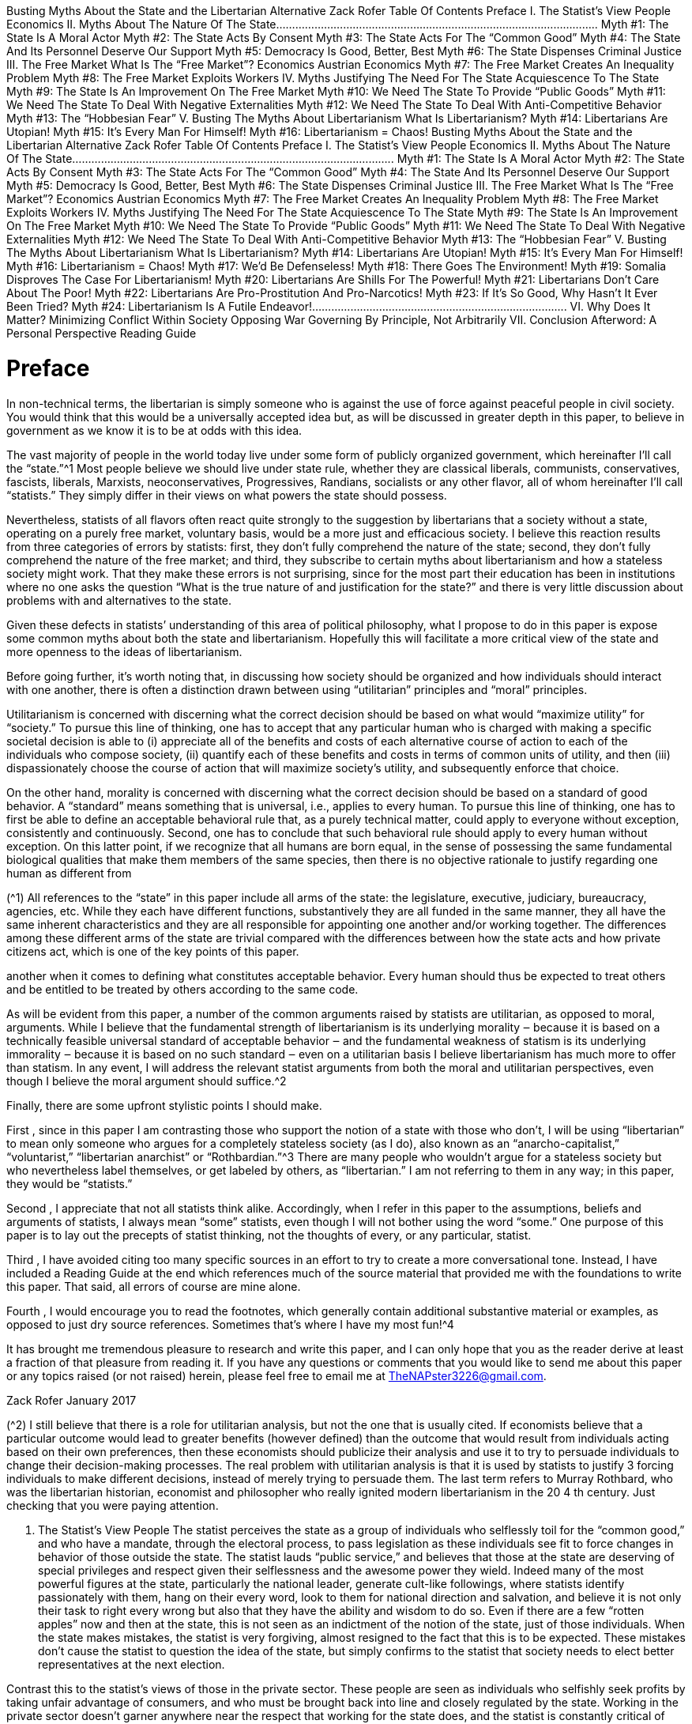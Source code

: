 Busting Myths About the State and
the Libertarian Alternative
Zack Rofer
Table Of Contents
Preface
I. The Statist’s View
People
Economics
II. Myths About The Nature Of The State.....................................................................................................
Myth #1: The State Is A Moral Actor
Myth #2: The State Acts By Consent
Myth #3: The State Acts For The “Common Good”
Myth #4: The State And Its Personnel Deserve Our Support
Myth #5: Democracy Is Good, Better, Best
Myth #6: The State Dispenses Criminal Justice
III. The Free Market
What Is The “Free Market”?
Economics
Austrian Economics
Myth #7: The Free Market Creates An Inequality Problem
Myth #8: The Free Market Exploits Workers
IV. Myths Justifying The Need For The State
Acquiescence To The State
Myth #9: The State Is An Improvement On The Free Market
Myth #10: We Need The State To Provide “Public Goods”
Myth #11: We Need The State To Deal With Negative Externalities
Myth #12: We Need The State To Deal With Anti-Competitive Behavior
Myth #13: The “Hobbesian Fear”
V. Busting The Myths About Libertarianism
What Is Libertarianism?
Myth #14: Libertarians Are Utopian!
Myth #15: It’s Every Man For Himself!
Myth #16: Libertarianism = Chaos!
Busting Myths About the State and
the Libertarian Alternative
Zack Rofer
Table Of Contents
Preface
I. The Statist’s View
People
Economics
II. Myths About The Nature Of The State.....................................................................................................
Myth #1: The State Is A Moral Actor
Myth #2: The State Acts By Consent
Myth #3: The State Acts For The “Common Good”
Myth #4: The State And Its Personnel Deserve Our Support
Myth #5: Democracy Is Good, Better, Best
Myth #6: The State Dispenses Criminal Justice
III. The Free Market
What Is The “Free Market”?
Economics
Austrian Economics
Myth #7: The Free Market Creates An Inequality Problem
Myth #8: The Free Market Exploits Workers
IV. Myths Justifying The Need For The State
Acquiescence To The State
Myth #9: The State Is An Improvement On The Free Market
Myth #10: We Need The State To Provide “Public Goods”
Myth #11: We Need The State To Deal With Negative Externalities
Myth #12: We Need The State To Deal With Anti-Competitive Behavior
Myth #13: The “Hobbesian Fear”
V. Busting The Myths About Libertarianism
What Is Libertarianism?
Myth #14: Libertarians Are Utopian!
Myth #15: It’s Every Man For Himself!
Myth #16: Libertarianism = Chaos!
Myth #17: We’d Be Defenseless!
Myth #18: There Goes The Environment!
Myth #19: Somalia Disproves The Case For Libertarianism!
Myth #20: Libertarians Are Shills For The Powerful!
Myth #21: Libertarians Don’t Care About The Poor!
Myth #22: Libertarians Are Pro-Prostitution And Pro-Narcotics!
Myth #23: If It’s So Good, Why Hasn’t It Ever Been Tried?
Myth #24: Libertarianism Is A Futile Endeavor!................................................................................
VI. Why Does It Matter?
Minimizing Conflict Within Society
Opposing War
Governing By Principle, Not Arbitrarily
VII. Conclusion
Afterword: A Personal Perspective
Reading Guide



# Preface
In non-technical terms, the libertarian is simply someone who is against the use of force against peaceful people in
civil society. You would think that this would be a universally accepted idea but, as will be discussed in greater
depth in this paper, to believe in government as we know it is to be at odds with this idea.

The vast majority of people in the world today live under some form of publicly organized government, which
hereinafter I’ll call the “state.”^1 Most people believe we should live under state rule, whether they are classical
liberals, communists, conservatives, fascists, liberals, Marxists, neoconservatives, Progressives, Randians, socialists
or any other flavor, all of whom hereinafter I’ll call “statists.” They simply differ in their views on what powers the
state should possess.

Nevertheless, statists of all flavors often react quite strongly to the suggestion by libertarians that a society
without a state, operating on a purely free market, voluntary basis, would be a more just and efficacious society. I
believe this reaction results from three categories of errors by statists: first, they don’t fully comprehend the
nature of the state; second, they don’t fully comprehend the nature of the free market; and third, they subscribe
to certain myths about libertarianism and how a stateless society might work. That they make these errors is not
surprising, since for the most part their education has been in institutions where no one asks the question “What is
the true nature of and justification for the state?” and there is very little discussion about problems with and
alternatives to the state.

Given these defects in statists’ understanding of this area of political philosophy, what I propose to do in this paper
is expose some common myths about both the state and libertarianism. Hopefully this will facilitate a more critical
view of the state and more openness to the ideas of libertarianism.

Before going further, it’s worth noting that, in discussing how society should be organized and how individuals
should interact with one another, there is often a distinction drawn between using “utilitarian” principles and
“moral” principles.

Utilitarianism is concerned with discerning what the correct decision should be based on what would “maximize
utility” for “society.” To pursue this line of thinking, one has to accept that any particular human who is charged
with making a specific societal decision is able to (i) appreciate all of the benefits and costs of each alternative
course of action to each of the individuals who compose society, (ii) quantify each of these benefits and costs in
terms of common units of utility, and then (iii) dispassionately choose the course of action that will maximize
society’s utility, and subsequently enforce that choice.

On the other hand, morality is concerned with discerning what the correct decision should be based on a standard
of good behavior. A “standard” means something that is universal, i.e., applies to every human. To pursue this
line of thinking, one has to first be able to define an acceptable behavioral rule that, as a purely technical matter,
could apply to everyone without exception, consistently and continuously. Second, one has to conclude that such
behavioral rule should apply to every human without exception. On this latter point, if we recognize that all
humans are born equal, in the sense of possessing the same fundamental biological qualities that make them
members of the same species, then there is no objective rationale to justify regarding one human as different from

(^1) All references to the “state” in this paper include all arms of the state: the legislature, executive, judiciary, bureaucracy,
agencies, etc. While they each have different functions, substantively they are all funded in the same manner, they all have the
same inherent characteristics and they are all responsible for appointing one another and/or working together. The differences
among these different arms of the state are trivial compared with the differences between how the state acts and how private
citizens act, which is one of the key points of this paper.

another when it comes to defining what constitutes acceptable behavior. Every human should thus be expected to
treat others and be entitled to be treated by others according to the same code.

As will be evident from this paper, a number of the common arguments raised by statists are utilitarian, as
opposed to moral, arguments. While I believe that the fundamental strength of libertarianism is its underlying
morality ‒ because it is based on a technically feasible universal standard of acceptable behavior ‒ and the
fundamental weakness of statism is its underlying immorality ‒ because it is based on no such standard ‒ even on
a utilitarian basis I believe libertarianism has much more to offer than statism. In any event, I will address the
relevant statist arguments from both the moral and utilitarian perspectives, even though I believe the moral
argument should suffice.^2

Finally, there are some upfront stylistic points I should make.

First , since in this paper I am contrasting those who support the notion of a state with those who don’t, I will be
using “libertarian” to mean only someone who argues for a completely stateless society (as I do), also known as an
“anarcho-capitalist,” “voluntarist,” “libertarian anarchist” or “Rothbardian.”^3 There are many people who
wouldn’t argue for a stateless society but who nevertheless label themselves, or get labeled by others, as
“libertarian.” I am not referring to them in any way; in this paper, they would be “statists.”

Second , I appreciate that not all statists think alike. Accordingly, when I refer in this paper to the assumptions,
beliefs and arguments of statists, I always mean “some” statists, even though I will not bother using the word
“some.” One purpose of this paper is to lay out the precepts of statist thinking, not the thoughts of every, or any
particular, statist.

Third , I have avoided citing too many specific sources in an effort to try to create a more conversational tone.
Instead, I have included a Reading Guide at the end which references much of the source material that provided
me with the foundations to write this paper. That said, all errors of course are mine alone.

Fourth , I would encourage you to read the footnotes, which generally contain additional substantive material or
examples, as opposed to just dry source references. Sometimes that’s where I have my most fun!^4

It has brought me tremendous pleasure to research and write this paper, and I can only hope that you as the
reader derive at least a fraction of that pleasure from reading it. If you have any questions or comments that you
would like to send me about this paper or any topics raised (or not raised) herein, please feel free to email me at
TheNAPster3226@gmail.com.

Zack Rofer
January 2017

(^2) I still believe that there is a role for utilitarian analysis, but not the one that is usually cited. If economists believe that a
particular outcome would lead to greater benefits (however defined) than the outcome that would result from individuals
acting based on their own preferences, then these economists should publicize their analysis and use it to try to persuade
individuals to change their decision-making processes. The real problem with utilitarian analysis is that it is used by statists to
justify 3 forcing individuals to make different decisions, instead of merely trying to persuade them.
The last term refers to Murray Rothbard, who was the libertarian historian, economist and philosopher who really ignited
modern libertarianism in the 20 4 th century.
Just checking that you were paying attention.

I. The Statist’s View
People
The statist perceives the state as a group of individuals who selflessly toil for the “common good,” and who have a
mandate, through the electoral process, to pass legislation as these individuals see fit to force changes in behavior
of those outside the state. The statist lauds “public service,” and believes that those at the state are deserving of
special privileges and respect given their selflessness and the awesome power they wield. Indeed many of the
most powerful figures at the state, particularly the national leader, generate cult-like followings, where statists
identify passionately with them, hang on their every word, look to them for national direction and salvation, and
believe it is not only their task to right every wrong but also that they have the ability and wisdom to do so. Even if
there are a few “rotten apples” now and then at the state, this is not seen as an indictment of the notion of the
state, just of those individuals. When the state makes mistakes, the statist is very forgiving, almost resigned to the
fact that this is to be expected. These mistakes don’t cause the statist to question the idea of the state, but simply
confirms to the statist that society needs to elect better representatives at the next election.

Contrast this to the statist’s views of those in the private sector. These people are seen as individuals who selfishly
seek profits by taking unfair advantage of consumers, and who must be brought back into line and closely
regulated by the state. Working in the private sector doesn’t garner anywhere near the respect that working for
the state does, and the statist is constantly critical of any excesses enjoyed by those in the private sector, such as
the accumulation of significant wealth. Any “rotten apples” in the private sector only confirm to the statist the
wretchedness of the private sector and the need for regulation by the state. In fact, no matter how closely
regulated by the state a business may be, if there is a problem that surfaces, the statist assumes it is solely to do
with the nature of the private sector itself, and that the only answer is more state regulation. When a business
makes a mistake, statists are unforgiving; as consumers, they may immediately take their business elsewhere,
often bankrupting such businesses.

The contrast between how the statist views those at the state and those in the private sector is somewhat odd. I
can only fathom three reasons for this.

Perhaps statists believe in extra-terrestrials, in the sense that the beings at the state belong to a different species
from the mere humans who constitute the private sector. These extra-terrestrial beings do not have any of the
foibles of private sector humans, and thus are perfectly suited to work at the state and naturally gravitate in that
direction (I’ll call this the “ET Theory”).

However, that explanation wouldn’t suffice as regards those beings who move from the private sector to the state.
Thus perhaps statists believe in a special type of machine known as the “Moral-ator.” When a person moves from
the private sector to the state, perhaps he passes through the Moral-ator, which strips him of his private sector
foibles and converts him into a selfless public servant (I’ll call this the “Moral-ator Theory”).^5

Finally, perhaps there are some humans who are completely selfless individuals. Perhaps the voters, who
apparently are incompetent to manage their own lives without detailed oversight from the beings at the state,
nevertheless in a single act of brilliance each election are able to find these special individuals from the broader

(^5) It’s not clear how the statist thinks about those who move in the reverse direction, from the state to the private sector.
Perhaps the Moral-ator works in reverse too, attaching private sector foibles to former state personnel.

population and elect them, and only them, into office (I’ll call this the “Voter Episodic Brilliance Theory” or “VEB
Theory” for short).^6

I will hereinafter call all three of these theories together, the “Tooth Fairy Theories.”

Economics
Not surprisingly, the statist subscribes to the Keynesian school of economics. This is not only because this is all
that is taught to most students who take economics courses, but also because it gives a very prominent role to the
state.

Keynesianism assumes that the economy is a machine, the various economic actors (firms and consumers) are
simply cogs in that machine, and the individuals at the state sit poised at the levers to make sure the machine is
humming along at the “right” speed, making adjustments as disturbances in the economy occur.^7

Fundamentally, Keynesianism is based on the belief that consumer spending creates wealth. Thus the Keynesian
solution to depressed economic times is to encourage more consumption spending, and the statist believes that
those at the state have the omniscience and natural right to determine when and how money should be spent in
the economy.

This is demonstrably wrong on so many counts that an entire paper could be written on this topic alone. I will
make two quick observations here.

First , this concept reverses reality. People don’t become wealthy because they consume, rather, they consume
once they become wealthy.

Second , the creation of societal wealth comes from two factors, both of which must be present: (a) the division of
labor into specialties, where people do what they are comparatively best at; and (b) savings being channeled into
investments in productivity-enhancing new technologies, processes and capital equipment.

We need to consume to live, but we need to specialize, save and invest to grow prosperity.

Yet Keynesianism discourages savings in favor of consumption. This is because it doesn’t recognize that the capital
and freed up real resources to make the above investments can only come from individuals deferring consumption
by saving some of their income. Savings become investment through business operations and the capital markets,
and simultaneously release real scarce resources (natural resources, labor and capital equipment) from having to
serve consumption ends so as to be available to serve investment ends. While Keynesians will criticize the wealthy
because they don’t consume as large a proportion of their income as the less well-off, it is this deferral of
consumption by the wealthy that makes capital available for investments to make the least productive workers
more productive, and thus enhances their ability to earn higher real wages.

Keynesians also believe that if more money is pumped into the economy – money newly created by or with the
backing of the central bank – then this will create economic activity and thus prosperity. However, to survive and
flourish humans cannot consume money; they can only consume real goods. To create those real goods, what

(^6) Statists tend to identify passionately with one political party. Given how readily statists overlook or minimize the foibles of
candidates from their own party, and how quickly they excoriate candidates from the “other” party for their every foible, no
matter how small, statists could only subscribe to the VEB Theory when their party’s candidates are elected. Which only makes
this theory less credible. 7
Although Keynesianism cannot really explain what causes economic downturns; they are just assumed to occur naturally.

matters is the amount of real resources available and where they end up. The amount or velocity of money in
circulation cannot increase the amount of real resources; rather, money is just a means to enable exchange of real
resources.^8 Indeed, if increasing the amount of money in circulation were the means to attain prosperity, why
would there be any poor countries in the world? Their central banks could just print up endless amounts of
money!

Statists also believe that the laws of economics, which explain how humans act in their individual dealings with one
another, do not necessarily apply when the state sets economic policy. This is because Keynesianism sees “the
economy” as a creature distinct from the individuals composing it, one which has its own properties and can act
separately (as commanded by its masters at the state). The reality, of course, is that “the economy” is nothing
more than the aggregation of all individuals transacting with one another. We can appreciate this through a
thought experiment. Imagine taking each person out of “the economy,” one at a time; when you extract that last
person, would there still be a thing called “the economy” remaining?

So, while the law of demand is well accepted by statists – that, all else being equal, a lower quantity of a good will
be demanded by an individual purchaser at a higher price – apparently this does not apply when the state sets a
higher minimum wage than businesses are currently paying for their lowest skilled workers. Statists claim that
there will be no unemployment impact in the economy, i.e., that businesses will not lower their demand for this
productive input (which would make labor a unique input!).

Similarly, while statists accept that it is beneficial for individual consumers to pay lower prices for goods, when the
state desires price inflation – which is nothing more than a hidden tax used to pay for its various programs – we
are told that economy-wide price deflation is a nightmare and that, as a country, we must subscribe to “inflation
targets.”

Or, while statists accept that an individual can maximize his prosperity by not being self-sufficient, meaning that it
is highly beneficial for an individual to freely trade with others, producing what he is best at and exchanging this
for goods others are best at producing, apparently this benefit evaporates when the individuals on the other side
of such exchanges are residents of a separate state. Statists believe that it can make economic sense for the state
to restrict citizens’ ability to trade with foreigners, because statists take an “our economy versus their economy”
approach (never mind that national borders are artificially drawn up by the individuals at the state in the first
place).

As one last example, while statists accept that individuals should not borrow to live beyond their means nor invest
borrowed money in destructive endeavors, apparently it makes sense for the state to borrow beyond its means of
repayment and to invest the borrowed money in destructive endeavors such as war, spying on its citizenry and
aggressive enforcement of victimless crimes.^9

* * * * *
The statist’s views on personnel and economics articulated above are consistent themes that permeate the way
the statist thinks about the wonders of the state and the depredations of the free market. In the remainder of this
paper I will show why these views are specious, and hence why we should never settle for the state.

(^8) Although manipulation of the money supply, and hence the interest rate, by the central bank or the state-regulated banking
system 9 can divert real resources from where they can be most effectively used.
There are many other similar observations to make about statist economics, but that is beyond the scope of this paper. I will
briefly contrast statist economics with free market (“Austrian”) economics later in this paper.

II. Myths About The Nature Of The State.....................................................................................................
Myth #1: The State Is A Moral Actor
Every action the state takes is coercive; legislation is passed to compel changes in behavior. Tax legislation is
passed to confiscate the income of peacefully acting individuals in excess of what they would otherwise voluntarily
give to the state. Regulatory legislation is passed to force peacefully acting individuals to take or refrain from
taking actions with their bodies or private property contrary to how they would otherwise act. Failure to comply
with legislation, and with the armed agents of the state who seek to enforce such legislation, results in being
locked up in a brutal cage (known as “prison”) for a number of years as decided by the state. It may also result in
the state confiscating some or all of your private property. If you physically resist the state’s agents on the
grounds of self-defense of your person or property, these well-armed agents may physically injure you or, in the
worst case, kill you.

It is impossible to deny that legislation is coercive: if it is not coercive, how does one explain the violent penalties
for non-compliance; if it only represents what everyone would do anyway, why is it passed at all?

Accordingly, the reality is that the state comprises a group of individuals who create and enforce coercive rules
about how other, peacefully acting individuals must act with their bodies and private property. No other
individuals in society claim legitimacy, or would be recognized by statists as having legitimacy, in doing these
things.

This is indeed an awesome power to have over the lives of others. However, it entirely contradicts the notion ‒
and therefore implies that statists do not believe ‒ that all men are created equal and therefore should live by the
same behavioral standard in terms of how they conduct themselves vis-à-vis others. To statists, some men are
entitled to forcibly dictate to others what they may do with their bodies and private property. Statists are unable
to articulate where this entitlement comes from, because there is no good answer. No man is born with any
natural entitlement to rule another; he can only gain such power through the other’s explicit consent, and subject
to the terms thereof.

Thus, absent such consent (which I will deal with below), statists necessarily believe that there are two codes of
acceptable behavior for human beings: one code applies to regular citizens; the other code applies only to those
individuals at the state. The latter code permits individuals at the state to engage in actions that, if performed by
regular citizens, would be regarded as wholly illegitimate, if not moral atrocities. This means that statism
recognizes no universal standard of acceptable behavior for man, and thus statism cannot be based on any notion
of morality.

To illustrate this point, imagine a street with 10 residents. One resident, X, kicks open Y’s door and demands that Y
hand over 30% of his income or else he will lock Y in a cage in his basement for five years. Every person would
agree that X has no right to do this. What Y earns from employing his labor or capital is his to keep, transfer, gift,
etc., but it is none of X’s business. Y may voluntarily decide to give X 30% of his income, but he might also decide
not to do so. No one on that street has the right to take this coercive action against anyone else. Now, what if six
of the residents get together and tell X that he is allowed to do this? Does that change the legitimacy of X’s action?
If no individual had this power on his own to begin with, how can he delegate it to X, even as part of a group?

Yet this is precisely what statists accept when they claim that a majority of voters can empower an individual at
the state to levy a 30% income tax. Statists may respond that the money confiscated from Y will be used to help Z,
who is needy (by someone’s arbitrary definition), and that this is therefore a just cause. However, what the

statists are really saying is that the other people on the street have the right to decide whether to give Z a priority
right to Y’s income!

If these others feel so strongly about helping Z, they are free to do so voluntarily on their own from their own
resources.^10 Alternatively, they may try to convince Y of the merits of helping Z. However, to simply arrogate to
themselves (through X) the power to forcibly take Y’s income has no moral legitimacy.^11

Or take a second example. A wants to work for B. B offers to pay A a wage of $6.00 per hour, and A accepts this
offer. Yet C comes along and says that A is not allowed to work for B unless B pays A $7.00 per hour, and that if,
contrary to C’s edict, A does work for B at $6.00 per hour then C will lock up B in a cage in his basement for a year.
By what principle does C have the right to interfere in the private arrangement between A and B? By what
principle can C prohibit A from working where he chooses, and prohibit B from spending his funds as he chooses?
Does this situation change if D, E and F all tell C that he is allowed to do this? If none of D, E or F had this power
themselves to begin with, how can they individually or collectively delegate such power to C?

Yet this is precisely what statists accept when they claim that a majority of voters can empower an individual at
the state to legislate a minimum wage rate. Statists may respond that they just want to help A earn more money
and that this is therefore a just cause. Leaving aside whether the policy would actually achieve that objective (B
may just rescind his offer to A, or never make it in the first place, if he is compelled to pay more than he wants to
pay), what statists are really saying is that D, E and F have the right to tell A that he cannot work for B, and to tell B
that he cannot employ A, unless A earns what they have decided he should earn.

If D, E and F feel so strongly about helping A, they are free to do several things: offer to employ A at $7.00 per hour
themselves; offer to supplement A’s income by $1.00 per hour out of their own pockets; or try to convince B of the
merits of paying A more. However, to simply arrogate to themselves (through C) the power to forcibly prohibit the
private arrangement between A and B has no moral legitimacy.^12

Myth #2: The State Acts By Consent
The statist will often respond that the state is not in fact coercive because everyone consents to its activities.
What the statist can only mean, however, is that he consents to the state’s activities; he cannot speak for anyone

(^10) Interestingly, most statists who want to help others with their own money would still prefer to hand this money over to the
state (in the form of taxes) to disburse to the intended recipients (as transfer payments), instead of finding worthy recipients
(or charities) and giving it directly. Why a statist would choose to funnel his money through the state – which has bloated
administrative overhead, and comprises individuals with incentives to use the money for their own purposes rather than the
intended recipients’ 11 purposes – is a question rarely asked, much less answered.
Statists look aghast at Nazi Germany’s legislation passed in the 1930s to make “legal” the plunder of its Jewish population’s
property. Yet why is this different from any tax legislation? The German government was originally democratically elected, and
these rules were passed by its legislature. The legislation permitted the state to confiscate the private property of its citizens,
which is what the income tax does. Perhaps the statist would argue that it was unfair that this legislation only applied to a
segment of the population, yet this is little different from progressive rates of taxation and tax exemptions, which impact
different segments of the population differently. Perhaps the statist would be more inclined to support such plunder legislation
if it had applied to everyone, which is what statists in fact do support! 12
It has no consistency either. If statists believe that no one should work for an amount below what the individuals at the state
deem a “living wage,” how can they support charity work and volunteers? Heaven forbid, volunteers are working for nothing!
Ah, the statist retorts, but they are willingly choosing to use their time to help others. So now the minimum wage principle
devolves into statists not being happy about how people are choosing to use their time: apparently those who choose to use
their time to earn below the minimum wage are making an unapproved choice. Huh?

else. The mere fact that I am writing this paper indicates that at least one person does not consent to the state’s
activities (and there are many more like me).^13

If the response is “Well, the majority of people consent” then what the statist is suggesting is that we live by mob
rule. This obviously doesn’t address the moral problems raised above but simply restates them in a different
way.^14

Some statists will try to argue that, notwithstanding my making explicit that I do not consent to the state, by my
actions I am implicitly consenting, which of course makes one wonder what “consent” really means. It’s worth
exploring some of the common arguments of statists in this regard.

The Constitution

One argument used in the U.S. is that the Constitution, which established the federal government, binds everyone
because it’s the supreme law of the land.^15 Sometimes this is embellished by saying that it was passed by super-
majorities in each of the ratifying states, so it’s really binding. This argument has a number of flaws.

First , no one alive today was part of the original consent. In no other part of our lives do we admit to being legally
bound by what our predecessors have done, and nor would we assume we can bind our descendants. No court
would uphold this as a valid point of contract law.^16

Second , if anyone today is deemed to have consented to the Constitution, they would only have agreed to be
bound by what was written in the document, and today’s federal government operates well beyond those words.
Statists like to say that the Constitution is a “living document” that adjusts over time, but in what other contract is
that a valid argument anyone would accept?

For instance, imagine if the Underwriting Department of the bank that holds your fixed rate mortgage contacted
you to advise that the mortgage contract is a “living document” and, since times have changed and the bank needs
to boost its revenues, your monthly payment is going to increase. Would any person accept this as a valid action?
The statist’s argument that the Constitution’s “expansion” is valid because it has been effected through Supreme
Court decision doesn’t hold water either, since the Supreme Court is merely another organ of the state. It would
be like your objecting to the mortgage bank’s proposed action and taking the dispute to the bank’s Customer
Service Center for resolution. Good luck with that.

Voting

Another argument that statists make to claim that we are consenting to the state is that we get the opportunity to
vote for our representatives in each election. This argument has a number of components that deserve scrutiny.

First , voting is a false choice: you are choosing between being coerced by politician A or politician B. There is no
choice not to be coerced.

(^13) Lest there be any confusion, for the remainder of this paper I will use “coercive” to mean using or threatening force against
those who don’t agree with the state’s existence or actions. Obviously the state is not seen as coercive by those who accept
the state 14 ’s legitimacy in any particular instance under discussion.
15 As the saying goes, under this way of thinking it would be reasonable for two wolves and a sheep to vote on what’s^ for lunch.^
16 The argument would be similar within a U.S. state with respect to that state’s constitution.^
As libertarian attorney Stephan Kinsella has put it, it’s as if statists are saying that only the first generation had the freedom
to make a choice, but no future generation does.

Second , whether you vote for politician A or against politician A, or you don’t vote at all, if politician A is elected
then he gets to coerce you. In what way is that a valid choice? In every other area of our lives we make real
decisions between competing products, and we may choose not to purchase anything in any particular instance,
but no vendor can force you to buy his product.

Third , what does it mean to be “represented by” a politician? He does not know you, you do not know him,
neither person signs a document agreeing to the specific terms of representation, he cannot be held to account or
fired by you if he breaches those terms and, by virtue of representing thousands of very different people in your
district, he is bound to act in conflict with the desires of many of the people he represents with everything he
does.^17 In all other areas of our lives where we hire a representative, e.g. a lawyer, both parties first contact each
other and discuss the arrangement and know the specific terms and duties of that arrangement, you can fire your
representative at any time if he breaches these terms, and he cannot act against your interests in favor of another
client without getting both parties’ explicit consent.

Fourth , to exactly which terms does a voter consent when he casts his vote? The platform that the politician
campaigned on two weeks ago, last week or this week, the new ideas the politician pursues after the election, the
ideas he later discards, etc.? The fact is, neither the voter nor the politician could articulate the terms to which the
voter is consenting.

Living Here

Yet another argument statists make is that, if you live here, then you must implicitly consent to the system. Let’s
explore this one a little further.

First , since this argument is one of implicit consent, surely raising your hand and explicitly saying “I want to secede
from the state” should trump the implicit consent? It also implies that the consent is irrevocable, i.e., apparently
you can never withdraw consent. Do we accept these propositions for any other major decision in our lives?

Second , when is this consent actually given: at birth? In no other situation are newborns deemed to have
sufficient capacity to give such consent. If not at birth, what is the actual indicator later in one’s life that one has
consented to the state? For all other major decisions in our lives – such as buying a house or a car – we evidence
our consent by signing a contract which lays out the very specific terms of that agreement. Yet for the most
important decision – whether we will allow unspecified other men to take from us whatever they choose, and to
tell us what we can and cannot do with our bodies and property – we are deemed to have given consent simply by
not moving away?

This logic can be easily turned on the statist. When the statist complains about murder in his society, we could ask
why the statist doesn’t move to a place without murder and, by the statist’s own logic, if the statist stays then he
must be consenting to murder!

Third , to what are you consenting by living here: everything the state does now or may do in the future? Who
gives that blanket consent anywhere else in their lives?

(^17) In the U.S. (although this is likely true elsewhere too), as populations have grown substantially the increase in the number of
elected representatives has not kept pace, thereby increasing the number of people “represented” by each elected official well
beyond what might have been considered reasonable originally. For instance, the Constitution specifies a minimum House of
Representatives district size of 30,000; today, the average is over 730,000 (put another way, were the House of Representatives
to operate at that original ratio there would need to be over 10,000 members). This severely further diminishes any notion of
“representation” of any individual voter’s interests by his elected member of Congress.

Fourth , claiming legitimacy as a ruler in a territory is not the same thing as actually having legitimacy. If I put up
signs in the neighborhood saying that I am in charge and anyone who stays is deemed to consent, who would
agree that staying indicates agreement to my authority? I can’t point to my own declaration of legitimacy as the
source of my legitimacy; that would be circular reasoning.

Fifth , to negate this supposed consent, to where could you move within a territory if every square inch is claimed
by the state to be under its control? If beyond your home state, how can you move when other states control
passage across their artificial national borders, and the only places not controlled by states are (parts of) the
oceans and possibly Antarctica? The exit costs are simply too high to make staying a genuine indication of implicit
consent.^18

A derivative of this statist line of reasoning is that, if you can reasonably move to another state, statists argue
“Well, choosing to stay here indicates you have chosen this state over another state.” However, this is a false
choice. Imagine if someone credibly threatened you with incarceration but gave you the choice of cage A or cage
B; if you choose cage A, that only indicates a preference for cage A over cage B, but it doesn’t indicate consent to
incarceration itself.

Sixth , why should you have to move? Why shouldn’t the coercive state move out (either physically, or
metaphorically by leaving you alone^19 )? Of the two parties ‒ you and the state ‒ it is the state that is forcibly
asserting authority. Why should it get to stay? Those around you who explicitly want to live under the state’s rule
can continue to do so, but why should their actions bind you?

If you’re born into a neighborhood in which the Mafia requires payments from you to “protect” you, and where
the understanding is that if you don’t make these payments the Mafia will lock or beat you up, if you continue to
live there are you deemed to be consenting to this protection racket?^20 Maybe you just want to live in the place
with which you are most familiar.

If a child gets threatened in the lunch cafeteria by the school bully every day, does the child’s continued use of the
cafeteria evidence his consent? Maybe he just wants to eat his lunch in peace and is hoping the bully will cease, or
be forced to cease, his bullying.

The statist’s argument that if you don’t leave you are deemed to consent to the state’s actions is subject to the
same refutation as the mugger demanding “Your money or your life”: just as you have the right both to your
money and your life, so too you have the right both to enjoy your private property and not be coerced by the
individuals at the state.

Using State Services

“Ah,” the statist says, “but if you use the local roads, fire department and garbage services then you must be
deemed to consent.” There are several problems with this argument.

(^18) To renounce U.S. citizenship is not easy, fast or cheap. One must fill out a number of forms, participate in several interviews
with the state, pay a fee of over $2,000, obtain a certificate of renunciation, and pay an “expatriation tax” on one’s entire
wealth. The relevant legislation also requires publication of one’s name in the Federal Register, meant to “shame” those who
expatriate, and expatriates can be barred from entering the U.S. if the state determines that they expatriated to avoid U.S. tax
legislat 19 ion (generally the main reason for most!).
20 One way to effect this governance separation would be through secession, which I discuss in more detail later in this paper.^
The astute reader will note that the state is no different from the Mafia in this respect.

First , this argument misses the point that you have no choice in the matter. Since the state has arrogated to itself
the responsibility of providing roads, fire departments, garbage disposal, etc. , and prohibits competing suppliers,
you don’t have the option to purchase these services from other suppliers (or not to purchase them at all).

Second , the argument also overlooks the fact these services are supplied using money forcibly confiscated from
taxpayers in the first place. How can one party do something wrongful, and then claim that action as the
foundation for evidencing implicit consent from the wronged party?

If the Mafia were to build local roads from protection money extorted from local businesses, and then claim that
everyone using the roads is thereby deemed to consent to the Mafia’s ongoing operations, even (some) statists
would reject that argument. Why is it different because the state does this?^21

Third , if a thief steals your television it is not wrong to try to take it back. In other words, if the state confiscates
your income via taxes, it is not wrong to try to take back some of this stolen loot by using the state-provided
services that were funded with your confiscated income. The alternative is to be looted and get no benefit from
what was forcibly taken from you!

Fourth , even if one were to concede that if you use a state-provided benefit this implies you have “consented,” at
most this can only imply consent to the provision of the specific benefit in question. Why should it also imply
consent to the whole state infrastructure and every single act performed by the state?

* * * * *
When faced with the above arguments, statists often fall back to the question “Well, how would anything get done
if we didn’t have a state?” That is a reasonable question to ask, but it is not a valid argument for the state’s
legitimacy or anyone’s implicit consent to the state. Rather, that question is a utilitarian one, and there are
significant bodies of intellectual writing and historical evidence that suggest potential answers (which will be
discussed later in this paper). What the statist is implicitly saying, however, is that if he can’t imagine how things
would get done in a voluntary society, the default response must be to use coercion.

Asking about the state’s legitimacy is a moral question. Just because the statist cannot conceive of how things
might get done without a state doesn’t lend moral legitimacy to the state. As libertarian attorney Stephan Kinsella
has noted, imagine being in the Soviet Union before it collapsed and debating the morality of communism: if
someone were to ask “Well, who would produce the toothpaste if the state didn’t, and how many varieties would
there be?” and the answer given was “We don’t yet know,” would that be the end of the argument, thereby
providing the moral foundation for communism?

Myth #3: The State Acts For The “Common Good”
Statists believe that individuals at the state act for the “common good of society.”^22 This phrase is thrown about
loosely without a lot of thought.

Who Can Define The “Common Good”?

In the U.S. there are over 3 15 million people. A “society” is not a discrete creature whose objectives can be
defined; it is nothing more than many individuals living in proximity to one another. Each person has a unique

(^21) It would be a circular response for a statist to retort “Because the Mafia is criminal but the state is legitimate.” We are here
asking 22 why the state is legitimate when it does exactly what the Mafia does.
Other renditions include for the “general welfare” or the “public good.”

personality and unique skills, life objectives, perceptions and needs. What he wants out of life is known only to
him and his wants may change continuously. No one other than this person can really understand his perspective.

If this is all true, then the obvious questions to ask are: what is the “common good of society” and who can
possibly discern this? Even if we used the most powerful super-computer in the world, it would be logically
impossible for this device to sketch out what is the “common good” and to keep this current with changing
perspectives of millions of people. Does anyone really believe there is a linear programming solution that can find
a set of objectives that satisfies everyone’s unique desires at once, and that can update itself continuously as those
desires change? And yet we don’t even rely on such a machine; according to statists, the individuals in
government are omnisciently able to define the “common good.”

In fact, what statists are really saying is that they are willing to let the few munificent beings at the state define
what those beings regard as the “common good,” and then force a change in behavior among the rest of us to fall
into line with that definition. However, what about those of us who don’t agree with this definition or with this
process of creating the definition?

In addition, one needs to believe in one of the Tooth Fairy Theories to believe that the “common good” will be
defined by those at the state as what is good for the population at large instead of what is good for those at the
state.

Do Elections Help?

One statist response may be that voters are not simply letting politicians define the “common good” by
themselves, since through the electoral process politicians are elected with their constituents’ definitions in hand.
However, which politician’s campaign platform maps precisely with every unique constituent’s personal definition
of the “common good” (this is even harder to answer when one considers those who voted against this politician
and those who did not vote at all), and which politician once elected acts faithfully to his campaign platform?

Further, each politician is only one member of this group of “common good” definers, and it’s not even clear that
this group of beings can agree among themselves. The state comprises individuals from different parts of the
political spectrum from different geographical areas in different branches of government, all disagreeing with one
another all the time.

Even if we fantasize that this group of beings at the state could agree on a definition of the “common good,” they
never actually set out what their conclusions are at the finish of each election so we can decide if we agree and
subsequently track if they are acting in accordance with that definition.

In addition, the composition of this group changes with each election. Does this mean that each newly elected
group coincidentally arrives at the exact same definition of the “common good” as the previous group or, if not,
does this mean that the definition changes with each election? If the latter, does this map well with each voter’s
changing perspectives, meaning that each voter coincidentally changes what he wants out of life only each election
date and not in the interim?^23

(^23) To the statist who responds that it is impractical to have continuously changing definitions of the “common good,” and that
once an election cycle is the best we can hope for, I would respond that this is precisely an argument for the stateless society.
In that society, each individual can continuously change and acquire his preferences at his own pace, regardless of what others
want, without coercing others into his regime nor being coerced by others into theirs. Just because the statist cannot imagine a
better system doesn’t mean such a system cannot exist.

“Majority Good,” Not “Common Good”

If, at the finish of each election, the elected group of politicians did articulate its definition of the “common good,”
what happens if one citizen disagrees with this definition? Doesn’t a single person disagreeing with the state’s
definition of the “common good” mean that, by definition, it is not the “common good,” since it is not satisfying
everyone’s objectives at once?

To the statist, however, this is not a problem, for the statist is willing to accept “majority rule” as the philosophy
behind defining the “common good.” However, this is a logical contradiction: what is being defined is not the
“common good” but the “majority good” (and, as noted above, really not even that).^24

Yet if all men are regarded as equal in terms of how they may conduct themselves vis-à-vis others, then it must be
morally wrong for two men to force a third to accept that what is good for them is good for him too, whether he
likes it or not.

Myth #4: The State And Its Personnel Deserve Our Support
Double Standard

Before tackling this myth, it is worth noting that not only do statists hold state personnel in high esteem, they are
incredibly tolerant of their errors. Private sector personnel are held to a much higher standard.

For instance, national defense is widely acknowledged by statists as one of the core functions of the state. The
U.S. federal government confiscates hundreds of billions of taxpayers’ dollars per year to spend on national
defense, and maintains military bases, ships and spy networks both in the U.S. and around the globe. Yet when
the U.S. homeland was attacked in 2001 ‒ when the state failed in its core function, despite all of its massive
expenditures and manpower ‒ the state and its key leaders soared in popularity as people rallied behind the
federal government in general and the president in particular. So too when the Japanese navy attacked the U.S.
naval base at Pearl Harbor in 1941.

Imagine, however, if you had hired a private security firm to protect your home and family, and a criminal attacked
the house, killing members of your family. Do you think that if you were asked about this security firm the next
day you would express incredible pride at having contracted with this firm and pledge to support it going forward,
no matter what the cost? I would posit that, after working through your grieving period, the first thing you would
do is find another security firm, since this one clearly failed at its core mission.

More generally, the state is legendary for highly documented and deplorable inefficiency, service standards and
corruption, yet statists refuse to hold those at the state to the same exacting standards to which they hold those in
the private sector. In the private sector, if people buy a product with the slightest defect, at a minimum they
demand a discount, an exchange or a refund, but they may also decide not to buy from that vendor ever again.
Yet with government, even when there are gross defects in service, people just shrug and say “What else can you
expect?” and vainly hope that at the next election in a few years time they can vote in someone better.^25

(^24) In addition, as explained by the “public choice theory” part of economics, it’s not even clear that the majority view prevails in
political deliberations. The sequence in which proposals are put up for debate and vote, and the framing of those proposals,
impact the actual outcome, which does not necessarily match the alleged preferences of the majority. The individuals who
control the proposal process have a hug 25 e impact.
As libertarian economist and philosopher Walter Block has noted, there are over 30,000 deaths each year on state-managed
roads. Imagine if there were this many deaths on private properties, such as in malls, parking lots or department stores. There

Statists argue that the state should regulate every industry, yet whenever a problem arises in a highly regulated
industry ‒ such as financial services, health care/insurance or education ‒ this is seen as a failure of the industry,
not of the state; in fact, statists then argue, simplistically, that the problem was that there was insufficient
regulation. It never seems to occur to statists to ask whether the problem is inherent in the notion of the state
itself as a regulator, and whether there are better alternatives.

If statists believe that the state is the answer to what they perceive as “failure of the market,” then why do they
not believe that the market is the answer to the failure of the state?

For a different take on the notion of a double standard, consider that many statists are comfortable with the fact
that states tend to prohibit private citizens from owning and carrying firearms, yet the state’s personnel are
allowed and, in some cases, required, to carry firearms. This doesn’t strike many statists as a double standard but,
by any definition of that phrase, it surely must be. If all men are born equal, with the same right to provide for
their own defense, how can this double standard be morally justified?^26

Now let’s consider some reasons why the state and its personnel do not deserve our support.

Public Service?!

As one steps back and considers what it is that state personnel actually do – force other people to do things they
don’t want to do – one wonders why state personnel are accorded so much respect, and why “public service” is so
venerated.

The phrase “public service” is itself a misnomer. The politician is not “serving” the public; he is ordering the public
around, including ordering them ( via taxes) to pay his salary and purchase his products under the threat of
involuntary incarceration. Contrast this with those in the private sector, who actually do serve the public by
offering up products for purchase and only getting paid if customers see sufficient value in what is offered up to
voluntarily part with their money.

It is somewhat surreal that one person would hold in any esteem another person who chooses to forcibly take
property from others and tell them what they can and cannot do with their bodies and property, threatening them
with punishment if they don’t comply. Such a person in any other context (e.g., the Mafia) would receive our
severe opprobrium. Yet statists actually laud state personnel on the basis that they are doing wonderful things for
others in society.^27

To pick one example, namely, welfare, why is it laudable and compassionate for A (the state worker) to force B to
send his money to C? If A wants to help C he could give of his own resources or he could try to convince others of
the merit of voluntarily giving of theirs. Either of those activities would be worthy of great respect. But
threatening B with incarceration if he doesn’t send money to C is worthy only of scorn. This “ends justify the
means” approach is not only immoral ‒ in the sense that it admits that some men are entitled to coerce others ‒ it
is also very easily abused. Who is to say that A will properly define whether C is in genuine need according to
some objective standard, as opposed to a standard that benefits A’s career prospects?

would be public outrage, a loss of confidence in the managers of these properties and calls to do something about it. Yet there
is virtual silence from the public about the state’s appalling road management.

(^26) Perhaps by one of the Tooth Fairy Theories?
(^27) Not to mention (but I will) the fact that since those at the state can prohibit peaceful individuals from doing relatively
mundane things with their person and property, such as opening a business, renovating a house, etc., state personnel can and
do extort favors from private individuals in return for not enforcing these prohibitions.

The State Is An Imposed Monopoly

Statists will constantly warn about the dangers of monopolies, as they correctly understand that a monopoly leads
to higher prices, lower quality and less innovation because the absence of a competitive threat means the
monopolist does not have the incentive to do better.

Yet statists don’t stop to consider that, while all of this is demonstrably true, the only actual monopoly that exists
is the state, which they support. The state effectively prohibits any competition for the services it provides, such
as regulation, policing, defense, courts, etc.^28

In addition, through taxation and compulsory fees, the state tells you what you will pay for its services.

In contrast, there can be no monopoly in a truly free market because (a) new entrants are always free to enter if
the incumbent’s pricing, quality or offerings aren’t properly satisfying consumers, and (b) consumers can simply
stop buying from the incumbent, thereby denying it the cash flow it needs to survive.

However, the state can prohibit competition from new entrants through coercive regulatory legislation, and
through coercive tax legislation can force taxpayers to pay for its services (or those of its designated supplier) even
if taxpayers don’t want to consume these services.

Thus the only sustainable monopolies that have ever existed have been either the state itself, or businesses which
receive an exclusive license (and perhaps also subsidies) from the state to operate in a particular territory. Only
with the state’s coercive powers to prevent competition and fund an incumbent can there really be a monopoly.

As monopoly theory suggests, over time the pricing for state services (taxation) has always increased, and quality
of service has deteriorated (or, at best, remained substandard). The most that generally happens when a state is
revealed to be underperforming in provision of a service is that the problem is diagnosed as underfunding, and
thus pricing (taxation) increases to try to remedy the problem! Little serious intellectual inquiry is made into the
question of whether monopoly provision of the service is the actual problem. Unlike in the private sector, when
the state underperforms, a consumer cannot take his money elsewhere.

One wonders why a statist who is able to understand the problems with monopolies would support the large and
only possible monopoly that is the state.

Lack Of Proper Incentives And Knowledge

The above discussion explains one of the shortcomings of the state in terms of its institutional monopoly status.
However, since institutions cannot act, but only people can act, the real inquiry should be into the incentives and
knowledge of the individuals who constitute the state, and whether these factors should cause us to be supportive
of these personnel. There are several points to make in this regard.

First , in the private sector a vendor has to convince each individual customer each time he wants to sell his
product to that customer that he is providing sufficient value for the price to be charged. However, for a politician
to get elected, he does not have to convince every constituent of the value he will provide each time he interacts

(^28) Strictly speaking there are private sector security firms and arbitration tribunals operating in parallel with the state’s police
and courts, respectively. However, taxpayers have to pay for the state’s provision of these services even if they choose to use
private sector alternatives. Thus the total cost to a taxpayer of using these alternatives is significantly higher, making for an
uneven playing field (and only the well-off can afford to use the generally better private sector alternatives). The state also
coercively limits the activities of private sector security firms.

with that constituent. All the politician has to do is convince a majority of those who turn up to vote, and he only
has to do that once every election cycle. Thus, by definition, he is either non-responsive or, at best, only minimally
responsive to the needs of many of his constituents.

Second , consider that the principal benefit the individual at the state is able to offer those who support him is the
opportunity to rent the state’s coercive powers. In other words, he can offer to a special interest group that he
will fight to pass, reject, preserve, strengthen, weaken, enforce or refuse to enforce legislation that will (i) enhance
this group’s position, or weaken or prohibit competitors (through regulations), or (ii) forcibly transfer resources
from others to this group (through taxation and subsidies).

As a result, state personnel are lobbied intensively by special interest groups, and the highest bidders tend to win
the right to rent the state’s coercive powers.^29 What do the bidders typically offer? Campaign contributions, “get
out the vote” assistance, special favors for friends and family, or the promise of a private sector career after
leaving the state, to name a few examples.

Third , once in office, unlike in the private sector state personnel do not have to convince their “customers” to pay
them for their services. Through taxes and other legislation state personnel can force their “customers” to pay
their salaries regardless of how they perform. Thus there is no incentive to continuously offer something of value.

In fact, the problem is even deeper. In contrast to the strong alignment in the private sector that exists between
the interests of vendors and customers – whereby vendors have personal financial upside from satisfying
customers’ actual preferences and risk personal financial loss for failure to deliver – state personnel have neither
the upside nor the risk of loss. Thus, unless one subscribes to one of the Tooth Fairy Theories, state personnel’s
incentives are entirely misaligned with the notion of delivering value to the broader population.

Fourth , for private sector entrepreneurs to discover what customers really want takes trial and error in producing
different products, making quick adjustments to competition, and obtaining continuous market feedback through
customers voluntarily electing to buy or abstain from buying on a daily basis. On the other hand, at the state, only
one product is offered at a time, it takes years to make adjustments, there is no competition, and there is no
continuous market feedback as “customers” have no choice but to buy from this monopolist. Thus those at the
state, even if they had the best of intentions, are effectively running blind when it comes to satisfying individuals’
preferences.^30

* * * * *
The question we need to ask when faced with human imperfection – whether lack of knowledge, incompetence or
corruption – is whether it is better to have this imperfection decentralized or centralized?

If someone in the private sector is unknowledgeable, incompetent or corrupt, only those few who interact directly
with that person will suffer loss, and the market quite quickly will ostracize that person (people will stop dealing
with him) so overall losses will be minimized. However, if someone is unknowledgeable, incompetent or corrupt in
the state sector, millions can suffer because the imperfection is centralized and coercively enforced against many.

(^29) Of course those statists who subscribe to one of the Tooth Fairy Theories will object to this characterization, but that
rejection practically indicts itself. 30
Statists may respond that state personnel sometimes do get regular feedback from polls. However, polls group individuals
into artificial categories rather than treating them as individuals, so they don’t reveal individual preferences. Also, polls suffer
from sample size and bias issues. Most importantly, however, individual preferences are only revealed through purchase
decisions, not answering surveys; the former has a real financial cost to the action, whereas the latter is costless to the
respondent.

Further, citizens cannot simply and quickly cease relying on this supplier, because the state prohibits competition
in the services it provides. Thus such imperfection not only impacts millions, but also tends to endure for much
longer than in the private sector.

The State Receives Immunity

As if to rub salt into the wound, the state asserts that both it and its agents should have immunity from suit for
causing damage to those in the private sector, unless the state waives such immunity. There are different types of
formal immunity standards (e.g., “sovereign immunity,” “state immunity,” “qualified immunity,” etc.), as well as
informal immunity (where the state “circles the wagons” around one of its personnel when information comes out
about his misdeeds). However, the essence of all of these concepts is that, whereas everyone else in society is
held to one standard of liability for causing damage to others, the state and its agents live by a different standard.
And this different standard is forcibly imposed on society by the state.

It is logically indefensible to claim that some men are entitled to live by a different standard. Further, why should
we respect or support any man who forcibly asserts that he lives by a different standard?

In addition, this type of immunity creates a moral hazard: why should we expect the state’s agents to exercise the
same degree of care as we expect of others if these agents cannot be held similarly liable? If you know you can get
away with more, your standards will drop.

This is most dramatically (but not solely) illustrated by the many situations where police personnel use excessive
force, causing unnecessary death and injury to private citizens and destruction of their property, and yet private
citizens rarely have effective recourse against those personnel.^31 Similarly with the horrific death, injury and
destruction caused by state personnel in initiating and carrying out war activities around the globe.^32

But there are other, more subtle, examples of destructive state actions without liability: the state’s delay in
approving new medical drugs or denial of such approval, causing suffering and death to those who might have
benefited from access to the drugs; the state’s refusal to grant a license or delay in granting such license to an
individual to pursue his chosen occupation, causing him to suffer economically; and the state’s setting of a
minimum wage, thereby prohibiting an individual with low skills from earning a living from an employer at the
wage of his choosing.

Even where immunity may not be complete legal protection for state personnel, there is practical protection
afforded by the forum in which these issues are resolved: the only courts to which the state will submit in a dispute
with a citizen are the state’s own courts! In other words, the state arrogates to itself the monopoly on deciding if
it or its personnel should be liable to private citizens. In what other area of life would we accept that the party
with which we are in a dispute can decide if it is liable?

To appreciate the implications of this issue, consider that, in the U.S., courts have held that the police’s “duty to
protect” is only owed “to the public at large” and not to any particular citizen. In these cases, the police were

(^31) Another contributing factor to the police using excessive force in the U.S. is the fact that the police are increasingly recruiting
or being trained by former soldiers who previously prosecuted the state’s brutal “War on Terror," and are also using surplus
military equipment from that conflict. Treating civilians like enemy combatants and the streets like battlefields, with the aid of
military equipment and tactics, can only lead t 32 o bringing the brutality of war to our towns and villages.
Note that these activities not only cause death, injury and destruction to the state’s own citizens but also to foreigners, and
there is no cogent, logical principle which argues that death, injury or destruction is excusable if the victim of a state’s violence
is not currently under that state’s territorial control; that victim is still another human being.

being sued by victims for negligently failing to provide reasonable protection against specific violent crimes, and
the state’s courts found the police not liable.

Thus not only do the police benefit from immunity when acting with excessive force, they also benefit from
immunity when negligently not acting at all! And we are supposed to support the confiscation of our incomes to
pay for the state’s protection from violent crime?

Finally, even if monetary liability were imposed for destructive action by an individual at the state, who would pay
for this? Likely not the state agent concerned, but rather the state. However, from where does the state get the
funds to compensate this private citizen? From taxing private citizens, potentially including the private citizen who
suffered the original loss!

Myth #5: Democracy Is Good, Better, Best
While statists assume that democratic states represent progress relative to the monarchies that existed previously,
libertarian philosopher Hans-Hermann Hoppe has advanced the credible thesis that democracy may actually be a
step backward.^33

Key Characteristics Of A Monarchy

According to Hoppe, under pre-parliamentary, bloodline monarchies the monarch regarded the interest he and his
family held in “his” people and society’s resources as a long-term interest. As such, the monarch viewed society as
a capital asset, the value of which should be preserved for future generations of his family. This was essentially a
system of “privately owned government.”

Therefore, such a monarch tended to avoid doing things that would profit him in the short term but create long-
term damage: the quantity of resources expropriated from the population would be somewhat limited, as the
monarch wanted “his” society to be as productive as possible; only those who, in the monarch’s view, could add
value to society would be permitted to immigrate, and value-destroying elements would be expelled; and wars
would be conducted privately and on a limited basis between a monarch and his hired army and the enemy’s
monarch and his hired army – private citizens were understood not to be involved – with neither side wanting to
destroy the capital value of its own society or the society it might end up winning.

Moreover, everyone in society knew that only a few people could participate in and benefit from the monarchy,
namely, blood relatives. Thus there were very clear class distinctions, with the ruled accepting that, while they had
numerical superiority, they would never be in power. From the monarch’s perspective this created a constraint on
how much expropriation he would engage in, as too much might lead to an uprising from the ruled class, which
would put the value of “his” society at risk.

(^33) Hoppe is not suggesting that a monarchical state is acceptable, only that it exhibits characteristics which make it preferable
to a democratic state. Note that Hoppe’s thesis has been challenged in at least one academic article: see Jacek Sierpinski’s
work, “A Critique of Hans-Hermann Hoppe’s Thesis on Lesser Harmfulness of Monarchy than Democracy,” Res Publica Revista
de Historia de las Ideas Politicas , Vol. 19 Num. 2 (2016): 521-559.

Differentiating Characteristics Of A Democracy^34

According to Hoppe, the advent of democracies changed many aspects of societal governance.

First , politicians do not see society as “theirs,” and thus do not take a long-term, capital-asset-preservation view.
Rather, they act as temporary caretakers, doing whatever they can in the short term to get elected or to increase
the powers they can rent out for personal gain, regardless of the long-term impact on society. A good analogy for
the difference between a monarch and a democratic politician is the landlord and the renter: who is apt to take
better care of the property? Politicians simply do not bear the real costs of their actions.

Second , in a democracy the population believes, falsely, that they are ruling themselves (the supposed democratic
principle of “self-government”), and that they each have the opportunity to get elected or influence the elected to
get a piece of the action (i.e., there is a blurring of class distinctions). Thus there is a much greater acceptance of
ever increasing expropriation and control by the state. People either believe that such activities are legitimate
because, as “self-rulers,” they are only “doing it to themselves,” or else they believe that they too can ascend to or
influence the halls of power and take advantage of the state’s coercive powers.

Accordingly, Hoppe posits that since the advent of the democratic state – “publicly owned government” – we have
seen much more short-term, reckless thinking by the rulers in society and the disappearance of any real limits on
the growth and exercise of the state’s power. As such, the state is now larger than it has ever been and politicians
perceive fewer and fewer limits on their powers amid the (perceived) acquiescence of their citizenry.

State Violence, Democracy-Style

Whether or not one accepts all aspects of Hoppe’s thesis, what is incontestable is the development of the large
scale, reckless physical violence initiated by modern, democratically elected governments both domestically and
externally.

Contrary to popular thought, democracy is no bulwark against abuse at the hands of one’s own state. It is not just
dictatorships that have waged war on their own subjects.^35

(^34) In using the term “democracy” here I am using it loosely to describe any non-hereditary political system in which the broad
population elects government officials in periodic elections, where such officials are drawn from the general populace and
serve for limited terms. Technically, however, “democracy” refers to a specific political system in which there is unlimited
majority rule. Contrast this, for instance, to the U.S., which is not technically a democracy but rather a constitutional federated
republic, because in the U.S., in order to protect the minority and individuals, the majority is theoretically limited by a
fundamental written law (the Constitution) and the system’s structure (different horizontal and vertical branches of
government). However, for all purposes going forward I will treat the U.S. as a democracy since the key point is to distinguish it
from monarchies. 35
Although it should not be overlooked that dictatorships are states too, and in fact dictators sometimes come to power
through elections or, once in office, hold elections as a means to justify remaining in power. While one may be skeptical about
elections in dictatorships ‒ due to claims of voter fraud, intimidation and suppression, and limitations on opposing candidates ‒
those issues are regularly cited as issues in democracies too! In any event, when we include dictatorships, the number of
unarmed citizens killed by their own state totals over one hundred million in just the 20th century alone.

Consider, for instance, President Lincoln’s waging of war against the people of the Confederate states in the mid-
19 th century, the democratically elected German government^36 turning on German Jews in the 1930s, the British
Empire’s atrocities committed in the early to mid- 20 th century against its colonial subjects in Africa (Kenya and
South Africa), Asia (India and Malay) and the Middle East (Iraq and Yemen), and the modern U.S. government’s
violence against its own citizens in the so-called “War on Drugs” (following on from a similar form of persecution in
the early 20th century during Prohibition).^37

There are also plenty of instances of democracies initiating war on other nations which have not attacked them.

As just a few examples, consider: the government of Great Britain going to war against Germany in 1914 after the
German government had attacked Belgium; the governments of France and Great Britain going to war against
Germany in 1939 after the German government had attacked Poland; the U.S. government going to war against
Germany in World Wars I and II (Germany had not attacked the U.S.); and the U.S. government taking offensive
action in many other states including Korea, Cuba, Vietnam, Grenada, Bosnia and Kosovo, Somalia, Afghanistan,
Iraq, Libya and Syria_._^38 In fact, the list of aggressive activities initiated by the government of the U.S., the world’s
largest democracy, is significantly longer when you consider that, in addition to the overt wars fought by the U.S.
government in instances where the U.S. had not been attacked, the U.S. government has waged aggressive covert
action in all areas of the world for most of the 20th and 21st centuries. It has done this through its intelligence
agencies and other proxies interfering in the domestic activities of other states (including other democracies), the
use of foreign aid to certain nations tied to such nations behaving as instructed by the U.S. government and, most
recently, the use of unmanned attack drones.^39

In addition, the way in which war is conducted has also changed for the worse in parallel with the rise of the
democratic state. Perhaps because for so long democratic states have ingested the (fallacious) concept of “self-
rule”, when it comes to conflict and war democratic states conflate all citizens on earth with their respective
governments (this is especially incongruous when it comes to dictatorships, given that the civilian populations in
dictatorships have less “say” over their rulers than in democracies). Accordingly, when democratic states go to
war, instead of combat being confined to the rulers and their military forces, all citizens and all property are
regarded as fair game in what has become known as “total war.”

For instance, President Lincoln’s generals conducted a brutal form of “total war” against the non-combatant
residents of some of the Confederate U.S. states (before turning to the native American Indians), which was a
tactic repeated some years later under Presidents McKinley and Roosevelt against the Filipinos in the Philippine-
American War. During World War I the British government’s blockade of food deliveries to Germany led to mass
starvation among the civilian German population. During World War II the Allied militaries’ bombing of German
cities and the U.S. military’s bombing of Japanese cities made no distinction between those who had declared and

(^36) While Germany was a totalitarian state by the time the German government invaded Poland in 1939 at the beginning of
World War II, Hitler and his Nazi Party colleagues were duly elected into office in 1933 as in any other democracy, and, while
the Nazi Party did not initially hold a majority of seats in the Reichstag (parliament), Hitler was appointed by President
Hindenburg as Chancellor to head a ruling coalition. Subsequently Hitler was given emergency powers by Hindenburg according
to the Weimar Constitution, and the Nazi Party then won a majority in a general election (in which the Socialist and Communist
Parties were banned and their voters intimidated). Hitler’s Enabling Law, which gave him vast power, was passed through a
vote by the Reichstag, although members of the Reichstag who would presumably have voted against this law were not allowed
into the Reichstag building. This is when Hitler began his totalitarian takeover of Germany and the vestiges of democracy began
to disappear.
(^37) The “War on Drugs,” like Prohibition, should really be called the “War on People Who Believe They Own Their Own Bodies.”
(^38) Note that in many of these conflicts the U.S. government was joined by the governments of other democracies.
(^39) For a chilling and thought-provoking discussion of drone aggression waged by the U.S. government in recent times, see Laurie
Calhoun’s book, We Kill Because We Can.

were fighting the war and the private citizen. When the U.S. military dropped two atomic bombs on Japan in 1945,
killing, maiming and poisoning close to two hundred thousand civilians, it did not distinguish between the citizens
of Japan and their rulers and military. During the Gulf War in 1991 the U.S. military intentionally bombed Iraq’s
water treatment plants, thereby depriving the Iraqi civilian population of clean drinking water. The U.S. military
and its allies, many of them democracies, have inflicted substantial “collateral damage” – the modern euphemism
for the incidental (but foreseeable) killing or maiming of private citizens and destruction of their property – in
many of their aggressive actions in Asia and the Middle East over the past half-century. And so the 20th and 21st
centuries go.^40

To digress slightly, but importantly, it is too easy to overlook the essence of offensive war actions. These actions
involve state personnel sending armed forces or unmanned attack drones overseas to kill or maim other men and
sometimes also their families (intentionally or negligently), and to destroy their property, very often in the home
territory of these other men. The aggressor’s armed forces are specifically instructed to initiate these acts of
brutality and destruction against men they have never met and who have not initiated violence against these
armed forces when they were at home (or against the civilian populations these armed forces are alleged to be
protecting). And when these other men fight back to defend their families and property from the foreign
aggressors, or seek to exact retribution either in their home territory or by traveling to the territory of the
aggressing state, the state labels these other men “violent animals” who need to be subdued by force or
eliminated!

Yet many statists not only support these aggressive endeavors, they also revere the civilian leaders and members
of the military who actively participate in these atrocities. Imagine if these same armed forces carried out these
actions against domestic citizens; would statists support that?^41 If not, what is the moral principle that says it is
acceptable to engage in these atrocities against other humans so long as they are outside the state’s artificially
drawn borders? It seems as if once the individuals at the state declare “We are at war with [name your enemy],”
the statist’s definition of “moral atrocity” is substantially relaxed and the brutality of war is legitimized. Alchemy!^42

The statist will often retort that prior to the advent of the state there was widespread violence among individuals,
families, clans and tribes. There’s plenty of historical evidence to the contrary, namely, that these societal units
quickly developed peaceful means of dispute resolution as they recognized how costly violence was. However,
even if the claim were true, such violence was on a very different scale from today’s wars. Non-state violence was
limited because it was personal; those engaging in the violence bore the full cost of their actions and thus there
were natural constraints. Contrast this to the massive scale of violence now waged globally by nation-states,
including democracies, resulting from the fact that those ordering this violence don’t bear the direct costs of their
decisions.

If this is our choice, give me pre-nation-state clan violence any time!

(^40) Note that it’s not only in violent war that civilians are targeted by democratic states; when such states levy “economic war”
against another state, such as through trade sanctions, the explicit purpose is to economically hurt the other state’s civilian
population as a means of pressuring its government. (Of course the democratic state also hurts its own civilian population by
levying such sanctions, since these sanctions prohibit its own civilians from freely trading with the civilians of the other state.)
(^41) For an example in a democracy suggesting that this issue might not trouble statists, consider that in the U.S. between 1861
and 1865 President Lincoln’s generals waged war on the citizens of the Confederate states, which actions many statists still
support to this day. Of course one could also argue that, since this war followed the Confederate states’ secession from the
U.S., this war was actually waged against a foreign nation’s citizens. In which case the statist could rest easy, morally speaking!
(^42) For a very insightful articulation of the delusions that accompany modern warfare, see Laurie Calhoun’s book, War and
Delusion.

The private citizen cannot escape the war-mongering decisions of his rulers, yet he pays a heavy price for these
decisions: death, injury and mental anguish when conscripted to fight the state’s wars or when those attacked by
the state engage in or threaten retribution against the state’s citizens (sometimes labeled “blowback”); loss of
liberties at home as the state tries to prevent blowback; deterioration in culture as it becomes increasingly
centered on military and security matters; and economic impoverishment (through direct loss of property,
increased confiscation of income to pay for war, reorientation of societal production away from satisfying
consumers’ wants in favor of tools of death and destruction, and consumption of society’s capital base). Whether
the private citizen has voted for or against a ruler, or has not voted at all, he incurs the costs of the state’s
violence.^43

The conflation of the state’s subjects with the state itself is actually an important tool used by state personnel in
the context of war. State personnel (and their supporters) always couch their statements in the first person plural:
“We” are at war; “We” have been attacked overseas; “We” need to take action; “We” need to look after “our
boys.”

Yet there is no “we”; there is only “they.” The average peaceful citizen does not engage in violent action overseas
against other humans or station himself there to try to interfere with another society. It is obnoxious for state
personnel to claim “we” are doing these things. They are doing these things without any direction or consent from
the peaceful citizen. They start these wars, they forcibly take our income to finance them, and then they have the
temerity to say “We’re all in this together.” And it is only they who benefit from war: the politicians who gain
prestige and power from conquering and occupying new lands, the state agencies which maintain or grow their
budgets when there is war (or the threat thereof), the banks which finance war, the vendors of military equipment
(and their supply chains) which profit from supplying war materials, and the favored businesses which gain from
new or cheaper access to conquered resources or enhanced protection of their existing or future foreign
investments.^44

Statists wrap all of this violence in the national flag and collective patriotism, because in this way they can try to
convince the average citizen that these violent activities overseas are honorable and necessary ‒ to protect our
“national pride” and “the principles we stand for,” whatever those phrases mean ‒ so there will be less objection
to pursuing and funding war and “supporting the military.”

Statists have been remarkably successful in constructing this delusion. The average citizen is highly deferential to
and sympathetic toward military personnel: applauding them in public, providing special ways to honor them
(particularly at sporting events), weeping at their reunions with their families, going out of his way to find them
civilian jobs, and dutifully accepting the state’s claim that we must additionally finance their physical and mental
recovery (in addition to their historic compensation forcibly extracted from taxpayers). But these military
personnel voluntarily chose to go into the morally suspect killing and destruction business!^45

Moreover, 99.9% of the time these military personnel are not actually defending the average citizen from any
imminent threat to that citizen’s life or property. Before the state’s armed forces kill or maim each individual
regarded as “the enemy” or destroy his property – and most often this target is thousands of miles away from the

(^43) For an excellent discussion of what war does to a population, see the book edited by John Denson, The Costs of War.
(^44) Note that not only do the rulers (and their cronies) benefit from war and not bear any of its costs, but the most senior
members of the state also receive significant personal protection against any blowback – paid for by the confiscated income of
private citizens – in the form of massive amounts of armed protection wherever they go (while denying private citizens the right
to be armed for their own protection) and underground bunkers to which to flee if there is an actual or threatened attack. 45
One might have more sympathy for those in the armed forces who are conscripted by the state to fight its wars. Even then,
the real honor should be reserved for those who flee to avoid carrying out the state’s violence.

citizen allegedly being protected – the state doesn’t bother to first adduce and present evidence of an actual or a
threatened wrongful act by that person, nor subject that evidence to any reasonable standard of proof or scrutiny
by an independent arbiter. Statists just assume that this person’s guilt is proven by the fact that he was targeted
by the state, and that the state’s violent actions were an appropriate punishment.^46 And the state’s honored
military personnel eagerly go along with this travesty.

What type of society have we become where we regard proactive killing and destruction as one of the most
venerated forms of human endeavor?

To illustrate this delusion further, consider private security guards who are hired to protect people and their
property. They don’t go in search of other humans to kill or property to destroy, but only react to real situations
that endanger their clients or their clients’ property. They don’t get paid by coercively extracting money from their
clients, but have to offer sufficient value for their clients to voluntarily hire them. Do we see a national outpouring
of emotion and collective financial support for these private sector individuals, who are actually protecting life and
property against imminent threats?

Apparently honor is reserved only for those state personnel who proactively kill foreigners and destroy their
property, and who get paid through confiscation of taxpayers’ income.

* * * * *
Winston Churchill is reputed to have once noted “It has been said that democracy is the worst form of government
except all the others that have been tried.” For the above reasons, I would challenge Churchill’s implied
conclusion.

I would also note that he clearly never considered a truly voluntary, stateless society as a governance option,
which I’ll explore in greater depth later in this paper.

Myth #6: The State Dispenses Criminal Justice
The Injustice Of It All

The whole area of criminal law is a very odd feature of statist society. Under a just system, the law would
recognize that only someone who suffers harm – in the sense of damage to his person or legitimately acquired
property (which I’ll define later in this paper) – would have the right to take action against the aggressor. Yet the
statist criminal legal system fails this logic on a number of accounts.

First , the system allows the state to take action against an aggressor even though the state is not the victim. In
fact, the state can never be a victim of aggression against person or legitimately acquired property, because (a)
“the state” is not a person, and (b) any property the state controls has, by definition, been acquired illegitimately,
in that the state has used coercive means to acquire it (i.e., by using either tax or regulatory legislation).

(^46) Probably the most startling example of this in recent times is the fact that, as disclosed in 2012, during his presidency
President Obama regularly presided over a “kill list,” whereby he ordered the murder by drone strike of designated individuals
overseas, including Americans, none of whom had been tried and found guilty of any crime. While many of these strikes also
murdered individuals not on the list, according to one report in The New York Times the president had a formula for minimizing
the official count of mistaken casualties that “ in effect counts all military-age males in a strike zone as combatants... unless
there is explicit intelligence posthumously proving them innocent.” This is quite a perverse reversal of the usual burden of
proof required in capital crimes. Yet, more than four years on, this shocking activity is no longer a central discussion point in
the U.S.; it appears that the vast majority of the population doesn’t know about, doesn’t care about or, in the case of foreign
policy hawks, actively supports, this exercise of state power.

Second , under this system, state personnel, and not the victim, decide on whether and how to pursue the
aggressor and what penalties he should suffer.

Third , most “crimes” are defined by legislation simply as behavior which the individuals at the state do not
approve of, even though such behavior does not cause any actual damage to any individual or his legitimately
acquired property. In other words, the state’s criminal legal system as a just means to redress personal loss is
mostly a fiction.

The History

How did we get here? Statists like to fantasize that there is some deep philosophical or efficiency reason that has
driven the state to become the alleged guardian of everyone’s interests and to act against criminals “for the
common good.” However, that’s not what actually happened.

Hundreds of years ago there were no “crimes,” only claims brought by victims against aggressors for personal
wrongs. The claims were detected, investigated and resolved locally, and mostly peacefully, according to
community customs in locally convened tribunals.

However, at some point when monarchs wanted to raise revenue to help finance their lifestyles and their wars,
and to more closely control society and reward different interests who could help in that regard (such as local
powerbrokers), they realized that there could be tremendous profits from running a “justice” system. Accordingly,
a wrong committed by A against B or B’s property was defined as a “disturbance of the king’s peace,” and at first
such actions were guided, and then later compelled, to be brought before the king’s courts. Subsequently, “the
Crown” took over detection and prosecution of these actions. In these cases, ”the Crown” was able to: charge
fees; fine A and seize his property if he were found guilty; and fine B and seize his property for false accusation if A
were acquitted.

As monarchs extended their activities to include forcibly taxing their subjects it became a crime not to pay one’s
taxes, and thus the first victimless “crime” was born. In other words, it became a “crime” for one man to try to
prevent another man from forcibly seizing part of his income, thereby negating the timeless principle of being
entitled to defend one’s property from theft. Other victimless “crimes” were also created which were based on
the principle of failing to obey the king’s orders. This led to the creation of vast bureaucracies to try to detect and
then prosecute such heinous acts by subjects.

Once monarchs gave way to the modern state, the state simply assumed the same role.^47

The Growth And Dangers Of Victimless “Crimes”

Worse, however, is that the modern state has now created thousands of regulations the violation of which amount
to “crimes,” and the vast majority of these have no actual victims in the traditional sense, namely, an individual
suffering damage to his person or legitimately acquired property. There is an obvious unfairness here in that no
citizen can realistically be aware of all or even most of these regulations, and therefore it is very easy for citizens to
commit legislated “crimes” without even knowing it. Before the advent of these victimless “crimes” – when a

(^47) To bolster the aura around the supposed infallibility of, and the supreme justice imposed by, the state’s court system, note
how intimidating the set up is, almost as if there are some divine aspects to it. The judge wears a fearsome black robe, is
seated higher than everyone else, may be supported by armed guards, and must be addressed using honorific terms (otherwise
contempt charges may be brought against the miscreant). This is of a piece with other ridiculously childish aspects of the state,
such as the aura and forced respect created around the presidency, the legislature and the military. Respect and honor should
be earned, not imposed, but the pomp and ceremony is important for the state’s illusion of superiority.

“wrong” was merely defined as causing damage to someone’s person or property – citizens could easily
understand what was expected of them.

And to enforce these thousands of regulations, the state has established vast armed bureaucracies.^48

Each year many thousands of lives are ruined, many permanently, when the state arrests and tries it citizens, fines
them, seizes their property and/or incarcerates them based on these regulatory but victimless “crimes.” Examples
include tax evasion, insider trading and other securities law violations, health & safety regulation violations,
campaign finance regulation violations, traffic violations, environmental regulation violations, prostitution,
occupational licensing violations, use of illegal narcotics, firearm possession and immigration violations_._^49

Marginalizing The Victim’s Interests

There are some other disturbing features of modern criminal “justice” systems. Even where a real wrong occurs,
in the sense that there is a victim who has suffered personal injury or property damage, the victim’s interests are
marginalized by the state’s system. This happens in several ways.

First , in most modern states citizens have been disarmed by the state’s gun control regulations and are vigorously
prosecuted should they violate these possession regulations. The theory is that the state’s police will protect
citizens so citizens don’t need to possess firearms to protect themselves. Yet in the vast majority of violent crimes
only the victim is present when the crime is committed, not the state’s police, and thus the victim has been
deprived of the most effective method of self-defense.^50

Gun control regulations are also immoral. By what right can A tell B that only A can possess a firearm, and forcibly
prohibit B from doing the same? B is entitled (as is A) to spend his income as he sees fit and to possess the means
to defend himself from attack. Obviously B is not entitled to use his firearm to initiate aggression against others
(nor is A), just as he’s not entitled to use any other object, or his body, to do the same. Nor is B entitled to act
contrary to C’s instructions when on C’s private property, so C could legitimately enforce a possession restriction
on his property (if B disagreed, his choice is not to enter C’s property). However, the state’s gun control
regulations often apply everywhere, and prohibit possession, not improper use. But there are already laws against
murder, robbery, rape, etc.

Second , the police serve the political class, and thus the police’s priorities mostly reflect the political class’s
priorities. Once the political class sets a priority, that centralized order is what counts, instead of taking into

(^48) For instance, according to a U.S. Department of Justice report from June 2012, just at the federal government alone in 2008
there were 40 federal agencies with over 120,000 officers authorized to carry firearms and make arrests. Unusual examples
include the Environmental Protection Agency, the Federal Reserve, the Fish and Wildlife Service, the Bureau of Land
Management, the Library of Congress, the National Oceanic and the Atmospheric Administration, the National Institute of
Health, the General Services Administration, the Department of Education, the Department of Agriculture, the Department of
Housing and Urban Development, the Veterans Health Administration, the Internal Revenue Service and the Park Service.
(^49) According to the latest data from the U.S. Bureau of Justice Statistics, approximately one-third of the federal and state prison
population in the U.S. (that is, approximately 520,000 prisoners) had been incarcerated for these types of non-violent,
victimless “crimes.” Note that these numbers exclude another 700,000+ prisoners held in local jails and over 4.7 million
individuals on probation and parole, for which “category of offense” data is not available, although undoubtedly a large number
of these individuals were also incarcerated for non 50 - violent, victimless “crimes.”
To bolster its argument the state typically claims that reducing private gun ownership will itself reduce violent crime, but that
claim is demonstrably false: see John Lott’s book, More Guns, Less Crime. The aggressor rarely pays attention to gun control
regulations, or uses other means to conduct his violence, such as vehicles, knives, clubs, superior strength, explosives, etc. So
the only effect of gun control regulations is to disarm the law-abiding victims.

account each individual citizen’s desired preferences. Since policing is a scarce resource, every hour spent by the
police on task X means an hour less available for task Y.

So, for instance, if the political class wants to raise more revenues, the police will prioritize enforcement of tax
laws, moving traffic violations, etc. If the political class wants to evangelize, the police will prioritize enforcement
of laws against prostitution, narcotics, etc. If the political class is feeling the pressure from the environmental
lobby, the police will prioritize enforcement of environmental regulations. If the political class is feeling pressure
from the anti-gun lobby, the police will prioritize disarming citizens who possess unregulated firearms (but have
committed no violence with them). The time, personnel and money spent on these victimless “crimes” come at
the expense of resources that could be devoted to crimes with victims.

Alternatively, if the political class is feeling pressure from a particular racial group, the police will reduce their
presence in that group’s neighborhoods and will reduce arrests of that group’s members, even if those
neighborhoods and members are responsible for significant violent crime.

The same political priority point also applies to prosecutors within the state’s court system. Prosecutors too are a
scarce resource, and thus focusing more on one prosecution priority means focusing less on others.

These priorities might be quite at odds with what individual citizens want from their police and prosecutors, and
what they would choose to purchase if they could individually purchase private security and enforcement services.
However, because the state produces a “one-size-fits-all,” politically directed enforcement system, citizens have
little individual choice.

Third , the criminal prosecutorial system is designed around the state, not the victim. The prosecutor has no
alignment with or responsibility to the victim.

In a private law case the victim voluntarily chooses his attorney, the attorney contractually must act in accordance
with the victim’s instructions, and the attorney has the motivation to do the best he can for the victim. This
motivation exists because how the attorney performs will impact his reputation and thus his ability to attract
future clients, who will also voluntarily choose their attorney, and his compensation may be linked to how well he
does for the victim.

On the other hand, the prosecutor has no contractual relationship with the victim, the victim is mandated to place
his grievance against the aggressor in the hands of whichever prosecutor the state assigns, and the prosecutor is
not motivated financially to act in the victim’s interests. Instead, the prosecutor is motivated by whatever
statistics the state decides it wants to use to measure performance. For instance, if “wins” is important, the
prosecutor may drop the hard cases and only pursue the easy ones; if “case closure” is important, the prosecutor
may drop the long cases and only pursue those that can be resolved quickly; if battling a particular type of “crime”
is high on the state’s agenda, the prosecutor will prioritize those cases and ignore others.

The victim also has no ability to direct the prosecutor’s actions. If the prosecutor drops a case against the victim’s
wishes, the victim cannot “retain” another prosecutor, as the prosecutor only serves the state, not the victim. If
the prosecutor enters into a plea bargain with the aggressor (because he wants the aggressor to help him in a
different case, or the case is going to take too long, etc.), the victim cannot prevent that. If the prosecutor seeks a
punishment that is not in accordance with the victim’s wishes, the victim has no ability to veto that. If the

prosecutor does a poor job, the victim has no claim against him for breach of contract, since the victim is not his
client.^51

In short, the connection between the victim and the aggressor is completely severed, and the state is actually
treated as the victim vis-à-vis the aggressor.^52

Fourth , the victim can end up paying multiple times without his consent. He suffers the loss from the aggressor’s
crime and then, if he is a taxpayer, via taxes he is also forced to pay for the cost of prosecuting the aggressor and,
if the aggressor is convicted, for the cost of incarcerating him in a state prison!

Intimidation By The State

Another questionable aspect of the state’s criminal legal system is that the state uses its legislated, victimless
“crimes” as a “stick” to force citizens to act in accordance with the whims of those at the state.

For instance, in the U.S., in circumstances where those in the federal government are not able to implement their
preferred policies directly, they have made use of their control of the banking system – since it is a (victimless)
“crime” to operate a bank without a license – to indirectly get to the same result. Thus the federal government
has been known to tell banks that they may not provide financial services to businesses which engage in activities
(also victimless) of which those at the federal government do not approve, such as selling narcotics or firearms,
engaging in payday lending, and operating Internet gambling or escort services. The inability for these businesses
to use the banking system is a huge impediment and is akin to preventing them from operating.

Similarly, the state makes it a (victimless) “crime” for certain companies to merge without the state’s approval.
The state has been known to refuse to consent to mergers unless one or both companies do something else the
state wants them to do.

Or consider that the state makes it a (victimless) “crime” for a citizen to donate more than a specified amount of
his own money to other citizens running for political office. These campaign finance regulations are a wonderful
weapon for incumbents to use against challengers. The incumbents can use their office and the resources of the
state to get their message out, but for challengers their main avenue is to purchase media time, which requires
funds. When the state limits the amount of money challengers can raise and spend, it favors those already holding
office.

To make a somewhat obvious point (by now), all of these victimless “crime” regulations are immoral, in that they
amount to one man forcibly telling another what he may do with his body or private property when the second
man is not initiating aggression against anyone. Thus those at the state are using immoral regulations to achieve
their desired ends. This is a criminal “justice” system?

Prioritizing Crimes Against The State

The final point to make about the perversity of the state criminal legal system is to note how the state takes much
more seriously “crimes against the state” than crimes against its citizens.

(^51) If the victim sued the prosecutor for negligence, the prosecutor would likely benefit from the immunity principle discussed
earlier in this paper 52 , and of course the victim would have to sue the state prosecutor in the state’s own courts!
Moreover, in some areas the state may actually prohibit private civil action by the victim against the aggressor. Even where
both actions may be run in parallel, findings in the criminal case could impact the outcome of the civil case, but the victim has
no real input into or control over the criminal case.

For instance, the murder of a key figure at the state is even given a special term – “assassination” – and it’s hard to
describe how many resources the state devotes to preventing assassinations and the lengths to which it will go to
find perpetrators. Compare this with the resources the state devotes to preventing and solving murders of
ordinary citizens. Those at the state unilaterally elevate the importance of their own lives over the importance of
the lives of those who both fund the state and are supposed to be protected by it.

Accordingly, through taxes, the ordinary citizen is forcibly required to fund the special protection of individuals at
the state, and is not permitted to retain this income for his own protection or for the protection of individuals of
his choosing. Moreover, although the state taxes the ordinary citizen with the promise of protecting him from
violence, the state makes this a secondary priority for the use of this citizen’s income, behind protection of
individuals at the state.^53

Related to the above point, assaulting a police officer is treated very differently from assaulting an average citizen.
For instance, in the U.S., most state legislation elevates the category of crime from “assault” to “aggravated
assault” if the victim is a police officer. Fines and sentences are often greater for this type of assault as compared
with assaulting a regular citizen. Further, some of the normal defenses to an allegation of assault are often not
available if the assault was directed at a police officer.^54

Yet if all men are born equal, how can one defend the concept that the penalty for initiating aggression against A
should be different from the exact same action directed at B?

Or consider how vigorously the state pursues its citizens who fail to pay their taxes compared with the action the
state takes when one citizen complains another has failed to pay a debt due.^55 Non-payment of taxes is a “crime,”
whereas failure to pay a private debt is generally not. Further, the state has a veritable army of tax inspectors and
armed tax enforcers to go after tax avoiders.^56

In addition, to try to prevent non-payment of taxes the state also establishes many ancillary reporting and
disclosure regulations, violations of which are also “crimes.” These include requiring use of a tracking
identification number by taxpayers, requiring self-reporting of taxable income and of assets held overseas, and
forcing banks to monitor and report on customers’ cash movements and sources. Sometimes the state even
enlists foreigners to become its tax collectors, by requiring foreign banks to report on the overseas holdings of
citizens and by bringing economic pressure to bear on “tax havens.”^57

All of this is a far cry from how the state protects private creditors from non-payment by debtors.

Finally, consider how vigorously the state pursues those who disclose state information compared with how the
state protects disclosure of private information. Again, the former is a “crime” (with its own word: “espionage”),

(^53) And note that the state uses the ordinary citizen’s income to fund its possession of large amounts of firearms and
ammunition to protect individuals at the state, while at the same time substantially limiting the ordinary citizen’s ability to use
the same firearms and ammunition to protect himself 54.
This concept is even more egregious when paired with the immunity concept described earlier in this paper: the police get
the benefit of immunity when they do something wrong, and when they are wronged their aggressors suffer greater penalties. 55
Obviously I’m not suggesting taxes are a “debt due” to the state, since taxes are forcibly confiscated by the state as opposed
to arising from a voluntary loan contract. 56
In the U.S., quite apart from the Internal Revenue Service’s enforcement arm there are other examples, such as the New York
state government’s “strike force” to combat the heinous crime of trying to avoid payment of state taxes on cigarettes. 57
“Tax havens” are simply countries that have the temerity to charge lower tax rates than states like the U.S. might prefer.
They represent tax rate competition to higher taxing states, as they attract taxpayers (individuals and firms) who might choose
to relocate to reduce the theft engaged in by their current states. And if there is one thing a state dislikes, it is competition.

whereas this is not generally true of the latter. The U.S. federal government has often used the threat of
indictment under the Espionage Act to try to silence “whistleblowers” who want to publicly disclose state
information and activities. Also, note how worldwide dragnets are established to try to snare those who have the
audacity to disclose things the state would rather keep secret, e.g., the pursuit of Julian Assange and Edward
Snowden.

Private citizens just cannot expect the same resources to be devoted to protecting their information.^58

(^58) There is some irony to this entire point anyway. In the U.S., the largest danger to the ordinary citizen’s privacy is actually the
U.S. federal government, which spends billions of citizens’ confiscated tax dollars each year intercepting citizens’ telephone
calls, emails and Web browsing, and monitoring their physical movements.

III. The Free Market
What Is The “Free Market”?
Why Is This Relevant?

One might ask why I regard the free market, which appears to be merely an economic concept, to be relevant to a
discussion of the state, which at first blush could be conceived of as a purely a political concept.

To survive and flourish, humans have wants that must be satisfied, e.g., food, shelter, clothing, health care,
education, leisure, etc. The only way to satisfy these wants is to take naturally occurring resources, mix them with
labor, capital equipment and managerial skill, and produce the appropriate goods. However, there are never
enough resources to satisfy all human wants simultaneously. Thus society’s central dilemma is how to allocate
scarce productive resources to maximize the satisfaction of human wants; this is an economic question. Humans
must purposefully organize themselves and interact with one another in society to perform this productive
function, and human organization as a society is ultimately a political question. Thus politics and economics are
integral to each other.

While there are many different spectrums that could be used to analyze human organization, the one that is most
critical to understand is the liberty spectrum: at one end, the principle is one of voluntary human interaction,
where liberty is the prevailing norm; at the other end, human interaction is coerced, where liberty yields to force.

Since the state, through its passage and enforcement of legislation, is a coercive entity, it belongs at one end of the
spectrum. The absence of a state, allowing all human interaction to be voluntary, is at the other of the spectrum.
It is when economic decisions are made within this latter setting that I use the term “the free market.”^59

We Don’t Have A “Free Market”

What statists fail to comprehend is that when libertarians talk about the “free market” they mean the complete
absence of the state (at least in terms of impacting any economic decisions). Accordingly, in any society in which a
state exists there cannot be a “free market.”

Hence while statists like to point to perceived problems in any contemporary economy as evidence of the
shortcomings of the “free market,” the libertarian response is that, since there is a state, there is no “free market,”
and thus the problems must instead be caused by one of three other factors: human error; scarcity of resources; or
state intervention.

No political system can eliminate human error or the scarcity of resources. They are natural features of our world,
although (as will be discussed later in this paper) the presence of a state can exacerbate these two factors. On the
other hand, state intervention is entirely of man’s own making and (as will also be discussed later in this paper) is
usually the cause of most of modern society’s enduring problems.

When a perceived problem in the economy arises, statists always argue that the state needs to intervene because
“The free market has failed.” Leaving aside the fact that, by definition, if there is a state to intervene then there is
not a “free market,” the statist claim raises the question, “failed” in what sense? The free market is nothing more
than the aggregate of the daily interactions of millions of entrepreneurs and customers each transacting

(^59) In libertarian terms this is called “anarcho-capitalism.” The reference to “anarchy” denotes the absence of a coercive state,
not the absence of order; the two are very different things, as will be discussed later in this paper.

voluntarily in accordance with their preferences. The free market cannot “fail” or “succeed,” it can only operate.
However, since each transaction in the free market is voluntarily entered into by two parties, by definition both
parties must be expect to be satisfied with the outcome, and thus each transaction must be “a success” ex ante.^60

The reality is that what statists mean when they say “The free market has failed” is that the millions of voluntarily
transacting entrepreneurs and customers have failed to transact in the way these statists want them to act.
However, what gives statists the right to prioritize their view on how entrepreneurs and customers “should” act,
and to advocate for coercive state intervention to enforce these priorities?

Economics
To better understand the difference between the free market and a statist economy, we must first understand
economic activity.

Entrepreneurial Activity

As noted above, the purpose of an economy is to allocate productive resources – natural resources, labor and
capital goods – to maximize the satisfaction of human wants. No one can produce all of his own needs and thus
humans must trade; a person produces what he can and trades this product with others who are producing what
he wants but cannot produce for himself. However, productive resources are scarce relative to human wants.
Thus choices have to be made in organizing these scarce resources to try to satisfy those wants that are ranked
most highly by each person. The key question is, how can we know which wants are ranked most highly so that we
can then try to organize resources accordingly?

Those who organize these scarce resources are society’s entrepreneurs. Their function is to try to anticipate
human wants, bid for and organize the necessary scarce resources to create goods to satisfy those wants, and then
price these goods appropriately and deliver them to consumers.^61

Some entrepreneurs will be successful and thus will make profits when sufficient customers voluntarily pay enough
for these entrepreneurs’ goods to more than cover their costs of acquiring resources. Other entrepreneurs will be
unsuccessful and thus will make losses if there are insufficient such customers.

The key point, however, is that entrepreneurs cannot force their products on consumers; in a truly free market the
consumer is king and he votes with his dollars every minute of every day. Those entrepreneurs who make profits
will be able to purchase further resources, and those who make losses will have to yield resources, which is
beneficial for society as it means resources are flowing to those entrepreneurs who are best satisfying actual
wants. Since society is more prosperous the more human wants are being satisfied, profits are not something we
should disdain but, rather, something we should embrace. The lure of making profits is what draws entrepreneurs
to take risk with their capital and time to try to find a way to satisfy customers, and losses are a way to discipline
entrepreneurs who make mistakes in this process.

An entrepreneur’s task is very difficult. The knowledge of what his customers want ‒ in terms of price, quality,
location, etc. ‒ is not available in any central database, and there are millions of customers in the economy, each

(^60) For instance, if A pays $500 to B for his television, prior to the trade A must value the television more than his $500, and B
must value the $500 more than his television, otherwise, why would they transact? Only voluntary transactions can be “win-
win 61 ,” since they satisfy the double coincidence of wants.
This is a bit of a simplification of the structure of production. There are entrepreneurs who produce intermediate goods to
satisfy the demands of other entrepreneurs who are closer to the end consumer. However, ultimately it is the demands of the
end consumer that drive the whole production chain.

with his own specific wants. Entrepreneurs therefore take their cues from signals given by their customers: if a
customer is voluntarily willing to pay for a good at the price proposed by the entrepreneur then the entrepreneur
knows he is satisfying a want; if a customer is not willing to transact then the entrepreneur knows he is not
satisfying a want. The entrepreneur tries to anticipate customer demand but keeps experimenting every day, as
there are continuous changes in demand, competition, and the availability, quality and pricing of resources.

The Impact Of The State

Now consider the nature of the state. The state comprises a small group of people who have enormous power in
the economy through their ability to coercively tax, subsidize and regulate other people. Taxation is the forcible
taking of money from those who possess it, and who would otherwise have spent these funds in accordance with
their individual wants. A subsidy is the transfer of the money seized through taxation to those individuals in the
economy whom those at the state believe should have this money instead. Regulations coerce individuals to do or
refrain from doing things with their bodies and personal property as those at the state decide, instead of as
decided by these individuals themselves. Accordingly, through legislation, those at the state can forcibly redirect
resources, funds and efforts in the economy as they see fit.

However, those at the state cannot possibly gather the relevant knowledge that entrepreneurs can gather in terms
of individuals’ wants, competition and the availability, quality and pricing of resources. This is because state
personnel are not in the “flow” of signals given to entrepreneurs every minute of every day by customers,
competitors and resource owners.

Moreover, as noted earlier in this paper, unlike entrepreneurs those at the state do not risk their own capital when
they act, and thus they do not have the appropriate profit incentives to get things right nor the same discipline –
personal financial loss – to try to avoid making mistakes.

In fact, those at the state have very different incentives than satisfying individual consumers’ wants in the
economy. Given the awesome coercive powers they exercise, state personnel are intensively lobbied by special
interest groups (e.g., businesses, unions, industries, environmental groups, etc.) to exercise these powers in favor
of these groups. In return, these groups offer state personnel such things as electoral support, “freebies” or future
private sector positions (this is called “crony capitalism”).^62

Such groups seek tax privileges, subsidies, protection from competition, etc. , all of which are to the detriment of
consumers because they drive up the price of goods, restrict their availability and/or stifle innovation. Consumers
are never as organized as special interest groups because consumers are a larger and more diverse group with
fewer individual dollars at stake than is the case for special interest groups; accordingly, consumers cannot
compete in the lobbying game.^63

Another important contrast to make between the state and the free market is how they reconcile different
interests. In the free market, if one consumer prefers Coke and another prefers Pepsi, both consumers’ wishes can

(^62) It’s not necessary to attribute any bad intentions to state personnel to support this conclusion. All humans react to
irresistible incentives within their chosen careers. What’s important when comparing the free market to statism is to recognize
all relevant incentives at play, and consider the impact of these differen 63 t incentives.
This is known as “concentrated benefits and diffuse costs.” For example, successfully lobbying for a particular regulation may
yield a particular firm $100 million in incremental revenues from consumers, and thus there is a real benefit to the firm in
engaging in aggressive lobbying. If these benefits are extracted from five million relevant consumers, that’s only $20 per
consumer. Thus no consumer will have any reason to spend time and money to look into this particular matter nor to try to
counteract it.

be accommodated: Coke will produce and sell to the first consumer and Pepsi will produce and sell to the second
consumer. However, with the state, only one of these two consumers can be accommodated at a time because
the state forces a “one-size-fits-all” policy on the population. If one consumer prefers policy X that is campaigned
for by party A, and another prefers policy Y that is campaigned for by party B, whichever party wins in the election
will dictate which consumer will be satisfied and which consumer will lose out. To use a Coke/Pepsi analogy, under
statism we would all vote on Coke or Pepsi, and if Coke gets the most votes then Pepsi would be outlawed and
everyone who wanted to drink soda would have to be satisfied with Coke.

For all of these reasons, the state can be said to comprise a relatively small group of people using coercion to
reconfigure the economy contrary to how it would be configured if people and resources could flow naturally to
maximally satisfy individuals’ wants. Hence, by definition, prosperity for an economy is reduced by state
intervention.

Of course this is all very dynamic. The tendency of each individual in the economy – consumer and entrepreneur –
is to adjust to each state intervention in the direction of their actual preferences. Thus, following an intervention,
consumers and entrepreneurs will try to get resources flowing the way they would naturally flow but now subject
to the constraints of the new state intervention and/or any adverse consequences. This is because individuals’
wants cannot be changed by those at the state; the state can only impact the ability and priority of the economy to
satisfy these wants (this is like water always trying to find the cracks in a rock).^64

Once those at the state realize how the private sector has adjusted to try to satisfy actual preferences, they feel
compelled to implement more interventions to try again to re-direct resources in the way they want. Similarly,
once those at the state observe the adverse consequences resulting from their prior interventions (although they
rarely confess to appreciating the link), they feel compelled to implement more interventions to try to address
those consequences. Then the private sector adjusts again and/or more adverse consequences arise, and then the
state intervenes again.

This is how problems arise in the modern economy. Statists don’t like the choices consumers and entrepreneurs
are making, so they exclaim “The free market has failed!” and then the state intervenes. This causes new artificial
problems and then statists exclaim again “The free market has failed!” and argue for more intervention.

It would not be an exaggeration to claim that all enduring (as opposed to temporary) economic problems in
modern society are demonstrably traceable back to state intervention. Relative to a free market there are fewer
goods available and those that are available are more expensive; there are fewer jobs available; the purchasing
power of money and the benefit from traditional savings are lower; capital accumulation is lower leading to less
innovation and lower sustainable economic growth; and we have economy-wide business cycles, and the more the
state intervenes the more frequent these cycles and the greater their intensity (high to low).^65

The state is also responsible for broader social problems: the state creates intra-societal conflict because different
interests aggressively compete to rent the state’s coercive powers to use against others; and there is more inter-
societal conflict because of state-initiated or state-provoked war.

(^64) In the extreme cases where the state actually outlaws a product consumers want, all that happens is that a “black market”
develops and transactions move “underground” at higher prices and with less oversight than would otherwise have been the
case, e.g., narcotics today, and alcohol during Prohibition. In fact, “black market” is really the statist’s pejorative phrase for a
free market that has been outlawed. 65
That these economic problems are directly attributable to the state can only be fully appreciated with a good understanding
of free market economics, known as “Austrian economics,” which will be discussed briefly below.

Statists only look at the symptoms of a perceived economic problem and conclude the free market has failed.
They don’t dig deeper to understand the root causes or consider the logical fallacy behind their conclusion. By its
nature, the free market – as defined above – can only naturally act to try to maximize the satisfaction of human
wants. On the other hand, as discussed above, the state can never be as efficient towards this end as the free
market.

To be clear, free market advocates do not claim that the free market is a perfect solution. It cannot be perfect
because the combination of human imperfection and scarce resources means we can never satisfy all human
wants simultaneously. Rather, free market advocates claim that if the objective is to maximize the satisfaction of
human wants, the free market is more effective than state intervention. The free market, through the continuous
experimentation of millions of entrepreneurs, represents not one but countless possible solutions to the problem
of allocating scarce resources to satisfy human wants. On the other hand, the state represents only one possible
solution. Thus we should not think of the comparison as the free market vs. the state but, rather, as the
comparison of many experimenters vs. one.

To think of this another way, if an entrepreneur in the free market fails to adequately provide a solution to
consumers’ wants, other entrepreneurs tend to enter the market and try to arbitrage away the imperfection
(meaning improve upon this entrepreneur’s shortcomings). However, when the state fails to adequately provide a
solution to consumers’ wants, because the state is a coercive monopoly there is no one who can legally try to
arbitrage away the state’s imperfection.

Finally, in addition to these utilitarian observations, it bears repeating that, due to the absence of coercion, the
free market is also the only moral solution.

Austrian Economics
Technically speaking, economics as a science is supposed to be “value-free,” meaning it doesn’t seek to prescribe
what economic policies a society should or should not adopt; rather, it simply outlines what the consequences
would be of adopting specific policies. On the other hand, political philosophy is prescriptive and thus does seek to
suggest a set of principles on which society should be based. So, for example, economics would explain that an
increase in the minimum wage will cause unemployment for workers whose productivity is lower than the new
wage level and a higher wage for certain other workers, and leave things at that. It would be up to political
philosophy to argue whether, given this outcome, an increase in the minimum wage should or should not be
adopted.

Libertarians favor a school of economics dating from the late 19th century known as “Austrian economics” (since
the early founders were all from Austria). Austrian economic analysis explains that intervention by the central
planners at the state can only hamper the ability of entrepreneurs to maximally satisfy consumers’ preferences.^66

Austrian economics differs substantially from Keynesian economics which, as noted earlier, is the statist’s
preferred school of economic thought.^67 Keynesian economists are famous for classifying into uniform categories
millions of uniquely different individuals, and things comprised of countless different components, all of whom or
which are continuously changing, such as “consumers,” “labor,” ”the economy,” “the environment,” “the financial

(^66) Technically someone could subscribe to Austrian economics but still be a statist, as that person could agree with the
conclusion from Austrian economic analysis but believe that there are higher priorities than maximizing the satisfaction of
consumer preferences. 67
Some statists claim to be monetarists (the so-called “Chicago school” of economics), but monetarism is so close to
Keynesianism compared with Austrian economics that monetarists may as well be Keynesians for all practical purposes.

sector,” “the money supply” or “exports,” and then theorizing how these allegedly uniform groups or things act, or
interact with one another, and how the state can forcibly improve such actions or interactions. To lend faux
scientific credibility to their analyses, Keynesians try to reduce human activity to a series of mathematical formula
which, through their intricate econometric models, are used to predict with utopian accuracy how an economy or
these groups will respond to state action; when reality doesn’t conform to these models, Keynesians question
reality, not their models. If the economy is not in equilibrium the Keynesian regards this as a problem. To
Keynesians, the state has the central role in the economy, and the purpose of economics is to prescribe what the
state should do to get the economy “back” into equilibrium.

Unlike Keynesian economics, Austrian economics doesn’t use aggregate mathematical models to quantitatively or
temporally predict economy-wide outcomes. This is because these outcomes cannot be modeled, since the
economy is simply the aggregate of millions of unique consumers and entrepreneurs interacting continuously
based on their ever-changing subjective preferences and subjective assessments of the future. Rather, Austrian
economics is focused on using the logic of purposeful human action and the concept of subjectivism to examine
cause and effect at the level of the individual consumer and entrepreneur. Instead of looking at all firms as
uniform actors and the economy as a single entity, Austrian economics takes into account differential impacts at
different stages of the consumption and production cycles. Austrian economists focus on the market process as
opposed to the market equilibrium, and are not troubled by the fact that the economy is in a perpetual state of
disequilibrium because everything is constantly changing; this is the inevitable outcome of purposeful human
action amid uncertainty.

The purpose of Austrian economics is not to explain how to guide the economy to a utopian equilibrium, but to
describe how humans will react to changing circumstances and to inform us about the less than obvious trade-offs
involved when humans make economic decisions. In this respect, Austrian economics employs the concept ‒ first
articulated by 19th century French economist Frédéric Bastiat ‒ to focus not just on what is seen but on what is
unseen when state interventions occur in the economy.

Austrian economics is also much simpler and more intuitive to understand than Keynesian economics. Austrian
economists like to say that Keynesians have “physics envy,” since they are fixated on defining everything via a
fancy model. In contrast, Austrian economists are well read in history and philosophy and seek to understand the
reality of purposeful human action, not the fantasy world of mathematical models.

There are other substantial differences between Austrian and Keynesian economics, in areas such as money,
heterogeneity of capital, savings and investment, anti-trust, entrepreneurship and the business cycle, just to name
a few. A full comparison of the two economic schools is beyond the scope of this paper; suffice to say that it is
difficult to fully appreciate the economic benefits of libertarianism over statism without a good understanding of
non-fiction (i.e., Austrian) economics.^68

(^68) For a detailed comparison of Keynesian and Austrian economics, the Liberty Classroom online educational series produced by
libertarian historian Tom Woods includes a course entitled “What’s Wrong With Textbook Economics” taught by Professor Jeff
Herbener. In that course Herbener takes one of the standard Keynesian textbooks, Economics (written by Paul Samuelson and
William Nordhaus), and provides a chapter-by-chapter Austrian critique. Alternatively, for an excellent introduction to Austrian
economics I can strongly recommend Robert Murphy’s book, Choice.

Myth #7: The Free Market Creates An Inequality Problem
Statists claim that state intervention is needed to address the “inequality problem” which arises in the free market.
This is a misguided claim both because it is “tilting at windmills” and incorrectly attributes causation.^69

Equality Is Impossible

To claim that inequality is a problem implies that if all men do not have equal income or wealth then there is
something wrong in society.

However, no two men have the same physical or intellectual attributes, nurturing or luck, and there is a wide
variety of other differences that can be important in each man’s economic evolution (such as personal choices,
culture and geography). Accordingly, and assuming no criminal aggression by or against any man, why should we
expect any two men to end up in the same place in terms of career skills, family, education, health, etc.? If these
and other factors impact what one earns, why should we expect any two men to end up with the same income or
wealth?^70

In other words, inequality is society’s natural state. And, leaving aside voluntary income and wealth transfers by
those with more to those with less, there are only two ways to change this natural state.

First , by physically rebalancing men’s natural attributes or their developmental environments. Some examples
would include taking one good eye from each person with two good eyes and giving these excess good eyes to the
blind; ejecting the more advanced students from school a few years early to let the others catch up; and pulling
children out of nurturing households and raising them in less helpful environments.

Second , through forcibly taking income or wealth from one person and giving it to another.

Yet, with respect to either solution, if all men are born equal vis-à-vis each other, surely no man possesses the right
to initiate force against another man’s body or property? Thus to ensure equality requires acting immorally.

In addition, even if one could, at some point in time, equalize all wealth for a moment, this doesn’t solve the “Day
Two” problem. On the day after equalization, if, to satisfy their individual preferences, people were free to trade
what they have for what they want, and to build upon what they have, inequality will immediately arise once again
as each individual makes his unique choices. Accordingly, unless we prohibit free trade and entrepreneurship by
individuals, the entire effort to achieve the prior equalization will have to be undertaken again and again until

(^69) The inequality discussion often swings back and forward loosely between “income” and “wealth” inequality. However, the
two concepts are quite different. “Income” is one’s earnings in a particular period; “wealth” is the amount of assets one owns,
net of one’s debts. One could have low income in a period but still own a lot of assets (as many elderly do); alternatively, one
could have high income in a period but own few assets of value. As a related point, many of the wealthiest, highest profile
statists often take advantage of the terminological confusion in this area to try to appear “socially conscious” by championing
higher income tax rates to fund statist social programs; they know full well that this is not going to materially impact them
because most of their well-being is tied up in wealth (assets), which are not caught by income taxes, as opposed to income,
which is (also, they have paid tax advisors to organize their affairs to ensure that much of their income is sheltered from income
taxes). One wonders whether these wealthy statists would, instead, champion high “wealth taxes” to fund social programs;
after all, the success of these programs is not a function of the specific source of their funding. 70
Statists frequently make the remarkable claim that inequality can only be due to discrimination. In other words, they assume
that, but for discrimination, every person would end up in the same economic situation as every other person. Apart from the
fact that this wouldn’t explain inequality between two men of the same class (e.g., two white, heterosexual, Protestant men),
no allowance is made by this argument for the myriad of other factors that influence where someone ends up in life. This
whole area is very well covered in Thomas Sowell’s book, Wealth, Poverty and Politics.

eternity. Think of the futile cost, bureaucracy and intrusion into people’s lives that would entail. Well, welcome to
the modern state!

Membership Of Income And Wealth Groups Is Dynamic

Statists define inequality by using categories. They refer to the “top 1%” or the “bottom 10%,” and track what
happens to the income or wealth of those groups over time. However, those are meaningless statistics because
they represent groups in which the members are constantly changing.^71

A person’s income and wealth typically change over time. In a normal career you would start out with low income
and few assets; over time your income might grow as you progress in your career, and you might start acquiring
assets; near the end of your career, as you retire, your income might drop significantly but you may still have built
up a substantial asset base. Along the way you might have had some years where you received a big bonus and
thus your income would have spiked upwards, and you also might have spent some time between jobs so your
income would have spiked downwards. Some years you might come into an inheritance or your stock portfolio or
house might increase substantially in value, so you look wealthier, and some years your assets might be worth
much less, so you look less wealthy.

Thus, at different points of time when inequality is measured, one could be in the high income group one year but
the low income group the next, and similarly be in the high wealth group one year but the low wealth group the
next. Any particular person who might fall into the “bottom 10%” one year, perhaps early on in his career, could
be in the “middle 10%” in a few years time and may even spend some time in the “top 10%” before falling back
down again later when he retires or has some bad luck.

Accordingly, measuring income and wealth for categories of people tells us nothing about what is happening to
actual people. For that, one must track the ups and downs of those actual people. And it is quite logical that
people will move into and out of different income and wealth groups over their lives.^72

How Much Inequality Is The Problem?

When a statist claims that there is “too much inequality,” the right response is, “Well then, how much inequality
would be appropriate?” The statist cannot answer this question because there is no answer, or at least no
objectively verifiable answer.

What the statist really means is that the level of inequality he perceives exists is too high for his taste. Presumably
with millions of different statists there will be millions of different views on this concept. How are we to reconcile
all of these views into a target inequality amount that is acceptable to everyone? If we can’t define an objective,
how can we have a process to achieve success?

(^71) There are other problems with the widely used inequality statistics. For instance, the statistics often fail to take into account
significant cash and in-kind benefits provided to individuals by the state. Also, by only focusing on dollars, they don’t measure
the much higher level 72 of consumables that can be bought with these dollars today compared with in the past.
This is illustrated in the U.S. by Internal Revenue Service (IRS) data released in 2014 analyzing the frequency with which
actual individual taxpayers appeared in the top 400 income earner group from 1992-2010. Of the 7,600 tax returns filed over
this period (400 highest earners in each year x 19 years), there were 4,024 unique, individual taxpayers, since obviously some
taxpayers made it into the top 400 in more than one year. It turns out that 85% of these 4,024 individuals made it into the top
400 only once or twice over that 19 year period, and only 2% (95 individuals) made it into this group 10 or more times. Other
IRS data illustrates similar mobility of specific individuals over time through the various quintiles of income distribution.

The statist would likely fall back on the democratic process, i.e., the right amount of inequality is whatever those
who hold elected office at any point in time tell us is acceptable. In other words, this is an entirely arbitrary target
based on the whims of our rulers.^73

And of course, whatever the target is, as discussed above the only way to move towards that target is through
immoral action, i.e. , the application of force by some men to other men.

How Inequality Arises In The Free Market

All of the above points aside, one of the biggest misconceptions statists harbor about an economy is how people
become wealthy in a free market. This misconception then causes statists to perceive significant wealth as
something to condemn, which leads to the misplaced concern about income or wealth inequality.

In a truly free market no entrepreneur can force any consumer to buy his product. Every transaction is a voluntary
exchange: the consumer voluntarily gives up some of his money in return for the entrepreneur’s product. By
definition the consumer must value the product he receives more than the money he gives up, otherwise why
would he trade?

Similarly, no entrepreneur can force any person to work for him. Every labor arrangement is a voluntary exchange:
the worker voluntarily gives up some of his time and effort in return for wages. By definition the worker must
value the wages he receives more highly than the time he has given up and the effort he has made, otherwise why
would he work?

This is also true for owners of natural resources and capital: they only exchange these factors voluntarily with the
entrepreneur in return for acceptable rent and interest/dividends, respectively.

I want to digress for an instant and anticipate an objection at this point from statists. Statists might argue that a
consumer or a worker could be in very difficult circumstances with no other attractive options, and thus really is
“forced” to buy the product or accept the job offer, as the case may be, and accordingly these are not voluntary
actions. However, this places the fault in the wrong place. What is forcing the consumer’s or the worker’s hand is
not the entrepreneur who is offering the product or the job. Rather, it is reality that is responsible for the
consumer’s or the worker’s tough situation: it could be bad luck, bad prior decisions, bad education, etc. The
consumer or the worker can always decide not to purchase the product or accept the job offer; he would weigh up
his predicament and decide whether continuing to look for a different product or job is preferable to buying this
product or accepting this job offer.

Moreover, the one party to which the consumer or the worker should be thankful is the entrepreneur who is
offering the product or the job. At least this entrepreneur is giving the consumer or the worker a way to improve
his situation relative to where things currently stand. Consider all of the other individuals in the economy who are
not offering any product to the consumer or any job to the worker. Surely they are not as noble as this

(^73) It’s even more arbitrary when one considers that statists’ concerns about inequality seem to stop at national borders
artificially contrived by the state. As libertarian historian Tom Woods has pointed out, the inequality between the richest and
the poorest in the U.S. is trivial compared with the inequality between the U.S. population and the populations in many of the
world’s poorest countries (e.g., parts of Africa, and North Korea). If statists truly believe in the morality of forcibly reducing
inequality among humans, they should be in favor of a massive, forced transfer of income to these poor populations from
everyone in the U.S. (and other wealthy countries), even from those in the lower income quintiles in the U.S. who are doing
much better, relatively speaking, than even the “middle class” in these extremely poor countries.

entrepreneur when it comes to this consumer or this worker? Yet the statist’s ire (and call for state action) is often
levied at this entrepreneur for “overcharging” the consumer or “underpaying” the worker.^74 , 75

In any event, to return to the main topic, now consider how an entrepreneur runs his business in the free market.
He engages in voluntary trades with the owners of productive factors – workers, owners of natural resources and
capital suppliers – to acquire use of these factors. He then organizes these factors in a process to produce goods
for which consumers will voluntarily pay the entrepreneur if the goods satisfy their wants. If the entrepreneur can
purchase and organize the productive factors at a cost lower than the price at which consumers are willing to buy
his product, he makes a profit.^76

Is it wrong for the entrepreneur to seek a profit? As noted earlier in this paper, since no human is self-sufficient,
every human must produce what he can and trade it for the product of others who are able to satisfy those of his
needs that he cannot satisfy by himself. A worker sells his time and effort for wages and uses those wages to buy
what he cannot produce for himself; a land owner sells possession of his land for rent and uses that rent to buy
what he cannot produce for himself; a capital supplier lends or invests his capital for interest or dividends,
respectively, and uses that interest or those dividends to buy what he cannot produce for himself. Similarly, an
entrepreneur employs his expertise for profits, and uses those profits to buy what he cannot produce for himself.

How does an entrepreneur in the free market become wealthy? He can only become wealthy if he can
consistently satisfy the demands of workers, natural resource owners, capital suppliers and consumers and, while
doing so, make a profit. If we freeze the cost structure to make the key point, the only way an entrepreneur can
become wealthy is if he consistently delivers to a large number of consumers a product for which they are
voluntarily willing to part with their money. In other words, only by satisfying other humans’ wants can he become
wealthy.

Why is this worthy of any disdain? The entrepreneur is in the business of organizing resources to satisfy human
wants, and if he does a great job he becomes wealthy. No free market advocate argues that the entrepreneur is a
“do gooder”; he is in business to make a profit, but the fact is that in a voluntary economy he can only make a

(^74) The statist who claims that the entrepreneur is taking advantage of this consumer or worker by pricing the product “too
high” or offering wages that are “too low” (as if there is some objectively ascertainable correct price or wage, which is a whole
other fallacy) simply illustrates a poor understanding of how the free market operates. An entrepreneur who prices his goods
above competitive goods or proposes underpaying a worker relative to what competitors are offering will see his competitors
lure away 75 the customer or the worker, as the case may be.
With respect to the worker whom the statist believes is “underpaid,” as Austrian economist Don Boudreaux has noted,
worker compensation is only half of the living standards equation, the other half being the cost of living. If statists want to
improve the worker’s situation, why don’t they campaign for economy-wide low price ceilings on all goods which would allow
the worker to buy more with his income, instead of campaigning for action by the state to raise the worker’s wages? That
would be a way ostensibly to improve the worker’s living standards without targeting the one party ‒ the employer ‒ who is
actually providing benefits to the worker. The reason this is not done is because (a) people instinctively know that price ceilings
create shortages of goods, although for some reason these same people don’t see that price floors, like the minimum wage,
create surpluses of workers, thereby taking some bargaining power away from the least productive workers, and (b) the
employer is a more convenient target to attack and many statists harbor the Marxist belief that all employers oppress all
workers. This is despite the fact that, in the U.S., about 95% of workers are paid more than the minimum wage; wouldn’t true
oppressors only pay exactly what the state demanded and not a penny more? Boudreaux has also suggested that if statists
really believe they can just “will” higher pay for workers through legislation without any adverse side effects, why not just ban
part 76 - time work? If everyone had to work full-time, they’d all get paid so much more...
Of course this is a gross simplification of the complexity and risk in the entrepreneurial process. An entrepreneur must
compete with others for productive factors and the consumers’ money, and he must keep up with new technologies and other
changes in the overall environment in which he operates. If he stops innovating and satisfying consumers he will eventually go
out of business.

profit if he makes his customers happy. Conversely, those who cannot make their customers happy lose money
and do not end up as wealthy, perhaps even living in relative poverty.

This is how inequality of wealth arises in the free market: those who have done a better job for customers end up
with more wealth than those who have done a poorer job.

With one exception discussed below, the history of entrepreneurs attaining great wealth is the history of those
who have best satisfied consumers’ wants on a large scale. They have brought new products at affordable prices
to the mass market, raising the living standards of many individuals in the economy.^77

When one looks at a wealthy entrepreneur one only sees his wealth – meaning the assets that define his living
standard ‒ but that fails to appreciate that his ability to acquire these assets was bestowed upon him voluntarily by
the many customers whose lives or businesses were bettered by purchasing his products. Through the sale of his
products on the market in no sense has the entrepreneur “taken” anything away from those who have less – he
has exchanged his products for customers’ money – and therefore he does not deserve to be forcibly required by
the state to “give it back” through taxation or other means.

The critical point to appreciate is that “wealth” is not something that descends from heaven and simply cries out
for distribution among the population. Too often statists just assume that wealth has always been there and will
always be there, and the only point for discussion is how to distribute it. Statists would do better to consider how
wealth is actually generated. The default for most of human existence has been absolute poverty and, if no
entrepreneur got up in the morning to produce goods in demand, poverty is where we’d all be headed. In other
words, wealth doesn’t just exist, it has to be created by entrepreneurs in a complex process fraught with risk, and
requires these entrepreneurs to have the freedom to organize their activities to produce goods desired by
consumers, and to be able to keep any resulting profits as the reward for taking the risk to create such goods.^78

Anything such as the state which impinges on entrepreneurial freedom and incentives, and thus the creation of
wealth, can only suppress human well-being since it means fewer quality goods at affordable prices to satisfy
human wants.

Focus on Absolute, Not Relative, Poverty

In focusing on inequality statists are wrongly concerned with relative poverty; as noted above, there will always be
those who are more and those who are less wealthy when individuals have different skills and luck in life.
Moreover, relative poverty data tells us very little about someone’s living standards. If A earns $4 million a year
and B earns $500,000 a year, the statist concerned with inequality would complain that A is earning eight times
what B is earning (8x!); yet B is not exactly destitute. Now assume that five years later A earns $10 million a year
and B earns $1 million a year; the statist focused on inequality would complain that things are measurably worse
because inequality has widened, since now A is earning 10 times what B is earning (which is clearly a sign of the
coming Armageddon).

(^77) In this respect the wealthy perform a valuable testing function for society. When innovations are first developed they are
relatively expensive to produce, but the entrepreneur needs some way to test his innovations in the consumer market.
Wealthy consumers, since they can afford expensive products, constitute the “test laboratory” for entrepreneurs to try out
their innovations. Those innovations that pass this test then become the focus of entrepreneurs’ efforts to bring down
production costs to create mass market appeal. 78
The statist view here is at least partially a consequence of subscribing to Keynesian economics, which pays no attention to
differences in entrepreneurial activity but simply looks at the economy as a mass of uniform firms all doing the same thing.

Thus it is more important to focus on the living standards of the least well-off, or absolute poverty. Living
standards are a function of the quantity, quality and price of products available which satisfy consumers’ needs.
Absolute poverty has declined – that is, living standards of the least well-off have increased – dramatically thanks
to entrepreneurial activity; the poorest individuals in the U.S. live better than European royalty lived a couple of
centuries ago, due to the fabulous, plentiful and affordable innovations produced by entrepreneurs in search of
profits.^79

How Inequality Can Arise With A State

There is, however, a form of wealthy entrepreneur who is deserving of our disdain. He cannot exist in a free
market but he is quite common in the statist economy.

This is the crony capitalist: the entrepreneur who gets assistance from the state in generating his wealth, also
known as the “political entrepreneur” (as opposed to the “market entrepreneur,” who operates without state
assistance). Such assistance can be in the form of monopoly or monopoly-like privileges (through state licensing),
R&D subsidies, special tax privileges, protective tariffs, newly created money, etc.^80

Since every action by the state is coercive, any of these forms of assistance means the state has either coercively
taken resources from another person and bestowed them on the political entrepreneur, or has coercively
restricted the political entrepreneur’s actual or potential competitors from competing as vigorously as they might.
As noted earlier, such political entrepreneurs are able to obtain this assistance through intensive lobbying of the
state, and in effect are paying to rent the state’s coercive powers.

It is somewhat obvious to note, but statists often overlook, the fact that if there were no state there would be no
coercive powers to rent, and thus no political entrepreneurship. Statists prefer to believe that crony capitalism is a
problem caused by businesses, not the state, but of course there are two parties to every instance of crony
capitalism. This is an issue which flows naturally from the very existence of the state, and a proper survey of
economic history will reveal that this is an issue as old as the state itself. As long as the state exists, each
business’s calculus will be “If I don’t reap the benefits of the state’s coercive powers, my competitors will.”

Efforts to regulate crony capitalism out of existence have always failed, and will always fail, because they attack
the symptom, not the cause.

* * * * *
The implication of the statist myth that the free market creates an inequality problem is that the state is able to
provide an appropriate solution. However, all that happens when the state coercively imposes a “solution” in this

(^79) However, even relative poverty has been reduced by entrepreneurial activity. For want of a better term, “stuff” inequality
has declined the most in the countries with the least state intervention (which is another way of saying the most free
entrepreneurial activity). For instance, a couple of hundred years ago in England the poor traveled barefoot while the rich
traveled fully clothed and in horse-drawn carriages; today the poor travel fully clothed in modest cars and the rich travel fully
clothed in fancy cars. In addition, inequality as measured by the widely used Gini coefficient is much less dramatic in the
coun 80 tries with less state intervention than in those with more.
Statists lament the fabulous wealth of those in financial services (“Wall Street”), but that is mostly a function of state
privilege. The state is a central planning monopolist in the direct and indirect creation of new money, which is price inflationary
when it finally works its way through the economy, but the state directs much of the new money to the financial sector first.
Those in this sector therefore get to buy products with the new money before all the newly created money has filtered into the
rest of the economy, and thus before price inflation sets in, which is highly beneficial to these early recipients. On the other
hand, the average citizen, who is the last to get the new money, has had to buy higher-priced goods in the meantime with his
prior income. In this way, state privilege widens inequality.

area is that we shift from inequality of income/wealth to inequality of power. That is, those at the state who
would construct this “solution” would be wielding significant power over ordinary citizens, and either their
personal biases or incompetence will prevail, or special interests will lobby state personnel aggressively to rent the
state’s coercive powers to influence the alleged solution.

Either way, while the outcome might (temporarily) reflect less inequality of income/wealth, it will definitely reflect
an enormous inequality of power. Who is to say that this is a reasonable trade-off?

And since such a solution would rely on one man coercing another, we know it cannot be a moral solution.

Myth #8: The Free Market Exploits Workers
Income Inequality Among Workers

There are some points to make regarding workers, inequality and the free market which parallel those made above
regarding entrepreneurs.

We can think of a worker as an entrepreneur whose product to sell is his labor, and whose customer is another
entrepreneur (who runs a firm). As noted above, in the free market the worker cannot force his product on his
customer. He has to offer sufficient value to his customer for his customer to be willing voluntarily to part with
some of his income to purchase the worker’s labor.

If the worker can consistently provide enough value to his customer, then he will be paid well and may end up
relatively wealthy as a result. The worker can add to the value he can offer his customer through obtaining
experience or education in a relevant area, remaining in good health, having a good attitude, etc., and with this
increased value may be able to command an increased price for his product in the form of higher wages (subject,
of course, to the impact of competition from other workers competing to sell their labor to the same
entrepreneur).

However, a worker who doesn’t have the same experience, education, health, attitude, etc. will not be able to
earn as much because he won’t be providing as much value to his customer, and such a worker may end up living
in relative poverty.

This is how inequality of income for workers arises in the free market: those who do a better job as employees end
up with more than those who do a poorer job. Those workers who attain very high incomes in this manner are not
deserving of any disdain. Like the entrepreneur, their high incomes simply reflect the fact that they have
contributed significant value to their customers (in this case, entrepreneurs) who have been willing to voluntarily
compensate them for such value.

However, there is also a parallel to the “political entrepreneur” who does deserve our disdain, namely, the
“political worker.” This is the worker who seeks to use the state’s coercive powers to get special privileges vis-à-vis
employers, principally through regulations relating to labor unions, minimum wage and working conditions, and
anti-discrimination (affirmative action).

Labor unions are not objectionable per se , since there is nothing wrong with employees banding together to try to
negotiate better terms from an employer. However, what is morally objectionable is when unions obtain special

rights and protections from the state.^81 It is one thing for employees to collectively bargain with an employer
where all parties are voluntarily engaging in such discussions, are free to accept or reject any proposal and any
representatives without any violent consequences, and are free to enforce their legitimate property rights. It is
quite another for a labor union to use the state’s coercive powers to (i) force an employer to negotiate exclusively
with the union (including providing the union with organizing space on the employer’s property), and to require all
employees to be represented exclusively by such union whether they want this or not, (ii) force an employer to
make or accept any particular proposals, or (iii) restrict the range of defensive actions an employer may take in
response to any threatened or actual violent strike action implemented by the union against the employer or the
employer’s property, as well as against any workers who may not want to abide by the strike action.

As regards minimum wage, working condition and anti-discrimination regulations, I will deal with these below.

Worker Exploitation In The Free Market

Statists often argue that workers are liable to be unfairly exploited economically by entrepreneurs in the free
market, and thus state intervention is necessary to prevent this. However, this doesn’t make any sense. It
suggests that the relationship is coercive, as if the employer can force the worker to take a job with low pay and
terrible working conditions and the worker has no option but to submit, and that the employer is immune to
outside pressures when setting these terms. It also suggests that statist intervention can improve on the free
market. There are several points to make about this.

First , a worker’s potential total compensation (comprising cash, benefits and working conditions) has a lower
bound and an upper bound. The lower bound is determined by competition for the worker from other employers.
If there is vigorous competition the lower bound will be higher, and if there is little competition it will be lower.
The upper bound is determined by how productive a worker is, i.e., how much value he can provide to the
employer. The more skills a worker has, or the more capital equipment or technology available to make the
worker more productive, the higher the upper bound. Low-skilled workers and workers in economies with little
capital equipment or technology tend to face a low upper bound.

In the free market both of these bounds should be higher than in a statist economy, and thus workers would do
tend to do better.

Regarding the lower bound, the free market would be characterized by an absence of artificial restrictions on new
firms entering an industry and on small firms competing effectively, i.e., no state-awarded monopoly privileges, no
licensing requirements, and no regulatory costs or taxes and thus more capital available for businesses to use in
productive operations_._ Hence there would tend to be more firms bidding for a worker’s services.

With respect to the upper bound, there would be no artificial restrictions on human and physical capital formation,
i.e., there would be unhindered competition among education providers, leading to higher quality education; no
artificial price inflation in education caused by state subsidies; no taxes on individuals’ incomes, thereby providing
workers with more money to invest in their personal development; and no taxes or regulations on physical capital,
allowing firms to utilize more of it. Hence workers would tend to be better educated and have more capital and
technology at their disposal, making them more productive.

(^81) Note that labor union legislation is often as much about feathering the nest of union leaders vis-à-vis union members as it is
about “helping” employees vis-à-vis employers. Union leaders can often force workers to become union members, pay dues,
strike and support action programs to which the workers may object, all of which increase the power and compensation of the
union leaders.

Second , the employment arrangement in the free market is voluntary, and thus the worker can always refuse to
work under the proposed terms and seek employment elsewhere if he thinks he can do better. It’s wrong to say
that the worker is the only one in need: the employer obviously needs the worker to perform some labor,
otherwise he wouldn’t make an employment offer. It is just a question of price and conditions.

As noted above, the employer will offer no more than the value he thinks the worker can add relative to the total
cost of employing him.^82 In the free market other employers who are interested in the worker are free to make
competing offers, and thus if the worker wants to figure out what he’s worth he can solicit as many offers as
possible. If there are no competing offers, or the worker doesn’t like the best terms available to him, this is not
the fault of any employer. It’s the fault of reality. Perhaps the worker doesn’t have as valuable a skill set as he
thinks he has.

The important point to note is that if an employer has a need for a worker, it makes no sense to intentionally
underpay him and risk losing him to another firm. However, “underpay” always means relative to the lower and
upper bounds noted above as subjectively assessed by that employer, and not according to some third-party-
determined, utopian, centralized “objective” value, such as that often imposed by the state or its proxies.

Third , the whole notion of “exploitation” is a misnomer since it implies some wrong on the part of the employer.
Yet there is no principle which supports this conclusion.

No worker can possess a positive “right” to a job nor to any particular compensation. If an employer makes an
offer to a worker, the employer is making a voluntary decision to divert some of his income to purchase the
worker’s services and to provide particular working conditions. To claim that a worker has a “right” to a job or to
any particular compensation or working conditions implies that the worker has a right to the employer’s income
that is superior to the employer’s right! What principle can justify this?

To illustrate this in a different way, consider another type of commercial relationship, namely, the
customer/vendor relationship. No statist ever accuses a customer of “exploiting” a vendor if the customer decides
to withhold his dollars and not purchase a product from the vendor for any reason whatsoever, or requires a lower
price before he will purchase that product. In fact, customers regularly bankrupt vendors whose products they no
longer wish to purchase for whatever personal reasons they have. Statists are rightly of the view that the
customer is free to do with his income as he pleases.

So how can it be that there is a different principle when the customer is an employer and the vendor is a worker
selling his services? The explanation cannot be that the worker is a unique vendor case because he is not a
product but, rather, a person offering a service; there are plenty of personal service vendors in business. What if a
vendor is operating a business as a house painter or a gardener? For a customer to withhold a purchase of those
services, or require a lower price, is to act exactly like the employer who decides not to employ a worker or to
offer lower wages than a worker is demanding. Is one case “exploitation” and the other not?

What if the same person is both a customer and an employer? For instance, consider the following example:
businessman X decides to purchase outsourced janitorial services from A and not B because A’s prices are lower,
and when X advertises for a new receptionist he prefers C to D because C is willing to accept a lower wage. Would

(^82) This is where state intervention has an adverse impact: if the state sets a minimum wage above the worker’s productive
value or requires the employer to pay payroll taxes or to provide specific benefits to a worker, thus raising his total cost, then
the employer may either determine not to make an offer or to reduce his offer of cash wages to keep the total cost to where it
makes sense to employ the worker. The important point is that the state would be an outside party imposing these costs on an
employer even if the worker and employer would be willing to engage in a differently structured voluntary arrangement.

the statist insist in both instances that X be forced to spend his income on the higher priced vendor (B and D)? If
not, why not? To ask these questions is to answer them.^83

The folly of the “exploitation” thinking can also be illustrated by considering the proposed employment
relationship from the reverse perspective. If a worker decides to work for an employer he is making a voluntary
decision to use his body in the employer’s production process. It would not be wrong for the worker to withhold
his body nor to demand more attractive compensation before he supplies his body. Would this mean the worker is
“exploiting” the employer? No! The employer has no right to the worker’s efforts that is superior to the worker’s
right; that would be chattel slavery. If this is true, why should the worker have any superior right to the
employer’s income?

Statists are conditioned to assume that the employer is always in the superior bargaining position compared with
the worker and that it is the task of those at the state to use coercion to “balance this out.” As noted above, even
if that were true that would be a function of reality (or of prior state intervention), not a fault of the employer
against whom the coercion would be levied (i.e., why punish the employer for committing no wrong?). And using
coercion is never moral.^84

However, even this assumption is not generally true; in fact, anyone who claims it is has probably never run a
business, since the biggest ongoing concern of most managers is attracting and retaining productive employees.
Moreover, if employers always had the superior bargaining position then presumably they would only pay
employees the legislated minimum wage (why pay more than the state forces you to pay?). Yet the vast majority
of employees in the U.S. who are paid on an hourly basis are paid more than the relevant minimum wage,
suggesting the importance of non-state factors, e.g., competition for workers.^85

Fourth , statists also overlook the fact that in the free market, where the customer is free to purchase the
employer’s product or not, it is the customer who ultimately controls the employer’s revenues and therefore the
funds from which the employer can purchase future factors of production, including labor. If customers turn
against the employer because they wish to use their dollars elsewhere, and the employer anticipates this will
continue in the future, then the financial pressure on the employer will cause him to recalibrate the mix of factors
to purchase and how much he can pay for them if he wishes to remain in business and generate an acceptable
return on capital.^86

In this respect, for the most part (activists aside), customers are cold-hearted. They care not one whiff about the
plight of the employer or his workers, and will pull their dollars for the most feckless or even indiscernible reasons.
Thus if the statist wants to levy blame at any party in the free market for downward pressure on workers’
compensation, he ought not forget the customer.

(^83) Or consider this situation: E quits his job and opens up his own lawn mowing business. Does it make sense to say that before
E quit he could have looked to the state to force his employer to employ him and pay him a certain amount, yet after he quits
he cannot look to the state to force his ex-employer to purchase his lawn mowing services at his specified price?
(^84) In addition, consider highly sought after executives, athletes and movie stars. Who generally “calls the shots” in those
instances? Why don’t statists propose using coercion to deal with the exploitation of those workers’ employers?
(^85) Note that Switzerland has no minimum wage, and yet we’re not used to thinking about Swiss workers living at a subsistence
level; in fact, according to some reports they’re among the highest paid workers in the world. Just based on the interaction of
the supply of and the demand for labor. Imagine that.
(^86) The corollary to this is that if the state artificially raises the cost of labor and the employer anticipates he will not be able to
pass this additional cost onto the customer, then, all else being equal, the employer will have to scale back his purchase of
labor.

Discrimination In The Free Market

Statists also worry about another form of exploitation in the free market, namely, class discrimination. It is
claimed that if the state does not protect certain classes of individuals then some employers will simply not
employ them due to their race, gender, sexual orientation, etc.^87

Once again this shows a profound misunderstanding of how the free market would work.

In the free market discrimination has a real economic cost to the discriminator. For instance, if an employer
refused to employ Jews then he would be artificially reducing his supply of labor; as basic economics teaches, if
there is a reduced supply, all else being equal, the price will be higher. Thus this employer would end up paying
more for his labor than those who do not discriminate. If he were willing to bear that cost that would be his choice

employing someone means using his own income, which surely he must be free to spend as he sees fit – but his
competitors who are willing to employ Jews would have a distinct cost advantage in terms of a wider pool of labor,
and thus should be able to out-compete this employer.
Similarly, if an employer decided to underpay women relative to men for the same value labor, his competitors
would be able to offer more to entice his women employees away and he would be left with higher priced male
labor and thus lower margins than before.

The other aspect to bear in mind is social ostracization.

If an employer is known to refuse to employ (or serve) a certain group, such as blacks or Asians, as word gets
around those customers who object to his views will cease patronizing his business, which will have a real
economic cost too. Competitors may open up close by and make it very clear that they employ and serve
everyone, thereby putting acute pressure on the employer in question.^88

In other words, in the free market class discrimination cannot endure for long, as a discriminator will be at a
distinct economic disadvantage relative to those who don’t discriminate, and thus he will likely not survive.^89

This is why so much of the history of class discrimination has been brought about by the state itself: those who
favor class discrimination cannot reliably depend on the free market to help their cause, and thus they have always
resorted to lobbying for legislation to legally discriminate by coercive means.

For instance, in the antebellum north in the U.S. a number of states, such as Illinois, Indiana and Maryland, passed
legislation to prevent or restrict free blacks from moving to these states, owning property and working in certain
trades. Similarly, in the post-Reconstruction south the “Jim Crow” legislative enactments were passed to mandate
segregation of blacks and whites in many areas of society. In all of these cases, those who wanted to discriminate
against blacks saw that too many whites were willing to trade with, employ and generally fraternize with blacks,

(^87) So far statists haven’t defined ugly people, fat people or short people as protected classes, even though some employers may
well have strong and often times justifiable views about not employing these types of people. Perhaps when these groups get
sufficiently organized to lobby the state they too will attain state-protected status.
(^88) Statists also miss the fact that, in this way, the free market exposes the discriminator for all to see. However, if state
legislation requires the discriminator to employ or serve those whom he despises, then his racism, sexism, etc. will remain
hidden. Wouldn’t the statist prefer to know who the discriminators are? 89
That is, unless the discriminator can serve the likely small pool of like-minded customers who are willing to pay more to buy
from the discriminator. If so, that is their collective choice. Who is the state to say they cannot do this? Their money is theirs
to spend as they see fit.

and thus the only way to enforce discrimination was to use the state’s coercive powers. This was also the reason
for the enactment in South Africa of its apartheid legislation in the mid- 20 th century.

The same theme applied, although against a different target group, in Nazi Germany in the 1930s: those who
wanted to discriminate against Jews couldn’t depend upon the free market and thus they had to pass numerous
pieces of anti-Jew legislation.

As a final example, labor unions in the U.S. aggressively lobbied the federal government in the early 20th century to
pass minimum wage legislation. The unions would not accept black workers as members, but black workers were
willing to work for lower wages than the white union workers, and employers were willing to employ black
workers at these lower wages. Thus the free market was a threat to white union workers’ jobs. However, by
setting the minimum wage above the black workers’ productive value, state intervention effectively priced black
labor out of the market.

State Discrimination

Through today’s affirmative action legislation, individuals at the state routinely intervene on behalf of protected
classes of workers, either requiring employers to hire workers in these classes or fining employers if they don’t
treat such workers the way the individuals at the state deem appropriate.^90

However, what exactly is denied to a worker when they are discriminated against? As noted earlier, from the
employer’s perspective offering a job requires the diversion of some of the employer’s income to the employee.
How can a worker have a “right” to that portion of the employer’s income? Also as noted earlier, if the worker can
deny his bodily efforts to the employer for any reason whatsoever, why can the employer not similarly deny the
diversion of some of his income to the worker for any reason whatsoever? In other words, if it is deemed
actionable if an Asian employer refuses to employ a Hispanic worker because he is Hispanic, why is it not also
actionable if the Hispanic worker refuses to offer his labor services to the Asian employer because the employer is
Asian?^91

And, to extend a broader analogy raised earlier in the customer/vendor situation, why is it not actionable if an
Asian customer refuses to buy from a Hispanic vendor because he is Hispanic?

What state action in this area represents, in essence, is the individuals at the state arrogating to themselves the
right to tell an employer how to spend his income and how to treat others; in other words, the individuals at the
state (on behalf of the protected classes) claim a priority property right in the employer’s personal resources and
body. From where do these individuals at the state get this right?

Moreover, the state divides the world into two groups – the protected classes and everyone else – and uses its
coercive powers in a discriminating manner in favor of the protected classes and therefore against everyone else.
Predictably, this leads to aggressive lobbying by groups not in a protected class either to be defined into the

(^90) In this respect, there is also a substantial compliance and recordkeeping cost imposed on employers by the state, which
simply means fewer employer resources available to hire workers. In addition, to the extent they have a choice, employers are
likely more reticent to even interview, never mind hire, workers in protected classes for fear of the additional liability they bring
if the employer doesn’t comply with the whims of those at the state once the employer has made first contact with the worker.
This can hardly be to the benefit of those who are allegedly protected by affirmative action legislation.
(^91) To be clear, I am not suggesting that these forms of behavior should be socially acceptable, only that they do not represent
the taking or denial of anything to which the aggrieved party is properly entitled, and thus do not justify the use of force or the
threat of force by the state as a remedy.

existing protected classes or to expand the range of protected classes to cover their own situations. In other
words, there is now lobbying to rent the state’s coercive powers to discriminate.

This is the solution to the perceived free market “problem” of discrimination?

IV. Myths Justifying The Need For The State
If the above commentary about the state and the free market is true, why does the state exist? This is a complex
question, the answer to which has several aspects to it.

As has been discussed earlier in this paper, no individual ‒ not even the most ardent statist ‒ signs a contract
explicitly consenting to the state’s existence or actions. Instead, the state exists through the implicit acquiescence
of the non-libertarian population. I will discuss below how different forms of this acquiescence arise and then go
on to review some of the key fallacies that underlie this acquiescence.^92

Acquiescence To The State
Host/Parasite Analogy

The individuals at the state live off the productive capacity of the rest of the population. It is the rest of the
population that produces the real wealth in society, namely, goods and services which satisfy human wants. When
these products are created and traded they generate the base on which state personnel can forcibly levy taxes to
fund their personal incomes and professional activities. This is why, to libertarians, the state is analogous to a
parasite living within the body of civil society as the host.

Biologically a parasite cannot exist without a host, for the host is the source of the parasite’s sustenance.
Accordingly, unless a parasite is highly mobile, it does not want to completely destroy its host as then the parasite
would perish too. Moreover, the host is always more powerful than the parasite, pound for pound, so in some
sense the parasite depends for its existence not only on the host’s survival (even flourishing) but also the host’s
passive acquiescence.

Thus state personnel have to be careful not to milk society so extensively that they drain it of some base level of
productive capacity. In those states that have historically gone too far civil society exists in dire poverty, e.g.,
Cuba, North Korea, the Soviet Union, Venezuela and Zimbabwe, and this can only end in total system collapse (as
happened eventually in the Soviet Union).

More importantly, however, the individuals at the state are numerically always a small fraction of the overall
population. If the population as the host were to rise up in a coordinated fashion to rid itself of the state parasite,
state personnel would be powerless to stop this. This has occurred historically through successful revolutions, the
most famous of which are the French and American Revolutions of the late 18 th century.

Accordingly, to try to prevent such revolutionary action the modern state uses three different means to ensure the
population’s acquiescence.

Fear

Individuals at the state can act with great physical brutality against anyone engaging in revolutionary action or
those merely suspected of thinking revolutionary thoughts. This is designed to instill fear in the minds of citizens,
to suppress acting on any revolutionary inclinations they might harbor. This is a key feature of most totalitarian
states and can be described as “fear-based acquiescence.”

(^92) There is a very good book by Michael Huemer, The Problem With Political Authority , which goes into a lot of interesting
psychological detail about why such acquiescence persists when it is both illogical and immoral to support the state.

However, in modern democracies where there is no ongoing, widespread physical brutality, the mere awesome
power of the state and periodic displays of its power by its military, police and other executive bodies can be
sufficient to induce a “Stockholm syndrome” among the population. This syndrome is a psychological
phenomenon in which hostages express empathy with, and have positive feelings toward, their captors,
sometimes to the point of defending and identifying with them. These feelings are generally considered irrational
in light of the danger or risk endured by the victims, who essentially mistake any lack of abuse from their captors
for kindness. So, for instance, even though state personnel could at any time decide to forcibly confiscate up to
100% of an individual’s income, the fact that they “only” choose to confiscate, say, 35%, is regarded as a
beneficent act that should not be questioned by the population and should even be applauded for its restraint.

Participation

State personnel can also divide and conquer. By renting out its coercive powers to special interest groups the state
can, in effect, invite a broader percentage of civil society to live as parasites too. This involves the state handing
out subsidies, tax privileges, monopoly licenses, welfare or other transfer payments, etc. to many different sub-
groups in society, who thereby live off those who are not so well organized to demand these benefits or oppose
these programs.^93

This practice ensures that there are many individuals who become dependent on the state for their own well-being
so that they are unlikely to rise up and reject it. “Don’t bite the hand that feeds you” is the adage that comes to
mind. This is a feature of every state in existence today and can be described as “participation-based
acquiescence.”

Education

In addition, the political class can seize control of the minds of the population and pump them full of fallacies
about why we need the state. In this way such subversive ideas as rejecting the parasite never even arise or
develop very far. The state does this primarily by controlling education.^94

The state sets or influences educational curricula through many means: licensing of teaching professionals,
accreditation of educational institutions, funding the development of learning materials, funding the budgets of
educational institutions, and subsidizing key intellectuals to produce “thought leadership” that just happens to
favor the state.^95

Further, the state either compels the population to sit and listen to its educational content (as is the case with
compulsory K-12 school attendance), or bribes the population to sit and listen (as is the case with heavily
subsidized “college for everyone” programs).

As a result, the state can expect very little host resistance. When one looks at the history of state-provided and
state-financed education around the world it is quite clear that the original purpose was to mold each child into a

(^93) As explained earlier, this is known as “crony capitalism” or “political entrepreneurship.”
(^94) Other means include the ridiculously childish pomp and ceremony that citizens are subjected to from a very young age when
it comes to state institutions and personnel: honoring the national flag; emotionally singing the national anthem; treating
politicians and the military with a reverence they have done nothing to deserve; in the U.S., reciting the Pledge of Allegiance at
school, 95 etc.
To reward its intellectual supporters, the state funds research grants, retains intellectuals as consultants, funds educational
institutions that employ intellectuals, and offers intellectuals prestigious positions at the state itself.

state worshipper, euphemistically called a “good citizen.” This is not supposition; when state education was first
conceived, its creators were not shy about making this point explicitly.^96

This indoctrination is a feature of every state in existence today and its effect can be described as “fallacy-based
acquiescence.”

The impact of this indoctrination is that the statist can be likened to the proverbial “frog in boiling water.” While
to the libertarian each new action of the state is a moral outrage because the libertarian’s benchmark is fixed,
namely, the absence of coercion, to the statist each new action of the state is acceptable or, at worst, tolerable
because the benchmark is dynamic, namely, the status quo immediately before the new action. The statist has
been taught to accept the status quo and thus each incremental state action seems quite bearable, whereas the
libertarian does not accept the status quo and thus views the totality of all state actions as a gargantuan
abomination.

This is not to imply that “good citizens” are stupid. To claim that someone believes in a fallacy is not a statement
about that person’s IQ, which is biological, but rather about that person’s knowledge, which has to be actively
sought. One can have a high IQ but not know anything, or anything correct, about a particular subject and thus
have erroneous views with respect to that subject. Thus while to a libertarian it seems unreasonable for a person
to support the state given the depth and breadth of the moral, economic and historical cases against the state, one
must take account of the fact that few statists have devoted any time to learning about libertarianism but most
have spent much of their lives drinking from the fountain of statism.^97

It should be noted that a key component of generating this fallacy-based acquiescence is creating and furthering
the illusion that voting makes one an active participant in and influencer of the state. The more that people
believe that the broader the suffrage the more “We’re all in it together,” the more the state can get away with,
because it can always retort that its decisions reflect the “general will” of the population or that “The people have
spoken.” In this sense it is no coincidence that the growth of the state has been greatest in modern times in
parallel with the growth of democracy and broader voting rights among populations.

* * * * *
Fear-based acquiescence and participation-based acquiescence are mostly immune to rational debate; one can
understand the issues with the state but still support it for one of these two reasons. However, fallacy-based
acquiescence can and ought to be addressed by remedial action. The issue for libertarians, though, is that the
underlying fallacies as to why we need the state are rarely challenged, much less addressed, in regular discourse
among the population. Accordingly, below I will address some of the larger fallacies about the need for the state.

Before I do so, however, I am willing to concede that there may be statists who are quite cognizant of all of the
failings of the state and who might even doubt the need for a state in its present form, but who nevertheless
support today’s state simply because they believe there is no better option. I see this as a problem of a lack of
imagination and intellectual curiosity to search for a better solution, and an inadequate education.

(^96) Note too that in the early 19th century before state education was imposed in England, the state actually tried to discourage
independent thought by taxing paper, newspapers and pamphlets to make it too expensive for ordinary citizens to access
unappr 97 oved information. These were essentially “taxes on knowledge.”
In my case I had 19 years of formal schooling in statism and another 20+ years of imbibing statism by osmosis; a mere three
years of intensive self-education about libertarianism and Austrian economics completely changed my views.

Myth #9: The State Is An Improvement On The Free Market
Inappropriate Benchmarking

The public has become conditioned to believe that if a market is not perfectly competitive then it is broken, and
this calls for state intervention.

The state, aided by its intellectuals, has convinced the population that “perfect competition” should be the
benchmark against which all private sector entrepreneurial activity is to be graded. However, as defined, “perfect
competition” is never attainable, anywhere. It requires all firms in an industry to have the same products, cost
structures, information, market shares, etc., so all they do is produce as automatons and sell to uniformly
demanding consumers. Just to state this is to explain why this is an unrealistic view of human action. It takes no
account of the realities of individual subjective preferences, nor of continuous changes in consumer preferences,
resource availability and pricing, technology, entrepreneurial insights and errors, etc.

More generally, however, this approach is misguided because it uses a comparison between reality and perfection
as the criterion by which to decide whether the state should intervene; this is a common mistake made by statists.
There can only be one answer if that is the question asked. The more reasonable question to ask is, which is
better, reality without state intervention or reality with state intervention?^98

Failure To “Keep Score”

Moreover, if the comparison between reality and perfection is the criterion statists use to decide whether the
state should intervene, this suggests that statists see the state as the agent of perfection. Yet statists never go
back and ask whether state intervention has ever led to the nirvana for which they were hoping, i.e., the standard
to which they hold the private sector.

As discussed earlier in this paper, statists hold the state to a much lower standard than they hold the private
sector. Not only is the private sector blamed when it doesn’t achieve outcomes statists (unrealistically) believe
should be attained, the private sector is also blamed when it reacts to state intervention. In other words, the
private sector can only do wrong. On the other hand, statists never hold the state to any meaningful benchmark –
certainly not the perfection benchmark to which they hold the private sector – so in their eyes it can never do
wrong.^99

If the state hasn’t achieved its objectives with a particular program, the usual answer given is that the state is not
large enough, i.e., the solution is that we need more regulation and/or taxes. Yet no state program ‒ every one of
which starts out with absurdly lofty objectives such as “We’re going to eradicate poverty” or “We’re going to
ensure everyone has health insurance” ‒ has ever been declared successful such that it can be shut down. With
that track record you would think statists would conclude that the state is awful at estimating problems or awful at
solving them, or both.

As noted earlier in this paper, if the state is the statist’s solution to “market failure,” why isn’t the market the
statist’s solution to state failure?

(^98) I’ve addressed this earlier in this paper under the section dealing with the realities of the free market.
(^99) Part of the reason statists believe the state is an agent for good and the private sector an agent for bad is that statists are
suspicious of the profit motive, which the state does not pursue but the private sector does. This suspicion simply reflects a
woeful understanding of (i) how profits are generated in the free market; (ii) how the profit motive ensures resources get most
efficiently allocated within society; and (iii) the different and suspect incentives of those in the state sector.

The most the statist will ever admit is that, in some areas, the state needs to be reformed. However, statists never
ponder that perhaps the state is inherently incapable of being reformed given that its personnel are able to
exercise unrestrained coercive powers and have incentives and knowledge misaligned with maximizing the
satisfaction of wants among the population. When the statist says “We need to reform government” what the
statist is saying is that we should plead with those exercising power “Please sir, make yourself better. Only
exercise your power omnisciently and magnanimously.” The state metaphorically must chuckle at this plea.

Yet in the private sector no such pleading is necessary. If consumers don’t like what a firm is producing they put it
or its relevant product out of business by abandoning it; witness, for instance, the respective fates of the Ford
Edsel, Wang Computing, New Coke and Blockbuster Video_._

Yet there is no way to effectively abandon the products produced by the state, no matter how bad they are.

Incorrect Analysis Of Causation

The public has also been trained by the state to look at imperfection in the world and blame the “free market”
(which, as previously explained, doesn’t even exist, so the fault is misdirected), and then to believe that only the
state can make things better. There are two fundamental points to make about this conclusion.

First , as previously discussed, the world is imperfect because of human imperfection and scarcity of resources.
Neither issue is the fault of the free market and nor can the state solve either issue. It is difficult to comprehend
why the statist would believe that the imperfect human beings running the state can be a better solution to the
imperfect human beings involved in the private sector.^100 And it is equally hard to comprehend how entrepreneurs
organizing scarce resources to meet consumer preferences, with the risk of going out of business if they get it
wrong and the upside of personal profit if they get it right, can be bested by central planners at the state who
neither have the necessary knowledge of consumer preferences nor the incentives of entrepreneurs.

Second , and not surprisingly, statists have been taught a version of history which credits the state with most
positive developments in the human condition and blames the private sector for all negative aspects. Statists then
take this mistaken view of history and apply it to all current problems, so the only possible result can be a call for
state intervention. However, this shows a poor appreciation of economic principles and history.

Sweatshops. To give a classic example, statists will bemoan the operation of sweatshops in poor countries and
regard this as a problem with the free market.^101 They reflect on their better personal situation and demand that
we somehow stop sweatshop labor elsewhere in the world because “I wouldn’t want to live that way.” This
ignores a number of key facts.

First , sweatshop labor is a feature only of poor countries and, these days, countries tend to be poor mostly
because of heavy state intervention. Most poor countries suffer from central planning of the economy,
regulations that make it unattractive for foreign capital to be invested locally (e.g., high taxes, exchange controls,
complex bureaucracies that firms are required to navigate, etc.), and dismal health care, education and banking
sectors due to significant state control.

Second , generally sweatshop labor is not forced labor (if it were then the statist’s concern would be valid). The
companies employing these workers are not using armed personnel to round up the workers each morning and

(^100) Assuming one does not subscribe to one of the Tooth Fairy Theories.
(^101) Similarly, statists regard the sweatshop labor that was an early feature of the Industrial Revolution as an example of the
dangers of the free market.

march them to the factory floor; these workers are voluntarily choosing to work in the factories. This means that,
as bad as the working conditions might be, they must be better than the alternatives these workers face,
otherwise why would the workers turn up each morning?

Third , these workers’ families live in abject poverty and face a miserable existence. The traditional alternative for
these workers is to engage in backbreaking and dangerous agricultural labor on the family farm to eke out a
subsistence, or, failing that, to turn to prostitution, begging or violent crime to generate income.

Thus when statists insist that sweatshop labor be made illegal or that the employers be boycotted out of business,
they are likely pushing these workers into these less than savory alternatives; in this light, factory work is a relative
“luxury” for these families. From statists’ unique vantage point thousands of miles away, and based on their own
existence and values, they are seeking to impose their view on what is the “better” choice for these workers
without appreciating the actual alternatives that reality (or state intervention) has served up to these families.

Fourth , as noted earlier in this paper, basic economics teaches that the upper bound on what employers will pay
workers is based on their productivity level (why would an employer pay a worker $2.00 per hour when the worker
can only add $1.00 per hour of value?), and the lower bound on compensation is based on competition, as
employers must compete for workers and so cannot underpay them relative to their alternatives. The usual
reason sweatshop workers are paid so little is that their upper bound is quite low because they are lowly
productive. The reason for this is twofold: they aren’t well trained, and there is insufficient capital available locally
to make them more highly productive.

In the free market, as foreign entrepreneurs begin to invest in the local economy, given its cheap labor, they make
more capital available (through machines, processes, training, etc.) to make these workers more productive and
thus able to command higher wages. Provided there is free competition for these workers, employers will
compete to hire and retain the more productive workers through some combination of higher wages and better
working conditions. That is the only sustainable way for wages and working conditions to gradually improve (even
though statists believe that these things can improve simply by the state commanding that this be so).

Statists will often retort that the state should accelerate this process by forcing employers to pay higher wages and
offer better working conditions more quickly than things would naturally evolve.^102 This is labeled a “moral
imperative” to improve these workers’ lives. However, there are a few problems with this line of thinking.

First , statists ignore the fact that sweatshop wages are often significantly above poverty-level income in these
regions, and even compare well with average incomes, making sweatshop employment a step up the local career
ladder for those who take these jobs. Rather than bemoaning these opportunities for these workers, we should be
supporting them if we care about allowing these workers to pull themselves up out of poverty.

In fact, history shows that sweatshops are an important positive development for the poorest in emerging
economies as they evolve from subsistence agriculture to the living standards we enjoy in the First World today:
this was true in England during the Industrial Revolution, then subsequently in the U.S., and then more recently in
the “East Asian Tigers” of Hong Kong, Singapore, South Korea and Taiwan.^103 The same can be expected in the

(^102) This is often pursued by statists in a First World country lobbying their government to impose trade restrictions on exports
from these Third World countries unless these countries bring their labor standards up to those demanded by these activists. It
can also be pursued via private citizen boycotts which, while misguided (for the reasons to be discussed), at least don’t involve
state 103 - imposed coercive restrictions on free trade.
Even more promising is the fact that each of these evolutions was faster than the prior one due to the increasingly rapid
pace of global trade and capital flows.

sweatshop economies of Central America and other parts of Asia if they are allowed to run their natural course
too.

Second , those at the state cannot possibly appreciate the economics of each employer nor each employer’s
market. Statists incorrectly assume that just because a business has an existing profit margin the entrepreneur will
voluntarily absorb higher costs imposed on him by the state. Yet all economic decisions are made at the margin.

The entrepreneur has choices as to what to do with the firm’s capital, which production processes to use, where to
locate, what mix of labor and capital to use, etc., and he will have a view on what is an adequate return for the risk
he is taking. If labor costs (cash wages, benefits or working conditions) are forcibly increased at the margin, the
entrepreneur will adjust to counteract that increase to try to preserve his profits. For instance, if cash wages are
forced up by legislation, the entrepreneur may reduce working conditions or benefits such as free meals, air
conditioning running time or vacation days; more generally, he may substitute machines for labor or he may
relocate to a cheaper region (in either case having the effect of reducing the cash income of the workers who
desperately need it). An entrepreneur who was contemplating opening up in the region may reconsider his
decision in light of the higher costs, thereby adversely impacting those poor workers in this region whom the
entrepreneur might have hired.^104

As noted earlier in this paper, the only sustainable ways to improve a worker’s plight are to improve the two
factors that bound the compensation a firm will pay him: at the lower bound, facilitate increased competition for
workers by reducing the costs for new firms to enter the market and for existing firms to remain in the market
(mainly by reducing or eliminating taxes and regulations); at the upper bound, facilitate increased worker
productivity by reducing restrictions on physical and human capital investment (mainly by reducing restrictions on
education, capital flows, taxes on capital, etc.).

Third , employers look at the total cost of employing a worker relative to his productivity but are agnostic as to how
that cost is distributed among (a) cash wages, (b) benefits (vacation, health care, etc.) and (c) working conditions
(safety, air conditioning, etc.).

Accordingly, in a free market the mix of cash compensation, benefits and working conditions that an employer
offers his workers tends to reflect workers’ choices because employers will have to offer the best mix of these
factors to keep the best workers satisfied. Often times the poorest workers are first interested in cash, which they
can use to buy food, clothing and shelter for their families, and they are willing to forgo benefits and better
working conditions to maximize cash. As their productivity increases and thus so too their ability to command
higher compensation, beyond some level of subsistence cash they may start to demand better working conditions
instead of more cash. At still higher levels they may demand more vacation time or health benefits instead of
more cash or better working conditions.

(^104) That said, it’s worth pointing out that often times if there is one large employer in a region that employer may actually
support the state imposing these higher costs on all employers, since this increases the entry costs for, and thus reduces the
number of, potential new competitors (another instance of crony capitalism). The incumbent may figure that this dampening
of competition is worth the additional labor costs (or he may already be offering these higher wages or better benefits or
working conditions to his employees, so the new regulations won’t really impact him). The incumbent may actually help write
the regulations to ensure they are tough enough to keep competitors out but not so tough that the incumbent would have to
change what he does. This is also why large employers support minimum wage laws; often they are already paying their
employees more so the law only impacts would-be competition.

The key point is that the individuals at the state are in no position to second guess the mix of compensation
components that workers desire. Those statists who try to force improvements in wages, benefits and/or working
conditions on employers in these regions are simply imposing their compensation component preference rankings
instead of allowing employers to respond to their workers’ actual preferences.^105

Fourth , what’s odd about the statist’s criticism of the sweatshop factory owner is that the statist is not also taking
aim that those who do not choose to open factories in this region. Those who choose not to open a factory are
doing nothing for the poorest in that region; they are not offering them higher wages than they could earn
elsewhere, better working conditions than they presently endure or the opportunity to develop their skills through
gainful employment. In contrast, the sweatshop factory owner is the only one who is offering to use his capital to
improve these individuals’ lives. If there is a “moral imperative” to improve the plight of these workers, why don’t
statists target people who are doing nothing to contribute to this imperative, instead of picking on the one party
who is doing something positive?

Instead of making this entrepreneur’s activities more difficult through state intervention, we should be applauding
and encouraging his actions which, though born out of self-interest, are also providing the poorest with an
opportunity to reach the first rung on the ladder towards improved living standards.^106

Unseen Costs

Statists often observe reality at time t 0 when there was no state intervention, and then at time t 1 after the state
has intervened, and conclude that, if the latter reality is better than the former, then the state’s intervention was
beneficial. However, this conclusion ignores economics, morality and history.

Economics. Each time the state intervenes there is a cost, but this is never compared with the benefits of what
resulted. The state forcibly diverts scarce resources from where they would have flowed naturally in order to
satisfy consumer preferences to where the individuals at the state define as the priority. While we see the impact
of this diversion of resources in the form of where the resources end up, we never see the impact of this diversion
in the form of where they might have gone and how they might have otherwise been deployed. Thus it is
impossible to know if the benefits of that diversion exceeded the costs.

For instance, if the state imposes significant compliance costs on drug developers, requiring them to jump through
the process hoops the state has designed before the drug developers can market their products, we can never

(^105) If the statist is so sure of his arguments that it’s economically possible to improve workers’ conditions beyond what is being
offered by firms actually operating in a market, why doesn’t the statist either start his own business in that market or offer to
buy out the factory in question and then offer those working conditions (or send his cash to those workers directly)? The
response that it is too difficult and complex for the statist to do that, and that the statist isn’t really familiar with running a
business or with the particular industry or region in question, is the key economic argument against the statist’s demand that
others do what he wishes! It’s easy to be an armchair entrepreneur and command others to do what you want with their
capital. As described, there is a private sector solution to the problem perceived by the statist, but to the statist it’s just much
more convenient to coercively force 106 the factory owner to do what the statist wants.
If statists really cared about the plight of the poorest in these regions, they should argue for states to force entrepreneurs to
open factories. This might sound ridiculous, but it is only because the statist’s attack on those who do open factories is
ridiculous in the broader context. Alternatively, and as noted earlier in this paper, if statists want to improve the living
standards of the poorest, why don’t they campaign instead for economy-wide low price ceilings on all goods, so the low income
of the poorest can buy more? That would be a way ostensibly to improve the lot of the poor without targeting the one party ‒
the sweatshop factory owner ‒ who is actually helping these people.

know if the scarce resources that were diverted into such compliance activities could have been used to develop
other breakthrough drugs, saving lives and alleviating suffering.^107

By imposing its centralized view on resource usage on every firm, the state artificially reduces the resources that
can be used by the market in trial & error to develop more and better products to satisfy actual consumer
preferences. If we judge state intervention just by visibly positive outcomes without considering its hidden but
very real costs, we are making uneconomic decisions; we are assuming there are no trade-offs, which is contrary to
the reality of a world where resources are scarce. By this (unrealistic) rationale, state intervention can never be
the wrong decision.

How do we know that the free market can do better? In the free market entrepreneurs from different industries
and at different firms bid against each other for scarce resources. This tends to drive their prices up, but there is a
limit as an entrepreneur is not going to purchase a resource at a price above which he can sell his final product to
consumers. Consumers are willing to pay more for products that satisfy their more important needs than those
that satisfy their less important needs. Thus as consumers express their relative preferences through the prices
they are willing to pay for different products, this guides entrepreneurs as to how much to bid for scarce
resources. By definition those entrepreneurs satisfying consumers’ most important needs will be able to bid more
for scarce resources than those who are not. In this way we know that resources are moving to where they can
bring the most value, which is another way of saying that we know that the cost/benefit trade-off is being
appropriately considered.

To illustrate this point, assume that input X is used by entrepreneurs supplying product A and those supplying
product B. If consumers value product A more highly, and thus are willing to pay more for product A than for
product B, then in bidding for input X entrepreneurs who manufacture product A will be able to outbid those who
manufacture product B, and more of input X will flow to these entrepreneurs. Through this process resources will
flow to their most important uses as “voted” by consumers with their own dollars. Contrast this with state
intervention, which would forcibly direct input X to the use deemed most important by individuals at the state,
even though they are not the end consumers. Which process is more apt to appropriately weigh trade-offs and
maximize satisfaction of consumers’ wants?

Often statists will point to a product developed with the state’s backing and note the absence of a private sector
alternative, and then claim that this product would not have been developed by the private sector, so that there
must have been a significant benefit from the state’s intervention. However, this is quite disingenuous on several
counts.

First , it’s possible that there is no actual consumer demand for the product so the claim might indeed be correct
(but that wouldn’t be a good thing!).

Second , we can never know if the claim is true but, given the incentives in the private sector and the lessons from
economic history, the chances are high that if there were real demand then the private sector would have
developed a relevant product to address that demand.

(^107) The uglier truth is that, before these state regulations were written, the incumbents would have aggressively lobbied the
state to ensure the regulations were written to favor them over potential new competitors. So we also can never know if the
resources diverted to this lobbying could have been used by the incumbent drug companies to develop breakthrough drugs,
and also whether those entrepreneurs who cannot enter the market because of the regulations might have developed
breakthrough drugs.

Third, when an entrepreneur in the private sector tries to develop a product that competes with an effort backed
by the state, the private sector product is normally crowded out by the state. Since the state can forcibly divert
resources to its project, whereas the entrepreneur has to bid for the resources and can only obtain them if others
voluntarily yield them, the state has a huge advantage in terms of the resources it can throw at a project. Further,
since the state is not concerned with profitability ‒ it cannot go out of business as it can always forcibly raise taxes
to fund its losses, thereby shifting this unseen cost onto taxpayers ‒ the state can price its products well below the
private sector’s prices. In addition, the state can of course use its regulatory muscle to further handicap or
outright prohibit the private sector alternative.^108

Morality. While some individuals in the economy might appreciate that the state acted to produce the outcome
that occurred, by definition the state would have forced other individuals in the economy to pay for an outcome
that they might not have wanted (either at all, or in priority to other outcomes for which they might have
preferred to use their income that was taxed away).

As raised elsewhere in this paper numerous times, statists have no good response to the moral question, namely, if
all men are born equal so that no man has the right to rule another without his consent, by what right can those at
the state seize an individual’s income to use in ways that individual does not want?

History. Almost every example statists rely on to “prove” the benefits of state intervention is belied by the trends
that preceded the intervention.

For instance, statists will cite examples of where, following the state’s imposition of health & safety regulations,
workplace accidents declined; what they will fail to observe is that workplace accidents were declining anyway for
a long time before the introduction of the regulations, and usually at a rate faster than after the regulations were
implemented. In fact, the history of sweatshops globally shows that legislation dealing with minimum wages,
benefits, workplace conditions, etc. mostly followed voluntary industry developments caused by the economic
dynamics previously discussed, rather than preceding these developments and causing them to occur. Tellingly,
where this type of legislation sought to get out in front of economics – meaning it attempted to prematurely force
adoption of uneconomic workplace improvements – the various parties (factory owners and employees) simply
ignored the legislation and operated in non-compliance. Human action will always trump legislation which seeks
to repeal the laws of economics.

Similarly, statists will cite the implementation of state-provided health insurance as a positive factor in increasing
the percentage of the population that has health insurance, ignoring the fact that this percentage had been
growing more rapidly before the new state scheme was introduced.

Using economic history as a guide and considering the relevant incentives, if there is real demand for something –
be it safer working conditions or health insurance – entrepreneurs will develop a product to meet that demand in
the most efficient manner possible. On the other hand, all that state intervention has ever done is increase the

(^108) A good example of crowding out is the development of the Internet. While the packet switching technology that underlies
the Internet was developed by two individuals in the private sector, the concept of a global network was developed
concurrently by a U.S. government-backed effort and several alternative private sector efforts. For various reasons these
private sector efforts ‒ whose networks were more advanced than that being developed for the U.S. government ‒ fell away in
the face of the U.S. government’s funding and other actions (and those of some European governments which sought to
protect their state-run telephone companies). Thus we ended up with the Internet we have not because it was the best
solution (technologically it wasn’t), but because the private sector efforts were crowded out, leaving the U.S. government’s
project as the “last man standing.” Money has suffered a similar fate: originally sound money was developed by the free
market, but then the state needed to control the money supply for its own ends and thus legislated away private money.

cost of supplying products, leading to lower supply, and impose centralized resource direction on the economy,
leading to misdirection relative to actual consumer preferences.

Myth #10: We Need The State To Provide “Public Goods”
The Theory

Another fallacious belief purportedly justifying the state is the notion of so-called “public goods.” The supposed
argument is that there are some goods that no private firm would supply at all or that wouldn’t be supplied in
sufficient quantities by the private sector, but which are beneficial to society, and so the state must forcibly direct
resources towards the production of these goods and provide these goods itself.

As the theory goes, private firms wouldn’t produce these goods for one of two reasons.

First , because of the so-called “free rider” problem, namely, private firms wouldn’t be able to prevent people from
benefiting from these goods without paying for them. Commonly cited examples of these goods include
lighthouses, national defense and police.

Second , because these goods are just too difficult for the private sector to handle: they require complex
arrangements or huge amounts of capital, and profits would be too hard to generate or would be too distant in the
future. Examples of these goods include roads, schools, money, courts, railroads, power and scientific R&D_._

Actually, for many of these goods the statist argument goes further: not only must the state produce these goods,
but it must do so as a monopoly, i.e., it must prohibit others from trying to produce competitive goods.

It’s hard to know where to start in refuting the many fallacies bound up in these assumptions.

History To The Contrary

Probably the easiest place to start is to review history. Every single good that statists now claim is a “public good,”
and thus must be produced by the state or else it would not be produced at all, has at one time or another been
produced privately until the state forcibly intervened. In addition, in different parts of the world many of these
goods are still produced privately. In other words, the private sector has not found providing these goods to be
too complex, too capital intensive or too distantly profitable.

For instance, lighthouses were originally provided by the private sector before the state took them over. Similarly,
originally roads were privately built, and there are still many private roads in gated communities, strip malls, office
parks and private cities. Schooling was originally private until the state intervened, and private schools still exist
and are growing globally (even in the poorest slums in the Third World). Originally policing was private, and there
are now more private security guards than state police in the U.S.; in addition, when private citizens are free to
carry personal firearms they are more effective at preventing crimes against themselves than the police are.^110
Law and courts originally developed from the ground up before states took them over, and private mediation and
arbitration are growing as forms of dispute resolution. The first successful railroad in the U.S. was privately built,
and there are privately run railroads globally. Money was historically developed privately before being taken over

(^109) I will use the phrase “public good” in quotation marks to indicate that, when one considers it logically and using credible
economics 110 , this is not a separate category of economic good.
As noted earlier in this paper, when a violent crime occurs we can only guarantee that there are two people present: the
aggressor and the victim. The police are hardly ever there. Thus armed potential victims are much more successful at
preventing such crimes than the police can ever be.

by the state for its own ends. Walt Disney World is an entirely privately constructed and privately run “village”
with its own security, roads, immigration rules, etc.

Why Insist On A Monopoly?

Even statists accept that monopolies are bad because they lead to higher prices and less innovation compared to
when there is competition. If so, then why would the statist argue that the state must monopolize the production
of a “public good”; what would be the harm in allowing genuine competition? If the statist is correct, namely, that
the private sector would not produce such a good, then the statist should not be concerned if the state doesn’t
outlaw competition.

Note, however, that what I am advocating is real competition, where consumers can opt out of paying for the
state’s “public good” and instead purchase only the competitive private good. There is no real competition if the
state forcibly extracts payment from all consumers for its “public good” in the form of taxes, but allows
competitive suppliers to also produce the same type of good. This puts these suppliers at a tremendous
disadvantage, since it raises the effective price to consumers of the private good because the consumer has to pay
for the state’s “public good” via taxes and then also for the supplier’s good.^111

In addition, as noted earlier in this paper the state is not concerned with profitability because it can force
taxpayers to fund its losses. Thus the explicit prices of state-provided “public goods” are typically set well below
the prices of competitive private goods. This makes the state a formidable competitor to private sector
suppliers.^112

All of this generally means that private sector goods which compete with the state’s provision of “public goods”
are well out of the reach of the less well-off. Only the wealthier citizens can afford to purchase competitive private
sector goods (which tend to be of much higher quality), while the less well-off are left to consume the state-
provided (lower quality) goods.

The “Free Rider” Concept

The most fundamental point relating to “public goods,” however, is that statists cannot convincingly answer the
question “Which goods are ‘public goods’ and which are not?” Often times the statist’s response is to look around
at which goods the state produces today and cite those goods. However, that is circular reasoning. The question
is asking for the principles underlying exactly which goods should be produced by the state and which should not;
just because the state is currently producing a good doesn’t provide any principled argument for the necessity or
morality of its production by the state.

As noted above, the statist’s most common justification for “public goods” is the so-called “free rider” problem.
However, there are both moral and practical issues with using this as a workable principle.

In terms of the moral issue, what the statist is saying is this: I want this good but you can benefit from it even if you
don’t pay for it, so I’m going to force you to pay for it. The libertarian and moral counter-argument is this: I don’t
want this good and so why should I be forced to pay for it just because you want it and can’t figure out how to

(^111) The classic example of this is education. While the state notionally allows private schools to exist, the consumer who wants
to send his child to a private school has to pay twice: once through his local property taxes for the public schools and then again
for the private school tuition. 112
Typically the explicit price for “public goods” is zero, but of course to calculate the true economic price one must factor in
the taxes paid to fund such goods.

exclude me? If A wants something and B doesn’t, morally why should A have the right to force B to pay for it? B is
not asking for this “free” benefit to be bestowed upon him. Isn’t it A’s problem if he can’t figure out how to
exclude B from the benefit?

It is more likely that (statist) A is really saying this: I want this good but can’t afford it myself, so I’m going to enlist
the state’s help in forcing others to contribute so I can get what I want.

In practical terms, the “free rider” principle is capable of expanding the range of “public goods” to absurd levels.

If a company provides a significant number of jobs in a local community, this provides certain benefits to that
community which flow from lower unemployment (lower crime, greater vibrancy, etc.), yet the community is not
reimbursing that company for these benefits. Shouldn’t the “free riding” community be obliged to pay for these
benefits? If a person works on his front garden extensively to make it beautiful, this certainly provides benefits to
his neighbors in terms of beautifying the street, yet his neighbors are not paying for this. Shouldn’t they be obliged
to contribute to the upkeep of his garden, lest they “free ride”? If a person wears deodorant, this certainly
provides benefits to those commuters who are jammed up against this person on the train, yet they are not paying
for his deodorant. Shouldn’t these “free riders” be required to pay? If a person pays a dog trainer to teach his dog
how to behave in public, those who come across this dog are certainly benefiting from that training, but they are
“free riding” on this person’s investment; shouldn’t they be required to contribute? If a person installs smoke
detectors in his house to provide early warnings about fire, this certainly provides benefits to those neighbors
whose houses are close to his house (if a fire is contained early it won’t spread to the neighbors’ houses), yet they
are not paying for these smoke detectors. Shouldn’t these “free riding” neighbors be required to pay?

The point is, so-called “free riding” is everywhere. Yet statists conveniently only choose to use this as a
justification for the state’s provision of “public goods” if the product is something they really want but can’t afford
to purchase for themselves and don’t think they can persuade others to voluntarily pay for too.

The Statist Economist’s View

More technically, statist economists use fancier terms to try to create a definition of and justification for “public
goods.” They claim that “public goods” are those which are both “non-rivalrous” and “non-excludable.”

Non-Rivalrous. The term “non-rivalrous” means one person’s consumption of the good does not interfere with
another person’s consumption of the good, so the additional cost to the producer of allowing an additional
consumer is perceived to be zero. The statist economist points out that since (as he sees it) it doesn’t cost the
producer to serve an additional consumer, the producer should be required to supply at full capacity without
charging, because if he doesn’t then society won’t be supplied with “enough” of the good (according to the statist
economist’s estimation). Since private producers would object to this business model, the implication is that the
state must be the producer of this good (assuming the good is also non-excludable).^113

A classic example given is the less-than-full cinema. If the movie is going to be shown at 80% capacity, the
perceived marginal cost of admitting one more patron is zero. However, this is problematic for a few reasons.

First , it is not true that admitting one more patron has no impact. The next patron may be noisy, tall, smelly or too
large to comfortably fit into just his seat, and thus may adversely impact the other patrons’ experience.

(^113) Of course the idea of the state not charging for any good is illusory. The state charges through taxation but the charge is
levied on all taxpayers as opposed to only those individuals who consume the good.

Second , the next patron requires additional effort by the cinema in terms of clean-up afterwards (this patron may
contribute additional trash), and at some point additional ticketing staff and security may be required as the
number of patrons grows.

Third , this principle is logically extendable to other situations which illustrate the principle’s absurdity. For
instance, if someone’s living room is not filled to capacity should the house owner be expected to admit a small
group of strangers who want to have a discussion inside a comfortable space? Would this justify the state taking
over all houses that are not used to capacity?

Other examples often cited include roads and the Internet. However, these overlook that each person’s use of a
road or the physical bandwidth of the Internet “pipes” impacts others’ usage by “clogging up” the resource (as
anyone who has waited for a Web video to buffer can attest), and each person’s usage also increases the “wear &
tear” on, and therefore the maintenance costs of, the equipment.

Non-Excludable. The term “non-excludable” is the fancy term for a good that is subject to the aforementioned
“free rider” issue. It means that the supplier of a good cannot exclude any particular consumer from benefiting,
even if the consumer does not pay for the good, and thus, faced with this issue, private producers wouldn’t
produce the good at all as there would be no viable business model. Therefore the state must be the producer
(assuming the good is also non-rivalrous).

The classic example given is the lighthouse. Once the light is shining out on the water all ships out there can
benefit from this, so how would the lighthouse owner be able to charge for his service?

The problem with this line of thinking is that it is speaks of no logical principle but, rather, simply a lack of ingenuity
on the part of the statist economist. Just because the economist cannot conceive of how to make a business out
of this service doesn’t mean that entrepreneurs could not come up with a solution. In fact, historically lighthouses
were privately owned. Ships and their insurers voluntarily paid to ensure this service was provided because the
cost was very cheap compared with the potential loss of a ship and/or its cargo due to a collision with another ship
or rocks.

Consider also what happened with analog radio. While originally it was not thought possible to exclude listeners
from radio programming, radio station entrepreneurs figured out a way to create a viable business model by
charging advertisers who wanted access to the radio station’s listener base.^114

The critical point to note about goods that are supposedly “non-excludable” is that, for the private sector to
provide such a good, it is not necessary that an entrepreneur can charge everyone who benefits. All that matters
is that the entrepreneur can produce the good at a lower cost than the revenue he can generate. That’s where
entrepreneurial ingenuity trumps the limitations of the statist economist’s imagination.

The other key point to note is that statist economists overlook the fact that the benefit of many of these allegedly
“non-excludable” goods can be tied to living in or visiting/using a particular territory (either physical territory or
intangible “territory,” such as the abovementioned radio programming). This has two principal implications.

First , since people can be excluded from any territory, the benefits of such goods are, in fact, excludable.

(^114) With advances in technology today, presumably digital radio signals could be encrypted and thus listeners could be
excludable, similar to how satellite radio works.

Second , if the provider of the goods in question also owns the territory, then he can build the cost of providing
such goods into the territory use fee that he charges residents or visitors, on the basis that provision of these
goods enhances the quality of living in or visiting his territory.

So, for instance, a developer of a residential community could establish roads, security, parks, etc. and then price
the provision of these goods into the sale price of individual plots of land and residents’ annual maintenance dues.
The owner of a road could supply streetlights as a service to those who pay his toll fee, which would incorporate
the cost of providing such lighting. In the case of the lighthouse example, since each ship ultimately calls into a
port and it is to the port’s benefit to provide its customers with light to make the approach to the port easier, the
port owner could easily build the cost of providing the lighthouse into docking fees charged to ships.^115

Combining The Two Concepts. As noted earlier, the statist economist only classifies as a “public good” something
which is both non-rivalrous and non-excludable.

The classic example of what a statist economist would call a true “public good” is national defense. However, even
this can be shown to be a false assumption.

National defense is not “non-rivalrous.” “National defense” is a concept not a product. Real resources are
required to create a defense product, and thus the question arises as to how much defense do we want and in
what form?

Do we just want to protect the coastal states or the interior too? If we choose the interior too then we need to
spend more money than if we just protected the coastal states, so the marginal cost of producing that extra
defensive capability is not zero. Do we want to protect citizens who are abroad or just those who are in the
homeland? If the former then we need to spend more money than if we just pursued the latter. Do we want to
offer citizens protection in the air, in the sea or just on the ground? Each of those decisions entails different costs.
Looked at another way, if a fixed set of protective resources is deployed to cover a larger area or population, this
will detract from the quality of protection that would otherwise be provided to a smaller area or group of citizens.

Neither is national defense “non-excludable.” It only appears so given the way individuals at the state, in their
infinite wisdom, have decided to provide this good.

National defense is ultimately about protecting lives and property from damage. Each individual and each piece of
property could either be included in the protection umbrella or not; private security agencies do this all the time,
as do insurers. Property, life and health insurers could offer their policyholders compensation against destruction,
death or injury from attack. If you bought such a policy then you would get compensated if you suffered this type
of loss, and if you didn’t you wouldn’t. The insurers would then invest in defensive capabilities to protect their
policyholders, since done efficiently this would be cheaper than making large payouts. As technology improves,
the exclusion of non-payers could become more precise.

A good illustration of this was provided by the operation of Israel’s Iron Dome defensive missile system during the
2014 conflict with the Hamas group based in the Gaza Strip. When Hamas fired a rocket into Israeli air space, Iron
Dome would calculate where the rocket would land and if it would do damage to houses or people. If the
calculations showed the rocket would be landing harmlessly, Iron Dome would not fire off an intercepting missile;

(^115) Or, if libertarian thinking catches on and oceans are able to be privately owned, the ocean owner could incorporate the
lighthouse fee into the price of a permit to sail in his waters.

if the calculations showed Israelis were at risk, Iron Dome would intercept and destroy the rocket. One could
imagine insurers offering this precision protection only to their policyholders.^116

The “non-excludable” argument is also belied by the fact that adjacent nations have their own defensive
capabilities. If it were true that national defense is “non-excludable,” then neither Canada nor Mexico would
bother having defensive capabilities as they could just “free ride” on the coattails of the capabilities of the U.S.
Similarly, it would make no sense for some states in the European Union to have their own capabilities since they
are all in close proximity to other states on whose capabilities they could “free ride.”

Finally, to the extent there is some perceived “free riding,” the statist economist overlooks the remedy of
ostracization. Adjacent territories tend to have significant commercial and personal interaction. If the citizens of
one territory had invested in defensive protection that might also benefit the citizens of an adjacent territory, but
the citizens of the adjacent territory refuse to contribute to the cost of this protection, if it were very important to
them the citizens of the paying territory could threaten to reduce trade and other interaction with the citizens of
the non-paying territory. In this way there would be some exclusion of benefits; not of the defensive protection,
but of other goods of equivalent value.^117

How Much Must Be Supplied?

More broadly there are two fundamental problems with the concept of a “public good” as a justification for state
action. There is a practical problem and a moral problem.

First , the practical problem. The “public goods” argument implies that there is in fact a set, socially optimal
amount of the good that must be produced. The theory runs that if, in the state’s estimation, the private sector
would produce less than this level, then the state must step in. However, statists never ask, much less answer,
how one can derive this “socially optimal production level” and who has the omniscience to do this?

In the private sector the “socially optimal production level” is pursued by individual entrepreneurs trying to
anticipate individual consumer preferences based on pricing signals given to them in the market by individual
consumers and the owners of factors of production. As noted earlier in this paper, those entrepreneurs who
anticipate correctly and please voluntarily paying consumers will make profits, and thus will be able to bid for
more scarce resources, and those who fail to do this will tend to go out of business, and thus will yield scarce
resources. Note that this “socially optimal production level” continuously changes with consumer preferences and
resource availability, so entrepreneurs must continuously adjust.

Practically speaking, it is impossible for individuals at the state or their economists to make a credible theoretical
calculation in advance, or to adjust on the fly, regarding the “socially optimal production level” of any “public
good.” State personnel cannot know consumers’ changing preferences since they cannot know what is inside each
consumer’s head, and nor does the state, as a coercive monopoly, get any actionable, market feedback from
consumers since consumers are not making voluntary purchases of state-provided “public goods.”

(^116) In a similar vein, one could imagine a private company’s “SEAL team” that would rescue only paying customers if they were
taken hostage overseas. 117
To digress slightly, there is also a self-contradictory element to arguing that national defense must be provided by the state.
As noted above, “national defense” is essentially about protecting human bodies and property from external aggression. Yet
when the state provides national defense, what does it do? It forcibly confiscates property from individuals to fund its
activities, and it may even forcibly conscript individuals to serve in the armed forces. In both of these activities the state itself,
as the purported guardian against aggression, is forcibly aggressing against bodies and property!

In addition, if state personnel get the production quantity or quality wrong as regards what consumers actually
want, the state does not go out of business, but rather continues to divert scarce resources into producing these
goods away from goods that consumers actually want.

Accordingly, in justifying the state provision of “public goods” the state can only rely on models produced by
intellectuals entirely divorced from the real world.

Further, even if the state could know each individual’s preferences, how on earth could it reconcile them into one
production decision (this is analogous to the “common good” issue discussed earlier)? Society is not a single
consumer but rather the aggregation of many individuals, and while the private sector can satisfy all individuals
concurrently through competing products, the state (at best) can only satisfy a subset of individuals who are in
favor of the single production decision made by the state.

Second , the moral problem. Any time the state produces a “public good” it is charging every single taxpayer
whether that taxpayer wants that good or not. Taxpayers do not have the opportunity to opt-out. By what right
can the individuals at the state tell each citizen that he must pay for those goods that state personnel decide they
want to produce? This means that state personnel have a claim over the income of individuals superior to the
claim of those individuals themselves!

Basic Science. The typical statist claim that basic science is a “public good” illustrates both of the above issues.
The statist believes that basic science is a “public good” because it involves significant sums of money, doesn’t
always have a commercial payoff – either because not everything works out or the benefits may occur too
distantly in the future – and all of society can benefit from scientific advances. Apparently these are reasons why
the private sector ‒ both entrepreneurs and philanthropists ‒ will not fund “sufficient” basic science, and thus the
state must step in to do this by coercively diverting taxpayers’ money.

Just on its face the given reasons are not compelling: there are plenty of projects that involve significant sums of
money which get funded by the private sector (e.g., constructing skyscrapers, and billion dollar purchases of
promising technology companies); the private sector is comfortable spending money on uncertain outcomes, both
in terms of quantity and time (e.g., the development of new blockbuster drugs); and society always benefits from
advances in technology created by the private sector (which is why people are willing to voluntarily purchase
products that incorporate these advances).

However, there are deeper arguments against basic science being a “public good.” Below I’ll focus on the core
principled arguments and leave aside the empirical evidence, of which there is plenty, that (a) the private sector
has historically funded enormous amounts of basic science and still does, and (b) the majority of advances in
technology have come not from basic R&D but from applied R&D conducted by commercial enterprises under
pressure to innovate to beat out competition.^118

How can the statist know that the private sector wouldn’t fund “sufficient” basic R&D? That implies that there is
some objective definition of “basic R&D,” some objectively identifiable minimum required amount, and some
ability to foresee what the private sector would and wouldn’t fund. From where does the statist derive this
minimum required dollar amount? Can the statist even specify this amount, much less defend it? Can the statist
specify which types of basic R&D require which minimum amounts? No!

(^118) This is all very well documented in Terence Kealey’s book, The Economic Laws of Scientific Research.

If the statist cannot credibly specify how much basic R&D is required, nor in which areas, how can we know
whether the state is even carrying out its stated task sufficiently? Essentially it becomes an arbitrary “gut”
calculation: the definition of “sufficient” is the opinion of whoever is in power at any one point in time.

This is not to say that any single person in the private sector knows the answers either, but (a) the private sector is
not coercively taking anyone’s income when it hazards a guess, (b) the private sector is taking multiple guesses at
any one point in time since many people are simultaneously personally funding their divergent ideas about basic
R&D, and (c) those in the private sector pay a personal financial penalty for guessing wrong and stand to make a
personal financial gain if they guess right, and thus the incentives are much more aligned with guessing correctly
over time.

The statist’s usual retort is to point to some beneficial development he believes only came about through the state
funding the basic research. However, just because the state coercively diverted resources out of the private sector
towards state-identified research priorities doesn’t mean that this is efficient or moral.^119

There is nothing special about basic R&D spending. Like any other investment that occurs in the economy, basic
R&D spending just represents the allocation of scarce resources towards an objective. Thus the same core
principles apply to basic R&D as to any use of resources in the economy. If the state funds this good then it is
engaging in central planning. It is diverting resources that would have been used otherwise by the private sector,
which has better incentives than the state to use scarce resources efficiently and can better take account of
dispersed knowledge and preferences in the economy than can the central planners with their “one-size-fits-all,”
coercive approach.

It also means that the state is forcibly diverting resources away from individuals in the economy who might have
preferred to use their resources in a different way. Some people might indeed be glad that the state diverted
resources to help develop a particular good, but not everyone might have seen this as their top priority. No one
was given a choice.

As noted earlier in this paper, statists don’t appear to fully appreciate the notion of trade-offs. Given scarce
resources it’s not the case that we can spend on basic R&D without a cost; we have to give up something to devote
resources in that direction. So even saying “We should spend more on cancer research” is not a reasonable
proposition. We have to ask “Using resources taken from what other activity?” To stay focused on R&D trade-offs
in medicine, spending more on cancer research might mean spending less on AIDS research.^120 How do we know
that this priority reflects the preferences of each individual whose money was confiscated by the state in this
endeavor? The individuals at the state cannot efficiently or morally make these decisions, as they are making
“either/or” decisions for everyone at once without knowing their actual preferences.

State personnel react to political causes, which they can easily perceive and benefit from, not to consumer
preferences, to which they are blind. For instance, whereas combating Ebola in Africa might become a hot political
cause leading to the state diverting resources into this area as politicians respond to special interest pressure or
polls, it could be the case that there is actually very little voluntary demand for an Ebola vaccine and much more

(^119) More often than not the actual history of development of such a good is contrary to what the statist would hope or was
taught. Often times the private sector was already funding or developing the good anyway or the actual breakthrough came
from private sector work. As noted earlier regarding the Internet, for example, typically the state crowds out private sector
efforts and we are left with a sub 120 - optimal state-backed effort by default.
Of course the trade-offs are much broader than this. Spending more on cancer research might mean spending less on food,
shelter, clothing, education, etc. We can’t know exactly what we are giving up, only that we are giving up something.

demand for a malaria vaccine (malaria kills far more Africans than Ebola). These actual consumer preferences
would be thwarted by such state intervention.

In fact, given the incentives for those at the state to respond to the most aggressive lobbying by those seeking to
rent the state’s coercive powers, it’s usually a very safe bet that the process by which basic R&D funding was
created was highly political. The politicization of this decision could manifest itself in matters such as the choice of
field to research, the specific scientists or institutions involved, the geographic location of the research, the
privileged beneficiaries of the research, and the definition of the objectives and benchmarks.

Consider the vast amount of societal resources diverted by the state to defense companies in the U.S., some of
which is spent on military R&D. Each year billions of dollars are drawn out of the portion of the economy that
serves actual consumer preferences and are plowed into researching and developing products the main purpose of
which is to kill humans or destroy property. These products are then used aggressively around the globe by the
U.S. government in activities having nothing to do with defending U.S. citizens against actual threats to the
homeland. That hardly satisfies consumer preferences.

Or consider the whole NASA space program. This was ramped up in the 1960s as part of a testosterone-laced
competition with the Soviet Union to waste the most money in outer space, which in some way was supposed to
express “national pride” (as defined by the state). Neither the Soviet Union nor the U.S. has ever derived any
substantial, non-military benefits from their respective space programs, yet we are continually told by the state
that it is critical we forgo our actual consumer preferences to fund this R&D. More likely the defense, aerospace,
electronics and communications industries have lobbied hard to promote state spending in these areas on
products they manufacture, the main purpose of which is to allow the state to flex its muscles globally. Which
consumer preferences does this satisfy?

As a final example, consider how AIDS became a high profile political cause in the 1980s, which meant that dollars
were politically diverted into AIDS research when in fact it might have made more sense to allow these dollars to
flow into other deserving areas. Taxpayers were never given the choice.

The last point to make about the basic science area is that, in addition to the state’s R&D funding process being
driven by politics, it also tends to be driven by scientists who are not risking their own capital and thus who are not
concerned with any particular return on the funds invested; remember, these funds represent scarce resources
diverted from other uses in the economy. If scientists want to “dream big” about breaking new frontiers without
worrying about returns, they and their supporters should “dream big” with their own funds and not those forcibly
taken from others. Let these scientists engage with philanthropies or with private sector firms which don’t
contract with the state, and thereby raise the money to pursue their dreams from the voluntary sector.

Myth #11: We Need The State To Deal With Negative Externalities
The Theory

There is another justification for the state, which is the inverse of the “public goods” argument. This is referred to
as “negative externalities.” The argument runs that the production of some goods involves costs to society which
the entrepreneur does not incur, and thus he does not factor these costs into his production function (these costs
are said to be “externalized” in that they are shifted to society, instead of being “internalized” into the good).
Accordingly, the consumers of these goods, in paying a price that doesn’t account for these costs, are getting a
“free ride” on the backs of those who do suffer these costs but don’t get the benefit of the goods. Or, looked at
another way, these goods are over-produced.

The state is therefore required to intervene to prohibit or reduce these externalized costs or shift them back onto
the entrepreneur.^121

Pollution

The classic example given in this area is pollution. For instance, if an entrepreneur’s factory emits chemicals into a
river and this causes damage to people downstream who use the river’s water, but the entrepreneur does not
have to pay for this damage, then when he prices his goods for his consumers he will not factor in this pollution
cost and thus his consumers will pay a lower price than if the entrepreneur were to factor in this cost. Those who
suffer from the pollution damage therefore bear some of the production costs even though they didn’t buy the
entrepreneur’s goods. This is supposedly an argument for the state to step in and regulate the entrepreneur,
either to prevent such pollution or to make the entrepreneur pay for the associated costs.

The main argument against this situation being a supposed justification for the state is that the reason the
entrepreneur “gets away” with not paying the costs of his pollution is due to a weak system of private property
rights. This is generally due to state interference with property ownership and the enforcement system. Too
much property such as air, water sources, roads, parks, etc. is regarded as owned by the state instead of by private
citizens, which means there is less efficient stewardship ‒ no one takes care of property as well as someone who
has their own capital invested ‒ and no obvious defendants to sue when things go wrong.

In the above example, if instead the river were privately owned then the downstream users of the river who
bought their water from the river owner would take action against the river owner for supplying them with
polluted water, and the river owner would have a strong interest in taking action against the entrepreneur for
polluting his water. The action by the river owner against the entrepreneur would be for what is called “nuisance,”
a well-established cause of action developed in the common law hundreds of years ago, whereas the downstream
users who buy their water from the river owner would likely have a claim for breach of contract against the river
owner. Faced with these actual or potential liabilities, the entrepreneur and the river owner (either on their own
initiative or as required by their liability insurers) would quickly take effective action to reduce toxic emissions
because this would be a cheaper way of running their businesses compared with being subject to continual liability
(I will discuss the libertarian take on this issue in greater detail later in this paper).

Statists argue, instead, that the state should (i) own the river, (ii) direct the entrepreneur how to organize his
operations, and (iii) be able to fine (and ultimately imprison) the entrepreneur if he doesn’t comply with the state’s
directives.

However, this is a very ineffective and an immoral system for regulating the relevant activities. As in many other
parts of the economy, once the state moves in it crowds out more effective private sector solutions. This regime
forcibly substitutes the inefficient state for those who have a direct interest in the outcome, and weakens the
regulation against wrongdoers. I will elaborate on the deficiencies of a state regulatory regime below.

First , recall that the alleged justification for the state to intervene here is because the statist believes the
entrepreneur can externalize his pollution costs to society. Yet what happens when the state intervenes to try to
internalize the pollution costs to the entrepreneur is that the state externalizes the enforcement costs to society!
Every state-instituted regulatory regime involves significant costs in setting up and supporting large state

(^121) Negative externalities are the inverse of “public goods” because, in the case of the latter, statists believe insufficient goods
will be produced because entrepreneurs can’t internalize the social benefits; in the case of negative externalities, statists
believe too much will be produced because entrepreneurs don’t have to internalize the social costs.

bureaucracies to write, pass and enforce regulations against entire industries, as opposed to against just
wrongdoers within those industries. All taxpayers foot the bills for these enforcement systems, not just those who
might benefit directly. In contrast, in a purely private sector system based on private lawsuits the enforcement
costs – as well as the liability for pollution damage – would mostly if not wholly be internalized just to the
wrongdoers.^122

Second , the state will produce standardized regulations for an industry that necessarily can’t take into account
each entrepreneur’s unique production methods and situation. This “one-size-fits-all” approach can only mean
overkill for some entrepreneurs and too light regulation for others when compared with a system of individual
private lawsuits (or the mere threat thereof) by those who suffer loss. Such lawsuits would impose a customized
regime of damages to be paid by each individual entrepreneur who is guilty of wrongdoing and thus create
incentives for each individual entrepreneur to fine tune his own situation (mainly to avoid such lawsuits in the first
place).

When centralized regulations are overkill this means an entrepreneur’s costs will increase by more than is just,
thus either artificially reducing his supply of goods or leading to higher prices for his consumers. When the
regulations are too light or are out of date this will not prevent the damage from occurring, yet the compliant
entrepreneur will have less incentive to reduce his harmful activities since he will have a valid defense to any
lawsuit, namely, that he was fully compliant with the state’s regulations.^123

Even assuming the best of intentions in those writing the regulations (which is a dubious assumption, as to which
see below), given human imperfection there is a huge difference between having regulations imposed centrally
compared with allowing them to develop from the ground up ( via private lawsuits). If those at the state make a
mistake issuing regulations it impacts millions of people at once; if a private sector entity makes a mistake it only
impacts those who interact with that entity. As noted earlier in this paper, we should all want the issues with
human imperfection (whether incompetence or corruption) decentralized, not centralized.

Statists tend to scream out for centralized state regulation in particular after the occurrence of a low probability
but high profile accident. The mere fact that this event occurred is cited as evidence of the need for regulating the
activity which caused the harm, and regulations may then be written to try to prevent this event happening again.

However, what this inevitably leads to is society incurring all of the problems and costs associated with a state
regulation just to mitigate a small risk; it takes no account of the benefits that accrue from the activity that
accidentally caused the harm, which activity will be curtailed by the new regulation. It is as if the statist believes
it’s possible or desirable to eliminate all risks in life no matter how small, regardless of the cost. Yet every action
every person takes is fraught with risk: driving a car, crossing the street, flying on an airplane, etc. Each person has
a different tolerance for assuming risk, as each person will first weigh up the perceived benefits against the

(^122) Some private systems may require the wrongdoer to pay all of the legal costs of the victim while others may settle on
different standards. 123
For instance, it took New York City until 2008 to comprehensively update its 1968 building code. The periodic revisions over
40 years had led to conflicting and confusing requirements and did not keep pace with modern construction materials and
practices. Yet highly competent architects and builders couldn’t stray from these regulations lest they risk fines and
prosecution. Similarly, while British Petroleum was attacked for its lack of readiness to handle the 2010 Gulf of Mexico deep-
water oil spill, the company was required by federal regulators to base it preparations on federal rules last updated in 2004
which focused mostly on oil released onto the surface as opposed to in deep water. As one further set of examples, in a series
of Supreme Court cases on the federal Clean Water Act of 1972 the court held that federal environmental standards must
prevail over conflicting state-level environmental standards in setting the benchmark for activities impacting the cleanliness of
bodies of water, even though the federal standards were lower than the state-level standards!

perceived risk of loss. How can the state assume that it can create a centralized regulation which satisfies every
person’s benefit/risk trade-off calculus? Obviously this is an impossible task, so why take it on?

When regulations are written in response to an accident, this is usually due to some single issue special interest
group lobbying the state hard for the new regulation. In essence, then, what has actually happened is that this
group is effectively renting the state’s coercive power to impose the group’s benefit/risk assessment on everyone
else.

Third , there is an even broader point to make about the trade-offs that are ignored when centralized regulations
are passed. As noted above, every person has his own sense of how much risk he is prepared to assume; in the
case of pollution this means weighing up the risk to his personal health and/or property compared with the
benefits he expects to gain from the production activity leading to the pollution. Production activity, while
creating pollution, provides goods which satisfy human wants as well as employment opportunities. Probably the
only thing we know for certain is that very few people, if any, would argue that zero pollution ought to be the
standard by which we live. This would cause all production activity to grind to a halt, which would lead to
significant human poverty and misery.

However, what level of pollution above zero we should accept as the trade-off for production activity is where
each person’s standard starts to diverge.

For instance, those people who are not well-off might prefer more production activity and less pollution regulation
(i.e., potentially more pollution), since their highest priorities could be goods that meet their basic needs and
employment income to support their families. As people become wealthier it makes sense that they start to prefer
less production activity in return for a cleaner environment; in this sense, a cleaner environment is a “luxury
good.” We have seen this in operation all throughout history and still see it today, whereby in those countries that
are emerging from poverty (such as China and India) the populations are more concerned about production
activity than the environment, but in the wealthier countries there are those who prefer the inverse.

Yet this is not just a principle that applies across national borders. Within any society, even one as wealthy as the
U.S., there are likely those whose first priorities are satisfaction of consumption needs and employment and thus
they may be willing to live with more pollution. This is what statists overlook or perhaps intentionally ignore.
Those who are clamoring for centralized environmental regulation to impose their trade-offs on everyone else are
often those who have attained sufficient wealth such that they can now afford to “purchase” a cleaner
environment. They never consider the costs they are imposing on others who don’t share their views. The cleaner
environment is the visible outcome, but the unseen costs of less production activity are the lower living standards
for those who might not have made this choice, manifested in having access to fewer or more expensive
consumption goods and facing fewer employment opportunities.^124

For instance, statists like to point to the environmental regulations that preceded the improvement in the air
quality in Los Angeles. This supposedly positive outcome is regarded as proof that the state “can get the job done”
where the market “failed.” Leaving aside the issue of whether the market failed and why (since, as noted above,

(^124) To provide an analogy, consider the serious side effects that come from certain therapies used to combat the most severe
diseases. Those who are healthy wouldn’t want to suffer those side effects because they are in a different position from those
who are afflicted with these diseases. The latter group, however, might be very willing to suffer these side effects if they are
the price of mitigating the worse effects from the diseases. Those who would argue for centralized environmental regulation to
reduce pollution to the lowest levels are effectively arguing that these drugs should be outlawed because of their awful side
effects.

this is generally due to a weak system of property rights established by the state in the first place), the conclusion
that the solution was positive for everyone concerned is dubious.

For the sake of illustration, let’s assume there were local restrictions placed on production and driving activities in
Los Angeles and costly mandatory “clean” vehicle production specifications were introduced.^125 Now consider the
interests of those at the lower end of the economic spectrum who (a) lost their actual jobs when their factory had
to shut down, move or cut back due to higher regulatory costs, (b) were deprived of a potential job by the
production that was now too costly to establish or expand, (c) had to pay more or endure other difficulties when
buying a vehicle and/or driving to their jobs, and (d) had to pay higher costs for locally produced goods? What
about those who similarly suffered because productive resources were drawn out of the economy to set up the
state agencies to write, implement and enforce these regulations, when these resources might have otherwise
been used by the private sector to employ these people or produce more and cheaper goods for their
consumption?

Since a single trade-off was coercively imposed on everyone, we cannot say that the centralized solution was the
most efficient way to organize scarce resources to maximize the satisfaction of millions of individuals given their
divergent trade-offs.

In addition, such imposition by force was, of course, immoral.^126

Fourth , what invariably happens when the state is involved in regulating industries is that the individuals at the
regulating agency start to develop a career dependence on the industry’s survival and a bias in favor of the
regulated industry (this is known as “regulatory capture”). Leaving aside actual instances of trading favors
between the regulated and the regulatory personnel, there are at least three natural job-related reasons for
regulatory capture.

To do his job effectively the regulator needs detailed information on the regulated firms, and the only way in
which he can get that data is from the regulated firms themselves. Thus, as the saying goes, he has to “be careful
not to bite too hard the hands that feed him.”

In addition, it is highly likely that the public won’t be paying much attention to the nuances of how regulations get
written but the regulated producers, for whom each regulation imposes new costs, will be all over the regulation-
writing process and, as another saying goes, “The squeaky wheel gets the oil.” When the regulator has to decide
between two choices on how a regulation is to be written, he cannot help but be influenced by the lobbying from
the regulated producers for which there is little to no counter-balance.^127

(^125) I’m not saying this is precisely what happened in Los Angeles; I’m just using Los Angeles as an excuse to make a point.
(^126) A free market would have provided several solutions. Those arguing for these centralized regulations who suffered loss
from the poor air quality could have sued the relevant factory, car or road owners for an injunction or damages, or made claims
on their health and/or property insurance policies and let their insurers sue instead. Or, if they weren’t able to prove liability to
an acceptable standard, then they (or their insurers) could have paid for the pollution controls out of their own pockets, for
instance, by purchasing and shutting down the offending factories or paying for their modification, and by paying to fit all cars
with pollution-control equipment. In this way we could measure how much these people really valued such pollution control.
Instead, they simply took the easier but immoral and less economically efficient route of renting the state’s coercive powers to
impose their preferences on others. 127
As noted earlier, often times the largest producers in an industry seek to have the regulations written to fit with what they
are already doing or with what they can afford, with the objective of making it very expensive for new competitors to enter the
industry. This restriction of competition is ultimately to the detriment of consumers.

Further, a regulator who puts his industry out of business also loses the rationale for his job. Thus the regulator
will be careful to impose regulations sufficient to look like he is doing his job but not so severe as to cause real
problems for his industry.^128

For all these reasons, when the state gets involved in regulation the incentives shift from what statists hope is
prudent regulation to, instead, a careful career balancing act by the regulator. In the pollution example cited
above, the real interests of those downstream who suffer loss would quickly become of secondary importance
relative to the regulator maintaining his raison d’etre and standing with the industry_._

Contrast this to victims pursuing private lawsuits against a polluting producer, which would put the interests of the
victims first.

In fact the history of environmental regulation in the U.S. is an interesting case study in regulatory capture.

Originally, before state-imposed regulation became the norm, the U.S. operated under a relatively free market in
environmental regulation. The private tort lawsuit was the primary way in which producers were regulated; those
individuals who suffered damage sued these producers and won.

Over time industrial producers found that this regime became too onerous, so these producers then sought out
the individual U.S. states to help stem the tide of these lawsuits. Producers preferred to become subject to the
states’ regulations instead of private lawsuits because they could have significant input into how the regulations
were drafted, which they obviously saw as an opportunity to live under a friendlier regime.

However, as time went on, it became difficult for the largest producers to comply with the multitude of different
states’ regulations, and some states became stricter than others. Thus producers sought out the federal
government and, in an odd alliance with environmental activists, supported the creation of the Environmental
Protection Authority. Producers decided that a uniform regulatory regime over which they would have significant
influence would be preferable to state-by-state regulation.

Of course lost in all of this regulatory evolution are the actual interests of those who suffer damage from pollution
but whose lawsuits are prohibited or stymied by the regulations promulgated through this regulatory capture
process.

Fifth , and related to the prior point, even if the regulator were not captured by the regulated, the individuals at
the state can often act against the interests of those impacted by an environmental issue if one of the state’s key
cronies has a conflicting interest.

For instance, after the 2010 deep-water oil spill in the Gulf of Mexico the U.S. federal government received a
number of offers by foreign ship operators to use their advanced technology and highly relevant experience to
contain the spill. However, the U.S. rejected these offers because they involved using non-union labor and labor
unions are very important cronies of the state.

(^128) One of the clearest examples of this is the states’ lawsuit settlements with the major tobacco companies in the late 1990s.
The states struck an agreement with these tobacco companies to settle the lawsuits against them and to exempt these
companies from liability to private citizens, in return for receiving hundreds of billions of dollars from these companies over
time and imposing certain marketing restrictions on their activities. Despite the original intention that these settlement funds
be dedicated to discouraging children from smoking and reimbursing Medicaid for tobacco-related illnesses, only a very small
percentage is used for these purposes, with the bulk going to finance general government spending (as do excise taxes on
cigarettes). Thus the states now are fully invested in the continued survival and growth of tobacco companies. Some states
even sold bonds backed by tobacco settlement revenues and so became dependent on tobacco companies to avoid default!

As explained earlier in this paper, unlike those in the private sector the state has immunity from suit by private
citizens who suffer damage from its decisions, and also the state cannot go out of business for failure to provide a
valuable service. Accordingly, there was little risk to the state in keeping cronies such as unions satisfied even
though this conflicted with the state’s supposed environmental regulatory role; keeping the unions satisfied was a
much more effective way for individuals at the state to advance their own interests than addressing the needs of
the mere victims of pollution.^129

Sixth , consider under a state regulatory regime who actually benefits from regulatory fines. The fines are paid to
the state to support the state’s operations, and many times it is the actual regulatory agency itself that benefits
directly. Perversely, the fines are not paid over to the individuals who suffer losses caused by the regulated
producers’ actions (see the example cited earlier relating to the tobacco company settlements).^130

Contrast this to private lawsuits where those who suffer loss receive damages payments directly from the guilty
defendants.^131

The result of the state regulator being able to feed off its ability to levy fines is that this becomes one of its core
objectives. Every organization is naturally interested in expanding its revenues because this enables its members
to do more. However, this is particularly troubling when the organization is a state regulator since it can write
rules that enable it to forcibly increase its revenues by conjuring up violations having nothing to do with punishing
citizens for infringing the rights of others.

One of the most egregious examples of the state feeding off its regulatory activities (although unrelated to
pollution) is the “civil asset forfeiture” legislation in the U.S. This empowers the police to seize private property as
part of the “War on Drugs” without the owner even being arrested, never mind convicted. Based merely on a
suspicion that property might have been used in activities relating to illegal narcotics the police regularly seize
cash, vehicles, houses, etc. The owner has to go to court to try to free his seized property and, unlike in any other
area of the law, the burden is shifted to the owner to prove a negative, namely, that the property is not being used
in relation to illegal narcotics (note that the state can prevail even if someone other than the owner has used the
property for these purposes). Often this process is very difficult and expensive for the owner whereas the state, of
course, can spend taxpayers’ money – including the owner’s – on court proceedings to contest the owner’s
arguments.^132

What happens to the seized property? Federal legislation and some states’ legislation allow the police to keep all
or a portion of the proceeds they seize or can obtain from selling the seized property. This creates a strong
incentive to seize more property because such proceeds supplement the budget the police receive from taxes, and

(^129) Presumably the unions were a more important crony than the environmental lobby, but this must have presented an
interesting “crony conflict” dilemma for the state! 130
Note that many times fines are levied for actions that cause no actual losses anyway, such as failure to comply with
paperwork or certification rules or other “victimless” regulatory breaches. 131
Sometimes as part of a settlement with a producer a regulator will require the establishment of a fund to compensate
private citizens who claim to have suffered damage. However, this is still sub-optimal. It substitutes the regulator’s centralized
views on the appropriate size of the fund and who is eligible to share in this fund for each individual citizen’s right to seek
appropriate compensation for his specific loss and the producer’s right to require claimants to prove causation and loss. Often
times this leads to intense lobbying by different interest groups to become eligible to share in this type of fund. Not
surprisi 132 ngly then, these funds tend to be distributed politically rather than in accordance with justice.
Civil asset forfeiture should be distinguished from criminal asset forfeiture. In the latter, once someone is actually convicted
of a crime the state can seize the criminal’s assets under the statist philosophy of “Taking the profit out of crime.” Since the
state can use criminal asset forfeiture to implement that philosophy there is no reason to also have civil asset forfeiture.
However, the state strongly prefers the civil procedure as it is much easier to use. Duh!

this is why such seizure has increased dramatically over time (what police force doesn’t want more money to
spend on shiny new equipment?).^133

This regime sets up some strange incentives. For instance, if the police seize drugs it is hard to monetize them and
thus hard to supplement the police budget. Yet if the police first allow drug traffickers to sell their drugs then the
police can seize the cash proceeds, which are much easier for the police to benefit from. There are actually cases
where it has been shown that the police allowed drugs to be sold before moving in to seize the proceeds. So much
for civil asset forfeiture being a tool to combat the drug trade.

In addition, given the financial incentives for the police to focus on civil asset forfeiture and thus the “War on
Drugs,” they devote less time and fewer resources to dealing with actual violent crimes such as murder, theft,
rape, etc. Working on those cases just doesn’t have the same payoff for the police and there is no downside to
allocating their resources in this manner; if the rates of these violent crimes increase the police cannot get fired. In
fact, if violent crime rates increase typically statists will then support the police request for an even larger
taxpayer-funded budget.

Note that the “War on Drugs” is clearly an immoral “war.” When A puts a drug in his body or sells a drug to
someone who wants it he harms no other person; it is a victimless “crime.”^134 Since no harm is committed by A it
would be immoral to punish him by imprisoning him or seizing his property, as this would constitute unjustifiable
coercion by one man against another. Yet that is exactly what happens with civil asset forfeiture, making it an
immoral action in furtherance of a phony, immoral “war.”

And, perversely, the spoils of this “war” enrich the only aggressors, namely, the police. Precisely because there are
no victims in these “drug crimes” there is no one else to whom the proceeds can be paid over. That should tell us
something.

Enforcement Issues

Statists also argue that, in two respects, state-based regulation regarding negative externalities is a more efficient
system of enforcement than private lawsuits to recover actual losses.

The first argument statists make is that, in some cases, it may be difficult to show sufficient evidence that an
entrepreneur accused of, say, pollution damage is actually guilty of causing a loss to someone, but he should
nevertheless be held liable if he violated the state’s regulations.

(^133) It’s worth noting that in December 2015 the U.S. Department of Justice announced that it was suspending the federal
program which allows local police to share in up to 80% of the proceeds from seizing assets under the federal government’s
purview. Of course this was not a result of the federal government re-considering the morality of civil asset forfeiture; rather,
due to budget cuts the Department of Justice wanted to keep these proceeds for itself. The new policy didn’t end civil asset
forfeiture, it just temporarily changed which arm of the state got to keep the proceeds. Predictably local law enforcement
groups cried foul and made the case that cutting off these funds would significantly impact their ability to “protect the public.”
The irony is that it is the police’s use of civil asset forfeiture from which the public needs protection! In the end, after local
police simply stopped seizing assets because they couldn’t keep the proceeds, the Department of Justice reversed course and
reinstituted the sharing policy a mere few months later. At least we can all now fully appreciate what motivates local polic 134 e.
Statists will claim that drug users commit crimes against real victims. However, there are already laws against theft, murder,
etc., so the drug legislation adds nothing to those. Second, there is drug-related crime mainly because the product has been
pushed underground by its illegality, just as during Prohibition there was illegal activity associated with alcohol which
disappeared once Prohibition was repealed. The reason Wal-Mart doesn’t go to war with Target is because they can openly sell
their products and compete, and it is always much cheaper to avoid violence.

The retort to this is quite obvious: if the evidence of loss and causation cannot be satisfactorily adduced in a
private lawsuit then, by definition, the plaintiff will not have met the required evidentiary standard and thus the
defendant should not be found guilty! To argue in this instance that the state should be able to penalize the
defendant as if he were “guilty” merely for breaching the state’s regulations, without sufficient evidence that the
entrepreneur has caused an actual loss to someone, is to reverse the presumption of innocence that is core to a
just system of punishment. It makes decisions about guilt and innocence completely arbitrary. The standard
becomes violation of a regulation rather than causation of loss.

In this respect, statists believe that the regulator will be more effective than private parties at collecting the
required evidence because the state has independent agencies which specialize in this type of thing. However, this
overlooks three points.

First , the state’s “independent” agency will have its own interests, namely, survival and expansion, and thus its
activities are likely to be geared towards whatever will support those objectives. This may mean being
sympathetic with industry participants (regulatory capture) or hiding its own errors, safe in the knowledge that,
unlike in the private sector, no state agency is ever bankrupted for incompetence. Such agencies also tend to
purposefully increase complexity by creating many processes and procedures for industry participants to follow –
the intricacies of which are known only to the agency’s personnel and the relevance of which to the perceived
issues at hand may be quite tenuous – thereby increasing the scope of the agency’s activities and the importance
of its role, coincidentally providing support for increased budget requests.

Second , state agencies don’t offer their personnel the same compensation structure as in the private sector.
There is no personal financial or career risk in causing delay, complexity or increased costs for those with whom
the personnel interact. And there is no upside reward for satisfying customers. Thus such agencies are likely to
hire lower quality staff who are less focused and motivated than those in the private sector.^135

Third , there already are plenty of independent agencies in the private sector such as Consumer Reports, UL and
private detective agencies, and there are good reasons to believe that more such agencies would arise and prosper
in a truly free market.

For instance, a producer’s liability insurer would have to pay out damages to victims who have a successful claim
against the producer, and thus the insurer would have real money at stake and hence very strong alignment with
potential victims to try to prevent any wrongful damage being caused by the producer. Accordingly, the insurer
would have a vested interest in hiring an outside agency to suggest ways to make the producer’s processes
environmentally safer and to monitor compliance.^136

This private outside agency would have its business reputation at stake and thus would want to do a good job in
suggesting effective environmental programs and monitoring the producer. If it did a poor job it would lose
business from insurers in favor of those of its competitors that do a better job. Contrast this with the state agency
which has no competition or financial incentives to motivate it to be highly effective.

(^135) State personnel often receive higher fixed total compensation than comparable workers in the private sector when one
considers the combination of cash, benefits and job security (it’s almost impossible to get fired in the public sector). However,
the most talented people who want to take more risk and possibly obtain larger upside tend to avoid the public sector because
such upside doesn’t exist. 136
Quite apart from protecting its reputation in the market, the producer would have an additional incentive to comply with
the insurer’s or the agency’s directives, namely, to keep its insurance premiums lower.

The second statist argument in favor of state enforcement is that often times it might be difficult to round up all
the relevant defendants. For instance, if someone living next to a highway were suffering from air pollution he
might want to sue all the drivers who have poor exhaust control, but this is impractical. However, this example
only reinforces why the existence of the state is problematic. The easy way to resolve this problem would be to
sue the owner of the road for allowing cars with poor exhaust control to drive on its property, but the problem is
that the owner of the road is normally the state itself and the state cannot be sued for this type of action!

If roads were fully private not only could the resident sue the road owner but, faced with this prospect, the road
owner (either of his own volition or as required by his liability insurer) would likely experiment with various
processes to prevent cars with poor exhaust control from riding on his highway.

The state has no such incentive. Even where it does appear to take action to forestall such problems it will likely
be “captured” by the motor vehicle manufacturers or any other interest group which is better organized than the
residents living next to the highway.

The State Itself Creates Massive Negative Externalities

The final point to make about the alleged necessity of the state to prevent negative externalities arising from
private sector activities is that, in arguing this, the statist doesn’t take into account that the operation of the state
itself creates many substantial negative externalities. In fact, perhaps it is only the state that can actually create
negative externalities on such a grand scale (in the hundreds of billions of dollars, if not trillions).

Most directly, and as already noted above, if the state imposes taxes or regulations on private firms to try to deal
with alleged negative externalities, those taxes or regulations may cause existing firms to relocate or reduce their
operations, thereby creating a negative externality in terms of local employment. In a similar vein, potential new
firms may decide not to establish operations as a result of state taxes or regulations, creating a negative
externality in terms of new jobs foregone.

For a more general example of the state’s impact, consider that the users of state services usually don’t pay their
full cost directly because provision of these services is also funded by (i.e., externalized to) taxpayers who don’t
use such services. This leads to under-pricing and thus over-use of state services. This is precisely the argument
used by statists to argue against the free market when it comes to negative externalities and the environment, so
why is this fact not an argument against the state when it comes to the services it provides?

As another example, consider what happens when the state lends money to certain individuals or businesses as it
often does through various state programs. These borrowers come to the state because either they wouldn’t
qualify for loans from private sector lenders or private sector lenders would charge interest rates above what the
state charges. Similarly, the state sometimes invests equity capital in certain businesses or projects in
circumstances where the private sector wouldn’t invest or on more favorable terms than the private sector would
offer. Think about that concept for a second: private sector capital providers who would be risking their own
money make a negative investment decision, yet the individuals at the state, who are not risking their money but
rather that of taxpayers, make the opposite, more aggressive decision.^137

When the state takes a loss on these investments – either because the investments are not fully repaid, if repaid at
all, or because the interest or equity charge is below the appropriate (free market) rate for the relevant risks – it is

(^137) These state funding programs are usually established after intensive lobbying by potential recipients of the funds or other
interest groups, which is just another instance of crony capitalism.

taxpayers who bear the loss, not those at the state. In other words, the individuals at the state are able to
externalize the losses from their gambling with taxpayers’ money, and hence these programs are usually
characterized by over-production. Yet statists claim the state is the great bulwark against negative externalities!

For a further example, consider those who lend money to the state through purchasing state-issued bonds. The
state takes these borrowed funds and “invests” them in state spending programs.

In the private sector, a borrower would only borrow funds if he anticipates that the project or business in which he
is investing the funds will yield sufficient proceeds at least to repay the loan and interest (but hopefully more).
This is because: (a) he personally has to repay the loan even if the project or business fails and, if it fails, he would
have to dip into his other assets; and (b) borrowers who develop a reputation for not repaying loans will develop
poor credit records and then find it difficult to borrow from other lenders in the future. The private sector lender
would also undertake this type of use of proceeds analysis to try to ensure his loan was “safe.”

Yet when the state issues bonds, neither the lender (the buyer of the bonds) nor the borrower (the individual at
the state) really expects, nor particularly cares whether, the proceeds will be used in a productive manner to
enable repayment of the loan plus interest. In fact, neither party bothers performing a project evaluation, and
lenders charge a very low interest rate because they regard the loan as “riskless.” This is because both parties
know that the individuals at the state can simply repay the loan through future direct taxes (through forcibly
seizing taxpayers’ income) or through the implicit tax of monetary inflation (by printing more money).^138

Accordingly, the individuals at the state can borrow money for their pet projects ‒ which bring significant benefits
to state personnel in terms of rewarding their cronies and other supporters ‒ and externalize the costs of those
loans onto taxpayers. Thus there is significant over-production of state bond issuance.^139

As a final example of the state’s production of negative externalities, consider that there are unseen negative
externalities that arise from the thousands of regulations that already exist and the new regulations that are
implemented by the state each year.

It is impossible for the average citizen to be knowledgeable about the vast majority of these regulations, many of
which are vague and thus subject to expansive interpretation, are at odds with local custom, and have nothing to
do with protecting private property rights (in fact, most of them violate private property rights). It is likely that
each of us is violating some regulation each day of our lives.^140 It is also impossible for the state to realistically
enforce all or even most of these regulations against everyone who violates them. In addition, since no one knows
in advance which new regulations will be passed each year – although everyone knows that there will be more –
we live under a highly uncertain legal regime. Thus regulation and its enforcement are seen as incomprehensible
and arbitrary instead of understandable and principled.

(^138) This is the technical definition of “inflation,” namely, an increase in the supply of money. This is a tax on those individuals
who don’t get the new money first, since while the amount of goods available for purchase won’t have increased, these
individuals’ 139 relative share of the money available to purchase those goods will have decreased.
The U.S. federal government’s explicit outstanding debt currently stands at around $18 trillion, for a negative externality of
around $57,000 per citizen. This excludes all the implicit promises to pay that the federal government has made through
various welfare programs such as Social Security and Medicare, which are many times larger than this explicit debt. 140
The plethora of regulations leads to many absurdities. For instance, depositing more than $10,000 at a time triggers certain
banking regulations based on the suspicion that this is evidence of criminal proceeds, but depositing less than $10,000 at a time
triggers related regulations based on the suspicion that the depositor might be trying to avoid the $10,000 threshold. So every
deposit is caught!

As a result, there is a complete loss of respect for “the law,” which has significant negative cultural implications for
society. This leads to a loss of respect for law makers and law enforcers, growth of “grey” and “black” markets,
increased conflict in society as people see themselves racing with their fellow citizens to try to get regulations
written and enforced in their favor, and increased opportunities for official corruption.

Yet the statist never considers these negative externalities when arguing for the state. And because these
negative externalities from regulations are not factored in, we get massive over-production of regulations.

Myth #12: We Need The State To Deal With Anti-Competitive Behavior
Another twist on the idea of “market failure” is that statists claim we need the state to curb so-called “anti-
competitive” behavior by entrepreneurs. The legislation which has been passed in the U.S. to combat this
behavior is known as “anti-trust” legislation. The argument runs that entrepreneurs of large firms will try to
bankrupt their competitors by undercutting their prices at loss-making levels (so-called “predatory pricing”) so that
they can attain a monopoly, and then afterwards will cut production and jack prices up to a very high level
(engaging in “monopoly behavior”). Apparently only the state can act to thwart this societal menace. Well, this
argument is wrong in many respects.^141

First , this phenomenon has never happened. This whole area is an intellectual economist’s theory but there is not
one single example of this occurring in history prior to the anti-trust legislation being passed. In fact, prior to
passage of the legislation the industries that have often been cited as the monopolistic villains justifying such
legislation were actually increasing production and lowering prices faster than what was happening in the overall
economy.^142

Second , it makes no economic sense for an entrepreneur to engage in predatory pricing. Why would he seek to
make losses on his large market share when consumers would just stock up at the unusually low prices and thus
shift their demand from the future to the present, so that when the entrepreneur later jacks up his prices
consumers would not have the same purchasing needs?

In addition, once he has bankrupted his competitors and jacks up his prices the entrepreneur would create the
impetus for new competitors to enter the market and offer consumers a better value proposition. In fact, the new
competitors would be able to purchase the bankrupt former competitors’ assets at bargain prices and thus be
even more effective competition for the incumbent.

Third , the whole notion of anti-trust legislation is actually anti-consumer. The purpose of economic activity is to
organize scarce resources to maximally satisfy consumer wants. Consumers benefit significantly from lower prices
and, if firms want to engage in pricing wars, all the better for consumers.

When anti-trust legislation tries to prevent lower pricing by the most efficient firms, this hurts consumers and, in
effect, protects inefficient firms from more efficient competition. We know this because no “predatory pricing”
complaints ever come from consumers; they always come from the inefficient firms in an industry which are trying
to enlist the state’s help to take the more efficient firms down a rung or two. However, in protecting firms that are
inefficient ‒ in that they are doing a poor job of organizing scarce resources to satisfy consumer demand ‒ the

(^141) One amusing note about the area of anti-trust legislation: some experts have noted that if a company puts its prices up it
could be investigated for monopoly behavior; if it lowers its prices it could be investigated for predatory pricing; and if it keeps
its prices constant it could be investigated for price fixing (colluding with competitors to charge the same prices). 142
See the historical work done in this area done by Thomas DiLorenzo which he wrote about in "The Origins of Antitrust: An
Interest-Group Perspective," International Review of Law and Economics , Fall 1985 and “The Truth About Sherman,” Austrian
Economics Newsletter , Summer 1991.

state only helps to trap resources with these less effective entrepreneurs when these resources could be better
used by the more effective entrepreneurs.

Statists often retort that if inefficient firms go out of business then jobs will be lost, but this is essentially an
argument that it is more important to protect jobs than to satisfy consumer wants. We can see how absurd this
idea is through a thought experiment. Imagine a world where all material consumer wants are satisfied by a deity,
so that no one needs to work (although people could still choose to do so); in this world, everyone can devote their
lives to leisure activities if they wish. Now consider a world where everyone has a job, but the job is to break large
rocks into small stones; thus while everyone has a job, no one’s actual wants are satisfied. In which world would
you rather live? I repeat, the purpose of all economic activity is to satisfy consumer wants, not to provide jobs.

To the statist argument that the state needs to strike a balance between consumer wants and jobs, one can
respond in two ways. First, who at the state is so omniscient to be able to strike this exquisite balance, knowing
the wants of all relevant consumers and the economics of all relevant firms? Second, on what moral basis does
anyone at the state have the right to forcibly interfere in the peaceful trades between entrepreneurs and
consumers?

Anti-trust legislation is just another example of crony capitalism, where the weaker firms lobby the state (making
the “jobs” argument) to rent its coercive powers to help them compete.

Fourth , enduring monopolies are only a feature of a statist system; a monopoly cannot be sustained in a truly free
market.

In the free market consumers only purchase products voluntarily, and entrepreneurs are free to enter an industry
as new competitors at any time. Even if at any one point in time there is only one producer in an industry, if he is
not supplying the right types of products at the right prices consumers will abstain from purchasing. This will then
create an opportunity for other entrepreneurs to enter the industry to serve the unsatisfied consumer demand.

Just because other entrepreneurs have not entered the industry at any particular point in time doesn’t mean the
incumbent is doing anything wrong. In fact, just the opposite: if his products are in demand then he should be
lauded as the only entrepreneur who is currently satisfying consumer demand! Think of all the individuals in
society who are not taking the risk to try to satisfy this demand. They are the problem, not the incumbent.

Statists claim that there are some industries where the capital investment is so large that there can only be one
producer, the so-called “natural monopoly.” Yet in every single industry where this is claimed to be the case
history shows that there have been multiple producers absent state interference. What the statist really means by
a “natural monopoly” is that he believes this product should be produced and priced in a particular way, and he
cannot conceive of how multiple entrepreneurs and capital providers, through trial and error, might be able to
figure out how to produce it in a competitive environment at prices that consumers would be willing to pay. It
represents the arrogant substitution of the statist’s intellectual limitations for the combined intellects of market
entrepreneurs.

Only the state can create a sustainable monopoly through granting an exclusive license to operate in a particular
territory. This is what happens in those industries in which the state has determined a “natural monopoly” is
appropriate. The entrepreneur who obtains this license – usually the most effective lobbyer rather than the most

effective organizer of resources – has the state’s power backing his monopoly status, meaning the state makes it
illegal for any other entrepreneur to compete. There is nothing “natural” about that.^143

Fifth , the idea of the state enforcing anti-trust legislation against perceived monopolies is a cruel joke. It is a
perverse self-contradiction that the state ‒ which is itself a coercive monopoly ‒ acts to prevent private sector
monopolies from arising. Yet it exempts itself and its friends (the “natural monopolists”).

Myth #13: The “Hobbesian Fear”
Probably the most common reason a statist will cite for the need for the state is what is known as the “Hobbesian
fear.” This refers to the concept that, without a state, everyone will be at constant war with everyone else
because this is man’s nature.^144

Under this line of thinking the only way to prevent this constant state of war is to have a strong state, which is
defined as an entity with a legal monopoly on the use of violence in a given geographical territory. This state
would use force to prevent citizens initiating aggression against each other (as well as to protect them from foreign
aggressors). To keep the peace, the state would be the only entity entitled to adjudicate disputes in its territory,
including those in which the state itself is a party to the dispute. In order to fund its operations, the state would be
able to levy taxes on its citizens.

At this point a number of rather obvious objections to this line of thinking should be jumping out of the page.

First , it’s important to recall that “the state” is not an entity that can actually act by itself; only individuals can act.
Thus “the state” is just a codeword for a select group of individuals.

Re-framed that way, what the Hobbesian argument is actually saying is that in order to prevent A from initiating or
threatening aggression against B or his property, and vice versa , S is required to “keep the peace.” However, what
is it that S is actually doing? Assuming either A or B has not explicitly consented to this arrangement (as to which
see the discussion earlier in this paper), S is forcibly expropriating some of the income of A and B (in the form of
taxes) and forcibly telling A and B how they may live their lives and what they may do with their property (in the
form of regulations). In other words, S is himself initiating or threatening aggression against A and B and their
respective property.

This creates a self-contradiction: the property protector is actually a property expropriator and violator. S might
be bringing safety and security between A and B^145 , but the cost of this is S doing to A and B what they are no
longer allowed to do themselves. Thus we’ve simply substituted one Hobbesian danger for another.

That S does to A and B what S is supposed to be preventing A and B from doing to each other in the Hobbesian
world is best illustrated by how the state acts against its own citizens when it is engaged in hostilities with other
nations, ostensibly protecting its citizens against external threats.^146

(^143) For a very good analysis of so-called “natural monopolies,” see Thomas DiLorenzo’s article, “The Myth of Natural
Monopoly 144 ,” The Review of Austrian Economics 9 (2), 1996.
This is a loose rendition of the principle articulated by the English philosopher, Thomas Hobbes, in his 17th century book,
Leviathan 145. Hobbes is often credited with creating the thought process behind the modern state.
Although this assumption is dubious given that, as discussed earlier in this paper, A and B will now lobby S aggressively to
rent his coercive powers in their favor. 146
Never mind that most of these threats, if real, are caused by the state’s prior interventions overseas or, if not, are self-
serving, falsely portrayed “crises.”

For instance, in the U.S. the state has always used war to expand abuses against its own citizens: enslaving citizens
through conscription to fight its wars (during the so-called “Civil War”^147 , World Wars I and II, the Korean War and
the Vietnam War); outlawing criticism of the state and its key personnel, including censoring or closing down the
press (through the 18 th century Alien and Sedition Acts; by President Lincoln and his supporters during the “Civil
War”; and again by the federal government in World Wars I and II); harassing, incarcerating, plundering, torturing
and executing people supporting or merely suspected of supporting the enemy (by President Lincoln and his
supporters during the “Civil War”; the internment of those with Japanese backgrounds during World War II; the
harassment of those suspected to be Communists during the Cold War; and, as part of the “War on Terror,” using
drones to execute Americans deemed by the president to be appropriate targets); covertly tapping into private
network communications under the pretext of needing to ferret out the enemy within (most recently with the
PATRIOT Act powers and National Security Agency eavesdropping)^148 ; and increasing the forced confiscation of its
citizens’ income to pay for these hostilities through higher taxation.^149

Note that the alleged “external threat” identified by the state as a pretext for its actions can sometimes simply be
an inanimate object, such as in the “War on Drugs.” Many of the state’s abuses listed above are now regular state
actions in this faux war. The state’s police are now highly militarized and engage daily in many violent raids on its
citizens’ properties in search of the nefarious illegal narcotic, leading to death, injury and property destruction.^150

In addition, the state’s police track citizens’ movements^151 , seize their property, and generally ruin their lives for
countless other victimless “crimes” which do not involve any act of violence by its citizens against each other.
These “crimes” are merely violations of arbitrary state-created regulations whereby the state tells its citizens how
they may live their lives and use their bodies and property.

The power to control the population is a powerful drug for individuals at the state, but they need to keep coming
up with new pretexts to keep “selling” this to the population. This is why the state is forever creating hysteria over
“crises” where they can roll out “experts” to show that the probability of death, destruction and/or misery without
state action is many times larger than it really is. Consider how the state has used the swine ‘flu, Y2K, the
occasional mass shooting, 9/11, global warming/climate change, inequality, racism, Ebola and, most recently, ISIS,
to try to justify significant action by the state to forcibly interfere in citizens’ lives.

(^147) This is a misnamed conflict. A “civil war” is when rival factions are fighting to seize control of the country’s government,
which was not the case in this conflict; rather, the federal government went to war against the seceding southern states. More
factually appropriate names include the “War of Northern Aggression,” the “Second War of Secession” (the first being the
American Revolutionary War) and the “War to Prevent Southern Independence.”
(^148) Statists will often respond that “If you’re not doing anything wrong, why do you care if the state monitors your private
communications?” The problem is that “wrong” is defined by statists as an action or omission that the state arbitrarily defines
as illegal at any point in time, as opposed to an actual act of violence against someone’s person or property. Thus the state can
use these intercepted communications to take direct action against someone for a victimless, regulatory “crime” (or, more
broadly, to pressure someone to act or refrain from acting by threatening to disclose legitimate but nevertheless private or
personally embarrassing information or activities 149 ).
Taxation can be levied in one of three forms: direct, current taxation (the least politically feasible); deferred taxation through
present borrowing (requiring future taxes to repay the debt); or implicit taxation through inflating the money supply (the most
politically feasible 150 since it is the least discernible, which is why states jealously guard their monopoly on money printing).
Even some of the glorified American Founding Fathers were guilty of this type of thing. In 1807 President Jefferson
implemented an international trade embargo on private U.S. citizens in response to British aggression; his successor, President
Madison, then implemented some legislation to strengthen enforcement, allowing the military to raid U.S. merchants and seize
goods on the mere suspicion they were intended for export. 151
In early 2015 the U.S. government’s program of capturing citizens’ license plates to track their movements around the
country came to light. Ostensibly this database was first established as part of the “War on Drugs” but, as is often the case, it is
now being shared broadly among various law enforcement arms for other reasons.

So, given all of this, I say thank heavens for S! Where would A and B be without him?

Second , in what other area of life does it make sense for one man to allow a second to adjudicate disputes
between the two of them, and for the second to tell the first how much it will cost him for this alleged benefit?
The fact is, no man in his right mind would explicitly agree to this type of arrangement.

Third , the argument claims that the “true nature” of man is to war with his fellow man instead of first looking for a
way to peacefully resolve disputes. However, S is just as human as A and B. Thus if the “true nature” of A and B is
to be at each other’s throats, that must also be true of S. Why then does it make sense for S to rule A and B?^152

Fourth , we ought to question the assumption that man’s “true nature” is to war with or otherwise aggress against
his fellow man. It is clear from everyday life that the vast majority of people do not commit violent crimes against
their fellow men or their property even when there is little to no risk of getting caught. It is not the fear of
punishment but an innate sense of right and wrong that produces this outcome.^153

Moreover, if the Hobbesian assumption were true, mankind would have died out long ago; the fact that it hasn’t,
even when there were no states, shows that man is capable of devising non-violent means to resolve disputes.

The fact is that most of the large scale violence in human history has involved one man as head of a state (whether
a king or a president) requiring other men to wage his wars for him; most men do not want to actually get into a
physical altercation themselves with other men. Absent forcing other men to do his bidding and bear the cost,
man has long reasoned that it is personally safer and cheaper to avoid violence in disputes and to establish norms
to settle them peacefully.

As much as we are troubled by individual violent crime, it still constitutes a very small percentage of human
activity. State-caused violence – external war or internal repression – is a much larger source of death in the world
than individual crime because the individuals in charge of the state don’t have to get involved in the actual
violence or directly bear its cost.

Fifth , if we need a state to prevent the initiation of aggression among citizens, shouldn’t we also require a state to
prevent the initiation of aggression among states? Those at the state are human too and thus aren’t they also
highly prone to initiate aggression against other humans in other states if there is no world government?^154 In
other words, if the “Hobbesian fear” argument is true, how can there ever be more than one state in the world?

Yet if you ask anyone who is part of the state if they too should be governed by a higher power the argument is a
resolute “no.” They point to the concept of state sovereignty: internationally, all states are equal, none can rule
over another, and all actions between states are generally worked out by consensual agreement. Yet remember,
these states are just collections of humans. In other words, those at the state believe they are equal with, and can
work things out peacefully with, their fellow statesmen, but they don’t believe their own citizens can work things
out peacefully among themselves.

If these individuals at the state regard themselves as having sovereignty vis-à-vis other statesmen, meaning the full
right and power to govern themselves without any interference from these other men, then why can’t all
individuals within a state be similarly regarded? Is there something magical about a geographical area known as a

(^152) Unless one believes in one of the Tooth Fairy Theories.
(^153) Conversely, most people will do good things even if they aren’t forced to do so, such as leaving tips, giving to charity, helping
a neighbor, 154 etc.
See footnote 152.

“nation-state” such that within this area there is no individual sovereignty but as between different geographical
areas there is?

Sixth , if the “Hobbesian fear” is truly the justification for the state’s legitimacy, then the state should be strictly
limited to two activities, namely, preventing violence against its citizens and resolving disputes; essentially, police,
courts and national defense. Yet the modern state undertakes hundreds of activities costing billions of dollars per
year that have nothing to do with “keeping the peace.” Perversely, many of these activities involve outlawing non-
violent activities by citizens (regulatory “crimes”). Thus the state has grown well beyond its alleged Hobbesian
rationale, rendering this argument even less credible.

V. Busting The Myths About Libertarianism
Statists are very quick to dismiss libertarianism, but few statists, if any, spend much time studying libertarian ideas
in depth. It seems odd that, even when presented with the opportunity to take a fresh look at the question of the
state versus the individual, a statist wouldn’t first explore libertarian ideas before reaching a definitive conclusion.
It’s almost as if the statist is afraid of what he might discover.

Due to their lack of substantive knowledge about libertarianism, statists subscribe to a number of myths about this
political philosophy. There is a very rich body of intellectual work that composes the libertarian philosophy and
which can answer all of the usual questions statists pose but which, sadly, is mostly unexplored by statists.

This section is not intended to be a treatise on how a libertarian world might operate. That could be the subject of
an entire paper in and of itself and has been the subject of much intellectual writing in the libertarian sphere (a
sample of which is contained in the Reading Guide at the end of this paper). This section is merely intended to try
to address some of the most common myths about libertarianism, and to whet the appetite of the intellectually
curious reader who wants to learn more about how a libertarian society might function (in which case the books
listed in the Reading Guide would be a good next step).

What Is Libertarianism?
For mankind to survive and flourish man must use his body to work the earth’s physical resources to transform
these resources into products that satisfy humans’ needs. However, people and physical resources are scarce
relative to needs and thus conflicts necessarily arise as to the control of these human bodies and physical
resources. In fact it is more basic than that: the only reason conflicts arise in society is in disputes over who has
the right to control physical property (human bodies or physical objects). This is because one person’s control of
physical property necessarily excludes another’s. For instance, either I can stand in this physical space or someone
else can, but we both can’t; either I can decide what to put in my body or someone else can decide for me, but we
both can’t; either I can control this widget or someone else can, but we both can’t.

Given that these disputes will arise and need to be resolved somehow by society, political philosophy is essentially
the search for a set of principles to determine who has the better right to the physical property in question. These
principles are known as “property rights.” Different political philosophies appear to have different property right
regimes.^155

To the socialist, conceptually “the people” (as one mass) own all physical property. However, when it comes to
actually making decisions about what can be done with this property, a much smaller group gets to make these
decisions ‒ the ruling elite ‒ and thus in fact the ruling elite exercises all the powers normally attached to
ownership. The rest of the people are forcibly prohibited from challenging the ruling elite’s decisions.

To the theocrat, conceptually the deity owns all physical property. However, when it comes to actually making
decisions about what can be done with this property, a much smaller group gets to interpret the deity’s desires ‒

(^155) Consistent with this analysis, libertarians don’t recognize property rights in intangibles such as information or ideas because
there cannot be a conflict over their use; my use of an idea doesn’t preclude your use. Statists claim that if A uses B’s original
idea then A has deprived B of the “value” he has created with that idea. However, B cannot have a right to any particular
“value” since this only comes from customers voluntarily paying B for his products, and B cannot have a right to his potential
customers’ wallets! What if B’s products were simply shoddy and no one bought them? What if A didn’t use B’s idea but
nevertheless competed successfully against B and lured away B’s former customers? B has no right to his customers’ money
and therefore no right to any particular “value” for his ideas, products or business.

the priesthood ‒ and thus in fact the priesthood exercises all the powers normally attached to ownership. The rest
of the people are forcibly prohibited from challenging the priesthood’s decisions.

To the democrat, conceptually individuals can own their own bodies and other physical property. However, when
it comes to actually making decisions about what can be done with bodies and other physical property, a much
smaller group gets to make these decisions – the elected class and their appointed agents, through legislation –
and thus in fact the elected class exercises all the powers normally attached to ownership. The rest of the people
are forcibly prohibited from challenging the elected class's decisions.^156

If the description of democracy sounds like a duplication of the descriptions of how socialism and theocracy work,
that’s because they are! In a democracy the political class ‒ meaning the combined executive, legislature, judiciary
and bureaucracy ‒ can tell a person what he can or must do with his body (i.e., to where he may travel, what he
can put in his body, what work or leisure activities he can do with his body, with whom he must work or otherwise
associate, what he can say, what he can read, who he has to kill, etc.), and what he can do with his property ( i.e. ,
what he can keep from what he earns, what he can buy and at what price, how he can use what he is allowed to
keep or buy, to whom he can sell it and at what price, etc.). The only difference between socialism, theocracy and
democracy in terms of political philosophy is how the rulers are chosen. In socialism and modern theocracies it
has most often been through explicit violence; in the case of democracy it has been through a subset of the
population voting. The voting process in a democracy doesn’t change the fact that no one who objects to the
rulers’ decisions may opt-out and do with his body and property as he pleases.

The libertarian property rights regime, however, is quite different from every other political philosophy. It is this:
no person may initiate aggression or the threat thereof against another’s body or legitimate property (known as
the “non-aggression principle” or “NAP”).

Consistent with the NAP, legitimate title to non-human property can be acquired only in one of three ways: by a
person physically working previously unowned property so as to objectively evidence direct control
(“homesteading”); through a voluntary transfer agreement entered into by one person with another who
legitimately owns the property (“contracting”); or by one person seizing the legitimately owned property of
another who has initiated a violent act against the first person (“restitution”).^157 In none of these ways does any
person initiate aggression or the threat thereof to acquire the property: in the case of homesteading, no one yet
owns the property so there is no one from whom to take it with aggression; in the case of contracting, the current
owner is voluntarily agreeing to transfer ownership; and in the case of restitution, the current owner, through his
initial commission of a violent act, is estopped from objecting to the seizure on the grounds that he who initiates
aggression cannot then complain about aggression being directed back at him by the victim.

While the contracting and restitution principles probably don’t require much more explanation, the homesteading
principle might.^158

(^156) Note that today’s democracies are technically economically fascist. Under economic fascism, private ownership is
recognized but the state uses such a heavy regulatory hand that in essence the state controls the use of all factors of
production, even if it does not technically claim ownership over them (this differs from socialism only in that, under socialism,
the state actually claims ownership of all factors of production). 157
I am assuming it is not necessary to discuss why a person should be the sole decision-maker with respect to his body, but
there is significant libertarian work on even this point (“self-ownership”).
(^158) This is not to suggest that there are no nuances with respect to contracting and restitution. Matters such as what is a valid
contract and what evidence can be adduced as proof, and what is proportional restitution, would all need to be worked out by
a libertarian justice system, just as is the case in a statist “justice” system.

The first thing to note about the homesteading principle is that it is based on the idea that everyone has the best
claim to his own body.

If a person has the best claim to his own body then he must surely have the best claim to anything his body
physically produces legitimately (leaving aside any voluntary agreement that he enters into to the contrary). Thus
if a person works previously unowned property then he must have the best claim to the produce of that work. It
would be very hard to argue that someone else has a better claim to this produce, for this would imply that this
other person somehow has a superior right to the efforts of the first person’s body. If every man has a superior
right to the efforts of every other man’s body there is the problem of circularity – A controls B’s body and yet B
controls A’s body – and it would mean that no man could ever act without everyone else’s consent, which would
be impossible to obtain. Mankind could not survive.

The second thing to note about the homesteading principle is that it invalidates the notion that individuals at the
state can claim previously unowned property as “public property.”

A mere verbal claim of ownership is insufficient; the person claiming to have homesteaded property must have
applied effort to the property and made it obvious to others that he has done so, e.g., by constructing a fence
around virgin land or by putting apples picked in the wild into a basket, etc. A mere verbal claim fails to meet the
previously mentioned objective of establishing a property rights regime which minimizes conflict. If all that were
required is a verbal claim, then everyone could allege they made the first verbal claim and they could allege their
claim related to all unowned property on the face of the earth. That would increase conflict, not minimize it.

In addition, when homesteading property the person must not have used illegitimate means or illegitimately
acquired property, for then all the things that he does through such means or with such property would be tainted
with this illegitimacy. Thus if the state were to use forced labor (e.g., prisoners, conscripted draftees, etc.) to apply
effort to and delineate borders around some unowned property, or to use taxes to purchase the requisite labor
services and bordering materials, this would not qualify as homesteading because the labor and/or taxes were
coercively obtained.

The third thing to understand about homesteading is to consider the practicalities of what it would mean to reject
this principle. If the first person to work some unowned property is not regarded as the permanent owner
(assuming he doesn’t voluntarily transfer it to someone else or have it seized in a restitution procedure), who
should be? There are only three other possibilities.

First , everyone in the world owns such property in common and thus everyone’s consent would be required
before anything can be done with it. However, in this case how could any decisions ever be made about what to
do with this property? It would effectively be rendered useless. Mankind would cease to exist if no decisions
could be made about how to use property.

Second , the property remains unowned despite the act of homesteading, i.e., no one can ever own property. If
this were the case, the effect would be that either all property would be rendered useless or there would be
perpetual conflict over property that could never be peacefully resolved.

Third , some other person who later acts on the property is to be regarded as the owner (a “latecomer”). However,
if this were the case, ownership would only ever be temporary. A person who owns some property at any point in
time would have to live with the perpetual fear that a latecomer might come along and seize the property (and it
would be a vexing question to answer as to how a latecomer could legitimately “seize” the property from the
current owner). This would reduce the current owner’s incentives to apply more resources to the property (i.e., to

invest in improving it) as he would be liable to lose control over it at any time, and it would truly be survival of the
strongest. Imagine the state of an apartment which has no permanent landlord and is liable to be taken over by a
new tenant at any time. Mankind certainly wouldn’t flourish anywhere near its maximum potential if everyone
viewed property in this way.^159

There is not much more to libertarianism than the above principles, but the libertarian insists that they be applied
consistently to every single human being, on the grounds that all men are born equal.

Thus, based on the NAP, the libertarian rejects the notions that: (a) someone can force another person to do with
his body as the first person requires, which is what the individuals at the state do when they regulate people’s
actions and when they use conscription to send them into battle; (b) someone can take or control another
person’s existing property without his contractual agreement or a proper restitution procedure, which is what the
individuals at the state do when they tax or seize property from individuals or regulate its usage; and (c) the
individuals at the state can legitimately claim ownership of previously unowned land, water, air and natural
resources lying beneath the surface, since these are claims made over unowned property using other resources
which were illegitimately acquired.^160

To anticipate a statist objection, when the libertarian states that people should be able to use their body and
property as they see fit this does not mean that they can use them to initiate murder, rape, kidnap or assault, or
theft or destruction of another’s property. Those actions would themselves be a breach of the NAP and thus
would be illegitimate in a libertarian society. However, the corollary to this is that those at the state can also not
initiate these actions, which therefore rules out taxation, regulation, conscription, involuntary incarceration, etc.

To anticipate another statist objection, the NAP only proscribes the initiation of aggressive actions but does not
proscribe responding with such actions in appropriate circumstances. Thus A may legitimately use force against B
in self-defense provided B initiated the violence, and C may legitimately take D’s property as restitution or
retribution for D having initiated aggression against C or his property.^161 The libertarian objection to traditional
actions of those individuals at the state is that, through taxation and regulation, they initiate the taking of the
property and/or the incarceration of others when these others have not themselves breached the NAP.

Libertarianism then is simply a philosophy about when actual or threatened violence is acceptable. However,
libertarians recognize actual or threatened violence in all aspects of society rather than giving a “pass” to those at
the state, i.e., libertarianism is a universal standard, not a selective one. But, beyond this, libertarianism does not
prescribe any particular behavioral norms for mankind. Those norms are left to be defined by one’s culture,
ethnicity, local customs, family traditions, religion, trade, education, etc. Thus the NAP is a minimum, not a
comprehensive, behavioral standard.

Put another way, libertarianism is a philosophy which minimizes aggression while maximizing personal freedom.
What’s not to like about that?

(^159) Indeed this is how the modern state operates. Citizens can only keep and use their property until such time as the more
powerful state personnel take away all or some of the benefits of ownership, which they do through taxation, eminent domain
seizure and regulation. Similarly, citizens can only do with their bodies those things which state personnel don’t restrict
through regulation. 160
The corollary to these principles is that the state cannot even legitimately own property that the current owner voluntarily
agrees to sell to the state, since the state is using illegitim 161 ately acquired resources (tax funds) to purchase this property.
Obviously lots of questions arise as to when someone “initiates” violence and what punishment and compensation theories
are valid (deterrence, rehabilitation, restitution, retribution, etc.). However, these are questions any system has to work out
over time and are not unique to libertarianism, although there is significant scholarly libertarian work on these issues.

Myth #14: Libertarians Are Utopian!
Statists like to claim that libertarians are utopian and their system is unworkable. It’s worth exploring these
concepts a little further.

The Kids Get It!

Even statists reliably teach their young children two basic rules for when they interact with other children, which
neatly sum up libertarianism: “Don’t hit the other kids and don’t take their stuff.”

Yet when the statist’s child is old enough to learn about politics, the statist turns his philosophy around 180⁰ and
tells his child that, provided you can get a majority of people to tell you it’s fine to do so (i.e., get elected), you are
free to effectively hit or threaten to hit others and to take their stuff.

Thus, by their own characterization, statists start out as “utopian” teachers to their children.

Exactly Who Is Utopian?

A commonly accepted definition of “utopia” is a place of ideal although unattainable perfection, especially in laws,
government and social conditions.

Consider, however, what the statist believes: (a) that individuals at the state who have the awesome monopoly on
coercion in a region will only act selflessly and will impose limits on themselves^162 ; (b) that, as a result, “limited
government” is possible, even though in the history of the state all that has ever happened is that the state has
grown enormously; (c) that there are some individuals who are so omniscient as to be able to discern a “common
good” for millions of other people and to efficiently manage the flow of society’s resources to attain that end; (d)
accordingly, with respect to organizing an economy, relying on a coercively imposed, central planning monopoly is
more likely to maximize individual consumers’ satisfaction than decentralized competition; and (e) that use of
centrally directed force as the first tool to resolve societal conflicts is likely to lead to a more peaceful society.

On the other hand, libertarians accept human foibles for what they are and believe these foibles are inherent in
everyone, without exception, and thus look to mitigate the impact of these foibles by objecting to the
centralization of coercive power in any individuals. The libertarian recognizes that there is no “common good”
among millions of different people (or, if there is, no human can discern it) but that each individual has his own
preferences, and that since no man can produce all of his needs, to satisfy his preferences he must trade with
others to obtain what he cannot produce himself. In a truly voluntary society the norm would be that, to obtain
something you want, you first have to produce something someone else wants and then engage in an exchange, so
there would be mutual gain (this is not fantasy: although we live in a statist world millions of these exchanges
actually occur daily). Thus everyone who is compliant would be looking to peacefully “please” others as the route
to their own happiness, as opposed to being able to forcefully impose their needs on others. Those who are not
compliant and who initiate aggression can still be restrained or excluded by force.

Now, exactly who is utopian?

The statist never really compares the state as it actually works against the few glimpses of the free market we can
find in the real world, presumably because the evidence is so dauntingly adverse to his position (what serves
consumers better, our state-controlled military, health care/insurance, financial or education systems, or the

(^162) In other words, that the Tooth Fairy Theories are credible explanations of humanity.

iPhone or bagel supply systems?). Instead, the statist imagines the state working perfectly (where the individuals
at the state are angels) and compares this to the imperfection of the free market (where the individuals are
humans). This is not utopian thinking?

The libertarian, rather than expecting utopia, simply believes that the NAP is the most just governance principle
because it outlaws (although by no means eradicates) the initiation of force and thus violent conflict. In contrast,
the statist believes that the most just way to run society is to institutionalize violent conflict by empowering those
individuals at the state to initiate or threaten force.

Only “Negative” Rights (Duties) Are Workable^163

Moral philosophy deals principally with the search for just principles of interaction among human beings. Two
minimum requirements for a just system are that the principles (a) are universal and (b) promote human survival.
The first requirement simply recognizes that all men are born equal and thus must be entitled to the same
treatment at the hands of their fellow men. In other words, no man has any natural entitlement to special
treatment (for better or worse). The second requirement recognizes that the first is not sufficient if we are trying
to sustain humanity and human interaction (if we are not, then it makes no sense to try to reason out a moral
philosophy!). For instance, a philosophy that advocates all men commit suicide would be universal but hardly
achieves much in the way of sustaining humanity.

So how do libertarianism and statism measure up as moral philosophies?

Libertarianism’s central principle is non-aggression, which is a “negative” right. Thus it is one behavioral standard
that, as a technical matter, can be universally applied, meaning that it is technically possible for every man to live
by this standard concurrently with every other man. This is because the NAP simply outlines what one cannot do
to his fellow man, namely, initiate interference with his body or property. There cannot be any conflict among
men as regards their negative rights. Everyone can live with and profit from the non-initiation of force at the same
time (however, as noted earlier, but it bears repeating, the NAP is a minimum, as opposed to a comprehensive,
behavioral code). Thus the libertarian philosophy provides a workable universal standard and, as noted above, it
also inherently discourages (outlaws) violent conflict and hence promotes human survival.

In contrast to libertarianism, the statist’s philosophy has many “positive” rights embedded in it, meaning that it
prescribes what one man can take from another’s property or require of another’s body (through regulations and
taxes backed up by the threat of force).^164 Through the use of positive rights backed by the initiation of force
statism cannot provide a workable universal standard that promotes human survival. First , one man’s positive
rights necessarily conflict with another man’s negative and positive rights. The person who is forced by another to
give up something or do something with his body has his negative rights violated ‒ the rights to have his property
and body left alone ‒ so the statist must argue that some men don’t have these negative rights (but why, and how

(^163) In philosophy a duty is the correlative of a right. Thus if A has the “duty” not to initiate force against B, B has the “right” not
to be aggressed against by A. Accordingly, one can talk of the NAP as either a negative “right” or “duty.” The commonly used
terminology which captures the general concept is “negative rights,” which I have therefore used here. 164
As a technical matter libertarianism also recognizes positive duties, but only if they are voluntarily assumed as opposed to
involuntarily (forcibly) imposed by legislation, which is the hallmark of statism’s positive duties. In libertarianism one can
voluntarily assume a positive duty either by entering into a contract or by actively putting someone in a precarious position. As
an example of the latter (per libertarian attorney Stephan Kinsella), if you push someone into a lake you assume the positive
duty to rescue them, whereas if you merely walk by and see someone in the lake struggling you cannot be positively required to
rescue them under the threat of force, even though it might be the right thing to do as a fellow human. As another example,
the parents of a newborn, by bringing the helpless child into the world, assume a positive duty to arrange for the due care of
the child until he is independently capable of looking after himself.

are these men to be identified?). In addition, given scarcity, positive rights cannot be universally applied to or
enjoyed by every man concurrently, as not everyone can enjoy the right to the same physical object at the same
time. In fact, only one man can use any physical object at a time, so who gets to choose who prevails? Second , if
nevertheless the statist wants to try to argue that his is a universal principle, he would have to argue that every
man has the right to use force to take what he wants. Does that really make sense as a behavioral standard to
promote human survival?

Thus whereas the NAP is both technically feasible on a universal basis and designed to discourage conflict,
statism’s use of force principle is either not universal (if it implies that only some men are naturally entitled to
initiate force) or is an “all against all” principle that can only lead to ultimate societal degradation. Accordingly, I
would argue that it is statism, as opposed to libertarianism, that is not a workable moral philosophy.

* * * * *
To the extent that the statist is aware of the NAP he often misunderstands its implication. One major criticism
levied by statists is that believing in the NAP is nice, but it’s just like saying “Do the right thing,” namely, it’s apt to
regularly fail since some people will still act aggressively. However, the purpose of the NAP is not to eradicate
aggression (although the more people who subscribe to the NAP the less aggression there would be) but, rather, to
allocate liability based on this principle. Libertarians fully recognize that there will always be aggression and
disputes, but suggest that the NAP be the guiding principle in resolving these disputes.

Myth #15: It’s Every Man For Himself!
This is a favorite among statists. They envision the libertarian as a rugged individualist, perhaps a survivalist, who
wants to “live off the grid,” on his own island, barely interacting with others. This only shows how little statists
understand libertarianism, society and basic economics.

There’s More To Society Than The State

In between the individual and the state there are many voluntary forms of association. There are families,
neighborhoods, businesses, marketplaces, religious groups, common interest associations (e.g., athletic groups,
artistic groups, musical groups, etc.), charities, mutual aid societies, etc. All of these groups allow humans to
voluntarily interact with each other to serve their needs. Since they are voluntarily formed groups, interactions
only occur because the respective parties believe they will each benefit.^165

All of these forms of association, and thus human interaction, would continue to exist in a libertarian world; only
the state would cease to exist. Statists wrongly perceive the libertarian as being for only one thing, namely,
himself. In fact, the libertarian is not for any one thing, rather, he is against only one thing, namely, the initiation
or threat of force, whether by an individual aggressor or the state.

Recognize People As Individuals

Statists misinterpret the libertarian focus on “individual rights.” This does not mean that libertarians are against
groups. To the libertarian it simply means that rights are defined at the individual level – only individuals can have
rights, be wronged and do wrong – and that each individual has the same right not to be coerced by any other.

(^165) This is not to say that these groups don’t have rules which “bind” members. They do. However, unlike with the state, each
member is free to join the group and to leave the group if he no longer wants to be bound; without his explicit consent a
person cannot be obliged to pay anything to such a group; and a person can be a member of multiple groups at once.

The libertarian is concerned with equality of entitlement to this negative individual right, not with the triumph of
the individual over broader societal groups.

In contrast, the statist is category-focused. He puts each individual into one or more categories (e.g., “blacks,”
“women,” “workers,” “the wealthy,” “immigrants,” etc.), regards each individual in a category as being identical to
any other when it comes to advocating state policies, and believes rights are “group rights.”^166

Libertarians, on the other hand, regard each individual as unique and irreplaceable. Thus the libertarian is the
champion of each individual as his own sovereign being and not just as some member of a category.

Not Isolationist

The libertarian is a staunch advocate for free trade between individuals, which contradicts the notion that
libertarians are isolationist.

As discussed earlier in this paper, no man can produce for himself all that he needs and any man would be foolish
to try to do so, since every man can profit from specializing in what he does relatively better and trading with other
men who do other things relatively better. This concept ‒ the division of labor ‒ has been one of the greatest
boons to global wealth creation over the past few centuries and is partially responsible for moving man out of a
subsistence existence to where he is today.

The libertarian recognizes this, and his “individual rights” principles do not in any way reduce his appetite for
specialization and trade. All libertarianism demands is that trade be voluntary, not coerced.

Only Individuals Can Act

The statist assumes that his preferred form of forced collectivism is more just than the so-called “individualism”
that he sees within libertarianism, without really thinking too hard about what forced collectivism means.^167

A group cannot think or act; only individuals can think and act. Thus, even within collectivism, some individual has
to make and implement a final decision. That individual, as a human being, will bring to that decision and its
implementation whatever personal biases, incompetence and ideology he possesses.

The libertarian’s point is not that the statist necessarily has deeper personal biases, greater incompetence or a
more passionate ideology than the libertarian. Rather, the libertarian’s point is that, under statism, the ruling
individual’s personal biases, incompetence and ideology will, through his enactment or enforcement of legislation
or execution of foreign policy, be coercively imposed on everyone whether they want to have any interaction with
this person or not, whereas in a libertarian society no individual’s personal biases, incompetence or ideology will
be imposed on anyone except for those who voluntarily choose to interact with that individual (assuming, of
course, that such individual is not violating the NAP).

In other words, statism is really just one person’s individualism imposed on others.

(^166) The most abhorrent aspect of the statist’s classification of humans into categories relates to national aggression: if state X
(either through its military or one of its citizens) attacks state Y, or offends the sensibilities or refuses to comply with the
demands of state Y, when state Y responds it does not differentiate between the guilty and innocent individuals in state X. All
are “fair game” for retribution, threats, sanctions, 167 etc., since all belong in the same category of “the enemy, state X.”
Note that the libertarian has no quarrel with “collectivism” if it is voluntary, such as all forms of voluntary groups. It is forced
collectivism (the state) that is objectionable.

Myth #16: Libertarianism = Chaos!
Statists assume that the absence of government means an absence of governance, and thus that libertarianism
implies societal chaos. Nothing could be further from the truth.

The Market Can Provide Law & Order

Libertarianism assumes that there would be conflicts that would need to be resolved, requiring adjudication
tribunals using developed bodies of law similar to how the courts we have today function. Libertarianism also
assumes that there would be aggression both from individuals and, if they exist, non-libertarian societies (i.e.,
states), thus requiring protective services similar to today’s police and military forces.

The principal way in which libertarianism differs from statism in the areas of law and security is that libertarianism
implies that the police, courts and military would, like all other services, be provided by competitive suppliers
which can only earn revenues from customers who have freely entered into contracts with them. Accordingly,
these service providers would have to provide ongoing value and innovation to keep their customers; contrast this
with statism where these types of services are generally provided by a state monopoly, which therefore means
ever higher compulsory prices in the form of increased taxation and ever lower service levels.

Libertarianism also assumes that bodies of law will be developed locally from the ground up through adjudication
of actual disputes, as was the case historically before states forcibly assumed legislative power (as detailed earlier
in this paper). Contrast this with the arbitrary, “top down” statist legislation of today that applies to all citizens
prospectively, even those not involved in any dispute.^168

The statist’s argument in this area is essentially the “public goods” argument, namely, that if we don’t have a state
monopoly providing law and order services then these services won’t be provided at all or sufficiently. Earlier in
this paper I detailed the responses against the “public goods” argument from the historical, moral and economic
perspectives.

However, an additional reason this argument fails is because it doesn’t acknowledge that history shows quite
convincingly that, if there is demand for a product, individuals have always risen to the occasion and developed the
product without the state’s involvement (sometimes as entrepreneurs, other times as end users). Simply because
the statist sitting in his living room can’t envision how this would unfold doesn’t mean it won’t get done; it just
means the statist is clearly not going to be the person who develops the solution! No one ever sat down and
centrally mapped out how money or language might develop. There was a need for these two concepts and so
individuals engaged in trial and error until they found the optimal solutions (at least until money was forcibly taken
over and debased by the state for its own ends). The statist cannot explain logically why the default should always
be a coercive monopoly provider simply because he cannot conceive of how something might develop differently.

It is beyond the scope of this paper to go into detail about how courts, law, police and military services might be
provided in a libertarian society. No one can say for sure, just as no one could have predicted in advance how
things such as today’s communications technologies or variety of breakfast cereals would develop. Indeed, if it
were possible to specify exactly how things would get done in the future that would be the best argument for
statism, as then central planning would be the answer!

(^168) Note that top down, “one-size-fits-all” legislation requires more heavy-handed enforcement than adjudication principles
developed from the bottom up from actual disputes. This is because, in the case of the former, there is no communal “buy in”
because citizens have not been involved in arguing for and against the rules, and these rules may not reflect local customs but
rather the arbitrary whims of distant legislators.

There is, however, a very rich body of intellectual work that exists in this area to provide some guiding thoughts,
based both on historical and current examples and compelling logic. Drawing on this material, below I will provide
a glimpse of what a libertarian law & order system might look like. I will treat national defense in a separate
section later.

Self-Defense

The first thing to note relates to self-protection. As discussed earlier in this paper, one of the first things states do
is disarm their citizens through gun control legislation. The alleged “deal” imposed coercively is that citizens give
up their right to arm themselves in return for the state’s protection from violent crime. Yet when the state’s police
cannot realistically be at the scene of every (or perhaps any) violent crime while it is actually occurring, of what
value is this “deal”?

In a libertarian world there would be no restrictions on firearm ownership ‒ although of course there would be
liability for misusing firearms to initiate aggression against others ‒ which would significantly increase each
citizen’s self-defense options.^169

Policing

Beyond enhanced self-protection, in a libertarian world instead of being forced to pay taxes to the state to provide
a “one-size-fits-all” police force, individuals would choose among different “protection service” providers and
voluntarily pay them for their services. These service providers would compete on price and service and would
offer a menu of different options. Unlike the state’s police, those providers that fail to address actual customer
demand would go out of business and those that meet demand would make profits.^170

There may be firms that specialize in residential premises protection and others that specialize in commercial
premises protection. Some may emphasize “feet on the street” preventive community policing, others may prefer
the technology-based approach to surveillance, and still others may provide undercover policing. Some may arm
their personnel with firearms, others merely with less lethal means. Some may focus on hiring certain ethnic types
to provide ethnic-group-oriented services in the appropriate neighborhoods.

Unlike the state’s police, security providers would have no special immunity for their actions. Those providers that
act with excessive violence when performing their services would lose customers who do not support this type of
policing and, as word gets around, they may not be able to attract new customers. They may also face lawsuits
from those against whom they act with excessive violence; if they lose these lawsuits, payment of the judgments
would increase their operating costs. Such companies may then try to pass on these higher costs to their
customers in the form of higher prices or reduced services, and this would cause them to lose customers to
competitors which have lower operating costs because they are less violent and thus can offer better pricing
and/or service options.

(^169) Note that in a libertarian society all property would be privately owned and it would be entirely consistent with
libert 170 arianism for a private property owner to prohibit possession of firearms on his property.
This is not fanciful; the industry already exists in the U.S. today. In fact, there are more private security personnel than state
police.

Criminal Justice

Crime would no longer be something for which the state takes action; it would exclusively be a matter between
the victim and the aggressor, and victims would be able to take action against aggressors without being stymied by
state intervention.

The definition of “crime” would be limited to initiating aggression against another person’s body or legitimate
property, i.e., there would be no “victimless” crimes arbitrarily created by state regulation. Thus the law would
once again become comprehensible to everyone, and policing by security providers would be more focused, only
concerned with protecting against or investigating actual violent acts against person or property.

Instead of the state’s “our way or the highway” approach to punishment ‒ which tends to be focused on
deterrence and rehabilitation (although the state’s system is woeful at achieving even these objectives) ‒ different
punishment systems would arise in different communities based on what is acceptable in those communities. It is
likely that these systems may all be based on restitution and compensation, but some may also provide for
retribution.

Victims who, for moral or practical reasons, didn’t want to exact the maximum acceptable punishment on their
aggressors could agree with the aggressors on lesser punishments on a customized basis. A victim who exacted
more than an acceptable punishment on an aggressor would himself be liable to be sued by the aggressor for
unfounded violence, which would therefore place limits on how aggressively victims act.

Adjudication Of Disputes

Disputes would be adjudicated by private mediation and arbitration providers.^171 Different providers would offer
different types of dispute resolution procedures, with some specializing in different subject matters and others
specializing by geography, religion, culture or other factors.

Those “judges” who develop a reputation for fairness and subject matter competence will garner more business,
and those who develop a reputation for undue bias and/or incompetence will lose business.

Different groups – such as Catholics, orthodox Jews, Quakers, those against capital punishment, etc. – might prefer
their own forums to use their own customs to adjudicate intra-group disputes. For inter-group disputes the parties
would have to agree on an independent adjudicator, and this would tend to cause different systems’ approaches
to converge over time as successful adjudicators render judgments acceptable to both groups.^172

Enforcement

If a victim couldn’t or didn’t want to pursue an aggressor himself he may be able to retain an enforcement
company (or sell this company his right to punish the aggressor which, depending on the relevant societal norms,
may include the right to use force^173 ). Perhaps this company would be entitled to a fee based on the speed of
solving the crime and/or the amount of compensation it recovers for the victim from the aggressor. Therefore,
unlike today’s police, such a company would be aligned with the victim’s interests and highly motivated to solve

(^171) This actually happens today; private mediation and arbitration is a large and growing industry due to dissatisfaction with
state court systems. 172
Historically this is how all legal systems developed, based on local customs and community acceptance of gradual changes in
norms to 173 deal with new situations that arose.
The transfer of enforcement rights is generally a feature of insurance today. Policyholders agree to let their insurance
companies pursue the other party in return for quick payment from their insurer.

the crime, pursue the aggressor and exact the punishment. Yet, unlike today’s police, this enforcement company
would have no special immunity, so that if it employed excessive violence in its activities it could face lawsuits from
the original aggressor, and thus potentially higher operating costs, as well as develop a bad reputation, all of which
could spell trouble for its business model.

If an aggressor developed a bad reputation by (a) being a repeat offender, (b) not submitting to dispute resolution
procedures, or (c) not complying with judgments against him, then, depending on societal norms, he would risk
being subject to force and/or being ostracized by his personal and/or business community, and could be excluded
from local trade or employment or, since all property would be privately owned, by the owners of local roads,
stores, schools, etc.

Companies may arise which specialize in tracking such aggressors, creating easily accessible “reputation reports”
like today’s credit reports; these reports would be used by the community to deny such aggressors access to all
sorts of private property, employment or trade. Thus, rather than forcibly remove these aggressors to the brutal
confines of today’s state prisons, the community’s punishment might be widespread exclusion.

Detention

For those aggressors who are sufficiently ostracized and thus have nowhere else to go, there may arise detention
companies that offer room, board and employment, provided these aggressors agree to certain behavior
restrictions and supervision. If aggressors owe debts to their victims (or the victims’ enforcement companies) but
cannot pay, these detention companies may purchase these debts and then the aggressors would have the
opportunity to work off their debts in the employ of the detention companies (or their nominees) while being
confined as agreed.

The detention companies may offer to the aggressors to certify to the reputation tracking companies that, once
the aggressors have worked off their debts and/or maintained certain behavior standards, they are deemed
“rehabilitated” and can be taken off the list of those to be shunned by society.

Unlike today’s state prisons, the detention companies might compete with each other to attract aggressors, since
they could make a profit on the aggressors’ labor, and thus there would be some efforts to provide acceptable
living conditions for aggressors. If these detention companies breach their agreements with aggressors, or employ
undue aggression against them, they could in turn be sued by the aggressors. In this type of environment
aggressors are much more likely to be rehabilitated and gain/maintain valuable job skills than in today’s “rape
factories” and “violence training camps” that masquerade as state prisons.

The Role Of Insurers

As a final thought, it’s likely that individuals and businesses wouldn’t necessarily have to contract with all of these
different companies to obtain these services. Instead, life, health, property and liability insurers may offer these
services to their customers bundled into their insurance policies.^174 The insurers would then take on the
responsibility of finding the best providers of each service and contracting with and monitoring them. Their
policyholders would be contractually bound by the policing, adjudication, enforcement and detention systems
bundled into their policies. Thus an insurer could easily resolve disputes between two of its own policyholders,
who would have agreed in advance to be bound by the systems the insurer put in place.

(^174) Another alternative is that landlords could build these services into their leases with tenants, and property developers into
their maintenance agreements with residents.

Insurers would also be motivated to establish in advance among themselves dispute resolution procedures to use
when policyholders of two different insurance companies have a dispute. This is because (a) they know that there
will be multiple such situations over time in which sometimes their policyholders will be the victims and other
times the aggressors, so they have to act fairly at all times if they expect reciprocity from other insurers, and (b) it
is always less costly to resolve disputes peacefully than through violence, and the insurers would be the entities
liable to make payouts.^175

Insurers would also be motivated to contractually try to alter the behavior of their policyholders to reduce the
incidence of disputes and the quantum of losses. This happens today when insurers offer discounts on premiums
for defensive living (e.g., for installing a burglar alarm, taking a “safe driving” course, etc.), and use deductibles to
ensure the customers have some “skin in the game” before the insurance kicks in.

Myth #17: We’d Be Defenseless!
The last thing a statist will ever concede on is that defense against external aggression does not have to be
provided by the state. The statist just knows that this is the “public good” par excellence.

To the contrary, earlier in this paper I showed why the so-called “public good” argument in favor of state-provided
national defense is not compelling. There is nothing distinctive about any good, even national defense, that can
ever justify being supplied coercively by a monopoly.

So how might this work in a libertarian society?

A Stateless World Would Have Less Conflict

In a stateless world there would likely be much less need for collective defense capabilities against external
aggression.

Much of today’s international conflict arises because one state acts aggressively towards another, either attacking
that state or provoking an attack by seeking to interfere in the other state’s operations. States can do this because
the individuals at the state responsible for this aggression do not do any of the fighting themselves and can
coercively seize their citizens’ income to pay for this aggression.

In a stateless world very few men would travel to foreign territories at their own cost to physically fight strangers
to try to conquer their territory, or stay there to try to influence their society.^176 Likewise, few men would be able
to afford or want to spend the billions of dollars spent today to hire other men to travel overseas to seize territory
or influence another society.

Another source of conflict today is individuals at the state oppressing subsections of their own population based
on race, religion, ethnicity, etc. And sometimes internal oppression by state A also leads to inter-state war, as
another state, state B, attacks state A to try to stop this internal oppression. Again, the individuals leading state A

(^175) This is exactly what happens today among insurers. For instance, when there is an automobile accident the two insurers
don’t go to war; they resolve things peacefully based on procedures established in advance. 176
This raises the question of the volunteer soldier, who does agree to travel overseas to kill others at personal risk to himself.
This is likely a function of the statist education system, which indoctrinates citizens from a very young age to believe that killing
foreigners in the name of the state is honorable when directed by the individuals at the state, even in the absence of a genuine
“defense of the homeland” concern (either that or the volunteer soldier is simply a sociopath). In a stateless society there
would be no state to revere and no state-controlled education, so such indoctrination wouldn’t exist (sociopaths would still
exist, but few citizens would voluntarily pay for them to go on killing sprees overseas, unlike now where we are forced to pay
for these gross adventures through taxation).

can engage in this oppression at minimal personal cost because they have others doing the fighting and coercively
funding these activities (so too with the individuals leading state B in attacking state A).

Imagine if these men had to engage in the oppression themselves either physically or financially; there would be a
lot less of it.

This type of oppression is partly facilitated by the state disarming its citizens through gun control legislation. The
most oppressive regimes in history have always moved quite early on to prohibit the private ownership of
firearms, often justified as necessary to reduce violent crime. Quite coincidentally, however, if only the state is
armed the group targeted for oppression is defenseless.

In a libertarian world, where there would be no restrictions on firearm ownership, it would be much harder for one
group to oppress another, since the target group could be fully armed too.

This would also be a reason to expect less inter-societal conflict. If a man wanted to hire a group of aggressors to
travel overseas and seize territory, they would face an armed population fighting to defend their own families and
property, which history has shown is the most difficult force to defeat, e.g. , in ancient times the Greek cities
holding off the Persian Empire, the Viet Cong vs. the U.S. in the 1960s, and the Afghanis vs. the Soviet Union in the
late 1970s.

The other reason for conflict in today’s world is that it is relatively easy to control vast amounts of territory simply
by being the victor in a state versus state war. Since states, through their infrastructure, control all of their
territory internally, once an aggressor state defeats another state and assumes control of the defeated state’s
infrastructure, it automatically comes to control the defeated state’s territory and population. In other words, if
power is centralized, as it is in a state, then one only has to seize control of the locus of power, not of the entire
state territory itself.

In a stateless world, however, there would be no central power or infrastructure to seize control of. In a sense the
aggressor would have to defeat every single household to control each household’s territory. That is almost an
impossible task that would surely stretch an aggressor’s resources intolerably, particularly given that, after seizing
each house, the aggressor would also have to hold it indefinitely. History has shown that the most difficult part of
battle is seizing and holding more and more ground, stretching supply lines.

The final point to make relates to the importance of free trade. States often erect prohibitions or restrictions on
individuals in one state trading with individuals in another state through the imposition of sanctions, tariffs,
quotas, exchange controls, regulatory distortions, etc. These trade barriers make war less costly; if individuals in
state A already cannot fully and freely trade with individuals in state B then the cost of state A going to war with
state B is lower, since there is no (or less) commercial trade that would suffer.

In a stateless world, however, there would be no trade barriers. Everyone would be free to trade with everyone
else. This effectively increases the cost to any society of starting a conflict with another society, since such a
conflict would risk damaging or destroying actual or potential customers and/or suppliers. Put another way, the
more free trade that exists the less likely is war, since it makes no sense to degrade key parts of one’s own
economic ecosystem.

Libertarian Defense In A World With States

That is all well and good if there were no states at all, but what if a libertarian society existed in a world in which
there were some states in existence?

The first point to note is that a few of the above concepts would still be valid: there would be no aggressive activity
by the libertarian society directed towards states so there would be less provocation sparking conflict; an
aggressor state would face an armed population; and there would be no central power to seize to declare victory.
In addition, the libertarian society would be eager to trade with individuals in the existing states and, to the extent
such trade existed, it would increase the cost to those states of attacking the libertarian society since this society
would comprise actual or potential customers of and/or suppliers to individuals in these states.

However, there is also reason to believe that individuals in a libertarian society would still demand some defensive
protection against external aggressor states. Where there is demand, production is sure to follow.

Of course the general demand for defensive capabilities would be quite different in a libertarian society. Since
each individual would directly have to pay out of pocket for these services, as a consumer he would be a lot more
discriminating. There would likely be little to no demand for offensive capabilities to project force around the
world and interfere in other societies. Demand would likely be for purely defensive and rescue capabilities.
Indeed some consumers may decide that, since their society is no threat to others, the chances of an invasion are
low enough to suggest it would not be worth purchasing any protection at all.

Instead of a centralized, coercive monopoly provider of protection, different competitive providers would arise to
supply products tailored to consumers’ actual needs, since they must be able to persuade consumers to voluntarily
part with their money.^177

Perhaps consumers in coastal societies would want to pay for some water-borne defense services, but those in the
middle of a large land mass might not. Those in difficult to reach mountainous regions might decide to forego
purchasing much in the way of defense services, figuring that the terrain is sufficient protection against invasion.
Those living in high profile cities which could be more likely targets might want to pay up for more protection, and
those living in rural areas might want less.^178 Those who live in high risk target areas might want to purchase
missile defense protection, and if this is too expensive then they can either move or try to persuade others of their
fears and have them pay for such protection too. Those who travel overseas a lot might want to purchase highly
mobile and skilled bodyguard and/or hostage rescue services, while those who don’t travel much wouldn’t have
any interest in spending their money on these types of forces.

Just as in any other industry, competition among providers would tend to bring (or at least hold) down prices and
increase innovation and quality. A provider of defense services that engaged in the type of aggressive activities
undertaken around the globe by the U.S. government today, and which is constantly involved in violent conflict
with states, would find its costs increasing dramatically, and thus it would have to increase its prices (or cut its
services) to remain profitable. If its customers were not willing to pay these higher prices, or they disagreed with
the service provider’s actions they would look to competing, less aggressive and thus lower cost providers of
defense services. Likewise, a defense services provider that didn’t deliver adequate protection would gain a bad
reputation and would lose customers to competitors.

(^177) Under statism if you do not like what you are paying for national defense, or do not agree with the defensive or offensive
policies of the state, your only remedy is to try to move countries (not easy). In a libertarian society you wouldn’t have to
change location: 178 you could stay and just change provider.
This would properly price consumers’ decisions about where to live. In today’s regime, residents of rural areas are
subsidizing the defensive protection of residents living in high profile cities, such as New York, since everyone pays for national
defense based on the same income tax scale. If, for instance, New Yorkers had to pay based on risk profile, fewer people would
choose to live there and/or they would demand that the U.S. reduce its provocative activities around the globe to reduce the
city’s risk profile.

Accordingly, the voluntary nature of customer payments and the presence of competition would constrain the
aggressive activities of defense service providers and motivate better performance. This is in contrast with today’s
national defense where the payments are compulsory and there is no competition, and thus there are few
constraints on national aggression and few motivations to be effective.

What if a private protective services provider failed in its duties? Lives are at stake. Yet this is no different from
today with the state. What if the state failed? In the U.S., see Pearl Harbor, the first attack on the World Trade
Center, 9/11, the Boston Marathon, etc. The difference is that in a libertarian society such a private provider
would go out of business, whereas today the state just continues to be the monopoly provider (and in fact grows
with each failure to protect!).

Collective Defense

It is also likely that individual consumers and businesses would not have to select each provider for each type of
service, nor contract with them or monitor their activities.

For instance, developers of residential communities and owners of industrial parks, office buildings, hotels, malls,
roads, etc. may purchase and monitor defense protection for their properties to the benefit of their
residents/tenants/customers. Such owners could build the cost of this protection into the fees they charge for use
of their properties. Indeed, even these owners may not have to purchase defense protection individually: they
could form associations or federations across a broader region to purchase such protection as a group.

More likely, it might turn out that it would be much more efficient for life, health and property insurers to
undertake these activities for their policyholders. Since these are the insurers that would have to pay out if
someone were killed or injured, or their property were damaged by an external aggressor, these insurers would be
motivated to purchase the most efficient form of protective services for their policyholders to minimize the
chances of having to pay out on claims. Also, since insurers are in the business of assessing and pricing risk, they
would charge different premiums for different locations based on that location’s risk. This would ensure that
those who choose to live in higher risk locations would pay higher premiums.

Insurers that aggregate millions of policyholders would have the financial clout to purchase large scale defense
protection. Indeed one way to look at national defense today is that when citizens are forced to pay taxes to fund
this activity they are really paying for compulsory protection insurance from a monopoly provider; in a libertarian
society there would instead be multiple insurance providers from which to choose, each of which would have
multiple defense services providers from which to choose.

In the insurance world there is also the concept of reinsurance, whereby insurers themselves take out insurance
for a portion of their potential payouts on claims. The reinsurers aggregate multiple insurers into their client
portfolios, and thus they would be indirectly aggregating the interests of many millions of underlying
policyholders. Accordingly, if there were some protection services which were too expensive even for some
insurers on an individual basis, the reinsurers would likely be able to afford these types of services to offer to their
insurance company clients.

What About The REALLY Expensive Stuff?

How would a libertarian society pay for certain defense products that today are very expensive to provide, e.g., a
defensive nuclear arsenal, a submarine fleet to guard the coastline, an air force, etc.? There are several responses
to this.

First , part of the reason these products are so expensive today is that the buyer is the state and the seller universe
is restricted by state licensing rules.

The state doesn’t have the same discipline as private buyers to demand that sellers keep their prices down,
because the individuals at the state, who are not paying with their own dollars, have no financial incentives to do
so, and may even be motivated to overpay if the defense vendors are cronies who can provide other benefits to
the relevant state personnel. In a libertarian society the buyers would all be private, expending their own dollars,
and thus they would be much more demanding of sellers; sellers would have to compete, including on price, to
accommodate buyers’ preferences.

In addition, the state only permits certain vendors to operate, using excuses such as “security clearance” to restrict
the number of sellers. In a libertarian society there would be no restriction on the number of sellers, which would
tend to put downward pressure on pricing through the impact of greater competition.

Second , it’s not clear that these types of products would actually be in demand in a stateless society. It’s not a
valid question to ask how in a libertarian society we could afford the national defense the state provides today
because, as discussed above, in a libertarian society the defense protection demanded might be very different.

Third , as noted above, the operation of insurance and reinsurance may enable the efficient pooling of expenditure
on behalf of millions of policyholders, which could be directed towards expensive defense products in demand.

Fourth , there may be other ways to enable the purchase of the most expensive defense products. Defense
product vendors or the capital markets may provide financing options to buyers so that payments can be made
over time instead of upfront. Large businesses (or associations of smaller businesses) may figure that it’s worth
voluntarily contributing to the defense bill because if potential customers were killed or their property destroyed
that would be bad for business. People may make voluntary contributions over and above their contractual
payments just because they believe it is the right thing to do (like tipping a cab driver or restaurant even though
you may never use them again). Wealthy philanthropists may feel inclined to establish charitable foundations to
contribute. And there may be other options that develop which we cannot envision right now.

Myth #18: There Goes The Environment!
Statists assume that the environment will go to hell if we don’t have the wise custodians at the state looking out
for Mother Earth. Their incorrect assumption is that, in the absence of centralized coercive regulations, there will
be no regulation at all of human activities.

The shortcomings of state regulation of the environment were discussed earlier in this paper. I’ll provide below
some ideas of how environmental regulation might work in a libertarian society.

Rely On Private Property Rights

What the statist line of thinking misses is that environmental problems are nothing more than property disputes:
A’s activities cause damage to B’s body or property for which B can take action against A to stop the activities
(through an injunction) or be compensated for his losses (through an award of money damages). This is no
different from any other property dispute in society.

Thus in a libertarian society these issues would indeed be resolved as property disputes. For instance, if A’s
activities emit pollutants which cause a loss of enjoyment by B of his property or damage to his body, then, subject
to one exception, A would have initiated aggression against B’s property and would be liable.

The exception relates to homesteading. If A were engaging in these activities on his own land next to unowned
land, and subsequently B homesteaded the unowned land, then A would be said to have homesteaded the right to
continue these activities before B homesteaded the unowned land, and thus B would acquire a property right in
this land subject to A’s right to continue with his prior level of activity. In other words, B could not complain about
A’s activities if he moved in and these activities were already going on. However, if A increases the volume of his
activities or changes their nature then A could be liable to B as A would not have homesteaded the right to these
increased or different activities.

Conversely, if B homesteaded the land before A commenced these activities then B would be deemed to have
homesteaded the right to a pollutant-free enjoyment of his property, and A’s subsequent initiation of these
polluting activities would render him liable to B.

Any subsequent purchasers of either A’s or B’s land would purchase these plots of land with whatever
homesteaded rights the seller (A or B) had.

In all cases either party would be free to approach the other to try to negotiate a different set of rights. Unlike
what happens under statist regimes ‒ whereby regulations are made without taking into account the preferences
of the respective property owners (instead, the preferences of those at the state and their lobbying interests are
imposed coercively) ‒ such a private negotiation would enable expression of the relative value preferences of the
parties for continuing to pollute, or for clean air, as the case may be.

For instance, if B had the right to stop A from polluting, A could do one of several things: (i) pay for technology and
processes to reduce or eliminate the pollution; (ii) pay B sufficiently for B to install protective features on his
property to reduce or eliminate his losses; or (iii) buy B’s property outright. Whether A chooses to do any of these
things would reflect how valuable he regarded his polluting activities, and whether B agreed to (ii) or (iii), and for
how much, would reflect how valuable he regarded remaining in place free of pollution.^179

If an environmental group took a different view from B regarding what is acceptable on his property, and thus
regardless of B’s views wanted to reduce A’s polluting emissions further, that group would be free to do one of
several things: (x) try to buy A out of his land and shut down his factory; (y) pay for A to reduce his emissions to the
level that the group feels is acceptable; or (z) buy B’s property and fight A as the new adjacent property owner.
How much the environmental group would be prepared to pay for these options would reflect how valuable they
regarded the reduction of emissions.^180

Private vs. “Public” Property

One of the main environmental issues in statist regimes is that a lot of land and waterways are publicly owned.^181
This has three ramifications.

(^179) Obviously no individual at the state can know what A’s and B’s value preferences are, and it would be highly coincidental if
centralized regulation just happened to accurately reflect these preferences. Also, state regulatory regimes would not
recognize the sequencing of homesteading, and thus would generally assume that B has an absolute right to live on his land
free of pollution when in fact A may have been there first engaging in his polluting activities. 180
This is very different from today’s statist regime where the environmental group would rent the state’s coercive powers, at
little cost to that group, to impose its preferences on A and B through regulation; such an outcome would not reflect in any way
the respective value preferences of the two property owners. 181
As noted earlier in this paper, to the libertarian the state cannot legitimately “own” any property since it uses funds or labor
coercively obtained to claim such ownership. I use the word “own” here to mean the assertion of control.

First , no one maintains property as well as the actual owner who has his own capital invested; look at the state of
public housing and public parks compared with private housing and private parks, respectively.

Second , when the state owns property, at best it tries to balance the interests of different groups, and generally
ends up satisfying none or few of them; if one of these groups owned the property itself it could protect its
interests more vigorously.

Third , what often happens is that the most aggressive lobbying group ends up effectively controlling the property
through getting state regulations written in its favor, and thus it coercively “buys” the property at a huge discount
(if it pays anything at all) compared with what it would have had to pay in the free market.

Contrast this to the libertarian world in which all property would be privately owned (unless unowned). Thus, for
example, rivers would be privately owned. As noted earlier in this paper, the owner of a river would have invested
effort and capital into homesteading the river or buying it from a prior legitimate owner, and therefore would have
the best incentive to keep it pollutant-free either for his own use or because he wants to supply clean water to his
customers (e.g., local residents or businesses). The standard of cleanliness of the river would be much higher
when privately owned than when controlled by the state, where no one has the same level of vested interest as a
private owner.^

If the river owner contracted with local customers to supply them with clean water, if he failed to deliver such
water he would lose customers and could be sued. He would therefore have a big incentive to take remedial or
preventive action against polluting factories or other actors which are upstream. The downstream users wouldn’t
have to interface with the factories to determine who was responsible; their grievance would be against the river
owner.^182

Air pollution would be dealt with in a similar manner. All of the roads would be privately owned, so if someone
living adjacent to the road (who has homesteaded a right to clean air) suffers from air pollution, he wouldn’t have
to worry about which cars caused this pollution; instead, as noted earlier in this paper, his cause of action would
be against the road owner. The road owner would thus have the incentive to manage the traffic on his road to
ensure that impermissible levels of pollution were not emitted; for instance, he might require inspections of
vehicles before granting them permits to drive on his roads.

The Roles Of Insurers And Pollution Consultants

Note that it is likely that the river owner, the road owner and the factory owner would have liability insurance, and
their insurers would require or financially motivate these businesses to take appropriate actions to ensure that
they minimize the risk of environmental lawsuits. These insurers would bring current “best practices” from their
portfolio of similar clients, so in this way those methods that were most effective would spread among different

(^182) When discussing the notion of private ownership of resources like rivers, the statist worries about what would happen if a
private river owner decided to cease supplying water to his customers. That would be commercial lunacy and therefore highly
unlikely (we don’t see private suppliers of other critical items, such as energy, food or shelter, hoarding their inventories). Of
course he might insist on different pricing regimes which would ensure that those who valued the water the most would pay
appropriately. However, there would always be an opportunity for competitors to supply water to these end users. For
instance, today in the U.S. there are companies that deliver bottled water to businesses and households which are already
connected to public water supplies. Other competitors may install rainwater tanks or come up with other ideas we cannot
conceive of from our armchairs. Besides, this cessation of supply happens today under statist regimes: if the environmental
lobby is particularly successful, water can be coercively diverted away from end users in favor of endangered species; if the
farming lobby is particularly successful, water can be coercively diverted away from residential users in favor of farms.

regions but be tailored to the specific circumstances in each case and be updated in real time as circumstances
change.

Contrast this to the centralized regulations imposed by the individuals at the state today, which are “one size fits
all,” often lag market or technological developments, and are written based on input from lobbying interests as
opposed to what is most effective.

The insurers would not necessarily be the experts in matters such as measuring pollution, determining causation,
assessing pollution control technology, and compliance and monitoring. In a society in which such services would
be in demand from insurers, businesses and litigants, it is likely that expert firms would arise. These “pollution
consultants” would sell their services to insurers, polluters, and plaintiffs and defendants involved in or
contemplating litigation. Unlike today’s state regulators, who purport to serve as these consultants but are really
coercive monopolists lacking proper financial incentives, in a libertarian society the pollution consultants would
have to compete for the dollars of their customers. Those that develop a good reputation will garner more
business and those that provide shoddy services will lose business.

Myth #19: Somalia Disproves The Case For Libertarianism!
Years ago Somalia operated under a repressive statist regime, and then in 1991 this regime was thrown out and
the country operated without a central state at least up until 2006. Somalia is still desperately poor and
dangerous, as it was when it had a central state. Statists love to point to Somalia and say “Is that how a libertarian
society looks?!” However, this is an intentionally disingenuous rhetorical question.

Comparisons Should Be Apples-To-Apples

When comparing libertarianism to statism, it’s not reasonable to compare this across different cultures. Each
culture has a different set of norms, propensities towards violence, respect for others, capital stock, etc. The
libertarian is not suggesting that libertarianism will cleanse a rough culture of its inherent characteristics; he is
saying that, for a given culture, a libertarian society will be more peaceful, just and prosperous than the statist
version. In other words, it is unreasonable to compare Somalia without a state to the U.S. with a state; the latter
may still be a better place to live because of its preferable inherent characteristics. The more reasonable way to
approach this is to look at Somalia without a state compared with Somalia with a state.

As it happens, there is some research that has been conducted on this point. The paper summarizing that research
suggests that living standards improved once the state was eliminated.^183 Per the conclusion in that paper, “[T]his
paper’s main contribution to the literature has been to compare Somalia’s living standards to those of 41 other
sub-Saharan African countries both before and after the collapse of the national government. We find that
Somalia’s living standards have generally improved and that they compare relatively favorably with many existing
African states. Importantly, we find that Somali living standards have often improved, not just in absolute terms,
but also relative to other African countries since the collapse of the Somali central government.”

The Dangers Of Centralization

In a culture where violence is prevalent, the worst outcome is to have one group in central control of the state,
visiting its violence on the population as a whole with no limiting factor, particularly where the state has first

(^183) “Somalia after state collapse: Chaos or improvement?” by Benjamin Powell, Ryan Ford and Alex Nowrasteh, Journal of
Economic Behavior & Organization 67 (2008). Peter Leeson also has some substantial commentary on Somalia, to similar effect,
in his book, Anarchy Unbound.

disarmed the population through gun control legislation. In these situations the cost of such violence to those at
the state is minimal.

This has been a big part of the problem in some of the most despotic parts of Africa, including Somalia_._ In these
situations it would be better to have (a) no central authority, but rather a range of competing warlords each of
whom acts as a countervailing force to the others, and/or (b) a fully armed population. Then the cost to any
would-be violent overlord would be significant.

Culture Is Key To Outcomes

Statists irrationally fear that a place like the U.S. would become Somalia if we didn’t have a state. However, a
culture which is mostly non-violent and generally respectful of individuals’ rights is likely to remain so in the
absence of a state, simply because those cultural norms are inherent in each individual. In other words, a place
such as the U.S. is not likely to devolve into Somalia if we moved to a stateless society, because that is not how
people operate in the U.S. today when they have degrees of freedom.

To elaborate, in the U.S. today the vast majority of people peacefully accept temporary rule from the political party
which obtains a majority in any election, even if they don’t agree with that party’s policies and legislation. Statists
who voted for the opposition generally don’t go around killing people who voted for, or who are part of, the
winning political party; they wait until the next election to try to elect their preferred party. If that is the culture
we have now, it doesn’t make sense to worry that if the U.S. were to become a stateless society ‒ where each
group could voluntarily choose its own policies all the time, instead of waiting for the next election ‒ we would
descend into depraved inter-group violence.

To put it a different way, if we’re not politically violent when living under the opposition, we’re not likely to
become politically violent when we don’t have to live under any opposition.

Myth #20: Libertarians Are Shills For The Powerful!
Statists typically assume that the libertarian’s advocacy of the free market means the libertarian is for the interests
of big business and against the “little guy.” However, contrary to what statists believe, libertarianism is the only
philosophy that is for the “little guy.”

Statism is characterized by special interests renting the state’s coercive powers to benefit themselves (crony
capitalism). Whether it is big pharmaceutical companies, big agricultural companies, big oil companies, defense
companies, alternative energy companies, labor unions, Wall Street, the environmental lobby, etc., the groups that
make out best under statism are those that lobby most intensively for state assistance in their operations through
tax privileges, subsidies, favorable regulations, tariffs, money supply expansion, etc. This has happened
throughout all of history whenever there has been a state; it is not unique to any time period or region.

However, the one group that does not and cannot lobby as effectively as the above interests is the group of
individuals often each described as the “little guy” or the “average Joe.” As noted earlier in this paper, the
interests of this group are too diffuse to organize, and the benefits to these individuals from lobbying on any
particular issue are outweighed by the costs of doing so, even though the benefits from lobbying on all issues
together would be enormous.

As an entrepreneur, the “little guy” is left to try to make a living navigating through the horrendous and costly
maze of state-implemented regulations which the special interests noted above have little trouble complying with
and often help write to make it harder for the “little guy” to compete. The “little guy” takes whatever portion of

his income the state allows him to keep after the myriad of taxes levied ‒ which the special interests noted above
can avoid through structuring, or minimize by hiring expensive tax advisors ‒ and tries to support his family or
reinvest in his business or career.

As a consumer, the needs of the “average Joe” are left to be satisfied by products that are more expensive and less
available than they would be absent the state’s interference (as discussed earlier in this paper). Unlike special
interests which rent the state’s coercive powers, his life is simply subjugated to these powers.

Similarly, as a potential employee, the “average Joe” faces higher cost and lower quality education and fewer
sustainable employment opportunities than would be the case if the state did not interfere in the free market.

In advocating for the free market, libertarians are simply asking that everyone, big and small, play by the same
rules, namely, whomever best pleases the voluntarily purchasing customer will succeed. Libertarians should
therefore be understood to be pro-market ‒ which really means pro-consumer ‒ and not pro-business.
Libertarians believe that the sole purpose of economic activity is to organize scarce resources to best satisfy
consumer preferences, and not to safeguard any particular businesses or interest groups nor to privilege those
who want to rely on coercion.

As libertarian historian Tom Woods has noted, statists don’t appreciate the irony that often the most vigorous
opponents of the free market are so-called “capitalists.” In the free market, businesses would face intense
competition every single day; however, if they can get the state on their side, this makes things much easier for
them. Thus we have the paradox that businesses – big businesses in particular – may be against the free market
while libertarians are very much for the free market.

That hardly means libertarians are shills for the powerful.

Myth #21: Libertarians Don’t Care About The Poor!
Statists pejoratively ask of libertarians “How would the poor survive in a libertarian society?” The implication is
that it is only through the state that the poor can be clothed, fed, employed, etc. There is a lot to unpack here.

Free Markets Rescue The Poor

The statist shows a remarkable lack of appreciation of economic history. Poverty has been the default, the natural
state of man, for all of history. It was only the advent of (nearly) free markets as first embodied in the Industrial
Revolution in Great Britain in the 18th and 19th centuries (but which then ultimately took hold in the U.S. and other
countries) that lifted the common man out of his dire straits. When the state’s influence was at its minimum –
meaning there was sound, commodity-based money (generally gold and silver) and the ability to freely exchange
private property and freely associate without interference from the state – man was able to dramatically increase
his living standards. He did this both by specializing in his labor and deferring some consumption to provide pools
of savings to be invested in developing new technologies and processes, thereby increasing worker productivity.

Importantly, almost every consumer-oriented business that has been successful has achieved this success through
constant innovation to bring down the price of goods to make them accessible to the masses; it is much harder to
achieve success on a grand scale by selling only to the rich. Thus the poor in the U.S. are able to afford things like
wide varieties of food, clothing and shelter, color televisions, air conditioning, refrigerators, flushing toilets, cars
and air travel, not to mention the ubiquitous mobile device (even in the most poverty-stricken neighborhoods). As
noted earlier in this paper, the poorest members of free-market-oriented societies live better now than royalty
lived a couple of hundred years ago.

We can also see this effect in the U.S., even using government statistics. The so-called “poverty rate” declined
dramatically over the course of the 20th century in the midst of a relatively free market regime, until the massive
expansion of the state in the late 1960s and early 1970s as part of the launch of President Johnson’s “War on
Poverty,” at which point the poverty rate flattened out and has declined much less since, despite trillions of dollars
having been spent by the state in this faux war.^184

Looked at another way, where would you prefer to be poor: in freer markets such as the U.S. or in less free
markets such as Cuba, North Korea and Venezuela? If more freedom is better for the poor, why is total freedom
not the best?

The so-called “War on Poverty” should really be named the “War on Common Sense.” Statism is nothing more
than central planning, which surely has been repudiated by the implosion of the Soviet Union and the desperate
states of Cuba, North Korea and Venezuela, to name a few examples. The only difference economically between
those regimes and the statist U.S. is the amount of central planning: in those countries every industry was or is
completely centrally planned; in the U.S., every industry is partly centrally planned.^185

If central planning as a concept does not work, why tolerate any of it? Statists believe that there is a “correct”
amount of central planning and that only they know this amount, but they will never tell you what this amount is
definitively. Generally it is defined as whatever amount they are proposing at any one point in time. This just
strains credulity.

There Are Plenty Of Non-State Resources To Help The Poor

What about the statist’s perennial favorite, namely, that leaving everything “to the market” won’t help those who
“fall between the cracks”? There are several ways to respond to this.

One way is to note that “the market” is not some impersonal machine but, rather, millions of individuals
interacting voluntarily on a daily basis. Likewise, “the state” is not an impersonal machine but also comprises
(unfortunately!) millions of individuals. When the statist claims that the state is superior to the market in
preventing some people from “falling between the cracks,” he is implying that only those at the state have the
awareness, compassion and ability to help these people. On what basis can we conclude that the millions of
people not working for the state are not concerned to help their neighbors in need and that this concern is held
exclusively by the millions of people at the state?^186

Moreover, even if this were true, in a libertarian world these millions of people now working for the state would
still be around ‒ just not as part of a state ‒ and thus they could still express and act on their concerns and the
poorest could still benefit from their magnanimity.

Another response is that (as noted earlier in this paper) civil society comprises many parts: the individual, families,
neighborhoods, religious groups, charities, mutual aid societies, self-help organizations, other associations,
businesses, trade groups and the state. In a libertarian world the only one of these that would be missing is the
state. Is it not possible that for the few who might “fall between the cracks” there might be some part of what

(^184) Statists really can’t explain this phenomenon, not that they even bother to try. As libertarian historian Tom Woods likes to
note, had the inverse been true, i.e., had the welfare state been in operation for all of the 20th century and then been
terminated in the late 1960s, with the same poverty rate flattening trend as noted above, statists would be crowing about the
obvious benefits from state interference. 185
And the worst industries in the U.S. are the most centrally planned: education, financial services, health care/insurance and
the military. 186
Perhaps the Tooth Fairy Theories?

remains of civil society, absent the state, that could help these people? One of the shortcomings statists suffer
from is the “tyranny of the present.” That is, they assume that a libertarian world would look exactly like the
present world minus the state’s welfare programs. To the contrary, many aspects of society would be very
different. For instance, it is highly likely that, at a minimum, institutions of civil society that once existed, but
which have been crowded out over time by the expanding welfare operations of the state, would have room to
flourish, perhaps growing again to the prominence they once had in helping the neediest before the state’s role
exploded in the 1960s.^187

In fact, if the statists in civil society who elect the state into being do so primarily to help the neediest, presumably
they would still care about the neediest in the absence of the state. Are statists claiming that they themselves
would become less interested in helping the neediest if there were no state?

Boiling it all down, both a libertarian society and a statist society would comprise all the same individuals and all
the same social institutions bar one (the state). Thus the only difference between a libertarian society and a statist
society is the ability to coerce others. The statist is effectively saying that he cannot envision marshalling sufficient
resources through his own actions and persuasion to help the neediest, and thus must rely on force.

The statist must hold a very dim view of his fellow citizens; one wonders why he would even want to live among
them. Nevertheless, this does not justify the immorality of one man coercing another.

There Would Be Fewer Poor

Another example of “tyranny of the present” thinking is the statist’s assumption that, if the state ceased to exist,
we’d still have the same number of poor as we do now. Yet in a libertarian world with a truly free market we
would expect that there would be fewer destitute people.

This is because, as discussed earlier in this paper regarding the free market, without a state there would be: (a)
more and better paying jobs, since, absent taxes and regulations, the cost of employing workers would be lower
and there would be more capital available per worker to increase each worker’s productivity, and also workers
would be free to make their own risk/reward trade-offs when accepting employment; (b) more opportunities for
entrepreneurs to pursue, freed from the costs and restrictions placed on them by taxes and regulations; and (c)
more goods in the market, at lower prices, as the costs of production and the range of permissible products are
freed from the impediments imposed by taxes and regulations.

In addition, as explained by Austrian economics, the state central bank’s central planning of the money supply and
interest rates, and control of the banking system, have three major adverse consequences for the least well-off,
who are the most sensitive to these matters. These consequences would not occur in a truly free market.

First, economy-wide “boom-bust” business cycles are caused by the artificial manipulation of interest rates by the
state’s central bank, either directly or through the financial support it provides to the banking system. Second,
when new money is created and injected into the economy by the state or its controlled banking system, this
impoverishes the least well-off relative to those with the closest connections to the state. This is because the new
money is not injected uniformly but first goes to the “connected few,” who therefore get to spend it before the
inevitable effective rise in prices that occurs over time due to the creation of new money without any
corresponding increase in real goods, and it is the least well-off who get the new money last, well after prices have

(^187) See, for example, the history of mutual aid societies in the U.S. as detailed in the book by David Beito, From Mutual Aid to
the Welfare State.

risen. Third, unlike in the days before central banking, due to the state’s artificial suppression of interest rates and
the price inflation caused by expansion of the money supply, it is now impossible for the least well-off to build a
“nest egg” for retirement through the low risk method of saving money in a bank, the value of which previously
grew faster than the modest price inflation, if any. Instead, in saving for retirement now everyone is pushed by
low interest rates and significant price inflation to take on much more risk, such as speculating in the securities
markets, real estate or other high risk endeavors.

More broadly, societal prosperity is directly linked to the amount of “stuff” produced to satisfy consumers’ wants.
The amount of “stuff” produced is, in turn, directly linked to the number of man hours devoted to appropriate
productive activities. When there is a state, a significant number of man hours are devoted to unproductive
activities that have nothing to do with satisfying consumers’ wants. These man hours include: the time spent by
individuals who work for the state in either creating or enforcing regulations; the time spent by individuals
lobbying the state to rent its coercive powers; the time spent by individuals who have successfully rented and are
thus benefiting from the state’s coercive powers, i.e., crony capitalists; and the time spent by individuals in
complying with the state’s regulatory whims. Then there are the man hours devoted by individuals trying to avoid
the state’s whims.

Imagine all of the additional prosperity we would have if all of the aforementioned people, time, effort and
resources were instead engaged in productive activities.

Freedom Of Movement

Another aspect of the state that adversely impacts poverty is state regulation of immigration.

Much of the world’s poor would have much better lives – better job prospects, more goods and services available
to purchase, and at lower prices – if they were free to move to places with more liberty than where they live
today. States create and enforce artificial national borders and establish category-based immigration restrictions
(based on geography, ethnicity, family ties, etc.). All of these restrictions prevent the poorest individuals from
moving to places where they could better flourish.

In a libertarian world these centrally imposed restrictions would not exist. All property would be privately owned,
so whether someone from another region could move here would be based on the individual decisions of
transport providers and local private property owners. Businesses would be free to invite and host immigrants
from other regions, as would relatives, ethnic associations, charities, etc. These decisions would be made on an
individual basis using privately established criteria, and it is likely that more of the world’s poor would be able to
more easily move to where the opportunities lie.

The statist who advocates both for the poor and for state-based immigration barriers is essentially saying that his
concern for the poor only extends to those located inside an artificially created geographic area. However, why
should the plight of someone inside this area be more important than that of someone outside this area? It
certainly makes sense that people feel more compassion for those in their immediate neighborhood, as they live
with and see these people all the time. But by what logic should a statist in New York feel more strongly about a
poor person in Seattle than a poor person in Toronto? He knows neither personally, and the poor person in
Toronto is actually geographically closer to New York than the poor person in Seattle. It is as if the U.S./Canadian
border possesses some magical anti-compassion feature.

Buying into the notion of the state means that the individuals at the state get to define for you which poor people
in the world you are allowed to be concerned with and to assist economically.

The Morality Of It All

The argument that we need the state to help the neediest is a utilitarian argument. Such an argument is, in effect,
saying that the statist believes that if he identifies some people in need he is justified in coercively taking resources
away from others he identifies as not being in need. Coercion is justified because the statist believes the ends are
worthy. The statist’s argument does not deny that there is coercion, nor that the statist’s definition of “in need” is
entirely subjective and is being imposed on others without their consent.

This paper has presented libertarianism as a philosophy that is moral because it advocates a universally applicable
behavioral code which rejects the validity of the initiation of force against anyone, and has presented statism as
immoral because it relies on the initiation of force by some against others. The statist’s utilitarian argument
doesn’t change this conclusion.

If the utilitarian argument is to prevail over the moral argument, why not just cease treating robbery as a crime
and allow the neediest to freely rob the well-off directly? Why bother using the state as a middle man to engage in
this robbery, with all of its overhead costs and the complicating personal incentives of those who work at the
state? That seems to be a much less efficient means to achieve the statist’s ends.

The moral way to view the neediest would be that we should individually want to help them, but only voluntarily.
That’s very different from saying we should use coercion to do so. As discussed earlier in this paper, there are
many non-coercive alternatives for aiding the poor.

Myth #22: Libertarians Are Pro-Prostitution And Pro-Narcotics!
The statist believes that if he regards an activity as undesirable then the state should prohibit it. Accordingly,
statists also believe that if libertarians are against the state prohibiting an activity, then libertarians must be for the
activity itself, either personally or as a statement of values that “society” ought to hold.

To pick on prostitution as an example, the myth runs that, since the libertarian does not believe the state should
forcibly throw people into cages for voluntarily purchasing and selling sex, the libertarian therefore likes to use
prostitutes, wants to be a prostitute or believes society should endorse prostitution.

This myth suffers from two fallacies.

First , as discussed at length in this paper, libertarianism is simply about the appropriateness of the initiation of
force in personal dealings. Being against the use of force says nothing about how one evaluates the merit of the
personal dealings in question. Staying with the prostitution example, it is not inconsistent for the libertarian to
believe that, if two people want to engage in consensual sex involving payment, they should be free to do so
without the threat of imprisonment, while at the same time not wanting to personally engage in this type of
activity nor wanting his loved ones to do so.

The libertarian believes that the question of whether a voluntarily undertaken activity which doesn’t breach the
NAP is good or bad should be answered for each person through personal ethics, religion, cultural norms, etc., but
not through centralized legislation backed up by force. Yet the statist’s first port of call whenever he wants to
“suggest” a set of values for society is to use the coercive powers of the state. The state is the bluntest possible
instrument to use in this situation, not only because it relies on force but also because whatever solution it
resolves on will be a “one-size-fits-all” solution.

Second , in suggesting that we need the state to enforce (purported) societal values, the statist is conflating society
with the state.^188

However, society is not the same as the state; society is much more extensive. As noted earlier in this paper,
society comprises many different voluntary institutions as well as the state (e.g., families, neighborhoods, religious
groups, charities, mutual aid societies, businesses, etc.). To the libertarian, one of the key roles of these non-state
institutions, as has always been the case historically, is to create and promote local norms, values and ethics to
help people lead better lives (however defined).

Thus for the statist to claim that, without the state’s use of force, things like prostitution and narcotics would run
rampant in a stateless society is to shortchange the role and impact of these non-state institutions. Both history
and logic suggest that these institutions can be very effective in developing local customs to discourage
undesirable activities, promoting healthier practices, or allowing for a more open, humane and effective way of
dealing with those who engage in these activities than the brutality of imprisonment.

Again, it’s critical to be clear about what libertarianism is and is not. It is not a statement of personal values. It is
simply a philosophy about when the use of force is justified.

Myth #23: If It’s So Good, Why Hasn’t It Ever Been Tried?
Statists believe that there are no examples of libertarianism in history or currently. However, there are plenty of
examples of societies or sub-sections of society interacting on a truly voluntary basis. Statists read but they do not
comprehend; they see but they do not observe.

History

There are many historical examples of societies that have existed without the coercive control of a large,
centralized state.

The most basic point to note is that the concept of the modern nation-state really only gained formal recognition
in the 17th century with the Treaties of Westphalia. Before then, societies were organized in numerous different
forms, some stateless (e.g., clans, tribes, villages, feudal societies, etc.), and others with a “low state” form, such as
the ancient Greek and Renaissance Italian “city-states.”

Many monarchies first existed in parallel with private society, with the boundaries reasonably well-defined until
the royalty decided it needed to forcibly take over various functions to finance its wars.

The development of the “law merchant” in the Middle Ages and the Renaissance is a very good example of
individuals voluntarily developing their own legal system and customs. The law merchant was based on what was
generally perceived to be fair and to work effectively to facilitate peaceful trade within a highly mobile population
across different regions. Within this community the threat of being ostracized by one’s trading partners was the
most important reason to accept adverse judgments rendered by the private courts.

(^188) I’ve discussed earlier in this paper how it is logically impossible to talk about the values of “society,” since only individuals
can hold values, and it strains credulity to suggest that we could discern a common set of values on most topics among millions
of unique individuals.

In terms of other stateless legal systems, Medieval Iceland and Ireland operated with purely voluntary conflict
resolution regimes, and in the U.S. the development of the West initially operated quite efficiently and peacefully
before the federal and state governments got involved (it turns out that the “wild, wild West” was not so wild after
all).^189

And of course, as noted earlier in this paper, contemporary Somalia, while no stateless paradise, saw a measurable
improvement in living standards when it was stateless in the 1990s and 2000s relative to when it had a central
state.

More generally, and as noted previously, every single function that is carried out by the modern nation-state ‒
including defense, policing, courts and law, roads, education, etc. ‒ was at one time carried out by private parties
on a non-coercive basis until the state took it over for its own purpose. Most importantly, many of these functions
are still carried out privately today in different parts of the world.

The International Community

The most obvious and significant current example of libertarianism is the international community: vis-à-vis one
another, the various nation-states exist together on a purely voluntary basis. There is no “world state” coercively
telling each state what to do. Many aspects of what a libertarian society would look like domestically are in
operation today internationally.^190

Taking the world’s population as a single society, there are competing defense forces, police forces, courts, bodies
of law, currencies, approaches to regulation, etc. There is no group of central planners dictating who must
produce what, at what price goods must be sold, etc.

The NAP is respected among states and the politicians at each state in the sense that no one asserts the right to
coerce another. The individuals at each state interact with individuals at other states on a completely voluntary
basis.

In some sense the homesteading principle is also respected, in that states have delineated boundaries of property
they control which they claim as their own, and these boundaries are, for the most part, accepted by other states.
Similarly, when a state peacefully declares borders around ocean-based economic zones and portions of outer
space for their satellites, this homesteading is generally respected too.

If one state trespasses onto the claimed property of another state, the right of self-defense is well recognized.

The most acceptable form of interaction within the international community is not through coercion but, rather,
via voluntary agreements (treaties) and voluntary associations (such as the United Nations, World Trade
Organization, NATO, etc.). Nations are free to join and financially support these associations if they agree to their
mandate and operations, but are also free to leave them. Yes, there are wars and other conflicts (just as there is
within a state), but these constitute the minority of the millions of interactions that happen daily among states.

(^189) See Terry Anderson’s and Peter Hill’s book, The Not So Wild, Wild West. In addition, Peter Leeson’s book, Anarchy Unbound ,
and Edward Stringham’s book, Private Governance , detail a number of very interesting and sometimes counterintuitive
historical examples of self 190 - governance without a state.
To be clear, this is not an endorsement of existing states, which of course would not be part of a libertarian society. Rather,
this discussion simply notes that the way states interact among themselves mimics how individuals would interact in a stateless
society.

As discussed earlier in this paper, it’s noteworthy that the individuals at the state are content to live in a libertarian
existence relative to their contemporaries at other states, but they are not prepared to live this way among their
own citizens, whom they prefer to rule by force.

Local Communities

At the smaller unit level today we have private residential communities, Walt Disney World, shopping malls,
corporate campuses, hotels, kibbutzes, etc. They each have their own civic goods (i.e., roads, parks, waste
disposal, security, etc.) and regulations and customs, and they operate efficiently and fairly without state-style
coercion_._^191

In fact, every voluntary association is a case study of libertarianism: people come together (and may leave)
voluntarily, make their own rules of interaction, financially support the objectives on a voluntary basis (and can
similarly withdraw such support), and for the most part make it work peacefully. There is no one cracking the whip
and there are no implied or actual threats of incarceration at gunpoint for failure to carry out or finance these
groups’ stated objectives.

But Even If These Examples Didn’t Exist...

As relevant and illuminating as these examples are, even if these examples did not exist it would not weaken the
case for libertarianism. Just because something hasn’t happened yet doesn’t mean it can’t be an improvement on
what we have now.

Notwithstanding this logic, statists often argue that if there hasn’t yet been an enduring stateless society then that
must prove that such an organizational form is not technically feasible or superior. But by this logic the present
form of any idea is always optimal and can never be improved upon. Framed that way I’m sure not even the most
ardent statist would agree. Indeed, statists are always looking to improve upon the operation of the state
(generally to make it more powerful) so their own actions belie this logic. And, in any event, a quick survey of
human history will show that societal organization is not static but continuously evolving.

Imagine if before the first modern democracy a monarchist had pointed out that the idea of democracy cannot be
valid or better than monarchy because it hasn’t existed in modern times. Should that have ended the argument
about the worth or feasibility of democracy?

Or, to pick a real example, consider the abolitionists in the 19th century trying to make their case against slavery,
which at that time was a global phenomenon that had always been part of the world order. Are we to believe that
the abolitionists had no valid case to make because there had never been a world without slavery?

Myth #24: Libertarianism Is A Futile Endeavor!................................................................................
Statists often criticize libertarianism on the basis that it is unrealistic and that libertarians are too idealistic. We are
told that such a society has never existed and will never exist, so why bother believing in it and pursuing it as an
organizing principle?

There are a number of ways to respond to this, both in terms of principle and in practice.

(^191) For an excellent theoretical discussion of these concepts, as well as some in-depth case studies, see Fred Foldvary’s book,
Public Goods and Private Communities.

Principles

First , by the above metrics statists are idealistic too. For instance, they would desire a world without murder yet
none has ever existed or will exist, but statists still try to educate others as to why murder is wrong and try to
reduce it where possible.^192

If “idealistic” means advocating for something different from the current state of affairs, then who isn’t idealistic?

Second , political philosophy and the organization of society have been evolving for thousands of years. Who is to
say that we’re at the end point of history in this regard?

When the Roman Empire was at its zenith, ruling the known world, it might have been difficult to conceive that an
alternative would one day emerge. Likewise when monarchy was the prevailing system in western Europe. In the
18 th and 19th centuries when slavery was a global institution in the so-called “civilized” countries, it might have
been very difficult to conceive that one day most of the world would recognize its abhorrence. For those living
under eastern European communism in the 20th century, it might have been very difficult to conceive that one day
they would be living free of that yoke.

Political organizational forms change over time, and it seems that as time goes on the changes happen more
rapidly, perhaps because new technologies allow new ideas to spread more rapidly. So who is to say that it is
impossible that growing numbers of people could reject the idea of the state and form stateless mini-societies?

Third , if you believe that a particular principle for organizing society is just ‒ in this case, the NAP ‒ then even if
you cannot hope to immediately attain 100% of your ultimate goal ‒ in this case, a stateless society ‒ how can you
work to move society towards that goal until you first set that goal? In other words, you first need to know your
destination before you can set out on your journey. You don’t need to magically appear instantly at your end
destination to achieve success (although that would be nice!); you can set your destination and then continually
take incremental steps towards it.

Libertarians believe in the moral superiority of a stateless society and, by setting this as the destination, it becomes
very clear which policies in today’s society to oppose and which to support. It means having a guiding principle, as
opposed to just going by “gut” or blindly following a political party or personality.

Practical Steps

Even in today’s overwhelmingly statist world it is not true that libertarians are undertaking a futile endeavor.
There are a number of meaningful things libertarians can do and are doing today, as set out below.

Pursue and Promote Alternative Education. As discussed earlier in this paper, the state can only exist with the
acquiescence of the majority of the population, because the individuals in the private sector vastly outnumber the
individuals at the state (as large as that number is). Thus educating people about the true nature of and problems
with the state, and the fact that there is a real alternative to the state, must surely be a first step in turning that
acquiescence into skepticism, if not outright opposition.

Historically the state has had a huge advantage in influencing the content taught in schools and at college given
the all-pervasive, purposeful control of education by the state and the intellectuals who support it. However, with
the advent of the Internet and powerful mobile devices, alternative content is now easily within the reach of those

(^192) Here I mean “murder” as statists define it, which excludes killings by or on behalf of the state.

who want to learn about different political philosophies, whether at home or on the go, and there is a growing
array of homeschooling and self-study resources available at one’s fingertips. Thus there is good reason to be
optimistic in this regard.^193

As the societal conflicts caused by statism grow more extensive and more intense, and as more national crises
cause people to question whether the current system is the best we can hope for, many people ‒ particularly the
young ‒ are looking for new ideas. The libertarian should not only keep improving his own understanding of
libertarian principles but, even more importantly, should provide those who are looking for an alternative with
guidance on how to find the rich body of libertarian educational resources that exist.

Refrain From Participating in Elections. Of all the arguments for the state, the statist’s favorite is that elections
indicate the consent of the population to the state and its policies. The state gleefully uses voter turnout figures to
claim that there is a post-election mandate for this or that, and that “The people have spoken.”

Thus the libertarian should refrain from voting and try to convince others to do the same, to do his part to reduce
voter turnout. Leaving aside the fact that, based on probability, voting is a waste of a citizen’s time – statistically,
the chance of a single vote determining the outcome of an election, and then of that outcome leading to
implementation of the voter’s desired legislative or executive policy, is infinitesimal – to the statist the fewer the
votes cast the weaker the mandate coming out of an election. If a weaker mandate means less state activity, that
is generally a good thing for the cause of liberty.

Another way to think about elections is that, in the grand scheme of things, they don’t change anything material;
all that happens is that a different team is put at the helm of the destructive vessel that is the state.^194 What really
changes society is public opinion: the abolition, women’s suffrage, civil rights and gay rights movements all
preceded state legislative or judicial action. Thus instead of investing the time to work on a candidate’s campaign
or to research candidates or vote, the libertarian might consider a better use of his time to be working to change
public opinion through whatever means he prefers.^195

Ridicule “Public Service.” Statist’s laud “public service” – meaning working for the state in either a civilian or
military role ‒ as a very honorable activity.

The libertarian should do what he can to persuade family, friends and colleagues to avoid joining the state’s
apparatus, by illustrating how working at the state is actually something to disdain as immoral rather than
something to revere. In this way the libertarian can not only do his part to reduce the size of the state but also to
keep more people in the productive and moral private sector, which is ultimately better for societal prosperity.

(^193) Because this means the Internet represents a real threat to the state, watch for increasing momentum within the state to
control the flow of content on the Internet, perhaps disguised by pleasant sounding phrases such as “net neutrality” or
“campaign finance reform,” or as part of the “War on Terror” or the “War on Drugs.” This already happens in totalitarian states
for the same reason but it is coming to a democracy near you!
(^194) A relevant comment often attributed to Mark Twain is that "If voting made a difference, they wouldn't let us do it." For
instance, in a typical national election season Party A argues for a 40% tax rate and Party B for a 35% tax rate, but there is no
chance anyone will conclude that taxes per se are illegitimate; Party A argues the state should bomb or invade state X and Party
B argues for aggression against state Y, but there is no chance anyone will conclude that all state aggression is illegitimate; Party
A blames group J for society’s woes and Party B blames group K, but there is no chance anyone will conclude that the state
itself is the cause.
(^195) These comments only apply to broad elections in which there is not a specific question on the ballot subject to a binding
“Yes/No” referendum. However, were there to be a specific question up for vote in a binding referendum, such as “Should we
eliminate the property tax?” or “Should we approve the public school budget?”, leaving aside the statistical argument it could
make sense for the libertarian to vote since there would be a definitive opportunity to reduce state coercion.

Promote Nullification. Nullification simply means rejecting the legitimacy of a piece of legislation and therefore
refusing to comply with it. Peaceful nullification can be pursued in two main ways in the U.S.: by state
governments and by jurors. I’ll deal with each of these in turn.

First , state governments can nullify federal legislation which they believe is unconstitutional based both on
historical precedent and the structure of the Constitution.^196 In general this means passing state-level legislation
to the effect that no state government personnel or resources will be permitted to assist the federal government
in enforcing the relevant federal legislation within the state. This can be a very effective means of constraining the
power of the federal government, which often relies to a large extent on the cooperation of state governments.

This has gained currency in recent times as evidenced by various initiatives at the state level to restrict or negate
such federal government programs as spying on citizens by the National Security Agency, gun control, Obamacare,
the “War on Drugs” and the Common Core education curriculum_._ While the libertarian has no greater affinity for
state governments than for the federal government, the libertarian should support and encourage one arm of the
state (broadly defined) taking on another arm if the net effect is to reduce the overall activities of the state.^197

While state nullification is an effective way to oppose the federal government, it doesn’t have any impact on the
unjust activities of state governments. As a practical matter it is of course entirely open for local governments to
try to use the same strategy against state governments. However, as a matter of constitutional structure local
governments do not really have this option.^198

Second , jurors can vote to acquit a defendant they believe is guilty of a “crime” where they believe the “crime”
itself is based on unjust legislation, in the sense that the legislation is not legitimate pursuant to the NAP.

For instance, even if the facts supported the case that the defendant had not paid his taxes, if a juror believes
taxes are an immoral act of robbery by the state then he could vote to acquit that defendant and no court could
question his decision. The juror would not only be judging the facts but also the legislation.^199

This can be a powerful act of defiance against not just federal government but also state and local government
legislation. It is one of the few times in which private citizens can have a meaningful, peaceful, oppositional
impact. It could even impact the prospective decisions of law enforcement personnel, who may decide in the face
of continual jury nullification of certain victimless “crimes” to cease trying to enforce or prosecute them (which
may lead legislators to repeal such legislation).

Indeed there is a history of impactful jury nullification in the U.S.: in the mid- 19 th century, juries in northern states
refused to convict under the federal Fugitive Slave Act, as an act of opposition to slavery; and in the early 20th
century, juries refused to convict under the Prohibition legislation.

(^196) For a detailed analysis and history of the use of nullification in the U.S., see Tom Wood’s book, Nullification.
(^197) Thus it would not make sense to support an initiative at the state level which simply substitutes state government activities
for the federal government’s activities, or which adds more intervention than it reduces. 198
By “constitutional structure” I mean that there is a solid basis for state nullification because the several states, as principals,
established the federal government as their agent and granted to it limited powers through the Constitution. By definition
those same states can therefore refuse to recognize the federal government’s exercise of power if they believe it falls outside
what they granted to it in the Constitution. However, with respect to local governments, they too are creatures established by
state governments 199 and thus cannot nullify state government action; a principal can nullify his agent’s actions but not vice versa.
However, it would not be a libertarian act to acquit a defendant of murder if the evidence supported his guilt, since murder
is a breach of the NAP and thus legislation outlawing murder is arguably not contrary to the NAP (although punishment by the
state, instead of by the victim, would be contrary to libertarian philosophy).

Today there is a growing libertarian movement to make jurors more aware of the concept of jury nullification
despite the state’s attempts to obfuscate this principle.

More generally, nullification can be pursued more effectively as a societal strategy once enough people are
educated in libertarian principles. Then each act of nullification will reinforce each other act and the groundswell
of active opposition will become quite obvious to statists. It then becomes harder to argue there is acquiescence
to the state.

Support Non-State Alternative Products. There are situations in which the state has not yet fully prohibited
citizens from using non-state alternatives to products that are provided, privileged and/or regulated by the state.
Libertarians should try to use these alternative products where possible and encourage others to do the same.

Examples of this include using: private mediation and arbitration services instead of the state’s courts; private
schools, home schooling and online courses instead of state-provided schools; private residential communities
with their own roads, security, services, etc. instead of public towns and villages; private mail services such as
FedEx instead of the state’s mail service; new transportation services such as Uber and new accommodation
services such as AirBnB instead of state-regulated taxi services and hotels, respectively; and alternative currencies
such as Bitcoin, gold or silver instead of state-printed money.

Some of these are more expensive options, since through taxes one is forced to pay for the state alternative even
if one chooses additionally to pay for the non-state alternative. However, to the extent the libertarian can afford
to choose these options, it will enhance the private sector’s ability to compete with the state and withdraw some
legitimacy from the state’s claims that it must be a provider or regulator of these products.

Using these options could be regarded as a “partial secession” from the authority of the state.

Advocate for Secession. Full-blown secession on the political level is the act of one political entity declaring its
independence from another political entity. When an entity formerly governed by another secedes, politically it
moves from being a subservient entity to an entity with equivalent status, i.e., a peer. In this way the power of
coercion is removed from that relationship and the two entities now must deal with each other in a state of
political anarchy, i.e., on a purely voluntary basis. This can be one of the most dramatic yet peaceful ways for
people in a given region to avoid the power of a state.^200

Indeed there is an elegance to secession as a solution to escaping an overlord entity. While land is fixed,
jurisdictional boundaries are not. Secession doesn’t involve moving the land, the citizen or the overlord, but rather
simply the boundaries of the prior overlord’s rule.

Secession also initiates a logic train that can lead to the dismemberment of political authority. If one region
secedes from a larger entity, that larger entity could not reasonably object when a second region seeks to secede,
and a third region, etc. Similarly, if a region B secedes from a larger entity A, then region B could not reasonably
object when a smaller region C seeks to secede from region B; if that happened, nor could region C reasonably
object when a still smaller region D seeks to secede from region C; and if that also happened, nor could region D
reasonably object when a household seeks to secede.

Accordingly, states have always vigorously fought secession attempts at any level because they understand where
the logic train may lead.

(^200) The violent form would be armed revolution.

Within the U.S. secession has excellent historical and constitutional underpinnings.^201

As a matter of history, in 1776 the original 13 American colonies seceded from Great Britain, and in 1781 these
independent states formed a union under the Articles of Confederation. However, in 1788 a subset of these states
seceded from this union to establish a new union under the United States Constitution (subsequently all existing
states joined this new union). Then, in 1861 a subset of these states seceded from the United States of America to
form the Confederate States of America under a separate constitution.^202

There were also secession events at the state level: Kentucky seceded from Virginia, Tennessee from North
Carolina and Maine from Massachusetts.^203

Turning to the constitutional perspective, it was the colonies – organized as states – that set up the federal
government under the Constitution as their agent to carry out specific tasks. Just as with any principal/agent
relationship, the principal (the states) can always fire the agent (the federal government) and withdraw from the
relationship. Statists often claim that the American “Civil War” settled once and for all the question of whether
there is a right to secede, but that is a specious argument because the outcome was based solely on violence. As
libertarian historian Tom Woods likes to note, if a bully on the playground mugs another child and takes his lunch,
would anyone seriously conclude that the bully’s right to that lunch is settled once and for all? Sure, he has the
lunch now, but he got it illegitimately.

However, the right to secede doesn’t rest just on historical precedent and constitutional principles. There are
strong moral and logical grounds too.

In terms of the moral grounds, if every man is regarded as born equal in the sense that no man can rule another
without his consent, then every man must be able to secede from any political authority once he withdraws his
consent, since that authority just comprises a group of other men.

In addition, since a state always “acquires” its property through coercion – such as through war, seizing private
property owned by citizens, or claiming unowned property using income confiscated from citizens – none of its
property is legitimately held. Likewise, its control over citizens within its declared borders is based on coercion.
Accordingly, the individuals at the state have no moral grounds to object if citizens want to break away from the
state’s control and assert their right to reclaim or homestead “state property.”

In terms of logic, to reject secession means to assert that a particular political entity, such as a nation-state, is the
precise, God-given size that it needs to be and it absolutely cannot be one inch smaller! Of course this makes no
logical sense.^204

Secession is a very attractive concept to libertarians because it reduces the size of states. For the libertarian,
“small is beautiful” when it comes to states (or, rather, small is the least ugly form).

(^201) A very good source on this topic is a book edited by David Gordon, Secession, State & Liberty.
(^202) In addition to these actual acts of secession, at various times in the 19th century some of the northern states in the U.S.,
principally the New England states, seriously contemplated seceding over various matters such as the federal government’s
assum 203 ption of the debts of the states, slavery, the Louisiana Purchase, and the War of 1812 against the British.
It is also worth noting that secession has not just been a feature of U.S. history but has occurred numerous times in
European history too: Norway seceded from Sweden; Belgium seceded from The Netherlands; the Soviet Union broke apart
into 15 separate states; Yugoslavia broke apart into seven separate states; and Czechoslovakia broke apart into two separate
states. 204
Amusingly, those who reject secession ‒ which makes a state smaller ‒ don’t ever seem troubled by expansion of a state
through war, land purchases, treaties, colonization, etc.

The smaller the state, the less militarily powerful it is likely to be – in the sense that there are fewer human and
other resources within its territory to commandeer – and thus the less able it will be to wage war on other states
or act provocatively around the globe. This means it is less likely that its citizens will suffer all the terrible
consequences of war. We can see this principle in operation today, whereby there are many small, relatively
prosperous states which don’t seek to exert any global power and are left alone by the larger states, even though
it would be relatively easy for the larger states to attack and defeat them. Examples include Andorra, Costa Rica
(which has no armed forces at all), Liechtenstein (ditto), Luxembourg, Monaco and Singapore.^205

Moreover, the smaller the state, the more intimate are the personal relationships between citizens and those at
the state, and thus the individuals at the state can get away with less, e.g., you can see your mayor at the local
diner and complain to him that the garbage is not getting picked up on time, but it’s a lot harder to have this
conversation with your state governor or the president. In addition, each individual is more significant in a smaller
state than in a larger state, and thus there is less likely to be an emphasis by elected officials on mass marketing or
sloganeering and more attention paid to individuals’ concerns.

Further, to the extent that there can be any commonality of interest among a group of people – whether in terms
of culture, language, religion or economics – it is much more likely within a small village than within a county, state
or country, e.g., the views on immigration in a small Texan village on the Mexican border are likely to be more
homogeneous than the views of everyone in the U.S. Thus it is more likely that a smaller state’s actions will better
reflect any common interests of its citizens than those of a larger state where the interests are much more diverse.

In addition, smaller states are at greater risk than larger states of losing their citizens to competing, neighboring
states. The smaller the state, the less costly it is for a citizen to move to a neighboring state in terms of distance
from his family, employment, preferred culture, preferred climate, etc.^206 Smaller states are also more sensitive
than larger states to losing their citizens. With fewer resources to begin with, smaller states will feel the loss of
any citizens and their capital more acutely than larger states. Thus smaller states must be much more careful than
larger states about overreaching in terms of their coercive actions against citizens. In addition to curtailing their
coercive activities domestically, smaller states are also likely to prefer open, free trade across borders (both in
terms of capital and goods), since the smaller the state, the less self-sufficient it can be and hence the more
important imported capital and goods will be to the well-being of its population.

Accordingly, to the libertarian a world with an increasing number of smaller and smaller states is a very positive
trend. Thus libertarians should be in favor of every secession movement, of which there is an increasing number
these days.^207 As the idea of secession gains currency it is entirely possible that small, libertarian communities will
be able to break away and live on a purely voluntary basis.

Engage in Low Level Civil Resistance. As large as the modern state is, it has simply passed too many regulations
for it to effectively enforce them all against everyone. Much to their chagrin – but proving that scarcity is a fact,
even for the state – the individuals at the state run up against the constraint that they have limited time and
resources, and have to allocate how they use them to selectively enforce regulations. This creates the opportunity

(^205) One exception would be Israel, but that small state receives an enormous amount of military-focused aid from the U.S.
(^206) Obviously this is less of a concern for a state if other states erect immigration barriers. However, a state that is looking to
persuade individuals to move from a neighboring state is likely to reduce or eliminate such barriers. A number of states today
offer relatively easy citizenship programs for certain attractive types of individuals (particularly those looking to invest, or with
needed skills).
(^207) Libertarians should even favor secession if the seceding state is initially likely to be more statist than the state from which it
is seceding. The decentralization of power and weakening of both states are likely to have more important long-run impacts
than any temporary increase in statist intensity at the seceding state.

for libertarians to simply ignore (and ridicule) the state’s regulations when they are not aligned with the NAP. If
this type of civil resistance grows over time, it is possible that in certain areas the state may have to re-think
whether its regulations make sense given the obvious erosion of the public’s acquiescence which is necessary to
sustain the state.

Obviously the degree of enforcement risk one is comfortable taking is up to the individual, but there are many
lower risk ways to ignore the state’s unjust rules: when practicable, transact using physical cash, Bitcoin, gold, etc.
to ensure transactions remain untrackable by the state; when turning 18 years of age, refuse to register with the
Selective Service System to avoid providing information helpful to the state if it decides to use military conscription
to fight its wars; employ and/or provide sanctuary for illegal immigrants; if desired, consume alcohol and narcotics
even if prohibited by legislation; ignore occupational licensing regulations when running a small business; refuse to
recycle as commanded by the state; when appropriate, ignore speed limit legislation; refuse to obtain the state’s
zoning approval when making small improvements to one’s property (such as patios, storage sheds, etc.); and
support businesses which are obviously ignoring the most ridiculous state regulations.

It’s worth noting that a casual survey of society will show that many statists routinely act in these ways and, what
is most amusing and revealing, this includes many individuals who work for the state itself. Often times the retort
from statists who are caught in the act is “But I wasn’t hurting anyone!”

Exactly.

Perhaps it is innate in all humans to judge rules by the standard of the NAP, even if not everyone can articulate this
as clearly as libertarians can.

VI. Why Does It Matter?
Why is it even worth discussing libertarianism vs. statism? What is the point of debating political philosophies?

Minimizing Conflict Within Society
Ultimately, political philosophy is about searching for the most just way to govern society. That seems to be a
worthy end. As noted earlier in this paper, all conflicts in society are conflicts over scarce resources, whether
human bodies or physical objects. We should all be interested in defining some acceptable, peaceful standard to
govern human behavior with respect to such conflicts.

If we want to live in a society that rejects force, minimizes conflict, and has a principled way to try to non-violently
resolve conflicts that do arise, we ought to advocate a political philosophy that is consistent with those ends.

Statism relies on the initiation or threat of force by the individuals at the state, and is characterized by a vigorous
competition among citizens to rent the state’s coercive powers to forcibly take things from fellow citizens. It is
therefore a political philosophy based on force and designed to create conflict.

Only libertarianism, with its sole focus on the non-initiation of force, can meet the above test. Libertarians define
this peaceful principle and then demand that it be the standard to which every single person be held to account in
everything he does.

In addition, as noted earlier, because libertarianism is based on a “negative rights” principle, it can, as a technical
matter, be enjoyed by everyone in society concurrently. This makes it a highly scalable political philosophy.

In other words, not only is libertarianism the only peaceful political philosophy, it is the only political philosophy
that can be universally applied.

Opposing War
Libertarians are not just in favor of this peaceful principle domestically. Libertarians also believe that no one
should initiate aggression against people who live in different geographies just because they are engaging in
activities we don’t like (provided they are not imminently threatening us).

Yet this is what the state does, habitually.^208

Why do libertarians oppose initiating or provoking war?

Initiating or provoking war means: (a) sending citizens to their death overseas and/or to kill others who pose no
imminent threat, and provoking retaliation in the homeland against citizens (blowback); (b) through taxation and
“defense” spending, forcibly diverting scarce resources ‒ which could otherwise be used to produce goods to
satisfy consumers’ actual wants ‒ to produce things the only purpose of which is death and destruction, and then
using these things to destroy other scarce resources; and (c) reducing citizens’ liberties to speak, travel, earn
income, move assets, etc., based on the fiction that this reduction in liberties is needed to safeguard the
population from blowback.

(^208) Recall that the main reason the state arose historically was to facilitate the financing of the monarch’s wars against other
monarchs.

It’s worth emphasizing two critical points about war.

First , when an individual in society wrongfully kills multiple victims, statists are rightly shocked and correctly label
this “mass murder.” Yet when individuals at the state initiate lethal combat operations against people overseas
who are not imminently threatening the state’s citizens, this is mass murder on a much larger scale, but statists are
not troubled by this activity so long as it is labeled “war.” Yet, logically, changing the label applied to an action
cannot change its moral status.

Second , with every state-manufactured conflict the state argues that it needs more powers for defense. Yet the
vast majority of the time this is a disingenuous argument, because either it was the state’s prior activities which
initiated or provoked the danger, or no defense is called for because there is no actual danger. As Randolph
Bourne once wrote, “[W]ar is the health of the state.” It is very easy for the state and its beneficiaries to expand
their power dramatically amid alleged conflict, since at these times the state can whip up fervor through appeals
to patriotism and “defending the homeland.” When the alleged conflict is over – if the state ever admits this,
which is exceedingly rare – the state never yields, never reduces its powers back to pre-conflict levels. This
“ratchet” effect is defended by the argument that the state needs to remain “vigilant” against the alleged enemies,
or new potential enemies.^209

Governing By Principle, Not Arbitrarily
Why do we need an overarching principle to govern society? The answer is that, if we don’t govern by principle,
then by definition we are governing arbitrarily.^210

Statism has no universal principle that defines when coercion is justified and how to resolve conflicts. Under
statism the rules which govern society are based solely on who is in power at any one point in time and the whims
of that ruling elite. Even under a modern democracy statists pledge fealty either to process (electoral and
legislative) or a personality, or both, but not to a principle. How is this different from a monarchy or a
dictatorship? Because arbitrary rulings are sometimes issued by a group instead of by a single person?

Since state-imposed legislation is such a central part of statism, one should put to a statist the following question:
By what standard should legislation be judged as good law, in the sense of being just? The statist is likely to give a
blank stare in response, or may respond that provided it is duly passed by a duly elected legislature, and not
overturned by a court, the legislation is good law. However, as regards the latter response, statists’ own actions
demonstrate that they don’t really believe this; many statists have historically protested certain pieces of
legislation as unjust, or ignored such legislation, such as the Fugitive Slave Act, “Jim Crow” legislation, legislation
explicitly or implicitly prohibiting universal suffrage or homosexual relations or marriage, military conscription

(^209) Americans have been told by the state that they have been in a perpetual state of war over the 20th and 21st centuries,
during which time there has been an increasing erosion of liberties. This has resulted cumulatively from the unnecessary entry
by the U.S. into World Wars I and II, its unnecessary provocation of and participation in the “Cold War” and its resulting
conflicts (in Korea and Vietnam), the “War on Drugs” (really a war on the state’s own citizens voluntarily ingesting substances,
so it can never actually be over), and the “War on Terror” (really a war on a strategy, so likewise it can never actually be over).
The liberty-destroying PATRIOT Act was passed urgently following the September 11, 2001 terrorist attacks – which were
themselves likely blowback from aggressive U.S. military activities in the Middle East – allegedly to prevent the next such attack,
but the legislation has never been repealed, even 15+ years later, apparently because of the permanent need for “vigilance”
(no doubt due to the permanent U.S. military activities in the Middle East). Unsurprisingly, as part of the “War on Drugs” the
domestic police now aggressively use against U.S. citizens (a) the powers grabbed under the PATRIOT Act and (b) the surplus
military equipment made available from the “War on Terror.” And so on it goes.
(^210) Note that the libertarian has no objection to any individual living his own life using arbitrary rather than consistently
principled guidelines. It is only when such an individual tries to forcibly impose his arbitrary guidelines on others that the
objection arises.

legislation, legislation prohibiting the consumption of alcohol or narcotics, legislation setting vehicular speed limits,
legislation prohibiting or restricting home businesses, etc. Thus these statists are actually judging legislation by a
higher standard than mere legislative process. Yet if you press statists to articulate that standard, they will likely
be unable to do so, thereby confirming the arbitrary nature of statism. Not so libertarians; to them, the only just
law is one that outlaws the initiation or the threat of force against peaceful individuals.

To make this point differently, “partial” statism is internally inconsistent. Most statists believe in the state for
some tasks and not for others. Yet they can point to no consistent, cogent, logical principle which allows one to
distinguish between the two sets of tasks. If coercive central planning is superior in one area it should be superior
in all areas; if coercive central planning is unacceptable in one area it should be unacceptable in all areas.

Accordingly, to be logically consistent one either needs to be a libertarian or a philosophical communist. Anything
else in between is unprincipled.^211

The worst implication of the arbitrariness of statism is that it can only lead to more conflict. If the rules of society
are defined only by who is in power, then society disintegrates into what libertarian historian Tom Woods has
called a “low intensity civil war.” Every interest group competes aggressively to exercise or rent the state’s power,
since on any issue there can only be one winner (to use the example given previously, we all either have to drink
Coke or Pepsi). This is what causes, and has always caused, political conflict between different groups: blacks and
whites, urban and rural residents, women and men, political left and right, domestic and foreign parties, unions
and corporations, environmentalists and industry, the wealthy and the less well-off, police and civilians, etc.

Why should we live like this? We’re only harming ourselves.

* * * * *
To return to the original question – Why does it matter? – it matters because we should all want the most peaceful
society we can attain. To attain a more peaceful society, you need to start with a peaceful governing principle.

(^211) The inconsistency of statists manifests itself most obviously in the area of U.S. foreign policy. Anti-war statists on the
political left believe the U.S. government should not dictate to foreign nations how they should organize themselves, yet these
same statists believe that the U.S. government should dictate to its own citizens how they must live their lives. Pro-war statists
on the political right believe the U.S. government is not competent to organize domestic society, but that it is highly competent
to organize wars against and the restructuring of foreign nations.

VII. Conclusion
The libertarian views the process of moving to a stateless society like riding on a train from where we are now to
where we want to be. We know that the train must ultimately be heading in our desired direction because the
very nature of the state is morally and efficaciously untenable, and it is only a matter of time before the state
collapses on itself as it confronts reality. Sometimes the train will be traveling faster and sometimes slower;
sometimes in a more circuitous route and sometimes more directly. The libertarian’s key tasks are to try to
accelerate the velocity and increase the directness of this train.

Along the way the libertarian is happy for the train to stop to pick up those who might want to ride with us, such as
statists of both the political left and right who agree with the libertarian on particular issues. However, the
libertarian recognizes that such riders will likely get off well before we reach our final destination. That’s fine too.

The libertarian is guided by a very compelling, universally applicable principle of non-aggression, and should never
be reticent to articulate this principle when people question why he is riding on this train.

Nor should the libertarian be reticent to press the statist about which fundamental principle underlying statism
can be more compelling than being against the initiation of force. In fact, if you were to ask a statist if he is against
the initiation of force, and if he believes that all men should live by the same standard, you’d likely get a
resounding “Yes!” It’s only when you point out that this leaves no room for the state that the statist starts to
backtrack.

If no man is born with any natural entitlement to rule another – a euphemism for “initiate force against another” –
then the burden of proof must logically be on the statist to justify coercion by individuals at the state against
others, and not on the libertarian to justify freedom from such coercion. Yet, in arguments about political
philosophy, statists typically invert the burden of proof, as if coercion by individuals at the state is the natural
order of things. Libertarians ought to vigorously reject this framing of the argument.

In this respect, as libertarian historian Tom Woods has noted, the most effective way for a libertarian to frame the
argument is as follows: since libertarianism rejects the legitimacy of the initiation of force, to be against
libertarianism is to believe in the legitimacy of the initiation of force. Therefore, the libertarian ought to challenge
the statist to articulate his compelling arguments in favor of the initiation of force in society.^212

This paper has sought to explain that (a) there is no technical reason that a stateless society could not function, (b)
such a society would be economically more prosperous for all, especially the least well-off, and (c) above all, the
NAP would be a moral basis by which to govern society. Hence libertarianism is only “unrealistic” presently
because the majority of individuals do not understand or support it, but, given the huge cultural changes that have
occurred in society over time (e.g., attitudes about slavery, women, and homosexuality), this too could change.

To be a libertarian means to open your eyes to all that is wrong with the state and to open your mind to the fact
that there is a much better alternative. Hopefully this paper has helped.

(^212) Libertarian philosopher Hans-Hermann Hoppe has developed the concept of “argumentation ethics” to show the illogicality
of a statist using argument to try to persuade another of the merits of coercion. It is too complex to explain in a mere footnote
but, for a taste, Hoppe shows that if a statist takes the position in argument that one man can forcibly dictate what another
man does with his body (and, by extension, his property), then the statist is engaging in a self-contradiction, which is a fatal flaw
in any logical argument. This is because in resorting to persuasion through argument to make his point rather than using force,
the statist is necessarily implying that his opponent has free use of his body to stand there and engage in the debate. Put more
simply, it is self-contradictory for the statist to argue that disputes should be resolved by force since he is not resolving the
current dispute by force but, rather, by argument!

Afterword: A Personal Perspective
My conversion to libertarianism took place over the last few years. I began as a constitutional conservative, but
my quest for intellectual consistency and a universal principle of justice wouldn’t let me rest there.

I liken my awakening to what happened to the character Neo in the movie, The Matrix. Neo ingests the “red pill,”
which chemically severs his neural connections to the system run by intelligent machines and enables him to begin
to appreciate reality. He discovers that humans are connected neurally to a simulated world run by the machines
‒ although humans are not aware of this ‒ and that humanity is actually being used by the machines as a physical
power source.

There is probably no better analogy than this for how we were all educated, how we live under statism, and how a
full appreciation of libertarianism can open one’s eyes.

My adoption of the libertarian philosophy has provided me with a number of intellectual and psychic benefits:

I am politically agnostic. I no longer care about distinguishing between, arguing about or supporting political
parties or candidates. To me they’re all part of the problem, namely, the state. The differences between the
various parties and candidates are trivial compared with the differences between statism and a voluntary
society.
I have a crisper, more consistent view about morality and what I am for and against. Once you absorb the NAP
it brings a great moral clarity to your life.
I am less preachy about the lifestyles of strangers. As long as someone is not interfering with my body or
property I don’t have any interest in interfering with theirs (the “live and let live” principle).
I try to treat people as unique individuals and not merely as replaceable members of categories.
I am completely against war and offensive projections of force around the world.
Most importantly, I have much greater faith in the ability of private individuals to solve complex problems
facing humanity when left free to do so. When you better understand the role of entrepreneurial ingenuity in
economic history it gives you cause for great optimism (if we can just rid ourselves of the yoke of the state).
While I would dearly like to see our society evolve into a stateless society, I know that this is unlikely in my lifetime.
However, being a libertarian does not mean that I will never be satisfied unless we have a stateless society; rather,
it means that I object to every single instance of state action due to its immorality (as well as its economic
indefensibility), and will derive great satisfaction from the elimination or thwarting of each such instance. In other
words, it’s not all or nothing that counts, it’s every single thing.

What ultimately drives me to be a libertarian? Murray Rothbard, the modern father of libertarianism, put it best
when he once wrote that a genuine dedication to liberty “can only be grounded on a passion for justice.... And,
to have a passion for justice, one must have a theory of what justice and injustice are. ” As I’ve tried to detail in
this paper, I regard the state as the largest and most frequent and dangerous purveyor of injustice, and therefore
playing some role in reducing this injustice is what drives me. As Rothbard went on to note, other lofty goals, such
as the abolition of poverty, cannot be attained by man simply willing them, but rather they require a complex set
of economic factors to operate in a certain way over long periods of time; on the other hand, injustices are deeds
inflicted by one man on another and, since they are the actions of men, their elimination is subject to man’s
instantaneous will. Per Rothbard again, “For instant justice could be achieved if enough people so willed.”
Changing wills, then, is the libertarian mission.

If any of this seems interesting to you, I invite you to get onboard!

Reading Guide
I have set out below (in publication date order) a list of the books I have read on philosophy, economics, history
and other subjects which provided me with the intellectual foundation to write this paper.

However, these books were not my only resources. I have also learned much from listening to podcasts recorded
by, and reading articles written by, a number of intellectuals whom I highly respect. They include (in alphabetical
order) Walter Block, Don Boudreaux, Jeff Deist, Tom DiLorenzo, Peter Van Doren, David Friedman, Roger Garrison,
Jeff Herbener, Bob Higgs, Hans-Hermann Hoppe, Jörg Guido Hülsmann, Stephan Kinsella, Peter Klein, Ryan
McMaken, Bob Murphy, James Otteson, Lew Rockwell, Murray Rothbard, Joe Salerno, Thomas Sowell, John
Stossel, Mark Thornton, Walter Williams and Tom Woods.

* * * * *
 The Law by Frederic Bastiat (1850)
 No Treason: The Constitution of No Authority by Lysander Spooner (1870)
 War is a Racket by General Smedley Butler (1936)
 The Road to Serfdom by Friedrich Hayek (1944)
 Human Action by Ludwig von Mises (1949)
 America’s Great Depression by Murray Rothbard (1963)
 Education and the State by E.G. West (1965)
 Education Free & Compulsory by Murray Rothbard (1971)
 For a New Liberty by Murray Rothbard (1973)
 Defending the Undefendable by Walter Block (1976)
 The Ethics of Liberty by Murray Rothbard (1982)
 Civil Rights: Rhetoric or Reality? by Thomas Sowell (1984)
 Public Goods and Private Communities by Fred Foldvary (1994)
 Separating School & State by Sheldon Richman (1995)
 The Economic Laws of Scientific Research by Terence Kealey (1996)
 Secession, State & Liberty edited by David Gordon (1998)
 The Rise and Decline of the State by Martin van Creveld (1999)
 The Costs of War edited by John Denson (1999)
 From Mutual Aid to the Welfare State by David Beito (2000)
 Democracy – The God That Failed by Hans-Hermann Hoppe (2001)
 The Real Lincoln by Thomas DiLorenzo (2002)
 Chaos Theory by Robert Murphy (2002)
 The Myth of National Defense edited by Hans-Hermann Hoppe (2003)
 The Not So Wild, Wild West by Terry Anderson and Peter Hill (2004)
 The Politically Incorrect Guide to American History by Thomas Woods (2004)
 The Economics and Ethics of Private Property by Hans-Hermann Hoppe (2006)
 33 Questions About American History You’re Not Supposed to Ask by Thomas Woods (2007)
 Anarchy and the Law edited by Edward Stringham (2007)
 Inclined to Liberty by Louis Carabini (2008)
 Hamilton’s Curse by Thomas DiLorenzo (2008)
 The Ethics of Money Production by Jorg Guido Hulsmann (2008)
 The Case for Discrimination by Walter Block (2010)
 More Guns, Less Crime by John Lott (2010)
 Great Wars & Great Leaders by Ralph Raico (2010)
 Nullification by Thomas Woods (2010)
 The Enterprise of Law by Bruce Benson (2011)

 The Conscience of an Anarchist by Gary Chartier (2011)
 Basic Economics by Thomas Sowell (2011)
 Intellectuals and Society by Thomas Sowell (2011)
 Race & Economics by Walter Williams (2011)
 Rollback by Thomas Woods (2011)
 Libertarian Anarchy by Gerard Casey (2012)
 Organizing Entrepreneurial Judgment by Nicolai Foss and Peter Klein (2012)
 The Great Fiction by Hans-Hermann Hoppe (2012)
 South Carolina Civilians in Sherman’s Path by Karen Stokes (2012)
 No, They Can’t by John Stossel (2012)
 Defending the Undefendable II by Walter Block (2013)
 War and Delusion by Laurie Calhoun (2013)
 The Problem of Political Authority by Michael Huemer (2013)
 Intellectuals and Race by Thomas Sowell (2013)
 Environmental Markets by Terry Anderson and Gary Libecap (2014)
 Toward a Libertarian Society by Walter Block (2014)
 Playing by the Rules by Tracey Brown and Michael Hanlon (2014)
 The Moral Case for Fossil Fuels by Alex Epstein (2014)
 The Machinery of Freedom by David Friedman (2014)
 Anarchy Unbound by Peter Leeson (2014)
 Peace, Love, & Liberty edited by Tom Palmer (2014)
 Out of Poverty by Benjamin Powell (2014)
 Northern Opposition to Mr. Lincoln’s War edited by D. Jonathan White (2014)
 Real Dissent by Thomas Woods (2014)
 Water Capitalism by Walter Block and Peter Nelson (2015)
 We Kill Because We Can by Laurie Calhoun (2015)
 Chasing the Scream by Johann Hari (2015)
 The Primal Prescription by Doug McGuff and Robert Murphy (2015)
 Choice by Robert Murphy (2015)
 Wealth, Poverty and Politics by Thomas Sowell (2015)
 Private Governance by Edward Stringham (2015)
 The Problem with Socialism by Thomas DiLorenzo (2016)
 Nature Unbound by Randy Simmons, Ryan Yonk and Kenneth Sim (2016)
Myth #17: We’d Be Defenseless!
Myth #18: There Goes The Environment!
Myth #19: Somalia Disproves The Case For Libertarianism!
Myth #20: Libertarians Are Shills For The Powerful!
Myth #21: Libertarians Don’t Care About The Poor!
Myth #22: Libertarians Are Pro-Prostitution And Pro-Narcotics!
Myth #23: If It’s So Good, Why Hasn’t It Ever Been Tried?
Myth #24: Libertarianism Is A Futile Endeavor!................................................................................
VI. Why Does It Matter?
Minimizing Conflict Within Society
Opposing War
Governing By Principle, Not Arbitrarily
VII. Conclusion
Afterword: A Personal Perspective
Reading Guide



# Preface
In non-technical terms, the libertarian is simply someone who is against the use of force against peaceful people in
civil society. You would think that this would be a universally accepted idea but, as will be discussed in greater
depth in this paper, to believe in government as we know it is to be at odds with this idea.

The vast majority of people in the world today live under some form of publicly organized government, which
hereinafter I’ll call the “state.”^1 Most people believe we should live under state rule, whether they are classical
liberals, communists, conservatives, fascists, liberals, Marxists, neoconservatives, Progressives, Randians, socialists
or any other flavor, all of whom hereinafter I’ll call “statists.” They simply differ in their views on what powers the
state should possess.

Nevertheless, statists of all flavors often react quite strongly to the suggestion by libertarians that a society
without a state, operating on a purely free market, voluntary basis, would be a more just and efficacious society. I
believe this reaction results from three categories of errors by statists: first, they don’t fully comprehend the
nature of the state; second, they don’t fully comprehend the nature of the free market; and third, they subscribe
to certain myths about libertarianism and how a stateless society might work. That they make these errors is not
surprising, since for the most part their education has been in institutions where no one asks the question “What is
the true nature of and justification for the state?” and there is very little discussion about problems with and
alternatives to the state.

Given these defects in statists’ understanding of this area of political philosophy, what I propose to do in this paper
is expose some common myths about both the state and libertarianism. Hopefully this will facilitate a more critical
view of the state and more openness to the ideas of libertarianism.

Before going further, it’s worth noting that, in discussing how society should be organized and how individuals
should interact with one another, there is often a distinction drawn between using “utilitarian” principles and
“moral” principles.

Utilitarianism is concerned with discerning what the correct decision should be based on what would “maximize
utility” for “society.” To pursue this line of thinking, one has to accept that any particular human who is charged
with making a specific societal decision is able to (i) appreciate all of the benefits and costs of each alternative
course of action to each of the individuals who compose society, (ii) quantify each of these benefits and costs in
terms of common units of utility, and then (iii) dispassionately choose the course of action that will maximize
society’s utility, and subsequently enforce that choice.

On the other hand, morality is concerned with discerning what the correct decision should be based on a standard
of good behavior. A “standard” means something that is universal, i.e., applies to every human. To pursue this
line of thinking, one has to first be able to define an acceptable behavioral rule that, as a purely technical matter,
could apply to everyone without exception, consistently and continuously. Second, one has to conclude that such
behavioral rule should apply to every human without exception. On this latter point, if we recognize that all
humans are born equal, in the sense of possessing the same fundamental biological qualities that make them
members of the same species, then there is no objective rationale to justify regarding one human as different from

(^1) All references to the “state” in this paper include all arms of the state: the legislature, executive, judiciary, bureaucracy,
agencies, etc. While they each have different functions, substantively they are all funded in the same manner, they all have the
same inherent characteristics and they are all responsible for appointing one another and/or working together. The differences
among these different arms of the state are trivial compared with the differences between how the state acts and how private
citizens act, which is one of the key points of this paper.

another when it comes to defining what constitutes acceptable behavior. Every human should thus be expected to
treat others and be entitled to be treated by others according to the same code.

As will be evident from this paper, a number of the common arguments raised by statists are utilitarian, as
opposed to moral, arguments. While I believe that the fundamental strength of libertarianism is its underlying
morality ‒ because it is based on a technically feasible universal standard of acceptable behavior ‒ and the
fundamental weakness of statism is its underlying immorality ‒ because it is based on no such standard ‒ even on
a utilitarian basis I believe libertarianism has much more to offer than statism. In any event, I will address the
relevant statist arguments from both the moral and utilitarian perspectives, even though I believe the moral
argument should suffice.^2

Finally, there are some upfront stylistic points I should make.

First , since in this paper I am contrasting those who support the notion of a state with those who don’t, I will be
using “libertarian” to mean only someone who argues for a completely stateless society (as I do), also known as an
“anarcho-capitalist,” “voluntarist,” “libertarian anarchist” or “Rothbardian.”^3 There are many people who
wouldn’t argue for a stateless society but who nevertheless label themselves, or get labeled by others, as
“libertarian.” I am not referring to them in any way; in this paper, they would be “statists.”

Second , I appreciate that not all statists think alike. Accordingly, when I refer in this paper to the assumptions,
beliefs and arguments of statists, I always mean “some” statists, even though I will not bother using the word
“some.” One purpose of this paper is to lay out the precepts of statist thinking, not the thoughts of every, or any
particular, statist.

Third , I have avoided citing too many specific sources in an effort to try to create a more conversational tone.
Instead, I have included a Reading Guide at the end which references much of the source material that provided
me with the foundations to write this paper. That said, all errors of course are mine alone.

Fourth , I would encourage you to read the footnotes, which generally contain additional substantive material or
examples, as opposed to just dry source references. Sometimes that’s where I have my most fun!^4

It has brought me tremendous pleasure to research and write this paper, and I can only hope that you as the
reader derive at least a fraction of that pleasure from reading it. If you have any questions or comments that you
would like to send me about this paper or any topics raised (or not raised) herein, please feel free to email me at
TheNAPster3226@gmail.com.

Zack Rofer
January 2017

(^2) I still believe that there is a role for utilitarian analysis, but not the one that is usually cited. If economists believe that a
particular outcome would lead to greater benefits (however defined) than the outcome that would result from individuals
acting based on their own preferences, then these economists should publicize their analysis and use it to try to persuade
individuals to change their decision-making processes. The real problem with utilitarian analysis is that it is used by statists to
justify 3 forcing individuals to make different decisions, instead of merely trying to persuade them.
The last term refers to Murray Rothbard, who was the libertarian historian, economist and philosopher who really ignited
modern libertarianism in the 20 4 th century.
Just checking that you were paying attention.

I. The Statist’s View
People
The statist perceives the state as a group of individuals who selflessly toil for the “common good,” and who have a
mandate, through the electoral process, to pass legislation as these individuals see fit to force changes in behavior
of those outside the state. The statist lauds “public service,” and believes that those at the state are deserving of
special privileges and respect given their selflessness and the awesome power they wield. Indeed many of the
most powerful figures at the state, particularly the national leader, generate cult-like followings, where statists
identify passionately with them, hang on their every word, look to them for national direction and salvation, and
believe it is not only their task to right every wrong but also that they have the ability and wisdom to do so. Even if
there are a few “rotten apples” now and then at the state, this is not seen as an indictment of the notion of the
state, just of those individuals. When the state makes mistakes, the statist is very forgiving, almost resigned to the
fact that this is to be expected. These mistakes don’t cause the statist to question the idea of the state, but simply
confirms to the statist that society needs to elect better representatives at the next election.

Contrast this to the statist’s views of those in the private sector. These people are seen as individuals who selfishly
seek profits by taking unfair advantage of consumers, and who must be brought back into line and closely
regulated by the state. Working in the private sector doesn’t garner anywhere near the respect that working for
the state does, and the statist is constantly critical of any excesses enjoyed by those in the private sector, such as
the accumulation of significant wealth. Any “rotten apples” in the private sector only confirm to the statist the
wretchedness of the private sector and the need for regulation by the state. In fact, no matter how closely
regulated by the state a business may be, if there is a problem that surfaces, the statist assumes it is solely to do
with the nature of the private sector itself, and that the only answer is more state regulation. When a business
makes a mistake, statists are unforgiving; as consumers, they may immediately take their business elsewhere,
often bankrupting such businesses.

The contrast between how the statist views those at the state and those in the private sector is somewhat odd. I
can only fathom three reasons for this.

Perhaps statists believe in extra-terrestrials, in the sense that the beings at the state belong to a different species
from the mere humans who constitute the private sector. These extra-terrestrial beings do not have any of the
foibles of private sector humans, and thus are perfectly suited to work at the state and naturally gravitate in that
direction (I’ll call this the “ET Theory”).

However, that explanation wouldn’t suffice as regards those beings who move from the private sector to the state.
Thus perhaps statists believe in a special type of machine known as the “Moral-ator.” When a person moves from
the private sector to the state, perhaps he passes through the Moral-ator, which strips him of his private sector
foibles and converts him into a selfless public servant (I’ll call this the “Moral-ator Theory”).^5

Finally, perhaps there are some humans who are completely selfless individuals. Perhaps the voters, who
apparently are incompetent to manage their own lives without detailed oversight from the beings at the state,
nevertheless in a single act of brilliance each election are able to find these special individuals from the broader

(^5) It’s not clear how the statist thinks about those who move in the reverse direction, from the state to the private sector.
Perhaps the Moral-ator works in reverse too, attaching private sector foibles to former state personnel.

population and elect them, and only them, into office (I’ll call this the “Voter Episodic Brilliance Theory” or “VEB
Theory” for short).^6

I will hereinafter call all three of these theories together, the “Tooth Fairy Theories.”

Economics
Not surprisingly, the statist subscribes to the Keynesian school of economics. This is not only because this is all
that is taught to most students who take economics courses, but also because it gives a very prominent role to the
state.

Keynesianism assumes that the economy is a machine, the various economic actors (firms and consumers) are
simply cogs in that machine, and the individuals at the state sit poised at the levers to make sure the machine is
humming along at the “right” speed, making adjustments as disturbances in the economy occur.^7

Fundamentally, Keynesianism is based on the belief that consumer spending creates wealth. Thus the Keynesian
solution to depressed economic times is to encourage more consumption spending, and the statist believes that
those at the state have the omniscience and natural right to determine when and how money should be spent in
the economy.

This is demonstrably wrong on so many counts that an entire paper could be written on this topic alone. I will
make two quick observations here.

First , this concept reverses reality. People don’t become wealthy because they consume, rather, they consume
once they become wealthy.

Second , the creation of societal wealth comes from two factors, both of which must be present: (a) the division of
labor into specialties, where people do what they are comparatively best at; and (b) savings being channeled into
investments in productivity-enhancing new technologies, processes and capital equipment.

We need to consume to live, but we need to specialize, save and invest to grow prosperity.

Yet Keynesianism discourages savings in favor of consumption. This is because it doesn’t recognize that the capital
and freed up real resources to make the above investments can only come from individuals deferring consumption
by saving some of their income. Savings become investment through business operations and the capital markets,
and simultaneously release real scarce resources (natural resources, labor and capital equipment) from having to
serve consumption ends so as to be available to serve investment ends. While Keynesians will criticize the wealthy
because they don’t consume as large a proportion of their income as the less well-off, it is this deferral of
consumption by the wealthy that makes capital available for investments to make the least productive workers
more productive, and thus enhances their ability to earn higher real wages.

Keynesians also believe that if more money is pumped into the economy – money newly created by or with the
backing of the central bank – then this will create economic activity and thus prosperity. However, to survive and
flourish humans cannot consume money; they can only consume real goods. To create those real goods, what

(^6) Statists tend to identify passionately with one political party. Given how readily statists overlook or minimize the foibles of
candidates from their own party, and how quickly they excoriate candidates from the “other” party for their every foible, no
matter how small, statists could only subscribe to the VEB Theory when their party’s candidates are elected. Which only makes
this theory less credible. 7
Although Keynesianism cannot really explain what causes economic downturns; they are just assumed to occur naturally.

matters is the amount of real resources available and where they end up. The amount or velocity of money in
circulation cannot increase the amount of real resources; rather, money is just a means to enable exchange of real
resources.^8 Indeed, if increasing the amount of money in circulation were the means to attain prosperity, why
would there be any poor countries in the world? Their central banks could just print up endless amounts of
money!

Statists also believe that the laws of economics, which explain how humans act in their individual dealings with one
another, do not necessarily apply when the state sets economic policy. This is because Keynesianism sees “the
economy” as a creature distinct from the individuals composing it, one which has its own properties and can act
separately (as commanded by its masters at the state). The reality, of course, is that “the economy” is nothing
more than the aggregation of all individuals transacting with one another. We can appreciate this through a
thought experiment. Imagine taking each person out of “the economy,” one at a time; when you extract that last
person, would there still be a thing called “the economy” remaining?

So, while the law of demand is well accepted by statists – that, all else being equal, a lower quantity of a good will
be demanded by an individual purchaser at a higher price – apparently this does not apply when the state sets a
higher minimum wage than businesses are currently paying for their lowest skilled workers. Statists claim that
there will be no unemployment impact in the economy, i.e., that businesses will not lower their demand for this
productive input (which would make labor a unique input!).

Similarly, while statists accept that it is beneficial for individual consumers to pay lower prices for goods, when the
state desires price inflation – which is nothing more than a hidden tax used to pay for its various programs – we
are told that economy-wide price deflation is a nightmare and that, as a country, we must subscribe to “inflation
targets.”

Or, while statists accept that an individual can maximize his prosperity by not being self-sufficient, meaning that it
is highly beneficial for an individual to freely trade with others, producing what he is best at and exchanging this
for goods others are best at producing, apparently this benefit evaporates when the individuals on the other side
of such exchanges are residents of a separate state. Statists believe that it can make economic sense for the state
to restrict citizens’ ability to trade with foreigners, because statists take an “our economy versus their economy”
approach (never mind that national borders are artificially drawn up by the individuals at the state in the first
place).

As one last example, while statists accept that individuals should not borrow to live beyond their means nor invest
borrowed money in destructive endeavors, apparently it makes sense for the state to borrow beyond its means of
repayment and to invest the borrowed money in destructive endeavors such as war, spying on its citizenry and
aggressive enforcement of victimless crimes.^9

* * * * *
The statist’s views on personnel and economics articulated above are consistent themes that permeate the way
the statist thinks about the wonders of the state and the depredations of the free market. In the remainder of this
paper I will show why these views are specious, and hence why we should never settle for the state.

(^8) Although manipulation of the money supply, and hence the interest rate, by the central bank or the state-regulated banking
system 9 can divert real resources from where they can be most effectively used.
There are many other similar observations to make about statist economics, but that is beyond the scope of this paper. I will
briefly contrast statist economics with free market (“Austrian”) economics later in this paper.

II. Myths About The Nature Of The State.....................................................................................................
Myth #1: The State Is A Moral Actor
Every action the state takes is coercive; legislation is passed to compel changes in behavior. Tax legislation is
passed to confiscate the income of peacefully acting individuals in excess of what they would otherwise voluntarily
give to the state. Regulatory legislation is passed to force peacefully acting individuals to take or refrain from
taking actions with their bodies or private property contrary to how they would otherwise act. Failure to comply
with legislation, and with the armed agents of the state who seek to enforce such legislation, results in being
locked up in a brutal cage (known as “prison”) for a number of years as decided by the state. It may also result in
the state confiscating some or all of your private property. If you physically resist the state’s agents on the
grounds of self-defense of your person or property, these well-armed agents may physically injure you or, in the
worst case, kill you.

It is impossible to deny that legislation is coercive: if it is not coercive, how does one explain the violent penalties
for non-compliance; if it only represents what everyone would do anyway, why is it passed at all?

Accordingly, the reality is that the state comprises a group of individuals who create and enforce coercive rules
about how other, peacefully acting individuals must act with their bodies and private property. No other
individuals in society claim legitimacy, or would be recognized by statists as having legitimacy, in doing these
things.

This is indeed an awesome power to have over the lives of others. However, it entirely contradicts the notion ‒
and therefore implies that statists do not believe ‒ that all men are created equal and therefore should live by the
same behavioral standard in terms of how they conduct themselves vis-à-vis others. To statists, some men are
entitled to forcibly dictate to others what they may do with their bodies and private property. Statists are unable
to articulate where this entitlement comes from, because there is no good answer. No man is born with any
natural entitlement to rule another; he can only gain such power through the other’s explicit consent, and subject
to the terms thereof.

Thus, absent such consent (which I will deal with below), statists necessarily believe that there are two codes of
acceptable behavior for human beings: one code applies to regular citizens; the other code applies only to those
individuals at the state. The latter code permits individuals at the state to engage in actions that, if performed by
regular citizens, would be regarded as wholly illegitimate, if not moral atrocities. This means that statism
recognizes no universal standard of acceptable behavior for man, and thus statism cannot be based on any notion
of morality.

To illustrate this point, imagine a street with 10 residents. One resident, X, kicks open Y’s door and demands that Y
hand over 30% of his income or else he will lock Y in a cage in his basement for five years. Every person would
agree that X has no right to do this. What Y earns from employing his labor or capital is his to keep, transfer, gift,
etc., but it is none of X’s business. Y may voluntarily decide to give X 30% of his income, but he might also decide
not to do so. No one on that street has the right to take this coercive action against anyone else. Now, what if six
of the residents get together and tell X that he is allowed to do this? Does that change the legitimacy of X’s action?
If no individual had this power on his own to begin with, how can he delegate it to X, even as part of a group?

Yet this is precisely what statists accept when they claim that a majority of voters can empower an individual at
the state to levy a 30% income tax. Statists may respond that the money confiscated from Y will be used to help Z,
who is needy (by someone’s arbitrary definition), and that this is therefore a just cause. However, what the

statists are really saying is that the other people on the street have the right to decide whether to give Z a priority
right to Y’s income!

If these others feel so strongly about helping Z, they are free to do so voluntarily on their own from their own
resources.^10 Alternatively, they may try to convince Y of the merits of helping Z. However, to simply arrogate to
themselves (through X) the power to forcibly take Y’s income has no moral legitimacy.^11

Or take a second example. A wants to work for B. B offers to pay A a wage of $6.00 per hour, and A accepts this
offer. Yet C comes along and says that A is not allowed to work for B unless B pays A $7.00 per hour, and that if,
contrary to C’s edict, A does work for B at $6.00 per hour then C will lock up B in a cage in his basement for a year.
By what principle does C have the right to interfere in the private arrangement between A and B? By what
principle can C prohibit A from working where he chooses, and prohibit B from spending his funds as he chooses?
Does this situation change if D, E and F all tell C that he is allowed to do this? If none of D, E or F had this power
themselves to begin with, how can they individually or collectively delegate such power to C?

Yet this is precisely what statists accept when they claim that a majority of voters can empower an individual at
the state to legislate a minimum wage rate. Statists may respond that they just want to help A earn more money
and that this is therefore a just cause. Leaving aside whether the policy would actually achieve that objective (B
may just rescind his offer to A, or never make it in the first place, if he is compelled to pay more than he wants to
pay), what statists are really saying is that D, E and F have the right to tell A that he cannot work for B, and to tell B
that he cannot employ A, unless A earns what they have decided he should earn.

If D, E and F feel so strongly about helping A, they are free to do several things: offer to employ A at $7.00 per hour
themselves; offer to supplement A’s income by $1.00 per hour out of their own pockets; or try to convince B of the
merits of paying A more. However, to simply arrogate to themselves (through C) the power to forcibly prohibit the
private arrangement between A and B has no moral legitimacy.^12

Myth #2: The State Acts By Consent
The statist will often respond that the state is not in fact coercive because everyone consents to its activities.
What the statist can only mean, however, is that he consents to the state’s activities; he cannot speak for anyone

(^10) Interestingly, most statists who want to help others with their own money would still prefer to hand this money over to the
state (in the form of taxes) to disburse to the intended recipients (as transfer payments), instead of finding worthy recipients
(or charities) and giving it directly. Why a statist would choose to funnel his money through the state – which has bloated
administrative overhead, and comprises individuals with incentives to use the money for their own purposes rather than the
intended recipients’ 11 purposes – is a question rarely asked, much less answered.
Statists look aghast at Nazi Germany’s legislation passed in the 1930s to make “legal” the plunder of its Jewish population’s
property. Yet why is this different from any tax legislation? The German government was originally democratically elected, and
these rules were passed by its legislature. The legislation permitted the state to confiscate the private property of its citizens,
which is what the income tax does. Perhaps the statist would argue that it was unfair that this legislation only applied to a
segment of the population, yet this is little different from progressive rates of taxation and tax exemptions, which impact
different segments of the population differently. Perhaps the statist would be more inclined to support such plunder legislation
if it had applied to everyone, which is what statists in fact do support! 12
It has no consistency either. If statists believe that no one should work for an amount below what the individuals at the state
deem a “living wage,” how can they support charity work and volunteers? Heaven forbid, volunteers are working for nothing!
Ah, the statist retorts, but they are willingly choosing to use their time to help others. So now the minimum wage principle
devolves into statists not being happy about how people are choosing to use their time: apparently those who choose to use
their time to earn below the minimum wage are making an unapproved choice. Huh?

else. The mere fact that I am writing this paper indicates that at least one person does not consent to the state’s
activities (and there are many more like me).^13

If the response is “Well, the majority of people consent” then what the statist is suggesting is that we live by mob
rule. This obviously doesn’t address the moral problems raised above but simply restates them in a different
way.^14

Some statists will try to argue that, notwithstanding my making explicit that I do not consent to the state, by my
actions I am implicitly consenting, which of course makes one wonder what “consent” really means. It’s worth
exploring some of the common arguments of statists in this regard.

The Constitution

One argument used in the U.S. is that the Constitution, which established the federal government, binds everyone
because it’s the supreme law of the land.^15 Sometimes this is embellished by saying that it was passed by super-
majorities in each of the ratifying states, so it’s really binding. This argument has a number of flaws.

First , no one alive today was part of the original consent. In no other part of our lives do we admit to being legally
bound by what our predecessors have done, and nor would we assume we can bind our descendants. No court
would uphold this as a valid point of contract law.^16

Second , if anyone today is deemed to have consented to the Constitution, they would only have agreed to be
bound by what was written in the document, and today’s federal government operates well beyond those words.
Statists like to say that the Constitution is a “living document” that adjusts over time, but in what other contract is
that a valid argument anyone would accept?

For instance, imagine if the Underwriting Department of the bank that holds your fixed rate mortgage contacted
you to advise that the mortgage contract is a “living document” and, since times have changed and the bank needs
to boost its revenues, your monthly payment is going to increase. Would any person accept this as a valid action?
The statist’s argument that the Constitution’s “expansion” is valid because it has been effected through Supreme
Court decision doesn’t hold water either, since the Supreme Court is merely another organ of the state. It would
be like your objecting to the mortgage bank’s proposed action and taking the dispute to the bank’s Customer
Service Center for resolution. Good luck with that.

Voting

Another argument that statists make to claim that we are consenting to the state is that we get the opportunity to
vote for our representatives in each election. This argument has a number of components that deserve scrutiny.

First , voting is a false choice: you are choosing between being coerced by politician A or politician B. There is no
choice not to be coerced.

(^13) Lest there be any confusion, for the remainder of this paper I will use “coercive” to mean using or threatening force against
those who don’t agree with the state’s existence or actions. Obviously the state is not seen as coercive by those who accept
the state 14 ’s legitimacy in any particular instance under discussion.
15 As the saying goes, under this way of thinking it would be reasonable for two wolves and a sheep to vote on what’s^ for lunch.^
16 The argument would be similar within a U.S. state with respect to that state’s constitution.^
As libertarian attorney Stephan Kinsella has put it, it’s as if statists are saying that only the first generation had the freedom
to make a choice, but no future generation does.

Second , whether you vote for politician A or against politician A, or you don’t vote at all, if politician A is elected
then he gets to coerce you. In what way is that a valid choice? In every other area of our lives we make real
decisions between competing products, and we may choose not to purchase anything in any particular instance,
but no vendor can force you to buy his product.

Third , what does it mean to be “represented by” a politician? He does not know you, you do not know him,
neither person signs a document agreeing to the specific terms of representation, he cannot be held to account or
fired by you if he breaches those terms and, by virtue of representing thousands of very different people in your
district, he is bound to act in conflict with the desires of many of the people he represents with everything he
does.^17 In all other areas of our lives where we hire a representative, e.g. a lawyer, both parties first contact each
other and discuss the arrangement and know the specific terms and duties of that arrangement, you can fire your
representative at any time if he breaches these terms, and he cannot act against your interests in favor of another
client without getting both parties’ explicit consent.

Fourth , to exactly which terms does a voter consent when he casts his vote? The platform that the politician
campaigned on two weeks ago, last week or this week, the new ideas the politician pursues after the election, the
ideas he later discards, etc.? The fact is, neither the voter nor the politician could articulate the terms to which the
voter is consenting.

Living Here

Yet another argument statists make is that, if you live here, then you must implicitly consent to the system. Let’s
explore this one a little further.

First , since this argument is one of implicit consent, surely raising your hand and explicitly saying “I want to secede
from the state” should trump the implicit consent? It also implies that the consent is irrevocable, i.e., apparently
you can never withdraw consent. Do we accept these propositions for any other major decision in our lives?

Second , when is this consent actually given: at birth? In no other situation are newborns deemed to have
sufficient capacity to give such consent. If not at birth, what is the actual indicator later in one’s life that one has
consented to the state? For all other major decisions in our lives – such as buying a house or a car – we evidence
our consent by signing a contract which lays out the very specific terms of that agreement. Yet for the most
important decision – whether we will allow unspecified other men to take from us whatever they choose, and to
tell us what we can and cannot do with our bodies and property – we are deemed to have given consent simply by
not moving away?

This logic can be easily turned on the statist. When the statist complains about murder in his society, we could ask
why the statist doesn’t move to a place without murder and, by the statist’s own logic, if the statist stays then he
must be consenting to murder!

Third , to what are you consenting by living here: everything the state does now or may do in the future? Who
gives that blanket consent anywhere else in their lives?

(^17) In the U.S. (although this is likely true elsewhere too), as populations have grown substantially the increase in the number of
elected representatives has not kept pace, thereby increasing the number of people “represented” by each elected official well
beyond what might have been considered reasonable originally. For instance, the Constitution specifies a minimum House of
Representatives district size of 30,000; today, the average is over 730,000 (put another way, were the House of Representatives
to operate at that original ratio there would need to be over 10,000 members). This severely further diminishes any notion of
“representation” of any individual voter’s interests by his elected member of Congress.

Fourth , claiming legitimacy as a ruler in a territory is not the same thing as actually having legitimacy. If I put up
signs in the neighborhood saying that I am in charge and anyone who stays is deemed to consent, who would
agree that staying indicates agreement to my authority? I can’t point to my own declaration of legitimacy as the
source of my legitimacy; that would be circular reasoning.

Fifth , to negate this supposed consent, to where could you move within a territory if every square inch is claimed
by the state to be under its control? If beyond your home state, how can you move when other states control
passage across their artificial national borders, and the only places not controlled by states are (parts of) the
oceans and possibly Antarctica? The exit costs are simply too high to make staying a genuine indication of implicit
consent.^18

A derivative of this statist line of reasoning is that, if you can reasonably move to another state, statists argue
“Well, choosing to stay here indicates you have chosen this state over another state.” However, this is a false
choice. Imagine if someone credibly threatened you with incarceration but gave you the choice of cage A or cage
B; if you choose cage A, that only indicates a preference for cage A over cage B, but it doesn’t indicate consent to
incarceration itself.

Sixth , why should you have to move? Why shouldn’t the coercive state move out (either physically, or
metaphorically by leaving you alone^19 )? Of the two parties ‒ you and the state ‒ it is the state that is forcibly
asserting authority. Why should it get to stay? Those around you who explicitly want to live under the state’s rule
can continue to do so, but why should their actions bind you?

If you’re born into a neighborhood in which the Mafia requires payments from you to “protect” you, and where
the understanding is that if you don’t make these payments the Mafia will lock or beat you up, if you continue to
live there are you deemed to be consenting to this protection racket?^20 Maybe you just want to live in the place
with which you are most familiar.

If a child gets threatened in the lunch cafeteria by the school bully every day, does the child’s continued use of the
cafeteria evidence his consent? Maybe he just wants to eat his lunch in peace and is hoping the bully will cease, or
be forced to cease, his bullying.

The statist’s argument that if you don’t leave you are deemed to consent to the state’s actions is subject to the
same refutation as the mugger demanding “Your money or your life”: just as you have the right both to your
money and your life, so too you have the right both to enjoy your private property and not be coerced by the
individuals at the state.

Using State Services

“Ah,” the statist says, “but if you use the local roads, fire department and garbage services then you must be
deemed to consent.” There are several problems with this argument.

(^18) To renounce U.S. citizenship is not easy, fast or cheap. One must fill out a number of forms, participate in several interviews
with the state, pay a fee of over $2,000, obtain a certificate of renunciation, and pay an “expatriation tax” on one’s entire
wealth. The relevant legislation also requires publication of one’s name in the Federal Register, meant to “shame” those who
expatriate, and expatriates can be barred from entering the U.S. if the state determines that they expatriated to avoid U.S. tax
legislat 19 ion (generally the main reason for most!).
20 One way to effect this governance separation would be through secession, which I discuss in more detail later in this paper.^
The astute reader will note that the state is no different from the Mafia in this respect.

First , this argument misses the point that you have no choice in the matter. Since the state has arrogated to itself
the responsibility of providing roads, fire departments, garbage disposal, etc. , and prohibits competing suppliers,
you don’t have the option to purchase these services from other suppliers (or not to purchase them at all).

Second , the argument also overlooks the fact these services are supplied using money forcibly confiscated from
taxpayers in the first place. How can one party do something wrongful, and then claim that action as the
foundation for evidencing implicit consent from the wronged party?

If the Mafia were to build local roads from protection money extorted from local businesses, and then claim that
everyone using the roads is thereby deemed to consent to the Mafia’s ongoing operations, even (some) statists
would reject that argument. Why is it different because the state does this?^21

Third , if a thief steals your television it is not wrong to try to take it back. In other words, if the state confiscates
your income via taxes, it is not wrong to try to take back some of this stolen loot by using the state-provided
services that were funded with your confiscated income. The alternative is to be looted and get no benefit from
what was forcibly taken from you!

Fourth , even if one were to concede that if you use a state-provided benefit this implies you have “consented,” at
most this can only imply consent to the provision of the specific benefit in question. Why should it also imply
consent to the whole state infrastructure and every single act performed by the state?

* * * * *
When faced with the above arguments, statists often fall back to the question “Well, how would anything get done
if we didn’t have a state?” That is a reasonable question to ask, but it is not a valid argument for the state’s
legitimacy or anyone’s implicit consent to the state. Rather, that question is a utilitarian one, and there are
significant bodies of intellectual writing and historical evidence that suggest potential answers (which will be
discussed later in this paper). What the statist is implicitly saying, however, is that if he can’t imagine how things
would get done in a voluntary society, the default response must be to use coercion.

Asking about the state’s legitimacy is a moral question. Just because the statist cannot conceive of how things
might get done without a state doesn’t lend moral legitimacy to the state. As libertarian attorney Stephan Kinsella
has noted, imagine being in the Soviet Union before it collapsed and debating the morality of communism: if
someone were to ask “Well, who would produce the toothpaste if the state didn’t, and how many varieties would
there be?” and the answer given was “We don’t yet know,” would that be the end of the argument, thereby
providing the moral foundation for communism?

Myth #3: The State Acts For The “Common Good”
Statists believe that individuals at the state act for the “common good of society.”^22 This phrase is thrown about
loosely without a lot of thought.

Who Can Define The “Common Good”?

In the U.S. there are over 3 15 million people. A “society” is not a discrete creature whose objectives can be
defined; it is nothing more than many individuals living in proximity to one another. Each person has a unique

(^21) It would be a circular response for a statist to retort “Because the Mafia is criminal but the state is legitimate.” We are here
asking 22 why the state is legitimate when it does exactly what the Mafia does.
Other renditions include for the “general welfare” or the “public good.”

personality and unique skills, life objectives, perceptions and needs. What he wants out of life is known only to
him and his wants may change continuously. No one other than this person can really understand his perspective.

If this is all true, then the obvious questions to ask are: what is the “common good of society” and who can
possibly discern this? Even if we used the most powerful super-computer in the world, it would be logically
impossible for this device to sketch out what is the “common good” and to keep this current with changing
perspectives of millions of people. Does anyone really believe there is a linear programming solution that can find
a set of objectives that satisfies everyone’s unique desires at once, and that can update itself continuously as those
desires change? And yet we don’t even rely on such a machine; according to statists, the individuals in
government are omnisciently able to define the “common good.”

In fact, what statists are really saying is that they are willing to let the few munificent beings at the state define
what those beings regard as the “common good,” and then force a change in behavior among the rest of us to fall
into line with that definition. However, what about those of us who don’t agree with this definition or with this
process of creating the definition?

In addition, one needs to believe in one of the Tooth Fairy Theories to believe that the “common good” will be
defined by those at the state as what is good for the population at large instead of what is good for those at the
state.

Do Elections Help?

One statist response may be that voters are not simply letting politicians define the “common good” by
themselves, since through the electoral process politicians are elected with their constituents’ definitions in hand.
However, which politician’s campaign platform maps precisely with every unique constituent’s personal definition
of the “common good” (this is even harder to answer when one considers those who voted against this politician
and those who did not vote at all), and which politician once elected acts faithfully to his campaign platform?

Further, each politician is only one member of this group of “common good” definers, and it’s not even clear that
this group of beings can agree among themselves. The state comprises individuals from different parts of the
political spectrum from different geographical areas in different branches of government, all disagreeing with one
another all the time.

Even if we fantasize that this group of beings at the state could agree on a definition of the “common good,” they
never actually set out what their conclusions are at the finish of each election so we can decide if we agree and
subsequently track if they are acting in accordance with that definition.

In addition, the composition of this group changes with each election. Does this mean that each newly elected
group coincidentally arrives at the exact same definition of the “common good” as the previous group or, if not,
does this mean that the definition changes with each election? If the latter, does this map well with each voter’s
changing perspectives, meaning that each voter coincidentally changes what he wants out of life only each election
date and not in the interim?^23

(^23) To the statist who responds that it is impractical to have continuously changing definitions of the “common good,” and that
once an election cycle is the best we can hope for, I would respond that this is precisely an argument for the stateless society.
In that society, each individual can continuously change and acquire his preferences at his own pace, regardless of what others
want, without coercing others into his regime nor being coerced by others into theirs. Just because the statist cannot imagine a
better system doesn’t mean such a system cannot exist.

“Majority Good,” Not “Common Good”

If, at the finish of each election, the elected group of politicians did articulate its definition of the “common good,”
what happens if one citizen disagrees with this definition? Doesn’t a single person disagreeing with the state’s
definition of the “common good” mean that, by definition, it is not the “common good,” since it is not satisfying
everyone’s objectives at once?

To the statist, however, this is not a problem, for the statist is willing to accept “majority rule” as the philosophy
behind defining the “common good.” However, this is a logical contradiction: what is being defined is not the
“common good” but the “majority good” (and, as noted above, really not even that).^24

Yet if all men are regarded as equal in terms of how they may conduct themselves vis-à-vis others, then it must be
morally wrong for two men to force a third to accept that what is good for them is good for him too, whether he
likes it or not.

Myth #4: The State And Its Personnel Deserve Our Support
Double Standard

Before tackling this myth, it is worth noting that not only do statists hold state personnel in high esteem, they are
incredibly tolerant of their errors. Private sector personnel are held to a much higher standard.

For instance, national defense is widely acknowledged by statists as one of the core functions of the state. The
U.S. federal government confiscates hundreds of billions of taxpayers’ dollars per year to spend on national
defense, and maintains military bases, ships and spy networks both in the U.S. and around the globe. Yet when
the U.S. homeland was attacked in 2001 ‒ when the state failed in its core function, despite all of its massive
expenditures and manpower ‒ the state and its key leaders soared in popularity as people rallied behind the
federal government in general and the president in particular. So too when the Japanese navy attacked the U.S.
naval base at Pearl Harbor in 1941.

Imagine, however, if you had hired a private security firm to protect your home and family, and a criminal attacked
the house, killing members of your family. Do you think that if you were asked about this security firm the next
day you would express incredible pride at having contracted with this firm and pledge to support it going forward,
no matter what the cost? I would posit that, after working through your grieving period, the first thing you would
do is find another security firm, since this one clearly failed at its core mission.

More generally, the state is legendary for highly documented and deplorable inefficiency, service standards and
corruption, yet statists refuse to hold those at the state to the same exacting standards to which they hold those in
the private sector. In the private sector, if people buy a product with the slightest defect, at a minimum they
demand a discount, an exchange or a refund, but they may also decide not to buy from that vendor ever again.
Yet with government, even when there are gross defects in service, people just shrug and say “What else can you
expect?” and vainly hope that at the next election in a few years time they can vote in someone better.^25

(^24) In addition, as explained by the “public choice theory” part of economics, it’s not even clear that the majority view prevails in
political deliberations. The sequence in which proposals are put up for debate and vote, and the framing of those proposals,
impact the actual outcome, which does not necessarily match the alleged preferences of the majority. The individuals who
control the proposal process have a hug 25 e impact.
As libertarian economist and philosopher Walter Block has noted, there are over 30,000 deaths each year on state-managed
roads. Imagine if there were this many deaths on private properties, such as in malls, parking lots or department stores. There

Statists argue that the state should regulate every industry, yet whenever a problem arises in a highly regulated
industry ‒ such as financial services, health care/insurance or education ‒ this is seen as a failure of the industry,
not of the state; in fact, statists then argue, simplistically, that the problem was that there was insufficient
regulation. It never seems to occur to statists to ask whether the problem is inherent in the notion of the state
itself as a regulator, and whether there are better alternatives.

If statists believe that the state is the answer to what they perceive as “failure of the market,” then why do they
not believe that the market is the answer to the failure of the state?

For a different take on the notion of a double standard, consider that many statists are comfortable with the fact
that states tend to prohibit private citizens from owning and carrying firearms, yet the state’s personnel are
allowed and, in some cases, required, to carry firearms. This doesn’t strike many statists as a double standard but,
by any definition of that phrase, it surely must be. If all men are born equal, with the same right to provide for
their own defense, how can this double standard be morally justified?^26

Now let’s consider some reasons why the state and its personnel do not deserve our support.

Public Service?!

As one steps back and considers what it is that state personnel actually do – force other people to do things they
don’t want to do – one wonders why state personnel are accorded so much respect, and why “public service” is so
venerated.

The phrase “public service” is itself a misnomer. The politician is not “serving” the public; he is ordering the public
around, including ordering them ( via taxes) to pay his salary and purchase his products under the threat of
involuntary incarceration. Contrast this with those in the private sector, who actually do serve the public by
offering up products for purchase and only getting paid if customers see sufficient value in what is offered up to
voluntarily part with their money.

It is somewhat surreal that one person would hold in any esteem another person who chooses to forcibly take
property from others and tell them what they can and cannot do with their bodies and property, threatening them
with punishment if they don’t comply. Such a person in any other context (e.g., the Mafia) would receive our
severe opprobrium. Yet statists actually laud state personnel on the basis that they are doing wonderful things for
others in society.^27

To pick one example, namely, welfare, why is it laudable and compassionate for A (the state worker) to force B to
send his money to C? If A wants to help C he could give of his own resources or he could try to convince others of
the merit of voluntarily giving of theirs. Either of those activities would be worthy of great respect. But
threatening B with incarceration if he doesn’t send money to C is worthy only of scorn. This “ends justify the
means” approach is not only immoral ‒ in the sense that it admits that some men are entitled to coerce others ‒ it
is also very easily abused. Who is to say that A will properly define whether C is in genuine need according to
some objective standard, as opposed to a standard that benefits A’s career prospects?

would be public outrage, a loss of confidence in the managers of these properties and calls to do something about it. Yet there
is virtual silence from the public about the state’s appalling road management.

(^26) Perhaps by one of the Tooth Fairy Theories?
(^27) Not to mention (but I will) the fact that since those at the state can prohibit peaceful individuals from doing relatively
mundane things with their person and property, such as opening a business, renovating a house, etc., state personnel can and
do extort favors from private individuals in return for not enforcing these prohibitions.

The State Is An Imposed Monopoly

Statists will constantly warn about the dangers of monopolies, as they correctly understand that a monopoly leads
to higher prices, lower quality and less innovation because the absence of a competitive threat means the
monopolist does not have the incentive to do better.

Yet statists don’t stop to consider that, while all of this is demonstrably true, the only actual monopoly that exists
is the state, which they support. The state effectively prohibits any competition for the services it provides, such
as regulation, policing, defense, courts, etc.^28

In addition, through taxation and compulsory fees, the state tells you what you will pay for its services.

In contrast, there can be no monopoly in a truly free market because (a) new entrants are always free to enter if
the incumbent’s pricing, quality or offerings aren’t properly satisfying consumers, and (b) consumers can simply
stop buying from the incumbent, thereby denying it the cash flow it needs to survive.

However, the state can prohibit competition from new entrants through coercive regulatory legislation, and
through coercive tax legislation can force taxpayers to pay for its services (or those of its designated supplier) even
if taxpayers don’t want to consume these services.

Thus the only sustainable monopolies that have ever existed have been either the state itself, or businesses which
receive an exclusive license (and perhaps also subsidies) from the state to operate in a particular territory. Only
with the state’s coercive powers to prevent competition and fund an incumbent can there really be a monopoly.

As monopoly theory suggests, over time the pricing for state services (taxation) has always increased, and quality
of service has deteriorated (or, at best, remained substandard). The most that generally happens when a state is
revealed to be underperforming in provision of a service is that the problem is diagnosed as underfunding, and
thus pricing (taxation) increases to try to remedy the problem! Little serious intellectual inquiry is made into the
question of whether monopoly provision of the service is the actual problem. Unlike in the private sector, when
the state underperforms, a consumer cannot take his money elsewhere.

One wonders why a statist who is able to understand the problems with monopolies would support the large and
only possible monopoly that is the state.

Lack Of Proper Incentives And Knowledge

The above discussion explains one of the shortcomings of the state in terms of its institutional monopoly status.
However, since institutions cannot act, but only people can act, the real inquiry should be into the incentives and
knowledge of the individuals who constitute the state, and whether these factors should cause us to be supportive
of these personnel. There are several points to make in this regard.

First , in the private sector a vendor has to convince each individual customer each time he wants to sell his
product to that customer that he is providing sufficient value for the price to be charged. However, for a politician
to get elected, he does not have to convince every constituent of the value he will provide each time he interacts

(^28) Strictly speaking there are private sector security firms and arbitration tribunals operating in parallel with the state’s police
and courts, respectively. However, taxpayers have to pay for the state’s provision of these services even if they choose to use
private sector alternatives. Thus the total cost to a taxpayer of using these alternatives is significantly higher, making for an
uneven playing field (and only the well-off can afford to use the generally better private sector alternatives). The state also
coercively limits the activities of private sector security firms.

with that constituent. All the politician has to do is convince a majority of those who turn up to vote, and he only
has to do that once every election cycle. Thus, by definition, he is either non-responsive or, at best, only minimally
responsive to the needs of many of his constituents.

Second , consider that the principal benefit the individual at the state is able to offer those who support him is the
opportunity to rent the state’s coercive powers. In other words, he can offer to a special interest group that he
will fight to pass, reject, preserve, strengthen, weaken, enforce or refuse to enforce legislation that will (i) enhance
this group’s position, or weaken or prohibit competitors (through regulations), or (ii) forcibly transfer resources
from others to this group (through taxation and subsidies).

As a result, state personnel are lobbied intensively by special interest groups, and the highest bidders tend to win
the right to rent the state’s coercive powers.^29 What do the bidders typically offer? Campaign contributions, “get
out the vote” assistance, special favors for friends and family, or the promise of a private sector career after
leaving the state, to name a few examples.

Third , once in office, unlike in the private sector state personnel do not have to convince their “customers” to pay
them for their services. Through taxes and other legislation state personnel can force their “customers” to pay
their salaries regardless of how they perform. Thus there is no incentive to continuously offer something of value.

In fact, the problem is even deeper. In contrast to the strong alignment in the private sector that exists between
the interests of vendors and customers – whereby vendors have personal financial upside from satisfying
customers’ actual preferences and risk personal financial loss for failure to deliver – state personnel have neither
the upside nor the risk of loss. Thus, unless one subscribes to one of the Tooth Fairy Theories, state personnel’s
incentives are entirely misaligned with the notion of delivering value to the broader population.

Fourth , for private sector entrepreneurs to discover what customers really want takes trial and error in producing
different products, making quick adjustments to competition, and obtaining continuous market feedback through
customers voluntarily electing to buy or abstain from buying on a daily basis. On the other hand, at the state, only
one product is offered at a time, it takes years to make adjustments, there is no competition, and there is no
continuous market feedback as “customers” have no choice but to buy from this monopolist. Thus those at the
state, even if they had the best of intentions, are effectively running blind when it comes to satisfying individuals’
preferences.^30

* * * * *
The question we need to ask when faced with human imperfection – whether lack of knowledge, incompetence or
corruption – is whether it is better to have this imperfection decentralized or centralized?

If someone in the private sector is unknowledgeable, incompetent or corrupt, only those few who interact directly
with that person will suffer loss, and the market quite quickly will ostracize that person (people will stop dealing
with him) so overall losses will be minimized. However, if someone is unknowledgeable, incompetent or corrupt in
the state sector, millions can suffer because the imperfection is centralized and coercively enforced against many.

(^29) Of course those statists who subscribe to one of the Tooth Fairy Theories will object to this characterization, but that
rejection practically indicts itself. 30
Statists may respond that state personnel sometimes do get regular feedback from polls. However, polls group individuals
into artificial categories rather than treating them as individuals, so they don’t reveal individual preferences. Also, polls suffer
from sample size and bias issues. Most importantly, however, individual preferences are only revealed through purchase
decisions, not answering surveys; the former has a real financial cost to the action, whereas the latter is costless to the
respondent.

Further, citizens cannot simply and quickly cease relying on this supplier, because the state prohibits competition
in the services it provides. Thus such imperfection not only impacts millions, but also tends to endure for much
longer than in the private sector.

The State Receives Immunity

As if to rub salt into the wound, the state asserts that both it and its agents should have immunity from suit for
causing damage to those in the private sector, unless the state waives such immunity. There are different types of
formal immunity standards (e.g., “sovereign immunity,” “state immunity,” “qualified immunity,” etc.), as well as
informal immunity (where the state “circles the wagons” around one of its personnel when information comes out
about his misdeeds). However, the essence of all of these concepts is that, whereas everyone else in society is
held to one standard of liability for causing damage to others, the state and its agents live by a different standard.
And this different standard is forcibly imposed on society by the state.

It is logically indefensible to claim that some men are entitled to live by a different standard. Further, why should
we respect or support any man who forcibly asserts that he lives by a different standard?

In addition, this type of immunity creates a moral hazard: why should we expect the state’s agents to exercise the
same degree of care as we expect of others if these agents cannot be held similarly liable? If you know you can get
away with more, your standards will drop.

This is most dramatically (but not solely) illustrated by the many situations where police personnel use excessive
force, causing unnecessary death and injury to private citizens and destruction of their property, and yet private
citizens rarely have effective recourse against those personnel.^31 Similarly with the horrific death, injury and
destruction caused by state personnel in initiating and carrying out war activities around the globe.^32

But there are other, more subtle, examples of destructive state actions without liability: the state’s delay in
approving new medical drugs or denial of such approval, causing suffering and death to those who might have
benefited from access to the drugs; the state’s refusal to grant a license or delay in granting such license to an
individual to pursue his chosen occupation, causing him to suffer economically; and the state’s setting of a
minimum wage, thereby prohibiting an individual with low skills from earning a living from an employer at the
wage of his choosing.

Even where immunity may not be complete legal protection for state personnel, there is practical protection
afforded by the forum in which these issues are resolved: the only courts to which the state will submit in a dispute
with a citizen are the state’s own courts! In other words, the state arrogates to itself the monopoly on deciding if
it or its personnel should be liable to private citizens. In what other area of life would we accept that the party
with which we are in a dispute can decide if it is liable?

To appreciate the implications of this issue, consider that, in the U.S., courts have held that the police’s “duty to
protect” is only owed “to the public at large” and not to any particular citizen. In these cases, the police were

(^31) Another contributing factor to the police using excessive force in the U.S. is the fact that the police are increasingly recruiting
or being trained by former soldiers who previously prosecuted the state’s brutal “War on Terror," and are also using surplus
military equipment from that conflict. Treating civilians like enemy combatants and the streets like battlefields, with the aid of
military equipment and tactics, can only lead t 32 o bringing the brutality of war to our towns and villages.
Note that these activities not only cause death, injury and destruction to the state’s own citizens but also to foreigners, and
there is no cogent, logical principle which argues that death, injury or destruction is excusable if the victim of a state’s violence
is not currently under that state’s territorial control; that victim is still another human being.

being sued by victims for negligently failing to provide reasonable protection against specific violent crimes, and
the state’s courts found the police not liable.

Thus not only do the police benefit from immunity when acting with excessive force, they also benefit from
immunity when negligently not acting at all! And we are supposed to support the confiscation of our incomes to
pay for the state’s protection from violent crime?

Finally, even if monetary liability were imposed for destructive action by an individual at the state, who would pay
for this? Likely not the state agent concerned, but rather the state. However, from where does the state get the
funds to compensate this private citizen? From taxing private citizens, potentially including the private citizen who
suffered the original loss!

Myth #5: Democracy Is Good, Better, Best
While statists assume that democratic states represent progress relative to the monarchies that existed previously,
libertarian philosopher Hans-Hermann Hoppe has advanced the credible thesis that democracy may actually be a
step backward.^33

Key Characteristics Of A Monarchy

According to Hoppe, under pre-parliamentary, bloodline monarchies the monarch regarded the interest he and his
family held in “his” people and society’s resources as a long-term interest. As such, the monarch viewed society as
a capital asset, the value of which should be preserved for future generations of his family. This was essentially a
system of “privately owned government.”

Therefore, such a monarch tended to avoid doing things that would profit him in the short term but create long-
term damage: the quantity of resources expropriated from the population would be somewhat limited, as the
monarch wanted “his” society to be as productive as possible; only those who, in the monarch’s view, could add
value to society would be permitted to immigrate, and value-destroying elements would be expelled; and wars
would be conducted privately and on a limited basis between a monarch and his hired army and the enemy’s
monarch and his hired army – private citizens were understood not to be involved – with neither side wanting to
destroy the capital value of its own society or the society it might end up winning.

Moreover, everyone in society knew that only a few people could participate in and benefit from the monarchy,
namely, blood relatives. Thus there were very clear class distinctions, with the ruled accepting that, while they had
numerical superiority, they would never be in power. From the monarch’s perspective this created a constraint on
how much expropriation he would engage in, as too much might lead to an uprising from the ruled class, which
would put the value of “his” society at risk.

(^33) Hoppe is not suggesting that a monarchical state is acceptable, only that it exhibits characteristics which make it preferable
to a democratic state. Note that Hoppe’s thesis has been challenged in at least one academic article: see Jacek Sierpinski’s
work, “A Critique of Hans-Hermann Hoppe’s Thesis on Lesser Harmfulness of Monarchy than Democracy,” Res Publica Revista
de Historia de las Ideas Politicas , Vol. 19 Num. 2 (2016): 521-559.

Differentiating Characteristics Of A Democracy^34

According to Hoppe, the advent of democracies changed many aspects of societal governance.

First , politicians do not see society as “theirs,” and thus do not take a long-term, capital-asset-preservation view.
Rather, they act as temporary caretakers, doing whatever they can in the short term to get elected or to increase
the powers they can rent out for personal gain, regardless of the long-term impact on society. A good analogy for
the difference between a monarch and a democratic politician is the landlord and the renter: who is apt to take
better care of the property? Politicians simply do not bear the real costs of their actions.

Second , in a democracy the population believes, falsely, that they are ruling themselves (the supposed democratic
principle of “self-government”), and that they each have the opportunity to get elected or influence the elected to
get a piece of the action (i.e., there is a blurring of class distinctions). Thus there is a much greater acceptance of
ever increasing expropriation and control by the state. People either believe that such activities are legitimate
because, as “self-rulers,” they are only “doing it to themselves,” or else they believe that they too can ascend to or
influence the halls of power and take advantage of the state’s coercive powers.

Accordingly, Hoppe posits that since the advent of the democratic state – “publicly owned government” – we have
seen much more short-term, reckless thinking by the rulers in society and the disappearance of any real limits on
the growth and exercise of the state’s power. As such, the state is now larger than it has ever been and politicians
perceive fewer and fewer limits on their powers amid the (perceived) acquiescence of their citizenry.

State Violence, Democracy-Style

Whether or not one accepts all aspects of Hoppe’s thesis, what is incontestable is the development of the large
scale, reckless physical violence initiated by modern, democratically elected governments both domestically and
externally.

Contrary to popular thought, democracy is no bulwark against abuse at the hands of one’s own state. It is not just
dictatorships that have waged war on their own subjects.^35

(^34) In using the term “democracy” here I am using it loosely to describe any non-hereditary political system in which the broad
population elects government officials in periodic elections, where such officials are drawn from the general populace and
serve for limited terms. Technically, however, “democracy” refers to a specific political system in which there is unlimited
majority rule. Contrast this, for instance, to the U.S., which is not technically a democracy but rather a constitutional federated
republic, because in the U.S., in order to protect the minority and individuals, the majority is theoretically limited by a
fundamental written law (the Constitution) and the system’s structure (different horizontal and vertical branches of
government). However, for all purposes going forward I will treat the U.S. as a democracy since the key point is to distinguish it
from monarchies. 35
Although it should not be overlooked that dictatorships are states too, and in fact dictators sometimes come to power
through elections or, once in office, hold elections as a means to justify remaining in power. While one may be skeptical about
elections in dictatorships ‒ due to claims of voter fraud, intimidation and suppression, and limitations on opposing candidates ‒
those issues are regularly cited as issues in democracies too! In any event, when we include dictatorships, the number of
unarmed citizens killed by their own state totals over one hundred million in just the 20th century alone.

Consider, for instance, President Lincoln’s waging of war against the people of the Confederate states in the mid-
19 th century, the democratically elected German government^36 turning on German Jews in the 1930s, the British
Empire’s atrocities committed in the early to mid- 20 th century against its colonial subjects in Africa (Kenya and
South Africa), Asia (India and Malay) and the Middle East (Iraq and Yemen), and the modern U.S. government’s
violence against its own citizens in the so-called “War on Drugs” (following on from a similar form of persecution in
the early 20th century during Prohibition).^37

There are also plenty of instances of democracies initiating war on other nations which have not attacked them.

As just a few examples, consider: the government of Great Britain going to war against Germany in 1914 after the
German government had attacked Belgium; the governments of France and Great Britain going to war against
Germany in 1939 after the German government had attacked Poland; the U.S. government going to war against
Germany in World Wars I and II (Germany had not attacked the U.S.); and the U.S. government taking offensive
action in many other states including Korea, Cuba, Vietnam, Grenada, Bosnia and Kosovo, Somalia, Afghanistan,
Iraq, Libya and Syria_._^38 In fact, the list of aggressive activities initiated by the government of the U.S., the world’s
largest democracy, is significantly longer when you consider that, in addition to the overt wars fought by the U.S.
government in instances where the U.S. had not been attacked, the U.S. government has waged aggressive covert
action in all areas of the world for most of the 20th and 21st centuries. It has done this through its intelligence
agencies and other proxies interfering in the domestic activities of other states (including other democracies), the
use of foreign aid to certain nations tied to such nations behaving as instructed by the U.S. government and, most
recently, the use of unmanned attack drones.^39

In addition, the way in which war is conducted has also changed for the worse in parallel with the rise of the
democratic state. Perhaps because for so long democratic states have ingested the (fallacious) concept of “self-
rule”, when it comes to conflict and war democratic states conflate all citizens on earth with their respective
governments (this is especially incongruous when it comes to dictatorships, given that the civilian populations in
dictatorships have less “say” over their rulers than in democracies). Accordingly, when democratic states go to
war, instead of combat being confined to the rulers and their military forces, all citizens and all property are
regarded as fair game in what has become known as “total war.”

For instance, President Lincoln’s generals conducted a brutal form of “total war” against the non-combatant
residents of some of the Confederate U.S. states (before turning to the native American Indians), which was a
tactic repeated some years later under Presidents McKinley and Roosevelt against the Filipinos in the Philippine-
American War. During World War I the British government’s blockade of food deliveries to Germany led to mass
starvation among the civilian German population. During World War II the Allied militaries’ bombing of German
cities and the U.S. military’s bombing of Japanese cities made no distinction between those who had declared and

(^36) While Germany was a totalitarian state by the time the German government invaded Poland in 1939 at the beginning of
World War II, Hitler and his Nazi Party colleagues were duly elected into office in 1933 as in any other democracy, and, while
the Nazi Party did not initially hold a majority of seats in the Reichstag (parliament), Hitler was appointed by President
Hindenburg as Chancellor to head a ruling coalition. Subsequently Hitler was given emergency powers by Hindenburg according
to the Weimar Constitution, and the Nazi Party then won a majority in a general election (in which the Socialist and Communist
Parties were banned and their voters intimidated). Hitler’s Enabling Law, which gave him vast power, was passed through a
vote by the Reichstag, although members of the Reichstag who would presumably have voted against this law were not allowed
into the Reichstag building. This is when Hitler began his totalitarian takeover of Germany and the vestiges of democracy began
to disappear.
(^37) The “War on Drugs,” like Prohibition, should really be called the “War on People Who Believe They Own Their Own Bodies.”
(^38) Note that in many of these conflicts the U.S. government was joined by the governments of other democracies.
(^39) For a chilling and thought-provoking discussion of drone aggression waged by the U.S. government in recent times, see Laurie
Calhoun’s book, We Kill Because We Can.

were fighting the war and the private citizen. When the U.S. military dropped two atomic bombs on Japan in 1945,
killing, maiming and poisoning close to two hundred thousand civilians, it did not distinguish between the citizens
of Japan and their rulers and military. During the Gulf War in 1991 the U.S. military intentionally bombed Iraq’s
water treatment plants, thereby depriving the Iraqi civilian population of clean drinking water. The U.S. military
and its allies, many of them democracies, have inflicted substantial “collateral damage” – the modern euphemism
for the incidental (but foreseeable) killing or maiming of private citizens and destruction of their property – in
many of their aggressive actions in Asia and the Middle East over the past half-century. And so the 20th and 21st
centuries go.^40

To digress slightly, but importantly, it is too easy to overlook the essence of offensive war actions. These actions
involve state personnel sending armed forces or unmanned attack drones overseas to kill or maim other men and
sometimes also their families (intentionally or negligently), and to destroy their property, very often in the home
territory of these other men. The aggressor’s armed forces are specifically instructed to initiate these acts of
brutality and destruction against men they have never met and who have not initiated violence against these
armed forces when they were at home (or against the civilian populations these armed forces are alleged to be
protecting). And when these other men fight back to defend their families and property from the foreign
aggressors, or seek to exact retribution either in their home territory or by traveling to the territory of the
aggressing state, the state labels these other men “violent animals” who need to be subdued by force or
eliminated!

Yet many statists not only support these aggressive endeavors, they also revere the civilian leaders and members
of the military who actively participate in these atrocities. Imagine if these same armed forces carried out these
actions against domestic citizens; would statists support that?^41 If not, what is the moral principle that says it is
acceptable to engage in these atrocities against other humans so long as they are outside the state’s artificially
drawn borders? It seems as if once the individuals at the state declare “We are at war with [name your enemy],”
the statist’s definition of “moral atrocity” is substantially relaxed and the brutality of war is legitimized. Alchemy!^42

The statist will often retort that prior to the advent of the state there was widespread violence among individuals,
families, clans and tribes. There’s plenty of historical evidence to the contrary, namely, that these societal units
quickly developed peaceful means of dispute resolution as they recognized how costly violence was. However,
even if the claim were true, such violence was on a very different scale from today’s wars. Non-state violence was
limited because it was personal; those engaging in the violence bore the full cost of their actions and thus there
were natural constraints. Contrast this to the massive scale of violence now waged globally by nation-states,
including democracies, resulting from the fact that those ordering this violence don’t bear the direct costs of their
decisions.

If this is our choice, give me pre-nation-state clan violence any time!

(^40) Note that it’s not only in violent war that civilians are targeted by democratic states; when such states levy “economic war”
against another state, such as through trade sanctions, the explicit purpose is to economically hurt the other state’s civilian
population as a means of pressuring its government. (Of course the democratic state also hurts its own civilian population by
levying such sanctions, since these sanctions prohibit its own civilians from freely trading with the civilians of the other state.)
(^41) For an example in a democracy suggesting that this issue might not trouble statists, consider that in the U.S. between 1861
and 1865 President Lincoln’s generals waged war on the citizens of the Confederate states, which actions many statists still
support to this day. Of course one could also argue that, since this war followed the Confederate states’ secession from the
U.S., this war was actually waged against a foreign nation’s citizens. In which case the statist could rest easy, morally speaking!
(^42) For a very insightful articulation of the delusions that accompany modern warfare, see Laurie Calhoun’s book, War and
Delusion.

The private citizen cannot escape the war-mongering decisions of his rulers, yet he pays a heavy price for these
decisions: death, injury and mental anguish when conscripted to fight the state’s wars or when those attacked by
the state engage in or threaten retribution against the state’s citizens (sometimes labeled “blowback”); loss of
liberties at home as the state tries to prevent blowback; deterioration in culture as it becomes increasingly
centered on military and security matters; and economic impoverishment (through direct loss of property,
increased confiscation of income to pay for war, reorientation of societal production away from satisfying
consumers’ wants in favor of tools of death and destruction, and consumption of society’s capital base). Whether
the private citizen has voted for or against a ruler, or has not voted at all, he incurs the costs of the state’s
violence.^43

The conflation of the state’s subjects with the state itself is actually an important tool used by state personnel in
the context of war. State personnel (and their supporters) always couch their statements in the first person plural:
“We” are at war; “We” have been attacked overseas; “We” need to take action; “We” need to look after “our
boys.”

Yet there is no “we”; there is only “they.” The average peaceful citizen does not engage in violent action overseas
against other humans or station himself there to try to interfere with another society. It is obnoxious for state
personnel to claim “we” are doing these things. They are doing these things without any direction or consent from
the peaceful citizen. They start these wars, they forcibly take our income to finance them, and then they have the
temerity to say “We’re all in this together.” And it is only they who benefit from war: the politicians who gain
prestige and power from conquering and occupying new lands, the state agencies which maintain or grow their
budgets when there is war (or the threat thereof), the banks which finance war, the vendors of military equipment
(and their supply chains) which profit from supplying war materials, and the favored businesses which gain from
new or cheaper access to conquered resources or enhanced protection of their existing or future foreign
investments.^44

Statists wrap all of this violence in the national flag and collective patriotism, because in this way they can try to
convince the average citizen that these violent activities overseas are honorable and necessary ‒ to protect our
“national pride” and “the principles we stand for,” whatever those phrases mean ‒ so there will be less objection
to pursuing and funding war and “supporting the military.”

Statists have been remarkably successful in constructing this delusion. The average citizen is highly deferential to
and sympathetic toward military personnel: applauding them in public, providing special ways to honor them
(particularly at sporting events), weeping at their reunions with their families, going out of his way to find them
civilian jobs, and dutifully accepting the state’s claim that we must additionally finance their physical and mental
recovery (in addition to their historic compensation forcibly extracted from taxpayers). But these military
personnel voluntarily chose to go into the morally suspect killing and destruction business!^45

Moreover, 99.9% of the time these military personnel are not actually defending the average citizen from any
imminent threat to that citizen’s life or property. Before the state’s armed forces kill or maim each individual
regarded as “the enemy” or destroy his property – and most often this target is thousands of miles away from the

(^43) For an excellent discussion of what war does to a population, see the book edited by John Denson, The Costs of War.
(^44) Note that not only do the rulers (and their cronies) benefit from war and not bear any of its costs, but the most senior
members of the state also receive significant personal protection against any blowback – paid for by the confiscated income of
private citizens – in the form of massive amounts of armed protection wherever they go (while denying private citizens the right
to be armed for their own protection) and underground bunkers to which to flee if there is an actual or threatened attack. 45
One might have more sympathy for those in the armed forces who are conscripted by the state to fight its wars. Even then,
the real honor should be reserved for those who flee to avoid carrying out the state’s violence.

citizen allegedly being protected – the state doesn’t bother to first adduce and present evidence of an actual or a
threatened wrongful act by that person, nor subject that evidence to any reasonable standard of proof or scrutiny
by an independent arbiter. Statists just assume that this person’s guilt is proven by the fact that he was targeted
by the state, and that the state’s violent actions were an appropriate punishment.^46 And the state’s honored
military personnel eagerly go along with this travesty.

What type of society have we become where we regard proactive killing and destruction as one of the most
venerated forms of human endeavor?

To illustrate this delusion further, consider private security guards who are hired to protect people and their
property. They don’t go in search of other humans to kill or property to destroy, but only react to real situations
that endanger their clients or their clients’ property. They don’t get paid by coercively extracting money from their
clients, but have to offer sufficient value for their clients to voluntarily hire them. Do we see a national outpouring
of emotion and collective financial support for these private sector individuals, who are actually protecting life and
property against imminent threats?

Apparently honor is reserved only for those state personnel who proactively kill foreigners and destroy their
property, and who get paid through confiscation of taxpayers’ income.

* * * * *
Winston Churchill is reputed to have once noted “It has been said that democracy is the worst form of government
except all the others that have been tried.” For the above reasons, I would challenge Churchill’s implied
conclusion.

I would also note that he clearly never considered a truly voluntary, stateless society as a governance option,
which I’ll explore in greater depth later in this paper.

Myth #6: The State Dispenses Criminal Justice
The Injustice Of It All

The whole area of criminal law is a very odd feature of statist society. Under a just system, the law would
recognize that only someone who suffers harm – in the sense of damage to his person or legitimately acquired
property (which I’ll define later in this paper) – would have the right to take action against the aggressor. Yet the
statist criminal legal system fails this logic on a number of accounts.

First , the system allows the state to take action against an aggressor even though the state is not the victim. In
fact, the state can never be a victim of aggression against person or legitimately acquired property, because (a)
“the state” is not a person, and (b) any property the state controls has, by definition, been acquired illegitimately,
in that the state has used coercive means to acquire it (i.e., by using either tax or regulatory legislation).

(^46) Probably the most startling example of this in recent times is the fact that, as disclosed in 2012, during his presidency
President Obama regularly presided over a “kill list,” whereby he ordered the murder by drone strike of designated individuals
overseas, including Americans, none of whom had been tried and found guilty of any crime. While many of these strikes also
murdered individuals not on the list, according to one report in The New York Times the president had a formula for minimizing
the official count of mistaken casualties that “ in effect counts all military-age males in a strike zone as combatants... unless
there is explicit intelligence posthumously proving them innocent.” This is quite a perverse reversal of the usual burden of
proof required in capital crimes. Yet, more than four years on, this shocking activity is no longer a central discussion point in
the U.S.; it appears that the vast majority of the population doesn’t know about, doesn’t care about or, in the case of foreign
policy hawks, actively supports, this exercise of state power.

Second , under this system, state personnel, and not the victim, decide on whether and how to pursue the
aggressor and what penalties he should suffer.

Third , most “crimes” are defined by legislation simply as behavior which the individuals at the state do not
approve of, even though such behavior does not cause any actual damage to any individual or his legitimately
acquired property. In other words, the state’s criminal legal system as a just means to redress personal loss is
mostly a fiction.

The History

How did we get here? Statists like to fantasize that there is some deep philosophical or efficiency reason that has
driven the state to become the alleged guardian of everyone’s interests and to act against criminals “for the
common good.” However, that’s not what actually happened.

Hundreds of years ago there were no “crimes,” only claims brought by victims against aggressors for personal
wrongs. The claims were detected, investigated and resolved locally, and mostly peacefully, according to
community customs in locally convened tribunals.

However, at some point when monarchs wanted to raise revenue to help finance their lifestyles and their wars,
and to more closely control society and reward different interests who could help in that regard (such as local
powerbrokers), they realized that there could be tremendous profits from running a “justice” system. Accordingly,
a wrong committed by A against B or B’s property was defined as a “disturbance of the king’s peace,” and at first
such actions were guided, and then later compelled, to be brought before the king’s courts. Subsequently, “the
Crown” took over detection and prosecution of these actions. In these cases, ”the Crown” was able to: charge
fees; fine A and seize his property if he were found guilty; and fine B and seize his property for false accusation if A
were acquitted.

As monarchs extended their activities to include forcibly taxing their subjects it became a crime not to pay one’s
taxes, and thus the first victimless “crime” was born. In other words, it became a “crime” for one man to try to
prevent another man from forcibly seizing part of his income, thereby negating the timeless principle of being
entitled to defend one’s property from theft. Other victimless “crimes” were also created which were based on
the principle of failing to obey the king’s orders. This led to the creation of vast bureaucracies to try to detect and
then prosecute such heinous acts by subjects.

Once monarchs gave way to the modern state, the state simply assumed the same role.^47

The Growth And Dangers Of Victimless “Crimes”

Worse, however, is that the modern state has now created thousands of regulations the violation of which amount
to “crimes,” and the vast majority of these have no actual victims in the traditional sense, namely, an individual
suffering damage to his person or legitimately acquired property. There is an obvious unfairness here in that no
citizen can realistically be aware of all or even most of these regulations, and therefore it is very easy for citizens to
commit legislated “crimes” without even knowing it. Before the advent of these victimless “crimes” – when a

(^47) To bolster the aura around the supposed infallibility of, and the supreme justice imposed by, the state’s court system, note
how intimidating the set up is, almost as if there are some divine aspects to it. The judge wears a fearsome black robe, is
seated higher than everyone else, may be supported by armed guards, and must be addressed using honorific terms (otherwise
contempt charges may be brought against the miscreant). This is of a piece with other ridiculously childish aspects of the state,
such as the aura and forced respect created around the presidency, the legislature and the military. Respect and honor should
be earned, not imposed, but the pomp and ceremony is important for the state’s illusion of superiority.

“wrong” was merely defined as causing damage to someone’s person or property – citizens could easily
understand what was expected of them.

And to enforce these thousands of regulations, the state has established vast armed bureaucracies.^48

Each year many thousands of lives are ruined, many permanently, when the state arrests and tries it citizens, fines
them, seizes their property and/or incarcerates them based on these regulatory but victimless “crimes.” Examples
include tax evasion, insider trading and other securities law violations, health & safety regulation violations,
campaign finance regulation violations, traffic violations, environmental regulation violations, prostitution,
occupational licensing violations, use of illegal narcotics, firearm possession and immigration violations_._^49

Marginalizing The Victim’s Interests

There are some other disturbing features of modern criminal “justice” systems. Even where a real wrong occurs,
in the sense that there is a victim who has suffered personal injury or property damage, the victim’s interests are
marginalized by the state’s system. This happens in several ways.

First , in most modern states citizens have been disarmed by the state’s gun control regulations and are vigorously
prosecuted should they violate these possession regulations. The theory is that the state’s police will protect
citizens so citizens don’t need to possess firearms to protect themselves. Yet in the vast majority of violent crimes
only the victim is present when the crime is committed, not the state’s police, and thus the victim has been
deprived of the most effective method of self-defense.^50

Gun control regulations are also immoral. By what right can A tell B that only A can possess a firearm, and forcibly
prohibit B from doing the same? B is entitled (as is A) to spend his income as he sees fit and to possess the means
to defend himself from attack. Obviously B is not entitled to use his firearm to initiate aggression against others
(nor is A), just as he’s not entitled to use any other object, or his body, to do the same. Nor is B entitled to act
contrary to C’s instructions when on C’s private property, so C could legitimately enforce a possession restriction
on his property (if B disagreed, his choice is not to enter C’s property). However, the state’s gun control
regulations often apply everywhere, and prohibit possession, not improper use. But there are already laws against
murder, robbery, rape, etc.

Second , the police serve the political class, and thus the police’s priorities mostly reflect the political class’s
priorities. Once the political class sets a priority, that centralized order is what counts, instead of taking into

(^48) For instance, according to a U.S. Department of Justice report from June 2012, just at the federal government alone in 2008
there were 40 federal agencies with over 120,000 officers authorized to carry firearms and make arrests. Unusual examples
include the Environmental Protection Agency, the Federal Reserve, the Fish and Wildlife Service, the Bureau of Land
Management, the Library of Congress, the National Oceanic and the Atmospheric Administration, the National Institute of
Health, the General Services Administration, the Department of Education, the Department of Agriculture, the Department of
Housing and Urban Development, the Veterans Health Administration, the Internal Revenue Service and the Park Service.
(^49) According to the latest data from the U.S. Bureau of Justice Statistics, approximately one-third of the federal and state prison
population in the U.S. (that is, approximately 520,000 prisoners) had been incarcerated for these types of non-violent,
victimless “crimes.” Note that these numbers exclude another 700,000+ prisoners held in local jails and over 4.7 million
individuals on probation and parole, for which “category of offense” data is not available, although undoubtedly a large number
of these individuals were also incarcerated for non 50 - violent, victimless “crimes.”
To bolster its argument the state typically claims that reducing private gun ownership will itself reduce violent crime, but that
claim is demonstrably false: see John Lott’s book, More Guns, Less Crime. The aggressor rarely pays attention to gun control
regulations, or uses other means to conduct his violence, such as vehicles, knives, clubs, superior strength, explosives, etc. So
the only effect of gun control regulations is to disarm the law-abiding victims.

account each individual citizen’s desired preferences. Since policing is a scarce resource, every hour spent by the
police on task X means an hour less available for task Y.

So, for instance, if the political class wants to raise more revenues, the police will prioritize enforcement of tax
laws, moving traffic violations, etc. If the political class wants to evangelize, the police will prioritize enforcement
of laws against prostitution, narcotics, etc. If the political class is feeling the pressure from the environmental
lobby, the police will prioritize enforcement of environmental regulations. If the political class is feeling pressure
from the anti-gun lobby, the police will prioritize disarming citizens who possess unregulated firearms (but have
committed no violence with them). The time, personnel and money spent on these victimless “crimes” come at
the expense of resources that could be devoted to crimes with victims.

Alternatively, if the political class is feeling pressure from a particular racial group, the police will reduce their
presence in that group’s neighborhoods and will reduce arrests of that group’s members, even if those
neighborhoods and members are responsible for significant violent crime.

The same political priority point also applies to prosecutors within the state’s court system. Prosecutors too are a
scarce resource, and thus focusing more on one prosecution priority means focusing less on others.

These priorities might be quite at odds with what individual citizens want from their police and prosecutors, and
what they would choose to purchase if they could individually purchase private security and enforcement services.
However, because the state produces a “one-size-fits-all,” politically directed enforcement system, citizens have
little individual choice.

Third , the criminal prosecutorial system is designed around the state, not the victim. The prosecutor has no
alignment with or responsibility to the victim.

In a private law case the victim voluntarily chooses his attorney, the attorney contractually must act in accordance
with the victim’s instructions, and the attorney has the motivation to do the best he can for the victim. This
motivation exists because how the attorney performs will impact his reputation and thus his ability to attract
future clients, who will also voluntarily choose their attorney, and his compensation may be linked to how well he
does for the victim.

On the other hand, the prosecutor has no contractual relationship with the victim, the victim is mandated to place
his grievance against the aggressor in the hands of whichever prosecutor the state assigns, and the prosecutor is
not motivated financially to act in the victim’s interests. Instead, the prosecutor is motivated by whatever
statistics the state decides it wants to use to measure performance. For instance, if “wins” is important, the
prosecutor may drop the hard cases and only pursue the easy ones; if “case closure” is important, the prosecutor
may drop the long cases and only pursue those that can be resolved quickly; if battling a particular type of “crime”
is high on the state’s agenda, the prosecutor will prioritize those cases and ignore others.

The victim also has no ability to direct the prosecutor’s actions. If the prosecutor drops a case against the victim’s
wishes, the victim cannot “retain” another prosecutor, as the prosecutor only serves the state, not the victim. If
the prosecutor enters into a plea bargain with the aggressor (because he wants the aggressor to help him in a
different case, or the case is going to take too long, etc.), the victim cannot prevent that. If the prosecutor seeks a
punishment that is not in accordance with the victim’s wishes, the victim has no ability to veto that. If the

prosecutor does a poor job, the victim has no claim against him for breach of contract, since the victim is not his
client.^51

In short, the connection between the victim and the aggressor is completely severed, and the state is actually
treated as the victim vis-à-vis the aggressor.^52

Fourth , the victim can end up paying multiple times without his consent. He suffers the loss from the aggressor’s
crime and then, if he is a taxpayer, via taxes he is also forced to pay for the cost of prosecuting the aggressor and,
if the aggressor is convicted, for the cost of incarcerating him in a state prison!

Intimidation By The State

Another questionable aspect of the state’s criminal legal system is that the state uses its legislated, victimless
“crimes” as a “stick” to force citizens to act in accordance with the whims of those at the state.

For instance, in the U.S., in circumstances where those in the federal government are not able to implement their
preferred policies directly, they have made use of their control of the banking system – since it is a (victimless)
“crime” to operate a bank without a license – to indirectly get to the same result. Thus the federal government
has been known to tell banks that they may not provide financial services to businesses which engage in activities
(also victimless) of which those at the federal government do not approve, such as selling narcotics or firearms,
engaging in payday lending, and operating Internet gambling or escort services. The inability for these businesses
to use the banking system is a huge impediment and is akin to preventing them from operating.

Similarly, the state makes it a (victimless) “crime” for certain companies to merge without the state’s approval.
The state has been known to refuse to consent to mergers unless one or both companies do something else the
state wants them to do.

Or consider that the state makes it a (victimless) “crime” for a citizen to donate more than a specified amount of
his own money to other citizens running for political office. These campaign finance regulations are a wonderful
weapon for incumbents to use against challengers. The incumbents can use their office and the resources of the
state to get their message out, but for challengers their main avenue is to purchase media time, which requires
funds. When the state limits the amount of money challengers can raise and spend, it favors those already holding
office.

To make a somewhat obvious point (by now), all of these victimless “crime” regulations are immoral, in that they
amount to one man forcibly telling another what he may do with his body or private property when the second
man is not initiating aggression against anyone. Thus those at the state are using immoral regulations to achieve
their desired ends. This is a criminal “justice” system?

Prioritizing Crimes Against The State

The final point to make about the perversity of the state criminal legal system is to note how the state takes much
more seriously “crimes against the state” than crimes against its citizens.

(^51) If the victim sued the prosecutor for negligence, the prosecutor would likely benefit from the immunity principle discussed
earlier in this paper 52 , and of course the victim would have to sue the state prosecutor in the state’s own courts!
Moreover, in some areas the state may actually prohibit private civil action by the victim against the aggressor. Even where
both actions may be run in parallel, findings in the criminal case could impact the outcome of the civil case, but the victim has
no real input into or control over the criminal case.

For instance, the murder of a key figure at the state is even given a special term – “assassination” – and it’s hard to
describe how many resources the state devotes to preventing assassinations and the lengths to which it will go to
find perpetrators. Compare this with the resources the state devotes to preventing and solving murders of
ordinary citizens. Those at the state unilaterally elevate the importance of their own lives over the importance of
the lives of those who both fund the state and are supposed to be protected by it.

Accordingly, through taxes, the ordinary citizen is forcibly required to fund the special protection of individuals at
the state, and is not permitted to retain this income for his own protection or for the protection of individuals of
his choosing. Moreover, although the state taxes the ordinary citizen with the promise of protecting him from
violence, the state makes this a secondary priority for the use of this citizen’s income, behind protection of
individuals at the state.^53

Related to the above point, assaulting a police officer is treated very differently from assaulting an average citizen.
For instance, in the U.S., most state legislation elevates the category of crime from “assault” to “aggravated
assault” if the victim is a police officer. Fines and sentences are often greater for this type of assault as compared
with assaulting a regular citizen. Further, some of the normal defenses to an allegation of assault are often not
available if the assault was directed at a police officer.^54

Yet if all men are born equal, how can one defend the concept that the penalty for initiating aggression against A
should be different from the exact same action directed at B?

Or consider how vigorously the state pursues its citizens who fail to pay their taxes compared with the action the
state takes when one citizen complains another has failed to pay a debt due.^55 Non-payment of taxes is a “crime,”
whereas failure to pay a private debt is generally not. Further, the state has a veritable army of tax inspectors and
armed tax enforcers to go after tax avoiders.^56

In addition, to try to prevent non-payment of taxes the state also establishes many ancillary reporting and
disclosure regulations, violations of which are also “crimes.” These include requiring use of a tracking
identification number by taxpayers, requiring self-reporting of taxable income and of assets held overseas, and
forcing banks to monitor and report on customers’ cash movements and sources. Sometimes the state even
enlists foreigners to become its tax collectors, by requiring foreign banks to report on the overseas holdings of
citizens and by bringing economic pressure to bear on “tax havens.”^57

All of this is a far cry from how the state protects private creditors from non-payment by debtors.

Finally, consider how vigorously the state pursues those who disclose state information compared with how the
state protects disclosure of private information. Again, the former is a “crime” (with its own word: “espionage”),

(^53) And note that the state uses the ordinary citizen’s income to fund its possession of large amounts of firearms and
ammunition to protect individuals at the state, while at the same time substantially limiting the ordinary citizen’s ability to use
the same firearms and ammunition to protect himself 54.
This concept is even more egregious when paired with the immunity concept described earlier in this paper: the police get
the benefit of immunity when they do something wrong, and when they are wronged their aggressors suffer greater penalties. 55
Obviously I’m not suggesting taxes are a “debt due” to the state, since taxes are forcibly confiscated by the state as opposed
to arising from a voluntary loan contract. 56
In the U.S., quite apart from the Internal Revenue Service’s enforcement arm there are other examples, such as the New York
state government’s “strike force” to combat the heinous crime of trying to avoid payment of state taxes on cigarettes. 57
“Tax havens” are simply countries that have the temerity to charge lower tax rates than states like the U.S. might prefer.
They represent tax rate competition to higher taxing states, as they attract taxpayers (individuals and firms) who might choose
to relocate to reduce the theft engaged in by their current states. And if there is one thing a state dislikes, it is competition.

whereas this is not generally true of the latter. The U.S. federal government has often used the threat of
indictment under the Espionage Act to try to silence “whistleblowers” who want to publicly disclose state
information and activities. Also, note how worldwide dragnets are established to try to snare those who have the
audacity to disclose things the state would rather keep secret, e.g., the pursuit of Julian Assange and Edward
Snowden.

Private citizens just cannot expect the same resources to be devoted to protecting their information.^58

(^58) There is some irony to this entire point anyway. In the U.S., the largest danger to the ordinary citizen’s privacy is actually the
U.S. federal government, which spends billions of citizens’ confiscated tax dollars each year intercepting citizens’ telephone
calls, emails and Web browsing, and monitoring their physical movements.

III. The Free Market
What Is The “Free Market”?
Why Is This Relevant?

One might ask why I regard the free market, which appears to be merely an economic concept, to be relevant to a
discussion of the state, which at first blush could be conceived of as a purely a political concept.

To survive and flourish, humans have wants that must be satisfied, e.g., food, shelter, clothing, health care,
education, leisure, etc. The only way to satisfy these wants is to take naturally occurring resources, mix them with
labor, capital equipment and managerial skill, and produce the appropriate goods. However, there are never
enough resources to satisfy all human wants simultaneously. Thus society’s central dilemma is how to allocate
scarce productive resources to maximize the satisfaction of human wants; this is an economic question. Humans
must purposefully organize themselves and interact with one another in society to perform this productive
function, and human organization as a society is ultimately a political question. Thus politics and economics are
integral to each other.

While there are many different spectrums that could be used to analyze human organization, the one that is most
critical to understand is the liberty spectrum: at one end, the principle is one of voluntary human interaction,
where liberty is the prevailing norm; at the other end, human interaction is coerced, where liberty yields to force.

Since the state, through its passage and enforcement of legislation, is a coercive entity, it belongs at one end of the
spectrum. The absence of a state, allowing all human interaction to be voluntary, is at the other of the spectrum.
It is when economic decisions are made within this latter setting that I use the term “the free market.”^59

We Don’t Have A “Free Market”

What statists fail to comprehend is that when libertarians talk about the “free market” they mean the complete
absence of the state (at least in terms of impacting any economic decisions). Accordingly, in any society in which a
state exists there cannot be a “free market.”

Hence while statists like to point to perceived problems in any contemporary economy as evidence of the
shortcomings of the “free market,” the libertarian response is that, since there is a state, there is no “free market,”
and thus the problems must instead be caused by one of three other factors: human error; scarcity of resources; or
state intervention.

No political system can eliminate human error or the scarcity of resources. They are natural features of our world,
although (as will be discussed later in this paper) the presence of a state can exacerbate these two factors. On the
other hand, state intervention is entirely of man’s own making and (as will also be discussed later in this paper) is
usually the cause of most of modern society’s enduring problems.

When a perceived problem in the economy arises, statists always argue that the state needs to intervene because
“The free market has failed.” Leaving aside the fact that, by definition, if there is a state to intervene then there is
not a “free market,” the statist claim raises the question, “failed” in what sense? The free market is nothing more
than the aggregate of the daily interactions of millions of entrepreneurs and customers each transacting

(^59) In libertarian terms this is called “anarcho-capitalism.” The reference to “anarchy” denotes the absence of a coercive state,
not the absence of order; the two are very different things, as will be discussed later in this paper.

voluntarily in accordance with their preferences. The free market cannot “fail” or “succeed,” it can only operate.
However, since each transaction in the free market is voluntarily entered into by two parties, by definition both
parties must be expect to be satisfied with the outcome, and thus each transaction must be “a success” ex ante.^60

The reality is that what statists mean when they say “The free market has failed” is that the millions of voluntarily
transacting entrepreneurs and customers have failed to transact in the way these statists want them to act.
However, what gives statists the right to prioritize their view on how entrepreneurs and customers “should” act,
and to advocate for coercive state intervention to enforce these priorities?

Economics
To better understand the difference between the free market and a statist economy, we must first understand
economic activity.

Entrepreneurial Activity

As noted above, the purpose of an economy is to allocate productive resources – natural resources, labor and
capital goods – to maximize the satisfaction of human wants. No one can produce all of his own needs and thus
humans must trade; a person produces what he can and trades this product with others who are producing what
he wants but cannot produce for himself. However, productive resources are scarce relative to human wants.
Thus choices have to be made in organizing these scarce resources to try to satisfy those wants that are ranked
most highly by each person. The key question is, how can we know which wants are ranked most highly so that we
can then try to organize resources accordingly?

Those who organize these scarce resources are society’s entrepreneurs. Their function is to try to anticipate
human wants, bid for and organize the necessary scarce resources to create goods to satisfy those wants, and then
price these goods appropriately and deliver them to consumers.^61

Some entrepreneurs will be successful and thus will make profits when sufficient customers voluntarily pay enough
for these entrepreneurs’ goods to more than cover their costs of acquiring resources. Other entrepreneurs will be
unsuccessful and thus will make losses if there are insufficient such customers.

The key point, however, is that entrepreneurs cannot force their products on consumers; in a truly free market the
consumer is king and he votes with his dollars every minute of every day. Those entrepreneurs who make profits
will be able to purchase further resources, and those who make losses will have to yield resources, which is
beneficial for society as it means resources are flowing to those entrepreneurs who are best satisfying actual
wants. Since society is more prosperous the more human wants are being satisfied, profits are not something we
should disdain but, rather, something we should embrace. The lure of making profits is what draws entrepreneurs
to take risk with their capital and time to try to find a way to satisfy customers, and losses are a way to discipline
entrepreneurs who make mistakes in this process.

An entrepreneur’s task is very difficult. The knowledge of what his customers want ‒ in terms of price, quality,
location, etc. ‒ is not available in any central database, and there are millions of customers in the economy, each

(^60) For instance, if A pays $500 to B for his television, prior to the trade A must value the television more than his $500, and B
must value the $500 more than his television, otherwise, why would they transact? Only voluntary transactions can be “win-
win 61 ,” since they satisfy the double coincidence of wants.
This is a bit of a simplification of the structure of production. There are entrepreneurs who produce intermediate goods to
satisfy the demands of other entrepreneurs who are closer to the end consumer. However, ultimately it is the demands of the
end consumer that drive the whole production chain.

with his own specific wants. Entrepreneurs therefore take their cues from signals given by their customers: if a
customer is voluntarily willing to pay for a good at the price proposed by the entrepreneur then the entrepreneur
knows he is satisfying a want; if a customer is not willing to transact then the entrepreneur knows he is not
satisfying a want. The entrepreneur tries to anticipate customer demand but keeps experimenting every day, as
there are continuous changes in demand, competition, and the availability, quality and pricing of resources.

The Impact Of The State

Now consider the nature of the state. The state comprises a small group of people who have enormous power in
the economy through their ability to coercively tax, subsidize and regulate other people. Taxation is the forcible
taking of money from those who possess it, and who would otherwise have spent these funds in accordance with
their individual wants. A subsidy is the transfer of the money seized through taxation to those individuals in the
economy whom those at the state believe should have this money instead. Regulations coerce individuals to do or
refrain from doing things with their bodies and personal property as those at the state decide, instead of as
decided by these individuals themselves. Accordingly, through legislation, those at the state can forcibly redirect
resources, funds and efforts in the economy as they see fit.

However, those at the state cannot possibly gather the relevant knowledge that entrepreneurs can gather in terms
of individuals’ wants, competition and the availability, quality and pricing of resources. This is because state
personnel are not in the “flow” of signals given to entrepreneurs every minute of every day by customers,
competitors and resource owners.

Moreover, as noted earlier in this paper, unlike entrepreneurs those at the state do not risk their own capital when
they act, and thus they do not have the appropriate profit incentives to get things right nor the same discipline –
personal financial loss – to try to avoid making mistakes.

In fact, those at the state have very different incentives than satisfying individual consumers’ wants in the
economy. Given the awesome coercive powers they exercise, state personnel are intensively lobbied by special
interest groups (e.g., businesses, unions, industries, environmental groups, etc.) to exercise these powers in favor
of these groups. In return, these groups offer state personnel such things as electoral support, “freebies” or future
private sector positions (this is called “crony capitalism”).^62

Such groups seek tax privileges, subsidies, protection from competition, etc. , all of which are to the detriment of
consumers because they drive up the price of goods, restrict their availability and/or stifle innovation. Consumers
are never as organized as special interest groups because consumers are a larger and more diverse group with
fewer individual dollars at stake than is the case for special interest groups; accordingly, consumers cannot
compete in the lobbying game.^63

Another important contrast to make between the state and the free market is how they reconcile different
interests. In the free market, if one consumer prefers Coke and another prefers Pepsi, both consumers’ wishes can

(^62) It’s not necessary to attribute any bad intentions to state personnel to support this conclusion. All humans react to
irresistible incentives within their chosen careers. What’s important when comparing the free market to statism is to recognize
all relevant incentives at play, and consider the impact of these differen 63 t incentives.
This is known as “concentrated benefits and diffuse costs.” For example, successfully lobbying for a particular regulation may
yield a particular firm $100 million in incremental revenues from consumers, and thus there is a real benefit to the firm in
engaging in aggressive lobbying. If these benefits are extracted from five million relevant consumers, that’s only $20 per
consumer. Thus no consumer will have any reason to spend time and money to look into this particular matter nor to try to
counteract it.

be accommodated: Coke will produce and sell to the first consumer and Pepsi will produce and sell to the second
consumer. However, with the state, only one of these two consumers can be accommodated at a time because
the state forces a “one-size-fits-all” policy on the population. If one consumer prefers policy X that is campaigned
for by party A, and another prefers policy Y that is campaigned for by party B, whichever party wins in the election
will dictate which consumer will be satisfied and which consumer will lose out. To use a Coke/Pepsi analogy, under
statism we would all vote on Coke or Pepsi, and if Coke gets the most votes then Pepsi would be outlawed and
everyone who wanted to drink soda would have to be satisfied with Coke.

For all of these reasons, the state can be said to comprise a relatively small group of people using coercion to
reconfigure the economy contrary to how it would be configured if people and resources could flow naturally to
maximally satisfy individuals’ wants. Hence, by definition, prosperity for an economy is reduced by state
intervention.

Of course this is all very dynamic. The tendency of each individual in the economy – consumer and entrepreneur –
is to adjust to each state intervention in the direction of their actual preferences. Thus, following an intervention,
consumers and entrepreneurs will try to get resources flowing the way they would naturally flow but now subject
to the constraints of the new state intervention and/or any adverse consequences. This is because individuals’
wants cannot be changed by those at the state; the state can only impact the ability and priority of the economy to
satisfy these wants (this is like water always trying to find the cracks in a rock).^64

Once those at the state realize how the private sector has adjusted to try to satisfy actual preferences, they feel
compelled to implement more interventions to try again to re-direct resources in the way they want. Similarly,
once those at the state observe the adverse consequences resulting from their prior interventions (although they
rarely confess to appreciating the link), they feel compelled to implement more interventions to try to address
those consequences. Then the private sector adjusts again and/or more adverse consequences arise, and then the
state intervenes again.

This is how problems arise in the modern economy. Statists don’t like the choices consumers and entrepreneurs
are making, so they exclaim “The free market has failed!” and then the state intervenes. This causes new artificial
problems and then statists exclaim again “The free market has failed!” and argue for more intervention.

It would not be an exaggeration to claim that all enduring (as opposed to temporary) economic problems in
modern society are demonstrably traceable back to state intervention. Relative to a free market there are fewer
goods available and those that are available are more expensive; there are fewer jobs available; the purchasing
power of money and the benefit from traditional savings are lower; capital accumulation is lower leading to less
innovation and lower sustainable economic growth; and we have economy-wide business cycles, and the more the
state intervenes the more frequent these cycles and the greater their intensity (high to low).^65

The state is also responsible for broader social problems: the state creates intra-societal conflict because different
interests aggressively compete to rent the state’s coercive powers to use against others; and there is more inter-
societal conflict because of state-initiated or state-provoked war.

(^64) In the extreme cases where the state actually outlaws a product consumers want, all that happens is that a “black market”
develops and transactions move “underground” at higher prices and with less oversight than would otherwise have been the
case, e.g., narcotics today, and alcohol during Prohibition. In fact, “black market” is really the statist’s pejorative phrase for a
free market that has been outlawed. 65
That these economic problems are directly attributable to the state can only be fully appreciated with a good understanding
of free market economics, known as “Austrian economics,” which will be discussed briefly below.

Statists only look at the symptoms of a perceived economic problem and conclude the free market has failed.
They don’t dig deeper to understand the root causes or consider the logical fallacy behind their conclusion. By its
nature, the free market – as defined above – can only naturally act to try to maximize the satisfaction of human
wants. On the other hand, as discussed above, the state can never be as efficient towards this end as the free
market.

To be clear, free market advocates do not claim that the free market is a perfect solution. It cannot be perfect
because the combination of human imperfection and scarce resources means we can never satisfy all human
wants simultaneously. Rather, free market advocates claim that if the objective is to maximize the satisfaction of
human wants, the free market is more effective than state intervention. The free market, through the continuous
experimentation of millions of entrepreneurs, represents not one but countless possible solutions to the problem
of allocating scarce resources to satisfy human wants. On the other hand, the state represents only one possible
solution. Thus we should not think of the comparison as the free market vs. the state but, rather, as the
comparison of many experimenters vs. one.

To think of this another way, if an entrepreneur in the free market fails to adequately provide a solution to
consumers’ wants, other entrepreneurs tend to enter the market and try to arbitrage away the imperfection
(meaning improve upon this entrepreneur’s shortcomings). However, when the state fails to adequately provide a
solution to consumers’ wants, because the state is a coercive monopoly there is no one who can legally try to
arbitrage away the state’s imperfection.

Finally, in addition to these utilitarian observations, it bears repeating that, due to the absence of coercion, the
free market is also the only moral solution.

Austrian Economics
Technically speaking, economics as a science is supposed to be “value-free,” meaning it doesn’t seek to prescribe
what economic policies a society should or should not adopt; rather, it simply outlines what the consequences
would be of adopting specific policies. On the other hand, political philosophy is prescriptive and thus does seek to
suggest a set of principles on which society should be based. So, for example, economics would explain that an
increase in the minimum wage will cause unemployment for workers whose productivity is lower than the new
wage level and a higher wage for certain other workers, and leave things at that. It would be up to political
philosophy to argue whether, given this outcome, an increase in the minimum wage should or should not be
adopted.

Libertarians favor a school of economics dating from the late 19th century known as “Austrian economics” (since
the early founders were all from Austria). Austrian economic analysis explains that intervention by the central
planners at the state can only hamper the ability of entrepreneurs to maximally satisfy consumers’ preferences.^66

Austrian economics differs substantially from Keynesian economics which, as noted earlier, is the statist’s
preferred school of economic thought.^67 Keynesian economists are famous for classifying into uniform categories
millions of uniquely different individuals, and things comprised of countless different components, all of whom or
which are continuously changing, such as “consumers,” “labor,” ”the economy,” “the environment,” “the financial

(^66) Technically someone could subscribe to Austrian economics but still be a statist, as that person could agree with the
conclusion from Austrian economic analysis but believe that there are higher priorities than maximizing the satisfaction of
consumer preferences. 67
Some statists claim to be monetarists (the so-called “Chicago school” of economics), but monetarism is so close to
Keynesianism compared with Austrian economics that monetarists may as well be Keynesians for all practical purposes.

sector,” “the money supply” or “exports,” and then theorizing how these allegedly uniform groups or things act, or
interact with one another, and how the state can forcibly improve such actions or interactions. To lend faux
scientific credibility to their analyses, Keynesians try to reduce human activity to a series of mathematical formula
which, through their intricate econometric models, are used to predict with utopian accuracy how an economy or
these groups will respond to state action; when reality doesn’t conform to these models, Keynesians question
reality, not their models. If the economy is not in equilibrium the Keynesian regards this as a problem. To
Keynesians, the state has the central role in the economy, and the purpose of economics is to prescribe what the
state should do to get the economy “back” into equilibrium.

Unlike Keynesian economics, Austrian economics doesn’t use aggregate mathematical models to quantitatively or
temporally predict economy-wide outcomes. This is because these outcomes cannot be modeled, since the
economy is simply the aggregate of millions of unique consumers and entrepreneurs interacting continuously
based on their ever-changing subjective preferences and subjective assessments of the future. Rather, Austrian
economics is focused on using the logic of purposeful human action and the concept of subjectivism to examine
cause and effect at the level of the individual consumer and entrepreneur. Instead of looking at all firms as
uniform actors and the economy as a single entity, Austrian economics takes into account differential impacts at
different stages of the consumption and production cycles. Austrian economists focus on the market process as
opposed to the market equilibrium, and are not troubled by the fact that the economy is in a perpetual state of
disequilibrium because everything is constantly changing; this is the inevitable outcome of purposeful human
action amid uncertainty.

The purpose of Austrian economics is not to explain how to guide the economy to a utopian equilibrium, but to
describe how humans will react to changing circumstances and to inform us about the less than obvious trade-offs
involved when humans make economic decisions. In this respect, Austrian economics employs the concept ‒ first
articulated by 19th century French economist Frédéric Bastiat ‒ to focus not just on what is seen but on what is
unseen when state interventions occur in the economy.

Austrian economics is also much simpler and more intuitive to understand than Keynesian economics. Austrian
economists like to say that Keynesians have “physics envy,” since they are fixated on defining everything via a
fancy model. In contrast, Austrian economists are well read in history and philosophy and seek to understand the
reality of purposeful human action, not the fantasy world of mathematical models.

There are other substantial differences between Austrian and Keynesian economics, in areas such as money,
heterogeneity of capital, savings and investment, anti-trust, entrepreneurship and the business cycle, just to name
a few. A full comparison of the two economic schools is beyond the scope of this paper; suffice to say that it is
difficult to fully appreciate the economic benefits of libertarianism over statism without a good understanding of
non-fiction (i.e., Austrian) economics.^68

(^68) For a detailed comparison of Keynesian and Austrian economics, the Liberty Classroom online educational series produced by
libertarian historian Tom Woods includes a course entitled “What’s Wrong With Textbook Economics” taught by Professor Jeff
Herbener. In that course Herbener takes one of the standard Keynesian textbooks, Economics (written by Paul Samuelson and
William Nordhaus), and provides a chapter-by-chapter Austrian critique. Alternatively, for an excellent introduction to Austrian
economics I can strongly recommend Robert Murphy’s book, Choice.

Myth #7: The Free Market Creates An Inequality Problem
Statists claim that state intervention is needed to address the “inequality problem” which arises in the free market.
This is a misguided claim both because it is “tilting at windmills” and incorrectly attributes causation.^69

Equality Is Impossible

To claim that inequality is a problem implies that if all men do not have equal income or wealth then there is
something wrong in society.

However, no two men have the same physical or intellectual attributes, nurturing or luck, and there is a wide
variety of other differences that can be important in each man’s economic evolution (such as personal choices,
culture and geography). Accordingly, and assuming no criminal aggression by or against any man, why should we
expect any two men to end up in the same place in terms of career skills, family, education, health, etc.? If these
and other factors impact what one earns, why should we expect any two men to end up with the same income or
wealth?^70

In other words, inequality is society’s natural state. And, leaving aside voluntary income and wealth transfers by
those with more to those with less, there are only two ways to change this natural state.

First , by physically rebalancing men’s natural attributes or their developmental environments. Some examples
would include taking one good eye from each person with two good eyes and giving these excess good eyes to the
blind; ejecting the more advanced students from school a few years early to let the others catch up; and pulling
children out of nurturing households and raising them in less helpful environments.

Second , through forcibly taking income or wealth from one person and giving it to another.

Yet, with respect to either solution, if all men are born equal vis-à-vis each other, surely no man possesses the right
to initiate force against another man’s body or property? Thus to ensure equality requires acting immorally.

In addition, even if one could, at some point in time, equalize all wealth for a moment, this doesn’t solve the “Day
Two” problem. On the day after equalization, if, to satisfy their individual preferences, people were free to trade
what they have for what they want, and to build upon what they have, inequality will immediately arise once again
as each individual makes his unique choices. Accordingly, unless we prohibit free trade and entrepreneurship by
individuals, the entire effort to achieve the prior equalization will have to be undertaken again and again until

(^69) The inequality discussion often swings back and forward loosely between “income” and “wealth” inequality. However, the
two concepts are quite different. “Income” is one’s earnings in a particular period; “wealth” is the amount of assets one owns,
net of one’s debts. One could have low income in a period but still own a lot of assets (as many elderly do); alternatively, one
could have high income in a period but own few assets of value. As a related point, many of the wealthiest, highest profile
statists often take advantage of the terminological confusion in this area to try to appear “socially conscious” by championing
higher income tax rates to fund statist social programs; they know full well that this is not going to materially impact them
because most of their well-being is tied up in wealth (assets), which are not caught by income taxes, as opposed to income,
which is (also, they have paid tax advisors to organize their affairs to ensure that much of their income is sheltered from income
taxes). One wonders whether these wealthy statists would, instead, champion high “wealth taxes” to fund social programs;
after all, the success of these programs is not a function of the specific source of their funding. 70
Statists frequently make the remarkable claim that inequality can only be due to discrimination. In other words, they assume
that, but for discrimination, every person would end up in the same economic situation as every other person. Apart from the
fact that this wouldn’t explain inequality between two men of the same class (e.g., two white, heterosexual, Protestant men),
no allowance is made by this argument for the myriad of other factors that influence where someone ends up in life. This
whole area is very well covered in Thomas Sowell’s book, Wealth, Poverty and Politics.

eternity. Think of the futile cost, bureaucracy and intrusion into people’s lives that would entail. Well, welcome to
the modern state!

Membership Of Income And Wealth Groups Is Dynamic

Statists define inequality by using categories. They refer to the “top 1%” or the “bottom 10%,” and track what
happens to the income or wealth of those groups over time. However, those are meaningless statistics because
they represent groups in which the members are constantly changing.^71

A person’s income and wealth typically change over time. In a normal career you would start out with low income
and few assets; over time your income might grow as you progress in your career, and you might start acquiring
assets; near the end of your career, as you retire, your income might drop significantly but you may still have built
up a substantial asset base. Along the way you might have had some years where you received a big bonus and
thus your income would have spiked upwards, and you also might have spent some time between jobs so your
income would have spiked downwards. Some years you might come into an inheritance or your stock portfolio or
house might increase substantially in value, so you look wealthier, and some years your assets might be worth
much less, so you look less wealthy.

Thus, at different points of time when inequality is measured, one could be in the high income group one year but
the low income group the next, and similarly be in the high wealth group one year but the low wealth group the
next. Any particular person who might fall into the “bottom 10%” one year, perhaps early on in his career, could
be in the “middle 10%” in a few years time and may even spend some time in the “top 10%” before falling back
down again later when he retires or has some bad luck.

Accordingly, measuring income and wealth for categories of people tells us nothing about what is happening to
actual people. For that, one must track the ups and downs of those actual people. And it is quite logical that
people will move into and out of different income and wealth groups over their lives.^72

How Much Inequality Is The Problem?

When a statist claims that there is “too much inequality,” the right response is, “Well then, how much inequality
would be appropriate?” The statist cannot answer this question because there is no answer, or at least no
objectively verifiable answer.

What the statist really means is that the level of inequality he perceives exists is too high for his taste. Presumably
with millions of different statists there will be millions of different views on this concept. How are we to reconcile
all of these views into a target inequality amount that is acceptable to everyone? If we can’t define an objective,
how can we have a process to achieve success?

(^71) There are other problems with the widely used inequality statistics. For instance, the statistics often fail to take into account
significant cash and in-kind benefits provided to individuals by the state. Also, by only focusing on dollars, they don’t measure
the much higher level 72 of consumables that can be bought with these dollars today compared with in the past.
This is illustrated in the U.S. by Internal Revenue Service (IRS) data released in 2014 analyzing the frequency with which
actual individual taxpayers appeared in the top 400 income earner group from 1992-2010. Of the 7,600 tax returns filed over
this period (400 highest earners in each year x 19 years), there were 4,024 unique, individual taxpayers, since obviously some
taxpayers made it into the top 400 in more than one year. It turns out that 85% of these 4,024 individuals made it into the top
400 only once or twice over that 19 year period, and only 2% (95 individuals) made it into this group 10 or more times. Other
IRS data illustrates similar mobility of specific individuals over time through the various quintiles of income distribution.

The statist would likely fall back on the democratic process, i.e., the right amount of inequality is whatever those
who hold elected office at any point in time tell us is acceptable. In other words, this is an entirely arbitrary target
based on the whims of our rulers.^73

And of course, whatever the target is, as discussed above the only way to move towards that target is through
immoral action, i.e. , the application of force by some men to other men.

How Inequality Arises In The Free Market

All of the above points aside, one of the biggest misconceptions statists harbor about an economy is how people
become wealthy in a free market. This misconception then causes statists to perceive significant wealth as
something to condemn, which leads to the misplaced concern about income or wealth inequality.

In a truly free market no entrepreneur can force any consumer to buy his product. Every transaction is a voluntary
exchange: the consumer voluntarily gives up some of his money in return for the entrepreneur’s product. By
definition the consumer must value the product he receives more than the money he gives up, otherwise why
would he trade?

Similarly, no entrepreneur can force any person to work for him. Every labor arrangement is a voluntary exchange:
the worker voluntarily gives up some of his time and effort in return for wages. By definition the worker must
value the wages he receives more highly than the time he has given up and the effort he has made, otherwise why
would he work?

This is also true for owners of natural resources and capital: they only exchange these factors voluntarily with the
entrepreneur in return for acceptable rent and interest/dividends, respectively.

I want to digress for an instant and anticipate an objection at this point from statists. Statists might argue that a
consumer or a worker could be in very difficult circumstances with no other attractive options, and thus really is
“forced” to buy the product or accept the job offer, as the case may be, and accordingly these are not voluntary
actions. However, this places the fault in the wrong place. What is forcing the consumer’s or the worker’s hand is
not the entrepreneur who is offering the product or the job. Rather, it is reality that is responsible for the
consumer’s or the worker’s tough situation: it could be bad luck, bad prior decisions, bad education, etc. The
consumer or the worker can always decide not to purchase the product or accept the job offer; he would weigh up
his predicament and decide whether continuing to look for a different product or job is preferable to buying this
product or accepting this job offer.

Moreover, the one party to which the consumer or the worker should be thankful is the entrepreneur who is
offering the product or the job. At least this entrepreneur is giving the consumer or the worker a way to improve
his situation relative to where things currently stand. Consider all of the other individuals in the economy who are
not offering any product to the consumer or any job to the worker. Surely they are not as noble as this

(^73) It’s even more arbitrary when one considers that statists’ concerns about inequality seem to stop at national borders
artificially contrived by the state. As libertarian historian Tom Woods has pointed out, the inequality between the richest and
the poorest in the U.S. is trivial compared with the inequality between the U.S. population and the populations in many of the
world’s poorest countries (e.g., parts of Africa, and North Korea). If statists truly believe in the morality of forcibly reducing
inequality among humans, they should be in favor of a massive, forced transfer of income to these poor populations from
everyone in the U.S. (and other wealthy countries), even from those in the lower income quintiles in the U.S. who are doing
much better, relatively speaking, than even the “middle class” in these extremely poor countries.

entrepreneur when it comes to this consumer or this worker? Yet the statist’s ire (and call for state action) is often
levied at this entrepreneur for “overcharging” the consumer or “underpaying” the worker.^74 , 75

In any event, to return to the main topic, now consider how an entrepreneur runs his business in the free market.
He engages in voluntary trades with the owners of productive factors – workers, owners of natural resources and
capital suppliers – to acquire use of these factors. He then organizes these factors in a process to produce goods
for which consumers will voluntarily pay the entrepreneur if the goods satisfy their wants. If the entrepreneur can
purchase and organize the productive factors at a cost lower than the price at which consumers are willing to buy
his product, he makes a profit.^76

Is it wrong for the entrepreneur to seek a profit? As noted earlier in this paper, since no human is self-sufficient,
every human must produce what he can and trade it for the product of others who are able to satisfy those of his
needs that he cannot satisfy by himself. A worker sells his time and effort for wages and uses those wages to buy
what he cannot produce for himself; a land owner sells possession of his land for rent and uses that rent to buy
what he cannot produce for himself; a capital supplier lends or invests his capital for interest or dividends,
respectively, and uses that interest or those dividends to buy what he cannot produce for himself. Similarly, an
entrepreneur employs his expertise for profits, and uses those profits to buy what he cannot produce for himself.

How does an entrepreneur in the free market become wealthy? He can only become wealthy if he can
consistently satisfy the demands of workers, natural resource owners, capital suppliers and consumers and, while
doing so, make a profit. If we freeze the cost structure to make the key point, the only way an entrepreneur can
become wealthy is if he consistently delivers to a large number of consumers a product for which they are
voluntarily willing to part with their money. In other words, only by satisfying other humans’ wants can he become
wealthy.

Why is this worthy of any disdain? The entrepreneur is in the business of organizing resources to satisfy human
wants, and if he does a great job he becomes wealthy. No free market advocate argues that the entrepreneur is a
“do gooder”; he is in business to make a profit, but the fact is that in a voluntary economy he can only make a

(^74) The statist who claims that the entrepreneur is taking advantage of this consumer or worker by pricing the product “too
high” or offering wages that are “too low” (as if there is some objectively ascertainable correct price or wage, which is a whole
other fallacy) simply illustrates a poor understanding of how the free market operates. An entrepreneur who prices his goods
above competitive goods or proposes underpaying a worker relative to what competitors are offering will see his competitors
lure away 75 the customer or the worker, as the case may be.
With respect to the worker whom the statist believes is “underpaid,” as Austrian economist Don Boudreaux has noted,
worker compensation is only half of the living standards equation, the other half being the cost of living. If statists want to
improve the worker’s situation, why don’t they campaign for economy-wide low price ceilings on all goods which would allow
the worker to buy more with his income, instead of campaigning for action by the state to raise the worker’s wages? That
would be a way ostensibly to improve the worker’s living standards without targeting the one party ‒ the employer ‒ who is
actually providing benefits to the worker. The reason this is not done is because (a) people instinctively know that price ceilings
create shortages of goods, although for some reason these same people don’t see that price floors, like the minimum wage,
create surpluses of workers, thereby taking some bargaining power away from the least productive workers, and (b) the
employer is a more convenient target to attack and many statists harbor the Marxist belief that all employers oppress all
workers. This is despite the fact that, in the U.S., about 95% of workers are paid more than the minimum wage; wouldn’t true
oppressors only pay exactly what the state demanded and not a penny more? Boudreaux has also suggested that if statists
really believe they can just “will” higher pay for workers through legislation without any adverse side effects, why not just ban
part 76 - time work? If everyone had to work full-time, they’d all get paid so much more...
Of course this is a gross simplification of the complexity and risk in the entrepreneurial process. An entrepreneur must
compete with others for productive factors and the consumers’ money, and he must keep up with new technologies and other
changes in the overall environment in which he operates. If he stops innovating and satisfying consumers he will eventually go
out of business.

profit if he makes his customers happy. Conversely, those who cannot make their customers happy lose money
and do not end up as wealthy, perhaps even living in relative poverty.

This is how inequality of wealth arises in the free market: those who have done a better job for customers end up
with more wealth than those who have done a poorer job.

With one exception discussed below, the history of entrepreneurs attaining great wealth is the history of those
who have best satisfied consumers’ wants on a large scale. They have brought new products at affordable prices
to the mass market, raising the living standards of many individuals in the economy.^77

When one looks at a wealthy entrepreneur one only sees his wealth – meaning the assets that define his living
standard ‒ but that fails to appreciate that his ability to acquire these assets was bestowed upon him voluntarily by
the many customers whose lives or businesses were bettered by purchasing his products. Through the sale of his
products on the market in no sense has the entrepreneur “taken” anything away from those who have less – he
has exchanged his products for customers’ money – and therefore he does not deserve to be forcibly required by
the state to “give it back” through taxation or other means.

The critical point to appreciate is that “wealth” is not something that descends from heaven and simply cries out
for distribution among the population. Too often statists just assume that wealth has always been there and will
always be there, and the only point for discussion is how to distribute it. Statists would do better to consider how
wealth is actually generated. The default for most of human existence has been absolute poverty and, if no
entrepreneur got up in the morning to produce goods in demand, poverty is where we’d all be headed. In other
words, wealth doesn’t just exist, it has to be created by entrepreneurs in a complex process fraught with risk, and
requires these entrepreneurs to have the freedom to organize their activities to produce goods desired by
consumers, and to be able to keep any resulting profits as the reward for taking the risk to create such goods.^78

Anything such as the state which impinges on entrepreneurial freedom and incentives, and thus the creation of
wealth, can only suppress human well-being since it means fewer quality goods at affordable prices to satisfy
human wants.

Focus on Absolute, Not Relative, Poverty

In focusing on inequality statists are wrongly concerned with relative poverty; as noted above, there will always be
those who are more and those who are less wealthy when individuals have different skills and luck in life.
Moreover, relative poverty data tells us very little about someone’s living standards. If A earns $4 million a year
and B earns $500,000 a year, the statist concerned with inequality would complain that A is earning eight times
what B is earning (8x!); yet B is not exactly destitute. Now assume that five years later A earns $10 million a year
and B earns $1 million a year; the statist focused on inequality would complain that things are measurably worse
because inequality has widened, since now A is earning 10 times what B is earning (which is clearly a sign of the
coming Armageddon).

(^77) In this respect the wealthy perform a valuable testing function for society. When innovations are first developed they are
relatively expensive to produce, but the entrepreneur needs some way to test his innovations in the consumer market.
Wealthy consumers, since they can afford expensive products, constitute the “test laboratory” for entrepreneurs to try out
their innovations. Those innovations that pass this test then become the focus of entrepreneurs’ efforts to bring down
production costs to create mass market appeal. 78
The statist view here is at least partially a consequence of subscribing to Keynesian economics, which pays no attention to
differences in entrepreneurial activity but simply looks at the economy as a mass of uniform firms all doing the same thing.

Thus it is more important to focus on the living standards of the least well-off, or absolute poverty. Living
standards are a function of the quantity, quality and price of products available which satisfy consumers’ needs.
Absolute poverty has declined – that is, living standards of the least well-off have increased – dramatically thanks
to entrepreneurial activity; the poorest individuals in the U.S. live better than European royalty lived a couple of
centuries ago, due to the fabulous, plentiful and affordable innovations produced by entrepreneurs in search of
profits.^79

How Inequality Can Arise With A State

There is, however, a form of wealthy entrepreneur who is deserving of our disdain. He cannot exist in a free
market but he is quite common in the statist economy.

This is the crony capitalist: the entrepreneur who gets assistance from the state in generating his wealth, also
known as the “political entrepreneur” (as opposed to the “market entrepreneur,” who operates without state
assistance). Such assistance can be in the form of monopoly or monopoly-like privileges (through state licensing),
R&D subsidies, special tax privileges, protective tariffs, newly created money, etc.^80

Since every action by the state is coercive, any of these forms of assistance means the state has either coercively
taken resources from another person and bestowed them on the political entrepreneur, or has coercively
restricted the political entrepreneur’s actual or potential competitors from competing as vigorously as they might.
As noted earlier, such political entrepreneurs are able to obtain this assistance through intensive lobbying of the
state, and in effect are paying to rent the state’s coercive powers.

It is somewhat obvious to note, but statists often overlook, the fact that if there were no state there would be no
coercive powers to rent, and thus no political entrepreneurship. Statists prefer to believe that crony capitalism is a
problem caused by businesses, not the state, but of course there are two parties to every instance of crony
capitalism. This is an issue which flows naturally from the very existence of the state, and a proper survey of
economic history will reveal that this is an issue as old as the state itself. As long as the state exists, each
business’s calculus will be “If I don’t reap the benefits of the state’s coercive powers, my competitors will.”

Efforts to regulate crony capitalism out of existence have always failed, and will always fail, because they attack
the symptom, not the cause.

* * * * *
The implication of the statist myth that the free market creates an inequality problem is that the state is able to
provide an appropriate solution. However, all that happens when the state coercively imposes a “solution” in this

(^79) However, even relative poverty has been reduced by entrepreneurial activity. For want of a better term, “stuff” inequality
has declined the most in the countries with the least state intervention (which is another way of saying the most free
entrepreneurial activity). For instance, a couple of hundred years ago in England the poor traveled barefoot while the rich
traveled fully clothed and in horse-drawn carriages; today the poor travel fully clothed in modest cars and the rich travel fully
clothed in fancy cars. In addition, inequality as measured by the widely used Gini coefficient is much less dramatic in the
coun 80 tries with less state intervention than in those with more.
Statists lament the fabulous wealth of those in financial services (“Wall Street”), but that is mostly a function of state
privilege. The state is a central planning monopolist in the direct and indirect creation of new money, which is price inflationary
when it finally works its way through the economy, but the state directs much of the new money to the financial sector first.
Those in this sector therefore get to buy products with the new money before all the newly created money has filtered into the
rest of the economy, and thus before price inflation sets in, which is highly beneficial to these early recipients. On the other
hand, the average citizen, who is the last to get the new money, has had to buy higher-priced goods in the meantime with his
prior income. In this way, state privilege widens inequality.

area is that we shift from inequality of income/wealth to inequality of power. That is, those at the state who
would construct this “solution” would be wielding significant power over ordinary citizens, and either their
personal biases or incompetence will prevail, or special interests will lobby state personnel aggressively to rent the
state’s coercive powers to influence the alleged solution.

Either way, while the outcome might (temporarily) reflect less inequality of income/wealth, it will definitely reflect
an enormous inequality of power. Who is to say that this is a reasonable trade-off?

And since such a solution would rely on one man coercing another, we know it cannot be a moral solution.

Myth #8: The Free Market Exploits Workers
Income Inequality Among Workers

There are some points to make regarding workers, inequality and the free market which parallel those made above
regarding entrepreneurs.

We can think of a worker as an entrepreneur whose product to sell is his labor, and whose customer is another
entrepreneur (who runs a firm). As noted above, in the free market the worker cannot force his product on his
customer. He has to offer sufficient value to his customer for his customer to be willing voluntarily to part with
some of his income to purchase the worker’s labor.

If the worker can consistently provide enough value to his customer, then he will be paid well and may end up
relatively wealthy as a result. The worker can add to the value he can offer his customer through obtaining
experience or education in a relevant area, remaining in good health, having a good attitude, etc., and with this
increased value may be able to command an increased price for his product in the form of higher wages (subject,
of course, to the impact of competition from other workers competing to sell their labor to the same
entrepreneur).

However, a worker who doesn’t have the same experience, education, health, attitude, etc. will not be able to
earn as much because he won’t be providing as much value to his customer, and such a worker may end up living
in relative poverty.

This is how inequality of income for workers arises in the free market: those who do a better job as employees end
up with more than those who do a poorer job. Those workers who attain very high incomes in this manner are not
deserving of any disdain. Like the entrepreneur, their high incomes simply reflect the fact that they have
contributed significant value to their customers (in this case, entrepreneurs) who have been willing to voluntarily
compensate them for such value.

However, there is also a parallel to the “political entrepreneur” who does deserve our disdain, namely, the
“political worker.” This is the worker who seeks to use the state’s coercive powers to get special privileges vis-à-vis
employers, principally through regulations relating to labor unions, minimum wage and working conditions, and
anti-discrimination (affirmative action).

Labor unions are not objectionable per se , since there is nothing wrong with employees banding together to try to
negotiate better terms from an employer. However, what is morally objectionable is when unions obtain special

rights and protections from the state.^81 It is one thing for employees to collectively bargain with an employer
where all parties are voluntarily engaging in such discussions, are free to accept or reject any proposal and any
representatives without any violent consequences, and are free to enforce their legitimate property rights. It is
quite another for a labor union to use the state’s coercive powers to (i) force an employer to negotiate exclusively
with the union (including providing the union with organizing space on the employer’s property), and to require all
employees to be represented exclusively by such union whether they want this or not, (ii) force an employer to
make or accept any particular proposals, or (iii) restrict the range of defensive actions an employer may take in
response to any threatened or actual violent strike action implemented by the union against the employer or the
employer’s property, as well as against any workers who may not want to abide by the strike action.

As regards minimum wage, working condition and anti-discrimination regulations, I will deal with these below.

Worker Exploitation In The Free Market

Statists often argue that workers are liable to be unfairly exploited economically by entrepreneurs in the free
market, and thus state intervention is necessary to prevent this. However, this doesn’t make any sense. It
suggests that the relationship is coercive, as if the employer can force the worker to take a job with low pay and
terrible working conditions and the worker has no option but to submit, and that the employer is immune to
outside pressures when setting these terms. It also suggests that statist intervention can improve on the free
market. There are several points to make about this.

First , a worker’s potential total compensation (comprising cash, benefits and working conditions) has a lower
bound and an upper bound. The lower bound is determined by competition for the worker from other employers.
If there is vigorous competition the lower bound will be higher, and if there is little competition it will be lower.
The upper bound is determined by how productive a worker is, i.e., how much value he can provide to the
employer. The more skills a worker has, or the more capital equipment or technology available to make the
worker more productive, the higher the upper bound. Low-skilled workers and workers in economies with little
capital equipment or technology tend to face a low upper bound.

In the free market both of these bounds should be higher than in a statist economy, and thus workers would do
tend to do better.

Regarding the lower bound, the free market would be characterized by an absence of artificial restrictions on new
firms entering an industry and on small firms competing effectively, i.e., no state-awarded monopoly privileges, no
licensing requirements, and no regulatory costs or taxes and thus more capital available for businesses to use in
productive operations_._ Hence there would tend to be more firms bidding for a worker’s services.

With respect to the upper bound, there would be no artificial restrictions on human and physical capital formation,
i.e., there would be unhindered competition among education providers, leading to higher quality education; no
artificial price inflation in education caused by state subsidies; no taxes on individuals’ incomes, thereby providing
workers with more money to invest in their personal development; and no taxes or regulations on physical capital,
allowing firms to utilize more of it. Hence workers would tend to be better educated and have more capital and
technology at their disposal, making them more productive.

(^81) Note that labor union legislation is often as much about feathering the nest of union leaders vis-à-vis union members as it is
about “helping” employees vis-à-vis employers. Union leaders can often force workers to become union members, pay dues,
strike and support action programs to which the workers may object, all of which increase the power and compensation of the
union leaders.

Second , the employment arrangement in the free market is voluntary, and thus the worker can always refuse to
work under the proposed terms and seek employment elsewhere if he thinks he can do better. It’s wrong to say
that the worker is the only one in need: the employer obviously needs the worker to perform some labor,
otherwise he wouldn’t make an employment offer. It is just a question of price and conditions.

As noted above, the employer will offer no more than the value he thinks the worker can add relative to the total
cost of employing him.^82 In the free market other employers who are interested in the worker are free to make
competing offers, and thus if the worker wants to figure out what he’s worth he can solicit as many offers as
possible. If there are no competing offers, or the worker doesn’t like the best terms available to him, this is not
the fault of any employer. It’s the fault of reality. Perhaps the worker doesn’t have as valuable a skill set as he
thinks he has.

The important point to note is that if an employer has a need for a worker, it makes no sense to intentionally
underpay him and risk losing him to another firm. However, “underpay” always means relative to the lower and
upper bounds noted above as subjectively assessed by that employer, and not according to some third-party-
determined, utopian, centralized “objective” value, such as that often imposed by the state or its proxies.

Third , the whole notion of “exploitation” is a misnomer since it implies some wrong on the part of the employer.
Yet there is no principle which supports this conclusion.

No worker can possess a positive “right” to a job nor to any particular compensation. If an employer makes an
offer to a worker, the employer is making a voluntary decision to divert some of his income to purchase the
worker’s services and to provide particular working conditions. To claim that a worker has a “right” to a job or to
any particular compensation or working conditions implies that the worker has a right to the employer’s income
that is superior to the employer’s right! What principle can justify this?

To illustrate this in a different way, consider another type of commercial relationship, namely, the
customer/vendor relationship. No statist ever accuses a customer of “exploiting” a vendor if the customer decides
to withhold his dollars and not purchase a product from the vendor for any reason whatsoever, or requires a lower
price before he will purchase that product. In fact, customers regularly bankrupt vendors whose products they no
longer wish to purchase for whatever personal reasons they have. Statists are rightly of the view that the
customer is free to do with his income as he pleases.

So how can it be that there is a different principle when the customer is an employer and the vendor is a worker
selling his services? The explanation cannot be that the worker is a unique vendor case because he is not a
product but, rather, a person offering a service; there are plenty of personal service vendors in business. What if a
vendor is operating a business as a house painter or a gardener? For a customer to withhold a purchase of those
services, or require a lower price, is to act exactly like the employer who decides not to employ a worker or to
offer lower wages than a worker is demanding. Is one case “exploitation” and the other not?

What if the same person is both a customer and an employer? For instance, consider the following example:
businessman X decides to purchase outsourced janitorial services from A and not B because A’s prices are lower,
and when X advertises for a new receptionist he prefers C to D because C is willing to accept a lower wage. Would

(^82) This is where state intervention has an adverse impact: if the state sets a minimum wage above the worker’s productive
value or requires the employer to pay payroll taxes or to provide specific benefits to a worker, thus raising his total cost, then
the employer may either determine not to make an offer or to reduce his offer of cash wages to keep the total cost to where it
makes sense to employ the worker. The important point is that the state would be an outside party imposing these costs on an
employer even if the worker and employer would be willing to engage in a differently structured voluntary arrangement.

the statist insist in both instances that X be forced to spend his income on the higher priced vendor (B and D)? If
not, why not? To ask these questions is to answer them.^83

The folly of the “exploitation” thinking can also be illustrated by considering the proposed employment
relationship from the reverse perspective. If a worker decides to work for an employer he is making a voluntary
decision to use his body in the employer’s production process. It would not be wrong for the worker to withhold
his body nor to demand more attractive compensation before he supplies his body. Would this mean the worker is
“exploiting” the employer? No! The employer has no right to the worker’s efforts that is superior to the worker’s
right; that would be chattel slavery. If this is true, why should the worker have any superior right to the
employer’s income?

Statists are conditioned to assume that the employer is always in the superior bargaining position compared with
the worker and that it is the task of those at the state to use coercion to “balance this out.” As noted above, even
if that were true that would be a function of reality (or of prior state intervention), not a fault of the employer
against whom the coercion would be levied (i.e., why punish the employer for committing no wrong?). And using
coercion is never moral.^84

However, even this assumption is not generally true; in fact, anyone who claims it is has probably never run a
business, since the biggest ongoing concern of most managers is attracting and retaining productive employees.
Moreover, if employers always had the superior bargaining position then presumably they would only pay
employees the legislated minimum wage (why pay more than the state forces you to pay?). Yet the vast majority
of employees in the U.S. who are paid on an hourly basis are paid more than the relevant minimum wage,
suggesting the importance of non-state factors, e.g., competition for workers.^85

Fourth , statists also overlook the fact that in the free market, where the customer is free to purchase the
employer’s product or not, it is the customer who ultimately controls the employer’s revenues and therefore the
funds from which the employer can purchase future factors of production, including labor. If customers turn
against the employer because they wish to use their dollars elsewhere, and the employer anticipates this will
continue in the future, then the financial pressure on the employer will cause him to recalibrate the mix of factors
to purchase and how much he can pay for them if he wishes to remain in business and generate an acceptable
return on capital.^86

In this respect, for the most part (activists aside), customers are cold-hearted. They care not one whiff about the
plight of the employer or his workers, and will pull their dollars for the most feckless or even indiscernible reasons.
Thus if the statist wants to levy blame at any party in the free market for downward pressure on workers’
compensation, he ought not forget the customer.

(^83) Or consider this situation: E quits his job and opens up his own lawn mowing business. Does it make sense to say that before
E quit he could have looked to the state to force his employer to employ him and pay him a certain amount, yet after he quits
he cannot look to the state to force his ex-employer to purchase his lawn mowing services at his specified price?
(^84) In addition, consider highly sought after executives, athletes and movie stars. Who generally “calls the shots” in those
instances? Why don’t statists propose using coercion to deal with the exploitation of those workers’ employers?
(^85) Note that Switzerland has no minimum wage, and yet we’re not used to thinking about Swiss workers living at a subsistence
level; in fact, according to some reports they’re among the highest paid workers in the world. Just based on the interaction of
the supply of and the demand for labor. Imagine that.
(^86) The corollary to this is that if the state artificially raises the cost of labor and the employer anticipates he will not be able to
pass this additional cost onto the customer, then, all else being equal, the employer will have to scale back his purchase of
labor.

Discrimination In The Free Market

Statists also worry about another form of exploitation in the free market, namely, class discrimination. It is
claimed that if the state does not protect certain classes of individuals then some employers will simply not
employ them due to their race, gender, sexual orientation, etc.^87

Once again this shows a profound misunderstanding of how the free market would work.

In the free market discrimination has a real economic cost to the discriminator. For instance, if an employer
refused to employ Jews then he would be artificially reducing his supply of labor; as basic economics teaches, if
there is a reduced supply, all else being equal, the price will be higher. Thus this employer would end up paying
more for his labor than those who do not discriminate. If he were willing to bear that cost that would be his choice

employing someone means using his own income, which surely he must be free to spend as he sees fit – but his
competitors who are willing to employ Jews would have a distinct cost advantage in terms of a wider pool of labor,
and thus should be able to out-compete this employer.
Similarly, if an employer decided to underpay women relative to men for the same value labor, his competitors
would be able to offer more to entice his women employees away and he would be left with higher priced male
labor and thus lower margins than before.

The other aspect to bear in mind is social ostracization.

If an employer is known to refuse to employ (or serve) a certain group, such as blacks or Asians, as word gets
around those customers who object to his views will cease patronizing his business, which will have a real
economic cost too. Competitors may open up close by and make it very clear that they employ and serve
everyone, thereby putting acute pressure on the employer in question.^88

In other words, in the free market class discrimination cannot endure for long, as a discriminator will be at a
distinct economic disadvantage relative to those who don’t discriminate, and thus he will likely not survive.^89

This is why so much of the history of class discrimination has been brought about by the state itself: those who
favor class discrimination cannot reliably depend on the free market to help their cause, and thus they have always
resorted to lobbying for legislation to legally discriminate by coercive means.

For instance, in the antebellum north in the U.S. a number of states, such as Illinois, Indiana and Maryland, passed
legislation to prevent or restrict free blacks from moving to these states, owning property and working in certain
trades. Similarly, in the post-Reconstruction south the “Jim Crow” legislative enactments were passed to mandate
segregation of blacks and whites in many areas of society. In all of these cases, those who wanted to discriminate
against blacks saw that too many whites were willing to trade with, employ and generally fraternize with blacks,

(^87) So far statists haven’t defined ugly people, fat people or short people as protected classes, even though some employers may
well have strong and often times justifiable views about not employing these types of people. Perhaps when these groups get
sufficiently organized to lobby the state they too will attain state-protected status.
(^88) Statists also miss the fact that, in this way, the free market exposes the discriminator for all to see. However, if state
legislation requires the discriminator to employ or serve those whom he despises, then his racism, sexism, etc. will remain
hidden. Wouldn’t the statist prefer to know who the discriminators are? 89
That is, unless the discriminator can serve the likely small pool of like-minded customers who are willing to pay more to buy
from the discriminator. If so, that is their collective choice. Who is the state to say they cannot do this? Their money is theirs
to spend as they see fit.

and thus the only way to enforce discrimination was to use the state’s coercive powers. This was also the reason
for the enactment in South Africa of its apartheid legislation in the mid- 20 th century.

The same theme applied, although against a different target group, in Nazi Germany in the 1930s: those who
wanted to discriminate against Jews couldn’t depend upon the free market and thus they had to pass numerous
pieces of anti-Jew legislation.

As a final example, labor unions in the U.S. aggressively lobbied the federal government in the early 20th century to
pass minimum wage legislation. The unions would not accept black workers as members, but black workers were
willing to work for lower wages than the white union workers, and employers were willing to employ black
workers at these lower wages. Thus the free market was a threat to white union workers’ jobs. However, by
setting the minimum wage above the black workers’ productive value, state intervention effectively priced black
labor out of the market.

State Discrimination

Through today’s affirmative action legislation, individuals at the state routinely intervene on behalf of protected
classes of workers, either requiring employers to hire workers in these classes or fining employers if they don’t
treat such workers the way the individuals at the state deem appropriate.^90

However, what exactly is denied to a worker when they are discriminated against? As noted earlier, from the
employer’s perspective offering a job requires the diversion of some of the employer’s income to the employee.
How can a worker have a “right” to that portion of the employer’s income? Also as noted earlier, if the worker can
deny his bodily efforts to the employer for any reason whatsoever, why can the employer not similarly deny the
diversion of some of his income to the worker for any reason whatsoever? In other words, if it is deemed
actionable if an Asian employer refuses to employ a Hispanic worker because he is Hispanic, why is it not also
actionable if the Hispanic worker refuses to offer his labor services to the Asian employer because the employer is
Asian?^91

And, to extend a broader analogy raised earlier in the customer/vendor situation, why is it not actionable if an
Asian customer refuses to buy from a Hispanic vendor because he is Hispanic?

What state action in this area represents, in essence, is the individuals at the state arrogating to themselves the
right to tell an employer how to spend his income and how to treat others; in other words, the individuals at the
state (on behalf of the protected classes) claim a priority property right in the employer’s personal resources and
body. From where do these individuals at the state get this right?

Moreover, the state divides the world into two groups – the protected classes and everyone else – and uses its
coercive powers in a discriminating manner in favor of the protected classes and therefore against everyone else.
Predictably, this leads to aggressive lobbying by groups not in a protected class either to be defined into the

(^90) In this respect, there is also a substantial compliance and recordkeeping cost imposed on employers by the state, which
simply means fewer employer resources available to hire workers. In addition, to the extent they have a choice, employers are
likely more reticent to even interview, never mind hire, workers in protected classes for fear of the additional liability they bring
if the employer doesn’t comply with the whims of those at the state once the employer has made first contact with the worker.
This can hardly be to the benefit of those who are allegedly protected by affirmative action legislation.
(^91) To be clear, I am not suggesting that these forms of behavior should be socially acceptable, only that they do not represent
the taking or denial of anything to which the aggrieved party is properly entitled, and thus do not justify the use of force or the
threat of force by the state as a remedy.

existing protected classes or to expand the range of protected classes to cover their own situations. In other
words, there is now lobbying to rent the state’s coercive powers to discriminate.

This is the solution to the perceived free market “problem” of discrimination?

IV. Myths Justifying The Need For The State
If the above commentary about the state and the free market is true, why does the state exist? This is a complex
question, the answer to which has several aspects to it.

As has been discussed earlier in this paper, no individual ‒ not even the most ardent statist ‒ signs a contract
explicitly consenting to the state’s existence or actions. Instead, the state exists through the implicit acquiescence
of the non-libertarian population. I will discuss below how different forms of this acquiescence arise and then go
on to review some of the key fallacies that underlie this acquiescence.^92

Acquiescence To The State
Host/Parasite Analogy

The individuals at the state live off the productive capacity of the rest of the population. It is the rest of the
population that produces the real wealth in society, namely, goods and services which satisfy human wants. When
these products are created and traded they generate the base on which state personnel can forcibly levy taxes to
fund their personal incomes and professional activities. This is why, to libertarians, the state is analogous to a
parasite living within the body of civil society as the host.

Biologically a parasite cannot exist without a host, for the host is the source of the parasite’s sustenance.
Accordingly, unless a parasite is highly mobile, it does not want to completely destroy its host as then the parasite
would perish too. Moreover, the host is always more powerful than the parasite, pound for pound, so in some
sense the parasite depends for its existence not only on the host’s survival (even flourishing) but also the host’s
passive acquiescence.

Thus state personnel have to be careful not to milk society so extensively that they drain it of some base level of
productive capacity. In those states that have historically gone too far civil society exists in dire poverty, e.g.,
Cuba, North Korea, the Soviet Union, Venezuela and Zimbabwe, and this can only end in total system collapse (as
happened eventually in the Soviet Union).

More importantly, however, the individuals at the state are numerically always a small fraction of the overall
population. If the population as the host were to rise up in a coordinated fashion to rid itself of the state parasite,
state personnel would be powerless to stop this. This has occurred historically through successful revolutions, the
most famous of which are the French and American Revolutions of the late 18 th century.

Accordingly, to try to prevent such revolutionary action the modern state uses three different means to ensure the
population’s acquiescence.

Fear

Individuals at the state can act with great physical brutality against anyone engaging in revolutionary action or
those merely suspected of thinking revolutionary thoughts. This is designed to instill fear in the minds of citizens,
to suppress acting on any revolutionary inclinations they might harbor. This is a key feature of most totalitarian
states and can be described as “fear-based acquiescence.”

(^92) There is a very good book by Michael Huemer, The Problem With Political Authority , which goes into a lot of interesting
psychological detail about why such acquiescence persists when it is both illogical and immoral to support the state.

However, in modern democracies where there is no ongoing, widespread physical brutality, the mere awesome
power of the state and periodic displays of its power by its military, police and other executive bodies can be
sufficient to induce a “Stockholm syndrome” among the population. This syndrome is a psychological
phenomenon in which hostages express empathy with, and have positive feelings toward, their captors,
sometimes to the point of defending and identifying with them. These feelings are generally considered irrational
in light of the danger or risk endured by the victims, who essentially mistake any lack of abuse from their captors
for kindness. So, for instance, even though state personnel could at any time decide to forcibly confiscate up to
100% of an individual’s income, the fact that they “only” choose to confiscate, say, 35%, is regarded as a
beneficent act that should not be questioned by the population and should even be applauded for its restraint.

Participation

State personnel can also divide and conquer. By renting out its coercive powers to special interest groups the state
can, in effect, invite a broader percentage of civil society to live as parasites too. This involves the state handing
out subsidies, tax privileges, monopoly licenses, welfare or other transfer payments, etc. to many different sub-
groups in society, who thereby live off those who are not so well organized to demand these benefits or oppose
these programs.^93

This practice ensures that there are many individuals who become dependent on the state for their own well-being
so that they are unlikely to rise up and reject it. “Don’t bite the hand that feeds you” is the adage that comes to
mind. This is a feature of every state in existence today and can be described as “participation-based
acquiescence.”

Education

In addition, the political class can seize control of the minds of the population and pump them full of fallacies
about why we need the state. In this way such subversive ideas as rejecting the parasite never even arise or
develop very far. The state does this primarily by controlling education.^94

The state sets or influences educational curricula through many means: licensing of teaching professionals,
accreditation of educational institutions, funding the development of learning materials, funding the budgets of
educational institutions, and subsidizing key intellectuals to produce “thought leadership” that just happens to
favor the state.^95

Further, the state either compels the population to sit and listen to its educational content (as is the case with
compulsory K-12 school attendance), or bribes the population to sit and listen (as is the case with heavily
subsidized “college for everyone” programs).

As a result, the state can expect very little host resistance. When one looks at the history of state-provided and
state-financed education around the world it is quite clear that the original purpose was to mold each child into a

(^93) As explained earlier, this is known as “crony capitalism” or “political entrepreneurship.”
(^94) Other means include the ridiculously childish pomp and ceremony that citizens are subjected to from a very young age when
it comes to state institutions and personnel: honoring the national flag; emotionally singing the national anthem; treating
politicians and the military with a reverence they have done nothing to deserve; in the U.S., reciting the Pledge of Allegiance at
school, 95 etc.
To reward its intellectual supporters, the state funds research grants, retains intellectuals as consultants, funds educational
institutions that employ intellectuals, and offers intellectuals prestigious positions at the state itself.

state worshipper, euphemistically called a “good citizen.” This is not supposition; when state education was first
conceived, its creators were not shy about making this point explicitly.^96

This indoctrination is a feature of every state in existence today and its effect can be described as “fallacy-based
acquiescence.”

The impact of this indoctrination is that the statist can be likened to the proverbial “frog in boiling water.” While
to the libertarian each new action of the state is a moral outrage because the libertarian’s benchmark is fixed,
namely, the absence of coercion, to the statist each new action of the state is acceptable or, at worst, tolerable
because the benchmark is dynamic, namely, the status quo immediately before the new action. The statist has
been taught to accept the status quo and thus each incremental state action seems quite bearable, whereas the
libertarian does not accept the status quo and thus views the totality of all state actions as a gargantuan
abomination.

This is not to imply that “good citizens” are stupid. To claim that someone believes in a fallacy is not a statement
about that person’s IQ, which is biological, but rather about that person’s knowledge, which has to be actively
sought. One can have a high IQ but not know anything, or anything correct, about a particular subject and thus
have erroneous views with respect to that subject. Thus while to a libertarian it seems unreasonable for a person
to support the state given the depth and breadth of the moral, economic and historical cases against the state, one
must take account of the fact that few statists have devoted any time to learning about libertarianism but most
have spent much of their lives drinking from the fountain of statism.^97

It should be noted that a key component of generating this fallacy-based acquiescence is creating and furthering
the illusion that voting makes one an active participant in and influencer of the state. The more that people
believe that the broader the suffrage the more “We’re all in it together,” the more the state can get away with,
because it can always retort that its decisions reflect the “general will” of the population or that “The people have
spoken.” In this sense it is no coincidence that the growth of the state has been greatest in modern times in
parallel with the growth of democracy and broader voting rights among populations.

* * * * *
Fear-based acquiescence and participation-based acquiescence are mostly immune to rational debate; one can
understand the issues with the state but still support it for one of these two reasons. However, fallacy-based
acquiescence can and ought to be addressed by remedial action. The issue for libertarians, though, is that the
underlying fallacies as to why we need the state are rarely challenged, much less addressed, in regular discourse
among the population. Accordingly, below I will address some of the larger fallacies about the need for the state.

Before I do so, however, I am willing to concede that there may be statists who are quite cognizant of all of the
failings of the state and who might even doubt the need for a state in its present form, but who nevertheless
support today’s state simply because they believe there is no better option. I see this as a problem of a lack of
imagination and intellectual curiosity to search for a better solution, and an inadequate education.

(^96) Note too that in the early 19th century before state education was imposed in England, the state actually tried to discourage
independent thought by taxing paper, newspapers and pamphlets to make it too expensive for ordinary citizens to access
unappr 97 oved information. These were essentially “taxes on knowledge.”
In my case I had 19 years of formal schooling in statism and another 20+ years of imbibing statism by osmosis; a mere three
years of intensive self-education about libertarianism and Austrian economics completely changed my views.

Myth #9: The State Is An Improvement On The Free Market
Inappropriate Benchmarking

The public has become conditioned to believe that if a market is not perfectly competitive then it is broken, and
this calls for state intervention.

The state, aided by its intellectuals, has convinced the population that “perfect competition” should be the
benchmark against which all private sector entrepreneurial activity is to be graded. However, as defined, “perfect
competition” is never attainable, anywhere. It requires all firms in an industry to have the same products, cost
structures, information, market shares, etc., so all they do is produce as automatons and sell to uniformly
demanding consumers. Just to state this is to explain why this is an unrealistic view of human action. It takes no
account of the realities of individual subjective preferences, nor of continuous changes in consumer preferences,
resource availability and pricing, technology, entrepreneurial insights and errors, etc.

More generally, however, this approach is misguided because it uses a comparison between reality and perfection
as the criterion by which to decide whether the state should intervene; this is a common mistake made by statists.
There can only be one answer if that is the question asked. The more reasonable question to ask is, which is
better, reality without state intervention or reality with state intervention?^98

Failure To “Keep Score”

Moreover, if the comparison between reality and perfection is the criterion statists use to decide whether the
state should intervene, this suggests that statists see the state as the agent of perfection. Yet statists never go
back and ask whether state intervention has ever led to the nirvana for which they were hoping, i.e., the standard
to which they hold the private sector.

As discussed earlier in this paper, statists hold the state to a much lower standard than they hold the private
sector. Not only is the private sector blamed when it doesn’t achieve outcomes statists (unrealistically) believe
should be attained, the private sector is also blamed when it reacts to state intervention. In other words, the
private sector can only do wrong. On the other hand, statists never hold the state to any meaningful benchmark –
certainly not the perfection benchmark to which they hold the private sector – so in their eyes it can never do
wrong.^99

If the state hasn’t achieved its objectives with a particular program, the usual answer given is that the state is not
large enough, i.e., the solution is that we need more regulation and/or taxes. Yet no state program ‒ every one of
which starts out with absurdly lofty objectives such as “We’re going to eradicate poverty” or “We’re going to
ensure everyone has health insurance” ‒ has ever been declared successful such that it can be shut down. With
that track record you would think statists would conclude that the state is awful at estimating problems or awful at
solving them, or both.

As noted earlier in this paper, if the state is the statist’s solution to “market failure,” why isn’t the market the
statist’s solution to state failure?

(^98) I’ve addressed this earlier in this paper under the section dealing with the realities of the free market.
(^99) Part of the reason statists believe the state is an agent for good and the private sector an agent for bad is that statists are
suspicious of the profit motive, which the state does not pursue but the private sector does. This suspicion simply reflects a
woeful understanding of (i) how profits are generated in the free market; (ii) how the profit motive ensures resources get most
efficiently allocated within society; and (iii) the different and suspect incentives of those in the state sector.

The most the statist will ever admit is that, in some areas, the state needs to be reformed. However, statists never
ponder that perhaps the state is inherently incapable of being reformed given that its personnel are able to
exercise unrestrained coercive powers and have incentives and knowledge misaligned with maximizing the
satisfaction of wants among the population. When the statist says “We need to reform government” what the
statist is saying is that we should plead with those exercising power “Please sir, make yourself better. Only
exercise your power omnisciently and magnanimously.” The state metaphorically must chuckle at this plea.

Yet in the private sector no such pleading is necessary. If consumers don’t like what a firm is producing they put it
or its relevant product out of business by abandoning it; witness, for instance, the respective fates of the Ford
Edsel, Wang Computing, New Coke and Blockbuster Video_._

Yet there is no way to effectively abandon the products produced by the state, no matter how bad they are.

Incorrect Analysis Of Causation

The public has also been trained by the state to look at imperfection in the world and blame the “free market”
(which, as previously explained, doesn’t even exist, so the fault is misdirected), and then to believe that only the
state can make things better. There are two fundamental points to make about this conclusion.

First , as previously discussed, the world is imperfect because of human imperfection and scarcity of resources.
Neither issue is the fault of the free market and nor can the state solve either issue. It is difficult to comprehend
why the statist would believe that the imperfect human beings running the state can be a better solution to the
imperfect human beings involved in the private sector.^100 And it is equally hard to comprehend how entrepreneurs
organizing scarce resources to meet consumer preferences, with the risk of going out of business if they get it
wrong and the upside of personal profit if they get it right, can be bested by central planners at the state who
neither have the necessary knowledge of consumer preferences nor the incentives of entrepreneurs.

Second , and not surprisingly, statists have been taught a version of history which credits the state with most
positive developments in the human condition and blames the private sector for all negative aspects. Statists then
take this mistaken view of history and apply it to all current problems, so the only possible result can be a call for
state intervention. However, this shows a poor appreciation of economic principles and history.

Sweatshops. To give a classic example, statists will bemoan the operation of sweatshops in poor countries and
regard this as a problem with the free market.^101 They reflect on their better personal situation and demand that
we somehow stop sweatshop labor elsewhere in the world because “I wouldn’t want to live that way.” This
ignores a number of key facts.

First , sweatshop labor is a feature only of poor countries and, these days, countries tend to be poor mostly
because of heavy state intervention. Most poor countries suffer from central planning of the economy,
regulations that make it unattractive for foreign capital to be invested locally (e.g., high taxes, exchange controls,
complex bureaucracies that firms are required to navigate, etc.), and dismal health care, education and banking
sectors due to significant state control.

Second , generally sweatshop labor is not forced labor (if it were then the statist’s concern would be valid). The
companies employing these workers are not using armed personnel to round up the workers each morning and

(^100) Assuming one does not subscribe to one of the Tooth Fairy Theories.
(^101) Similarly, statists regard the sweatshop labor that was an early feature of the Industrial Revolution as an example of the
dangers of the free market.

march them to the factory floor; these workers are voluntarily choosing to work in the factories. This means that,
as bad as the working conditions might be, they must be better than the alternatives these workers face,
otherwise why would the workers turn up each morning?

Third , these workers’ families live in abject poverty and face a miserable existence. The traditional alternative for
these workers is to engage in backbreaking and dangerous agricultural labor on the family farm to eke out a
subsistence, or, failing that, to turn to prostitution, begging or violent crime to generate income.

Thus when statists insist that sweatshop labor be made illegal or that the employers be boycotted out of business,
they are likely pushing these workers into these less than savory alternatives; in this light, factory work is a relative
“luxury” for these families. From statists’ unique vantage point thousands of miles away, and based on their own
existence and values, they are seeking to impose their view on what is the “better” choice for these workers
without appreciating the actual alternatives that reality (or state intervention) has served up to these families.

Fourth , as noted earlier in this paper, basic economics teaches that the upper bound on what employers will pay
workers is based on their productivity level (why would an employer pay a worker $2.00 per hour when the worker
can only add $1.00 per hour of value?), and the lower bound on compensation is based on competition, as
employers must compete for workers and so cannot underpay them relative to their alternatives. The usual
reason sweatshop workers are paid so little is that their upper bound is quite low because they are lowly
productive. The reason for this is twofold: they aren’t well trained, and there is insufficient capital available locally
to make them more highly productive.

In the free market, as foreign entrepreneurs begin to invest in the local economy, given its cheap labor, they make
more capital available (through machines, processes, training, etc.) to make these workers more productive and
thus able to command higher wages. Provided there is free competition for these workers, employers will
compete to hire and retain the more productive workers through some combination of higher wages and better
working conditions. That is the only sustainable way for wages and working conditions to gradually improve (even
though statists believe that these things can improve simply by the state commanding that this be so).

Statists will often retort that the state should accelerate this process by forcing employers to pay higher wages and
offer better working conditions more quickly than things would naturally evolve.^102 This is labeled a “moral
imperative” to improve these workers’ lives. However, there are a few problems with this line of thinking.

First , statists ignore the fact that sweatshop wages are often significantly above poverty-level income in these
regions, and even compare well with average incomes, making sweatshop employment a step up the local career
ladder for those who take these jobs. Rather than bemoaning these opportunities for these workers, we should be
supporting them if we care about allowing these workers to pull themselves up out of poverty.

In fact, history shows that sweatshops are an important positive development for the poorest in emerging
economies as they evolve from subsistence agriculture to the living standards we enjoy in the First World today:
this was true in England during the Industrial Revolution, then subsequently in the U.S., and then more recently in
the “East Asian Tigers” of Hong Kong, Singapore, South Korea and Taiwan.^103 The same can be expected in the

(^102) This is often pursued by statists in a First World country lobbying their government to impose trade restrictions on exports
from these Third World countries unless these countries bring their labor standards up to those demanded by these activists. It
can also be pursued via private citizen boycotts which, while misguided (for the reasons to be discussed), at least don’t involve
state 103 - imposed coercive restrictions on free trade.
Even more promising is the fact that each of these evolutions was faster than the prior one due to the increasingly rapid
pace of global trade and capital flows.

sweatshop economies of Central America and other parts of Asia if they are allowed to run their natural course
too.

Second , those at the state cannot possibly appreciate the economics of each employer nor each employer’s
market. Statists incorrectly assume that just because a business has an existing profit margin the entrepreneur will
voluntarily absorb higher costs imposed on him by the state. Yet all economic decisions are made at the margin.

The entrepreneur has choices as to what to do with the firm’s capital, which production processes to use, where to
locate, what mix of labor and capital to use, etc., and he will have a view on what is an adequate return for the risk
he is taking. If labor costs (cash wages, benefits or working conditions) are forcibly increased at the margin, the
entrepreneur will adjust to counteract that increase to try to preserve his profits. For instance, if cash wages are
forced up by legislation, the entrepreneur may reduce working conditions or benefits such as free meals, air
conditioning running time or vacation days; more generally, he may substitute machines for labor or he may
relocate to a cheaper region (in either case having the effect of reducing the cash income of the workers who
desperately need it). An entrepreneur who was contemplating opening up in the region may reconsider his
decision in light of the higher costs, thereby adversely impacting those poor workers in this region whom the
entrepreneur might have hired.^104

As noted earlier in this paper, the only sustainable ways to improve a worker’s plight are to improve the two
factors that bound the compensation a firm will pay him: at the lower bound, facilitate increased competition for
workers by reducing the costs for new firms to enter the market and for existing firms to remain in the market
(mainly by reducing or eliminating taxes and regulations); at the upper bound, facilitate increased worker
productivity by reducing restrictions on physical and human capital investment (mainly by reducing restrictions on
education, capital flows, taxes on capital, etc.).

Third , employers look at the total cost of employing a worker relative to his productivity but are agnostic as to how
that cost is distributed among (a) cash wages, (b) benefits (vacation, health care, etc.) and (c) working conditions
(safety, air conditioning, etc.).

Accordingly, in a free market the mix of cash compensation, benefits and working conditions that an employer
offers his workers tends to reflect workers’ choices because employers will have to offer the best mix of these
factors to keep the best workers satisfied. Often times the poorest workers are first interested in cash, which they
can use to buy food, clothing and shelter for their families, and they are willing to forgo benefits and better
working conditions to maximize cash. As their productivity increases and thus so too their ability to command
higher compensation, beyond some level of subsistence cash they may start to demand better working conditions
instead of more cash. At still higher levels they may demand more vacation time or health benefits instead of
more cash or better working conditions.

(^104) That said, it’s worth pointing out that often times if there is one large employer in a region that employer may actually
support the state imposing these higher costs on all employers, since this increases the entry costs for, and thus reduces the
number of, potential new competitors (another instance of crony capitalism). The incumbent may figure that this dampening
of competition is worth the additional labor costs (or he may already be offering these higher wages or better benefits or
working conditions to his employees, so the new regulations won’t really impact him). The incumbent may actually help write
the regulations to ensure they are tough enough to keep competitors out but not so tough that the incumbent would have to
change what he does. This is also why large employers support minimum wage laws; often they are already paying their
employees more so the law only impacts would-be competition.

The key point is that the individuals at the state are in no position to second guess the mix of compensation
components that workers desire. Those statists who try to force improvements in wages, benefits and/or working
conditions on employers in these regions are simply imposing their compensation component preference rankings
instead of allowing employers to respond to their workers’ actual preferences.^105

Fourth , what’s odd about the statist’s criticism of the sweatshop factory owner is that the statist is not also taking
aim that those who do not choose to open factories in this region. Those who choose not to open a factory are
doing nothing for the poorest in that region; they are not offering them higher wages than they could earn
elsewhere, better working conditions than they presently endure or the opportunity to develop their skills through
gainful employment. In contrast, the sweatshop factory owner is the only one who is offering to use his capital to
improve these individuals’ lives. If there is a “moral imperative” to improve the plight of these workers, why don’t
statists target people who are doing nothing to contribute to this imperative, instead of picking on the one party
who is doing something positive?

Instead of making this entrepreneur’s activities more difficult through state intervention, we should be applauding
and encouraging his actions which, though born out of self-interest, are also providing the poorest with an
opportunity to reach the first rung on the ladder towards improved living standards.^106

Unseen Costs

Statists often observe reality at time t 0 when there was no state intervention, and then at time t 1 after the state
has intervened, and conclude that, if the latter reality is better than the former, then the state’s intervention was
beneficial. However, this conclusion ignores economics, morality and history.

Economics. Each time the state intervenes there is a cost, but this is never compared with the benefits of what
resulted. The state forcibly diverts scarce resources from where they would have flowed naturally in order to
satisfy consumer preferences to where the individuals at the state define as the priority. While we see the impact
of this diversion of resources in the form of where the resources end up, we never see the impact of this diversion
in the form of where they might have gone and how they might have otherwise been deployed. Thus it is
impossible to know if the benefits of that diversion exceeded the costs.

For instance, if the state imposes significant compliance costs on drug developers, requiring them to jump through
the process hoops the state has designed before the drug developers can market their products, we can never

(^105) If the statist is so sure of his arguments that it’s economically possible to improve workers’ conditions beyond what is being
offered by firms actually operating in a market, why doesn’t the statist either start his own business in that market or offer to
buy out the factory in question and then offer those working conditions (or send his cash to those workers directly)? The
response that it is too difficult and complex for the statist to do that, and that the statist isn’t really familiar with running a
business or with the particular industry or region in question, is the key economic argument against the statist’s demand that
others do what he wishes! It’s easy to be an armchair entrepreneur and command others to do what you want with their
capital. As described, there is a private sector solution to the problem perceived by the statist, but to the statist it’s just much
more convenient to coercively force 106 the factory owner to do what the statist wants.
If statists really cared about the plight of the poorest in these regions, they should argue for states to force entrepreneurs to
open factories. This might sound ridiculous, but it is only because the statist’s attack on those who do open factories is
ridiculous in the broader context. Alternatively, and as noted earlier in this paper, if statists want to improve the living
standards of the poorest, why don’t they campaign instead for economy-wide low price ceilings on all goods, so the low income
of the poorest can buy more? That would be a way ostensibly to improve the lot of the poor without targeting the one party ‒
the sweatshop factory owner ‒ who is actually helping these people.

know if the scarce resources that were diverted into such compliance activities could have been used to develop
other breakthrough drugs, saving lives and alleviating suffering.^107

By imposing its centralized view on resource usage on every firm, the state artificially reduces the resources that
can be used by the market in trial & error to develop more and better products to satisfy actual consumer
preferences. If we judge state intervention just by visibly positive outcomes without considering its hidden but
very real costs, we are making uneconomic decisions; we are assuming there are no trade-offs, which is contrary to
the reality of a world where resources are scarce. By this (unrealistic) rationale, state intervention can never be
the wrong decision.

How do we know that the free market can do better? In the free market entrepreneurs from different industries
and at different firms bid against each other for scarce resources. This tends to drive their prices up, but there is a
limit as an entrepreneur is not going to purchase a resource at a price above which he can sell his final product to
consumers. Consumers are willing to pay more for products that satisfy their more important needs than those
that satisfy their less important needs. Thus as consumers express their relative preferences through the prices
they are willing to pay for different products, this guides entrepreneurs as to how much to bid for scarce
resources. By definition those entrepreneurs satisfying consumers’ most important needs will be able to bid more
for scarce resources than those who are not. In this way we know that resources are moving to where they can
bring the most value, which is another way of saying that we know that the cost/benefit trade-off is being
appropriately considered.

To illustrate this point, assume that input X is used by entrepreneurs supplying product A and those supplying
product B. If consumers value product A more highly, and thus are willing to pay more for product A than for
product B, then in bidding for input X entrepreneurs who manufacture product A will be able to outbid those who
manufacture product B, and more of input X will flow to these entrepreneurs. Through this process resources will
flow to their most important uses as “voted” by consumers with their own dollars. Contrast this with state
intervention, which would forcibly direct input X to the use deemed most important by individuals at the state,
even though they are not the end consumers. Which process is more apt to appropriately weigh trade-offs and
maximize satisfaction of consumers’ wants?

Often statists will point to a product developed with the state’s backing and note the absence of a private sector
alternative, and then claim that this product would not have been developed by the private sector, so that there
must have been a significant benefit from the state’s intervention. However, this is quite disingenuous on several
counts.

First , it’s possible that there is no actual consumer demand for the product so the claim might indeed be correct
(but that wouldn’t be a good thing!).

Second , we can never know if the claim is true but, given the incentives in the private sector and the lessons from
economic history, the chances are high that if there were real demand then the private sector would have
developed a relevant product to address that demand.

(^107) The uglier truth is that, before these state regulations were written, the incumbents would have aggressively lobbied the
state to ensure the regulations were written to favor them over potential new competitors. So we also can never know if the
resources diverted to this lobbying could have been used by the incumbent drug companies to develop breakthrough drugs,
and also whether those entrepreneurs who cannot enter the market because of the regulations might have developed
breakthrough drugs.

Third, when an entrepreneur in the private sector tries to develop a product that competes with an effort backed
by the state, the private sector product is normally crowded out by the state. Since the state can forcibly divert
resources to its project, whereas the entrepreneur has to bid for the resources and can only obtain them if others
voluntarily yield them, the state has a huge advantage in terms of the resources it can throw at a project. Further,
since the state is not concerned with profitability ‒ it cannot go out of business as it can always forcibly raise taxes
to fund its losses, thereby shifting this unseen cost onto taxpayers ‒ the state can price its products well below the
private sector’s prices. In addition, the state can of course use its regulatory muscle to further handicap or
outright prohibit the private sector alternative.^108

Morality. While some individuals in the economy might appreciate that the state acted to produce the outcome
that occurred, by definition the state would have forced other individuals in the economy to pay for an outcome
that they might not have wanted (either at all, or in priority to other outcomes for which they might have
preferred to use their income that was taxed away).

As raised elsewhere in this paper numerous times, statists have no good response to the moral question, namely, if
all men are born equal so that no man has the right to rule another without his consent, by what right can those at
the state seize an individual’s income to use in ways that individual does not want?

History. Almost every example statists rely on to “prove” the benefits of state intervention is belied by the trends
that preceded the intervention.

For instance, statists will cite examples of where, following the state’s imposition of health & safety regulations,
workplace accidents declined; what they will fail to observe is that workplace accidents were declining anyway for
a long time before the introduction of the regulations, and usually at a rate faster than after the regulations were
implemented. In fact, the history of sweatshops globally shows that legislation dealing with minimum wages,
benefits, workplace conditions, etc. mostly followed voluntary industry developments caused by the economic
dynamics previously discussed, rather than preceding these developments and causing them to occur. Tellingly,
where this type of legislation sought to get out in front of economics – meaning it attempted to prematurely force
adoption of uneconomic workplace improvements – the various parties (factory owners and employees) simply
ignored the legislation and operated in non-compliance. Human action will always trump legislation which seeks
to repeal the laws of economics.

Similarly, statists will cite the implementation of state-provided health insurance as a positive factor in increasing
the percentage of the population that has health insurance, ignoring the fact that this percentage had been
growing more rapidly before the new state scheme was introduced.

Using economic history as a guide and considering the relevant incentives, if there is real demand for something –
be it safer working conditions or health insurance – entrepreneurs will develop a product to meet that demand in
the most efficient manner possible. On the other hand, all that state intervention has ever done is increase the

(^108) A good example of crowding out is the development of the Internet. While the packet switching technology that underlies
the Internet was developed by two individuals in the private sector, the concept of a global network was developed
concurrently by a U.S. government-backed effort and several alternative private sector efforts. For various reasons these
private sector efforts ‒ whose networks were more advanced than that being developed for the U.S. government ‒ fell away in
the face of the U.S. government’s funding and other actions (and those of some European governments which sought to
protect their state-run telephone companies). Thus we ended up with the Internet we have not because it was the best
solution (technologically it wasn’t), but because the private sector efforts were crowded out, leaving the U.S. government’s
project as the “last man standing.” Money has suffered a similar fate: originally sound money was developed by the free
market, but then the state needed to control the money supply for its own ends and thus legislated away private money.

cost of supplying products, leading to lower supply, and impose centralized resource direction on the economy,
leading to misdirection relative to actual consumer preferences.

Myth #10: We Need The State To Provide “Public Goods”
The Theory

Another fallacious belief purportedly justifying the state is the notion of so-called “public goods.” The supposed
argument is that there are some goods that no private firm would supply at all or that wouldn’t be supplied in
sufficient quantities by the private sector, but which are beneficial to society, and so the state must forcibly direct
resources towards the production of these goods and provide these goods itself.

As the theory goes, private firms wouldn’t produce these goods for one of two reasons.

First , because of the so-called “free rider” problem, namely, private firms wouldn’t be able to prevent people from
benefiting from these goods without paying for them. Commonly cited examples of these goods include
lighthouses, national defense and police.

Second , because these goods are just too difficult for the private sector to handle: they require complex
arrangements or huge amounts of capital, and profits would be too hard to generate or would be too distant in the
future. Examples of these goods include roads, schools, money, courts, railroads, power and scientific R&D_._

Actually, for many of these goods the statist argument goes further: not only must the state produce these goods,
but it must do so as a monopoly, i.e., it must prohibit others from trying to produce competitive goods.

It’s hard to know where to start in refuting the many fallacies bound up in these assumptions.

History To The Contrary

Probably the easiest place to start is to review history. Every single good that statists now claim is a “public good,”
and thus must be produced by the state or else it would not be produced at all, has at one time or another been
produced privately until the state forcibly intervened. In addition, in different parts of the world many of these
goods are still produced privately. In other words, the private sector has not found providing these goods to be
too complex, too capital intensive or too distantly profitable.

For instance, lighthouses were originally provided by the private sector before the state took them over. Similarly,
originally roads were privately built, and there are still many private roads in gated communities, strip malls, office
parks and private cities. Schooling was originally private until the state intervened, and private schools still exist
and are growing globally (even in the poorest slums in the Third World). Originally policing was private, and there
are now more private security guards than state police in the U.S.; in addition, when private citizens are free to
carry personal firearms they are more effective at preventing crimes against themselves than the police are.^110
Law and courts originally developed from the ground up before states took them over, and private mediation and
arbitration are growing as forms of dispute resolution. The first successful railroad in the U.S. was privately built,
and there are privately run railroads globally. Money was historically developed privately before being taken over

(^109) I will use the phrase “public good” in quotation marks to indicate that, when one considers it logically and using credible
economics 110 , this is not a separate category of economic good.
As noted earlier in this paper, when a violent crime occurs we can only guarantee that there are two people present: the
aggressor and the victim. The police are hardly ever there. Thus armed potential victims are much more successful at
preventing such crimes than the police can ever be.

by the state for its own ends. Walt Disney World is an entirely privately constructed and privately run “village”
with its own security, roads, immigration rules, etc.

Why Insist On A Monopoly?

Even statists accept that monopolies are bad because they lead to higher prices and less innovation compared to
when there is competition. If so, then why would the statist argue that the state must monopolize the production
of a “public good”; what would be the harm in allowing genuine competition? If the statist is correct, namely, that
the private sector would not produce such a good, then the statist should not be concerned if the state doesn’t
outlaw competition.

Note, however, that what I am advocating is real competition, where consumers can opt out of paying for the
state’s “public good” and instead purchase only the competitive private good. There is no real competition if the
state forcibly extracts payment from all consumers for its “public good” in the form of taxes, but allows
competitive suppliers to also produce the same type of good. This puts these suppliers at a tremendous
disadvantage, since it raises the effective price to consumers of the private good because the consumer has to pay
for the state’s “public good” via taxes and then also for the supplier’s good.^111

In addition, as noted earlier in this paper the state is not concerned with profitability because it can force
taxpayers to fund its losses. Thus the explicit prices of state-provided “public goods” are typically set well below
the prices of competitive private goods. This makes the state a formidable competitor to private sector
suppliers.^112

All of this generally means that private sector goods which compete with the state’s provision of “public goods”
are well out of the reach of the less well-off. Only the wealthier citizens can afford to purchase competitive private
sector goods (which tend to be of much higher quality), while the less well-off are left to consume the state-
provided (lower quality) goods.

The “Free Rider” Concept

The most fundamental point relating to “public goods,” however, is that statists cannot convincingly answer the
question “Which goods are ‘public goods’ and which are not?” Often times the statist’s response is to look around
at which goods the state produces today and cite those goods. However, that is circular reasoning. The question
is asking for the principles underlying exactly which goods should be produced by the state and which should not;
just because the state is currently producing a good doesn’t provide any principled argument for the necessity or
morality of its production by the state.

As noted above, the statist’s most common justification for “public goods” is the so-called “free rider” problem.
However, there are both moral and practical issues with using this as a workable principle.

In terms of the moral issue, what the statist is saying is this: I want this good but you can benefit from it even if you
don’t pay for it, so I’m going to force you to pay for it. The libertarian and moral counter-argument is this: I don’t
want this good and so why should I be forced to pay for it just because you want it and can’t figure out how to

(^111) The classic example of this is education. While the state notionally allows private schools to exist, the consumer who wants
to send his child to a private school has to pay twice: once through his local property taxes for the public schools and then again
for the private school tuition. 112
Typically the explicit price for “public goods” is zero, but of course to calculate the true economic price one must factor in
the taxes paid to fund such goods.

exclude me? If A wants something and B doesn’t, morally why should A have the right to force B to pay for it? B is
not asking for this “free” benefit to be bestowed upon him. Isn’t it A’s problem if he can’t figure out how to
exclude B from the benefit?

It is more likely that (statist) A is really saying this: I want this good but can’t afford it myself, so I’m going to enlist
the state’s help in forcing others to contribute so I can get what I want.

In practical terms, the “free rider” principle is capable of expanding the range of “public goods” to absurd levels.

If a company provides a significant number of jobs in a local community, this provides certain benefits to that
community which flow from lower unemployment (lower crime, greater vibrancy, etc.), yet the community is not
reimbursing that company for these benefits. Shouldn’t the “free riding” community be obliged to pay for these
benefits? If a person works on his front garden extensively to make it beautiful, this certainly provides benefits to
his neighbors in terms of beautifying the street, yet his neighbors are not paying for this. Shouldn’t they be obliged
to contribute to the upkeep of his garden, lest they “free ride”? If a person wears deodorant, this certainly
provides benefits to those commuters who are jammed up against this person on the train, yet they are not paying
for his deodorant. Shouldn’t these “free riders” be required to pay? If a person pays a dog trainer to teach his dog
how to behave in public, those who come across this dog are certainly benefiting from that training, but they are
“free riding” on this person’s investment; shouldn’t they be required to contribute? If a person installs smoke
detectors in his house to provide early warnings about fire, this certainly provides benefits to those neighbors
whose houses are close to his house (if a fire is contained early it won’t spread to the neighbors’ houses), yet they
are not paying for these smoke detectors. Shouldn’t these “free riding” neighbors be required to pay?

The point is, so-called “free riding” is everywhere. Yet statists conveniently only choose to use this as a
justification for the state’s provision of “public goods” if the product is something they really want but can’t afford
to purchase for themselves and don’t think they can persuade others to voluntarily pay for too.

The Statist Economist’s View

More technically, statist economists use fancier terms to try to create a definition of and justification for “public
goods.” They claim that “public goods” are those which are both “non-rivalrous” and “non-excludable.”

Non-Rivalrous. The term “non-rivalrous” means one person’s consumption of the good does not interfere with
another person’s consumption of the good, so the additional cost to the producer of allowing an additional
consumer is perceived to be zero. The statist economist points out that since (as he sees it) it doesn’t cost the
producer to serve an additional consumer, the producer should be required to supply at full capacity without
charging, because if he doesn’t then society won’t be supplied with “enough” of the good (according to the statist
economist’s estimation). Since private producers would object to this business model, the implication is that the
state must be the producer of this good (assuming the good is also non-excludable).^113

A classic example given is the less-than-full cinema. If the movie is going to be shown at 80% capacity, the
perceived marginal cost of admitting one more patron is zero. However, this is problematic for a few reasons.

First , it is not true that admitting one more patron has no impact. The next patron may be noisy, tall, smelly or too
large to comfortably fit into just his seat, and thus may adversely impact the other patrons’ experience.

(^113) Of course the idea of the state not charging for any good is illusory. The state charges through taxation but the charge is
levied on all taxpayers as opposed to only those individuals who consume the good.

Second , the next patron requires additional effort by the cinema in terms of clean-up afterwards (this patron may
contribute additional trash), and at some point additional ticketing staff and security may be required as the
number of patrons grows.

Third , this principle is logically extendable to other situations which illustrate the principle’s absurdity. For
instance, if someone’s living room is not filled to capacity should the house owner be expected to admit a small
group of strangers who want to have a discussion inside a comfortable space? Would this justify the state taking
over all houses that are not used to capacity?

Other examples often cited include roads and the Internet. However, these overlook that each person’s use of a
road or the physical bandwidth of the Internet “pipes” impacts others’ usage by “clogging up” the resource (as
anyone who has waited for a Web video to buffer can attest), and each person’s usage also increases the “wear &
tear” on, and therefore the maintenance costs of, the equipment.

Non-Excludable. The term “non-excludable” is the fancy term for a good that is subject to the aforementioned
“free rider” issue. It means that the supplier of a good cannot exclude any particular consumer from benefiting,
even if the consumer does not pay for the good, and thus, faced with this issue, private producers wouldn’t
produce the good at all as there would be no viable business model. Therefore the state must be the producer
(assuming the good is also non-rivalrous).

The classic example given is the lighthouse. Once the light is shining out on the water all ships out there can
benefit from this, so how would the lighthouse owner be able to charge for his service?

The problem with this line of thinking is that it is speaks of no logical principle but, rather, simply a lack of ingenuity
on the part of the statist economist. Just because the economist cannot conceive of how to make a business out
of this service doesn’t mean that entrepreneurs could not come up with a solution. In fact, historically lighthouses
were privately owned. Ships and their insurers voluntarily paid to ensure this service was provided because the
cost was very cheap compared with the potential loss of a ship and/or its cargo due to a collision with another ship
or rocks.

Consider also what happened with analog radio. While originally it was not thought possible to exclude listeners
from radio programming, radio station entrepreneurs figured out a way to create a viable business model by
charging advertisers who wanted access to the radio station’s listener base.^114

The critical point to note about goods that are supposedly “non-excludable” is that, for the private sector to
provide such a good, it is not necessary that an entrepreneur can charge everyone who benefits. All that matters
is that the entrepreneur can produce the good at a lower cost than the revenue he can generate. That’s where
entrepreneurial ingenuity trumps the limitations of the statist economist’s imagination.

The other key point to note is that statist economists overlook the fact that the benefit of many of these allegedly
“non-excludable” goods can be tied to living in or visiting/using a particular territory (either physical territory or
intangible “territory,” such as the abovementioned radio programming). This has two principal implications.

First , since people can be excluded from any territory, the benefits of such goods are, in fact, excludable.

(^114) With advances in technology today, presumably digital radio signals could be encrypted and thus listeners could be
excludable, similar to how satellite radio works.

Second , if the provider of the goods in question also owns the territory, then he can build the cost of providing
such goods into the territory use fee that he charges residents or visitors, on the basis that provision of these
goods enhances the quality of living in or visiting his territory.

So, for instance, a developer of a residential community could establish roads, security, parks, etc. and then price
the provision of these goods into the sale price of individual plots of land and residents’ annual maintenance dues.
The owner of a road could supply streetlights as a service to those who pay his toll fee, which would incorporate
the cost of providing such lighting. In the case of the lighthouse example, since each ship ultimately calls into a
port and it is to the port’s benefit to provide its customers with light to make the approach to the port easier, the
port owner could easily build the cost of providing the lighthouse into docking fees charged to ships.^115

Combining The Two Concepts. As noted earlier, the statist economist only classifies as a “public good” something
which is both non-rivalrous and non-excludable.

The classic example of what a statist economist would call a true “public good” is national defense. However, even
this can be shown to be a false assumption.

National defense is not “non-rivalrous.” “National defense” is a concept not a product. Real resources are
required to create a defense product, and thus the question arises as to how much defense do we want and in
what form?

Do we just want to protect the coastal states or the interior too? If we choose the interior too then we need to
spend more money than if we just protected the coastal states, so the marginal cost of producing that extra
defensive capability is not zero. Do we want to protect citizens who are abroad or just those who are in the
homeland? If the former then we need to spend more money than if we just pursued the latter. Do we want to
offer citizens protection in the air, in the sea or just on the ground? Each of those decisions entails different costs.
Looked at another way, if a fixed set of protective resources is deployed to cover a larger area or population, this
will detract from the quality of protection that would otherwise be provided to a smaller area or group of citizens.

Neither is national defense “non-excludable.” It only appears so given the way individuals at the state, in their
infinite wisdom, have decided to provide this good.

National defense is ultimately about protecting lives and property from damage. Each individual and each piece of
property could either be included in the protection umbrella or not; private security agencies do this all the time,
as do insurers. Property, life and health insurers could offer their policyholders compensation against destruction,
death or injury from attack. If you bought such a policy then you would get compensated if you suffered this type
of loss, and if you didn’t you wouldn’t. The insurers would then invest in defensive capabilities to protect their
policyholders, since done efficiently this would be cheaper than making large payouts. As technology improves,
the exclusion of non-payers could become more precise.

A good illustration of this was provided by the operation of Israel’s Iron Dome defensive missile system during the
2014 conflict with the Hamas group based in the Gaza Strip. When Hamas fired a rocket into Israeli air space, Iron
Dome would calculate where the rocket would land and if it would do damage to houses or people. If the
calculations showed the rocket would be landing harmlessly, Iron Dome would not fire off an intercepting missile;

(^115) Or, if libertarian thinking catches on and oceans are able to be privately owned, the ocean owner could incorporate the
lighthouse fee into the price of a permit to sail in his waters.

if the calculations showed Israelis were at risk, Iron Dome would intercept and destroy the rocket. One could
imagine insurers offering this precision protection only to their policyholders.^116

The “non-excludable” argument is also belied by the fact that adjacent nations have their own defensive
capabilities. If it were true that national defense is “non-excludable,” then neither Canada nor Mexico would
bother having defensive capabilities as they could just “free ride” on the coattails of the capabilities of the U.S.
Similarly, it would make no sense for some states in the European Union to have their own capabilities since they
are all in close proximity to other states on whose capabilities they could “free ride.”

Finally, to the extent there is some perceived “free riding,” the statist economist overlooks the remedy of
ostracization. Adjacent territories tend to have significant commercial and personal interaction. If the citizens of
one territory had invested in defensive protection that might also benefit the citizens of an adjacent territory, but
the citizens of the adjacent territory refuse to contribute to the cost of this protection, if it were very important to
them the citizens of the paying territory could threaten to reduce trade and other interaction with the citizens of
the non-paying territory. In this way there would be some exclusion of benefits; not of the defensive protection,
but of other goods of equivalent value.^117

How Much Must Be Supplied?

More broadly there are two fundamental problems with the concept of a “public good” as a justification for state
action. There is a practical problem and a moral problem.

First , the practical problem. The “public goods” argument implies that there is in fact a set, socially optimal
amount of the good that must be produced. The theory runs that if, in the state’s estimation, the private sector
would produce less than this level, then the state must step in. However, statists never ask, much less answer,
how one can derive this “socially optimal production level” and who has the omniscience to do this?

In the private sector the “socially optimal production level” is pursued by individual entrepreneurs trying to
anticipate individual consumer preferences based on pricing signals given to them in the market by individual
consumers and the owners of factors of production. As noted earlier in this paper, those entrepreneurs who
anticipate correctly and please voluntarily paying consumers will make profits, and thus will be able to bid for
more scarce resources, and those who fail to do this will tend to go out of business, and thus will yield scarce
resources. Note that this “socially optimal production level” continuously changes with consumer preferences and
resource availability, so entrepreneurs must continuously adjust.

Practically speaking, it is impossible for individuals at the state or their economists to make a credible theoretical
calculation in advance, or to adjust on the fly, regarding the “socially optimal production level” of any “public
good.” State personnel cannot know consumers’ changing preferences since they cannot know what is inside each
consumer’s head, and nor does the state, as a coercive monopoly, get any actionable, market feedback from
consumers since consumers are not making voluntary purchases of state-provided “public goods.”

(^116) In a similar vein, one could imagine a private company’s “SEAL team” that would rescue only paying customers if they were
taken hostage overseas. 117
To digress slightly, there is also a self-contradictory element to arguing that national defense must be provided by the state.
As noted above, “national defense” is essentially about protecting human bodies and property from external aggression. Yet
when the state provides national defense, what does it do? It forcibly confiscates property from individuals to fund its
activities, and it may even forcibly conscript individuals to serve in the armed forces. In both of these activities the state itself,
as the purported guardian against aggression, is forcibly aggressing against bodies and property!

In addition, if state personnel get the production quantity or quality wrong as regards what consumers actually
want, the state does not go out of business, but rather continues to divert scarce resources into producing these
goods away from goods that consumers actually want.

Accordingly, in justifying the state provision of “public goods” the state can only rely on models produced by
intellectuals entirely divorced from the real world.

Further, even if the state could know each individual’s preferences, how on earth could it reconcile them into one
production decision (this is analogous to the “common good” issue discussed earlier)? Society is not a single
consumer but rather the aggregation of many individuals, and while the private sector can satisfy all individuals
concurrently through competing products, the state (at best) can only satisfy a subset of individuals who are in
favor of the single production decision made by the state.

Second , the moral problem. Any time the state produces a “public good” it is charging every single taxpayer
whether that taxpayer wants that good or not. Taxpayers do not have the opportunity to opt-out. By what right
can the individuals at the state tell each citizen that he must pay for those goods that state personnel decide they
want to produce? This means that state personnel have a claim over the income of individuals superior to the
claim of those individuals themselves!

Basic Science. The typical statist claim that basic science is a “public good” illustrates both of the above issues.
The statist believes that basic science is a “public good” because it involves significant sums of money, doesn’t
always have a commercial payoff – either because not everything works out or the benefits may occur too
distantly in the future – and all of society can benefit from scientific advances. Apparently these are reasons why
the private sector ‒ both entrepreneurs and philanthropists ‒ will not fund “sufficient” basic science, and thus the
state must step in to do this by coercively diverting taxpayers’ money.

Just on its face the given reasons are not compelling: there are plenty of projects that involve significant sums of
money which get funded by the private sector (e.g., constructing skyscrapers, and billion dollar purchases of
promising technology companies); the private sector is comfortable spending money on uncertain outcomes, both
in terms of quantity and time (e.g., the development of new blockbuster drugs); and society always benefits from
advances in technology created by the private sector (which is why people are willing to voluntarily purchase
products that incorporate these advances).

However, there are deeper arguments against basic science being a “public good.” Below I’ll focus on the core
principled arguments and leave aside the empirical evidence, of which there is plenty, that (a) the private sector
has historically funded enormous amounts of basic science and still does, and (b) the majority of advances in
technology have come not from basic R&D but from applied R&D conducted by commercial enterprises under
pressure to innovate to beat out competition.^118

How can the statist know that the private sector wouldn’t fund “sufficient” basic R&D? That implies that there is
some objective definition of “basic R&D,” some objectively identifiable minimum required amount, and some
ability to foresee what the private sector would and wouldn’t fund. From where does the statist derive this
minimum required dollar amount? Can the statist even specify this amount, much less defend it? Can the statist
specify which types of basic R&D require which minimum amounts? No!

(^118) This is all very well documented in Terence Kealey’s book, The Economic Laws of Scientific Research.

If the statist cannot credibly specify how much basic R&D is required, nor in which areas, how can we know
whether the state is even carrying out its stated task sufficiently? Essentially it becomes an arbitrary “gut”
calculation: the definition of “sufficient” is the opinion of whoever is in power at any one point in time.

This is not to say that any single person in the private sector knows the answers either, but (a) the private sector is
not coercively taking anyone’s income when it hazards a guess, (b) the private sector is taking multiple guesses at
any one point in time since many people are simultaneously personally funding their divergent ideas about basic
R&D, and (c) those in the private sector pay a personal financial penalty for guessing wrong and stand to make a
personal financial gain if they guess right, and thus the incentives are much more aligned with guessing correctly
over time.

The statist’s usual retort is to point to some beneficial development he believes only came about through the state
funding the basic research. However, just because the state coercively diverted resources out of the private sector
towards state-identified research priorities doesn’t mean that this is efficient or moral.^119

There is nothing special about basic R&D spending. Like any other investment that occurs in the economy, basic
R&D spending just represents the allocation of scarce resources towards an objective. Thus the same core
principles apply to basic R&D as to any use of resources in the economy. If the state funds this good then it is
engaging in central planning. It is diverting resources that would have been used otherwise by the private sector,
which has better incentives than the state to use scarce resources efficiently and can better take account of
dispersed knowledge and preferences in the economy than can the central planners with their “one-size-fits-all,”
coercive approach.

It also means that the state is forcibly diverting resources away from individuals in the economy who might have
preferred to use their resources in a different way. Some people might indeed be glad that the state diverted
resources to help develop a particular good, but not everyone might have seen this as their top priority. No one
was given a choice.

As noted earlier in this paper, statists don’t appear to fully appreciate the notion of trade-offs. Given scarce
resources it’s not the case that we can spend on basic R&D without a cost; we have to give up something to devote
resources in that direction. So even saying “We should spend more on cancer research” is not a reasonable
proposition. We have to ask “Using resources taken from what other activity?” To stay focused on R&D trade-offs
in medicine, spending more on cancer research might mean spending less on AIDS research.^120 How do we know
that this priority reflects the preferences of each individual whose money was confiscated by the state in this
endeavor? The individuals at the state cannot efficiently or morally make these decisions, as they are making
“either/or” decisions for everyone at once without knowing their actual preferences.

State personnel react to political causes, which they can easily perceive and benefit from, not to consumer
preferences, to which they are blind. For instance, whereas combating Ebola in Africa might become a hot political
cause leading to the state diverting resources into this area as politicians respond to special interest pressure or
polls, it could be the case that there is actually very little voluntary demand for an Ebola vaccine and much more

(^119) More often than not the actual history of development of such a good is contrary to what the statist would hope or was
taught. Often times the private sector was already funding or developing the good anyway or the actual breakthrough came
from private sector work. As noted earlier regarding the Internet, for example, typically the state crowds out private sector
efforts and we are left with a sub 120 - optimal state-backed effort by default.
Of course the trade-offs are much broader than this. Spending more on cancer research might mean spending less on food,
shelter, clothing, education, etc. We can’t know exactly what we are giving up, only that we are giving up something.

demand for a malaria vaccine (malaria kills far more Africans than Ebola). These actual consumer preferences
would be thwarted by such state intervention.

In fact, given the incentives for those at the state to respond to the most aggressive lobbying by those seeking to
rent the state’s coercive powers, it’s usually a very safe bet that the process by which basic R&D funding was
created was highly political. The politicization of this decision could manifest itself in matters such as the choice of
field to research, the specific scientists or institutions involved, the geographic location of the research, the
privileged beneficiaries of the research, and the definition of the objectives and benchmarks.

Consider the vast amount of societal resources diverted by the state to defense companies in the U.S., some of
which is spent on military R&D. Each year billions of dollars are drawn out of the portion of the economy that
serves actual consumer preferences and are plowed into researching and developing products the main purpose of
which is to kill humans or destroy property. These products are then used aggressively around the globe by the
U.S. government in activities having nothing to do with defending U.S. citizens against actual threats to the
homeland. That hardly satisfies consumer preferences.

Or consider the whole NASA space program. This was ramped up in the 1960s as part of a testosterone-laced
competition with the Soviet Union to waste the most money in outer space, which in some way was supposed to
express “national pride” (as defined by the state). Neither the Soviet Union nor the U.S. has ever derived any
substantial, non-military benefits from their respective space programs, yet we are continually told by the state
that it is critical we forgo our actual consumer preferences to fund this R&D. More likely the defense, aerospace,
electronics and communications industries have lobbied hard to promote state spending in these areas on
products they manufacture, the main purpose of which is to allow the state to flex its muscles globally. Which
consumer preferences does this satisfy?

As a final example, consider how AIDS became a high profile political cause in the 1980s, which meant that dollars
were politically diverted into AIDS research when in fact it might have made more sense to allow these dollars to
flow into other deserving areas. Taxpayers were never given the choice.

The last point to make about the basic science area is that, in addition to the state’s R&D funding process being
driven by politics, it also tends to be driven by scientists who are not risking their own capital and thus who are not
concerned with any particular return on the funds invested; remember, these funds represent scarce resources
diverted from other uses in the economy. If scientists want to “dream big” about breaking new frontiers without
worrying about returns, they and their supporters should “dream big” with their own funds and not those forcibly
taken from others. Let these scientists engage with philanthropies or with private sector firms which don’t
contract with the state, and thereby raise the money to pursue their dreams from the voluntary sector.

Myth #11: We Need The State To Deal With Negative Externalities
The Theory

There is another justification for the state, which is the inverse of the “public goods” argument. This is referred to
as “negative externalities.” The argument runs that the production of some goods involves costs to society which
the entrepreneur does not incur, and thus he does not factor these costs into his production function (these costs
are said to be “externalized” in that they are shifted to society, instead of being “internalized” into the good).
Accordingly, the consumers of these goods, in paying a price that doesn’t account for these costs, are getting a
“free ride” on the backs of those who do suffer these costs but don’t get the benefit of the goods. Or, looked at
another way, these goods are over-produced.

The state is therefore required to intervene to prohibit or reduce these externalized costs or shift them back onto
the entrepreneur.^121

Pollution

The classic example given in this area is pollution. For instance, if an entrepreneur’s factory emits chemicals into a
river and this causes damage to people downstream who use the river’s water, but the entrepreneur does not
have to pay for this damage, then when he prices his goods for his consumers he will not factor in this pollution
cost and thus his consumers will pay a lower price than if the entrepreneur were to factor in this cost. Those who
suffer from the pollution damage therefore bear some of the production costs even though they didn’t buy the
entrepreneur’s goods. This is supposedly an argument for the state to step in and regulate the entrepreneur,
either to prevent such pollution or to make the entrepreneur pay for the associated costs.

The main argument against this situation being a supposed justification for the state is that the reason the
entrepreneur “gets away” with not paying the costs of his pollution is due to a weak system of private property
rights. This is generally due to state interference with property ownership and the enforcement system. Too
much property such as air, water sources, roads, parks, etc. is regarded as owned by the state instead of by private
citizens, which means there is less efficient stewardship ‒ no one takes care of property as well as someone who
has their own capital invested ‒ and no obvious defendants to sue when things go wrong.

In the above example, if instead the river were privately owned then the downstream users of the river who
bought their water from the river owner would take action against the river owner for supplying them with
polluted water, and the river owner would have a strong interest in taking action against the entrepreneur for
polluting his water. The action by the river owner against the entrepreneur would be for what is called “nuisance,”
a well-established cause of action developed in the common law hundreds of years ago, whereas the downstream
users who buy their water from the river owner would likely have a claim for breach of contract against the river
owner. Faced with these actual or potential liabilities, the entrepreneur and the river owner (either on their own
initiative or as required by their liability insurers) would quickly take effective action to reduce toxic emissions
because this would be a cheaper way of running their businesses compared with being subject to continual liability
(I will discuss the libertarian take on this issue in greater detail later in this paper).

Statists argue, instead, that the state should (i) own the river, (ii) direct the entrepreneur how to organize his
operations, and (iii) be able to fine (and ultimately imprison) the entrepreneur if he doesn’t comply with the state’s
directives.

However, this is a very ineffective and an immoral system for regulating the relevant activities. As in many other
parts of the economy, once the state moves in it crowds out more effective private sector solutions. This regime
forcibly substitutes the inefficient state for those who have a direct interest in the outcome, and weakens the
regulation against wrongdoers. I will elaborate on the deficiencies of a state regulatory regime below.

First , recall that the alleged justification for the state to intervene here is because the statist believes the
entrepreneur can externalize his pollution costs to society. Yet what happens when the state intervenes to try to
internalize the pollution costs to the entrepreneur is that the state externalizes the enforcement costs to society!
Every state-instituted regulatory regime involves significant costs in setting up and supporting large state

(^121) Negative externalities are the inverse of “public goods” because, in the case of the latter, statists believe insufficient goods
will be produced because entrepreneurs can’t internalize the social benefits; in the case of negative externalities, statists
believe too much will be produced because entrepreneurs don’t have to internalize the social costs.

bureaucracies to write, pass and enforce regulations against entire industries, as opposed to against just
wrongdoers within those industries. All taxpayers foot the bills for these enforcement systems, not just those who
might benefit directly. In contrast, in a purely private sector system based on private lawsuits the enforcement
costs – as well as the liability for pollution damage – would mostly if not wholly be internalized just to the
wrongdoers.^122

Second , the state will produce standardized regulations for an industry that necessarily can’t take into account
each entrepreneur’s unique production methods and situation. This “one-size-fits-all” approach can only mean
overkill for some entrepreneurs and too light regulation for others when compared with a system of individual
private lawsuits (or the mere threat thereof) by those who suffer loss. Such lawsuits would impose a customized
regime of damages to be paid by each individual entrepreneur who is guilty of wrongdoing and thus create
incentives for each individual entrepreneur to fine tune his own situation (mainly to avoid such lawsuits in the first
place).

When centralized regulations are overkill this means an entrepreneur’s costs will increase by more than is just,
thus either artificially reducing his supply of goods or leading to higher prices for his consumers. When the
regulations are too light or are out of date this will not prevent the damage from occurring, yet the compliant
entrepreneur will have less incentive to reduce his harmful activities since he will have a valid defense to any
lawsuit, namely, that he was fully compliant with the state’s regulations.^123

Even assuming the best of intentions in those writing the regulations (which is a dubious assumption, as to which
see below), given human imperfection there is a huge difference between having regulations imposed centrally
compared with allowing them to develop from the ground up ( via private lawsuits). If those at the state make a
mistake issuing regulations it impacts millions of people at once; if a private sector entity makes a mistake it only
impacts those who interact with that entity. As noted earlier in this paper, we should all want the issues with
human imperfection (whether incompetence or corruption) decentralized, not centralized.

Statists tend to scream out for centralized state regulation in particular after the occurrence of a low probability
but high profile accident. The mere fact that this event occurred is cited as evidence of the need for regulating the
activity which caused the harm, and regulations may then be written to try to prevent this event happening again.

However, what this inevitably leads to is society incurring all of the problems and costs associated with a state
regulation just to mitigate a small risk; it takes no account of the benefits that accrue from the activity that
accidentally caused the harm, which activity will be curtailed by the new regulation. It is as if the statist believes
it’s possible or desirable to eliminate all risks in life no matter how small, regardless of the cost. Yet every action
every person takes is fraught with risk: driving a car, crossing the street, flying on an airplane, etc. Each person has
a different tolerance for assuming risk, as each person will first weigh up the perceived benefits against the

(^122) Some private systems may require the wrongdoer to pay all of the legal costs of the victim while others may settle on
different standards. 123
For instance, it took New York City until 2008 to comprehensively update its 1968 building code. The periodic revisions over
40 years had led to conflicting and confusing requirements and did not keep pace with modern construction materials and
practices. Yet highly competent architects and builders couldn’t stray from these regulations lest they risk fines and
prosecution. Similarly, while British Petroleum was attacked for its lack of readiness to handle the 2010 Gulf of Mexico deep-
water oil spill, the company was required by federal regulators to base it preparations on federal rules last updated in 2004
which focused mostly on oil released onto the surface as opposed to in deep water. As one further set of examples, in a series
of Supreme Court cases on the federal Clean Water Act of 1972 the court held that federal environmental standards must
prevail over conflicting state-level environmental standards in setting the benchmark for activities impacting the cleanliness of
bodies of water, even though the federal standards were lower than the state-level standards!

perceived risk of loss. How can the state assume that it can create a centralized regulation which satisfies every
person’s benefit/risk trade-off calculus? Obviously this is an impossible task, so why take it on?

When regulations are written in response to an accident, this is usually due to some single issue special interest
group lobbying the state hard for the new regulation. In essence, then, what has actually happened is that this
group is effectively renting the state’s coercive power to impose the group’s benefit/risk assessment on everyone
else.

Third , there is an even broader point to make about the trade-offs that are ignored when centralized regulations
are passed. As noted above, every person has his own sense of how much risk he is prepared to assume; in the
case of pollution this means weighing up the risk to his personal health and/or property compared with the
benefits he expects to gain from the production activity leading to the pollution. Production activity, while
creating pollution, provides goods which satisfy human wants as well as employment opportunities. Probably the
only thing we know for certain is that very few people, if any, would argue that zero pollution ought to be the
standard by which we live. This would cause all production activity to grind to a halt, which would lead to
significant human poverty and misery.

However, what level of pollution above zero we should accept as the trade-off for production activity is where
each person’s standard starts to diverge.

For instance, those people who are not well-off might prefer more production activity and less pollution regulation
(i.e., potentially more pollution), since their highest priorities could be goods that meet their basic needs and
employment income to support their families. As people become wealthier it makes sense that they start to prefer
less production activity in return for a cleaner environment; in this sense, a cleaner environment is a “luxury
good.” We have seen this in operation all throughout history and still see it today, whereby in those countries that
are emerging from poverty (such as China and India) the populations are more concerned about production
activity than the environment, but in the wealthier countries there are those who prefer the inverse.

Yet this is not just a principle that applies across national borders. Within any society, even one as wealthy as the
U.S., there are likely those whose first priorities are satisfaction of consumption needs and employment and thus
they may be willing to live with more pollution. This is what statists overlook or perhaps intentionally ignore.
Those who are clamoring for centralized environmental regulation to impose their trade-offs on everyone else are
often those who have attained sufficient wealth such that they can now afford to “purchase” a cleaner
environment. They never consider the costs they are imposing on others who don’t share their views. The cleaner
environment is the visible outcome, but the unseen costs of less production activity are the lower living standards
for those who might not have made this choice, manifested in having access to fewer or more expensive
consumption goods and facing fewer employment opportunities.^124

For instance, statists like to point to the environmental regulations that preceded the improvement in the air
quality in Los Angeles. This supposedly positive outcome is regarded as proof that the state “can get the job done”
where the market “failed.” Leaving aside the issue of whether the market failed and why (since, as noted above,

(^124) To provide an analogy, consider the serious side effects that come from certain therapies used to combat the most severe
diseases. Those who are healthy wouldn’t want to suffer those side effects because they are in a different position from those
who are afflicted with these diseases. The latter group, however, might be very willing to suffer these side effects if they are
the price of mitigating the worse effects from the diseases. Those who would argue for centralized environmental regulation to
reduce pollution to the lowest levels are effectively arguing that these drugs should be outlawed because of their awful side
effects.

this is generally due to a weak system of property rights established by the state in the first place), the conclusion
that the solution was positive for everyone concerned is dubious.

For the sake of illustration, let’s assume there were local restrictions placed on production and driving activities in
Los Angeles and costly mandatory “clean” vehicle production specifications were introduced.^125 Now consider the
interests of those at the lower end of the economic spectrum who (a) lost their actual jobs when their factory had
to shut down, move or cut back due to higher regulatory costs, (b) were deprived of a potential job by the
production that was now too costly to establish or expand, (c) had to pay more or endure other difficulties when
buying a vehicle and/or driving to their jobs, and (d) had to pay higher costs for locally produced goods? What
about those who similarly suffered because productive resources were drawn out of the economy to set up the
state agencies to write, implement and enforce these regulations, when these resources might have otherwise
been used by the private sector to employ these people or produce more and cheaper goods for their
consumption?

Since a single trade-off was coercively imposed on everyone, we cannot say that the centralized solution was the
most efficient way to organize scarce resources to maximize the satisfaction of millions of individuals given their
divergent trade-offs.

In addition, such imposition by force was, of course, immoral.^126

Fourth , what invariably happens when the state is involved in regulating industries is that the individuals at the
regulating agency start to develop a career dependence on the industry’s survival and a bias in favor of the
regulated industry (this is known as “regulatory capture”). Leaving aside actual instances of trading favors
between the regulated and the regulatory personnel, there are at least three natural job-related reasons for
regulatory capture.

To do his job effectively the regulator needs detailed information on the regulated firms, and the only way in
which he can get that data is from the regulated firms themselves. Thus, as the saying goes, he has to “be careful
not to bite too hard the hands that feed him.”

In addition, it is highly likely that the public won’t be paying much attention to the nuances of how regulations get
written but the regulated producers, for whom each regulation imposes new costs, will be all over the regulation-
writing process and, as another saying goes, “The squeaky wheel gets the oil.” When the regulator has to decide
between two choices on how a regulation is to be written, he cannot help but be influenced by the lobbying from
the regulated producers for which there is little to no counter-balance.^127

(^125) I’m not saying this is precisely what happened in Los Angeles; I’m just using Los Angeles as an excuse to make a point.
(^126) A free market would have provided several solutions. Those arguing for these centralized regulations who suffered loss
from the poor air quality could have sued the relevant factory, car or road owners for an injunction or damages, or made claims
on their health and/or property insurance policies and let their insurers sue instead. Or, if they weren’t able to prove liability to
an acceptable standard, then they (or their insurers) could have paid for the pollution controls out of their own pockets, for
instance, by purchasing and shutting down the offending factories or paying for their modification, and by paying to fit all cars
with pollution-control equipment. In this way we could measure how much these people really valued such pollution control.
Instead, they simply took the easier but immoral and less economically efficient route of renting the state’s coercive powers to
impose their preferences on others. 127
As noted earlier, often times the largest producers in an industry seek to have the regulations written to fit with what they
are already doing or with what they can afford, with the objective of making it very expensive for new competitors to enter the
industry. This restriction of competition is ultimately to the detriment of consumers.

Further, a regulator who puts his industry out of business also loses the rationale for his job. Thus the regulator
will be careful to impose regulations sufficient to look like he is doing his job but not so severe as to cause real
problems for his industry.^128

For all these reasons, when the state gets involved in regulation the incentives shift from what statists hope is
prudent regulation to, instead, a careful career balancing act by the regulator. In the pollution example cited
above, the real interests of those downstream who suffer loss would quickly become of secondary importance
relative to the regulator maintaining his raison d’etre and standing with the industry_._

Contrast this to victims pursuing private lawsuits against a polluting producer, which would put the interests of the
victims first.

In fact the history of environmental regulation in the U.S. is an interesting case study in regulatory capture.

Originally, before state-imposed regulation became the norm, the U.S. operated under a relatively free market in
environmental regulation. The private tort lawsuit was the primary way in which producers were regulated; those
individuals who suffered damage sued these producers and won.

Over time industrial producers found that this regime became too onerous, so these producers then sought out
the individual U.S. states to help stem the tide of these lawsuits. Producers preferred to become subject to the
states’ regulations instead of private lawsuits because they could have significant input into how the regulations
were drafted, which they obviously saw as an opportunity to live under a friendlier regime.

However, as time went on, it became difficult for the largest producers to comply with the multitude of different
states’ regulations, and some states became stricter than others. Thus producers sought out the federal
government and, in an odd alliance with environmental activists, supported the creation of the Environmental
Protection Authority. Producers decided that a uniform regulatory regime over which they would have significant
influence would be preferable to state-by-state regulation.

Of course lost in all of this regulatory evolution are the actual interests of those who suffer damage from pollution
but whose lawsuits are prohibited or stymied by the regulations promulgated through this regulatory capture
process.

Fifth , and related to the prior point, even if the regulator were not captured by the regulated, the individuals at
the state can often act against the interests of those impacted by an environmental issue if one of the state’s key
cronies has a conflicting interest.

For instance, after the 2010 deep-water oil spill in the Gulf of Mexico the U.S. federal government received a
number of offers by foreign ship operators to use their advanced technology and highly relevant experience to
contain the spill. However, the U.S. rejected these offers because they involved using non-union labor and labor
unions are very important cronies of the state.

(^128) One of the clearest examples of this is the states’ lawsuit settlements with the major tobacco companies in the late 1990s.
The states struck an agreement with these tobacco companies to settle the lawsuits against them and to exempt these
companies from liability to private citizens, in return for receiving hundreds of billions of dollars from these companies over
time and imposing certain marketing restrictions on their activities. Despite the original intention that these settlement funds
be dedicated to discouraging children from smoking and reimbursing Medicaid for tobacco-related illnesses, only a very small
percentage is used for these purposes, with the bulk going to finance general government spending (as do excise taxes on
cigarettes). Thus the states now are fully invested in the continued survival and growth of tobacco companies. Some states
even sold bonds backed by tobacco settlement revenues and so became dependent on tobacco companies to avoid default!

As explained earlier in this paper, unlike those in the private sector the state has immunity from suit by private
citizens who suffer damage from its decisions, and also the state cannot go out of business for failure to provide a
valuable service. Accordingly, there was little risk to the state in keeping cronies such as unions satisfied even
though this conflicted with the state’s supposed environmental regulatory role; keeping the unions satisfied was a
much more effective way for individuals at the state to advance their own interests than addressing the needs of
the mere victims of pollution.^129

Sixth , consider under a state regulatory regime who actually benefits from regulatory fines. The fines are paid to
the state to support the state’s operations, and many times it is the actual regulatory agency itself that benefits
directly. Perversely, the fines are not paid over to the individuals who suffer losses caused by the regulated
producers’ actions (see the example cited earlier relating to the tobacco company settlements).^130

Contrast this to private lawsuits where those who suffer loss receive damages payments directly from the guilty
defendants.^131

The result of the state regulator being able to feed off its ability to levy fines is that this becomes one of its core
objectives. Every organization is naturally interested in expanding its revenues because this enables its members
to do more. However, this is particularly troubling when the organization is a state regulator since it can write
rules that enable it to forcibly increase its revenues by conjuring up violations having nothing to do with punishing
citizens for infringing the rights of others.

One of the most egregious examples of the state feeding off its regulatory activities (although unrelated to
pollution) is the “civil asset forfeiture” legislation in the U.S. This empowers the police to seize private property as
part of the “War on Drugs” without the owner even being arrested, never mind convicted. Based merely on a
suspicion that property might have been used in activities relating to illegal narcotics the police regularly seize
cash, vehicles, houses, etc. The owner has to go to court to try to free his seized property and, unlike in any other
area of the law, the burden is shifted to the owner to prove a negative, namely, that the property is not being used
in relation to illegal narcotics (note that the state can prevail even if someone other than the owner has used the
property for these purposes). Often this process is very difficult and expensive for the owner whereas the state, of
course, can spend taxpayers’ money – including the owner’s – on court proceedings to contest the owner’s
arguments.^132

What happens to the seized property? Federal legislation and some states’ legislation allow the police to keep all
or a portion of the proceeds they seize or can obtain from selling the seized property. This creates a strong
incentive to seize more property because such proceeds supplement the budget the police receive from taxes, and

(^129) Presumably the unions were a more important crony than the environmental lobby, but this must have presented an
interesting “crony conflict” dilemma for the state! 130
Note that many times fines are levied for actions that cause no actual losses anyway, such as failure to comply with
paperwork or certification rules or other “victimless” regulatory breaches. 131
Sometimes as part of a settlement with a producer a regulator will require the establishment of a fund to compensate
private citizens who claim to have suffered damage. However, this is still sub-optimal. It substitutes the regulator’s centralized
views on the appropriate size of the fund and who is eligible to share in this fund for each individual citizen’s right to seek
appropriate compensation for his specific loss and the producer’s right to require claimants to prove causation and loss. Often
times this leads to intense lobbying by different interest groups to become eligible to share in this type of fund. Not
surprisi 132 ngly then, these funds tend to be distributed politically rather than in accordance with justice.
Civil asset forfeiture should be distinguished from criminal asset forfeiture. In the latter, once someone is actually convicted
of a crime the state can seize the criminal’s assets under the statist philosophy of “Taking the profit out of crime.” Since the
state can use criminal asset forfeiture to implement that philosophy there is no reason to also have civil asset forfeiture.
However, the state strongly prefers the civil procedure as it is much easier to use. Duh!

this is why such seizure has increased dramatically over time (what police force doesn’t want more money to
spend on shiny new equipment?).^133

This regime sets up some strange incentives. For instance, if the police seize drugs it is hard to monetize them and
thus hard to supplement the police budget. Yet if the police first allow drug traffickers to sell their drugs then the
police can seize the cash proceeds, which are much easier for the police to benefit from. There are actually cases
where it has been shown that the police allowed drugs to be sold before moving in to seize the proceeds. So much
for civil asset forfeiture being a tool to combat the drug trade.

In addition, given the financial incentives for the police to focus on civil asset forfeiture and thus the “War on
Drugs,” they devote less time and fewer resources to dealing with actual violent crimes such as murder, theft,
rape, etc. Working on those cases just doesn’t have the same payoff for the police and there is no downside to
allocating their resources in this manner; if the rates of these violent crimes increase the police cannot get fired. In
fact, if violent crime rates increase typically statists will then support the police request for an even larger
taxpayer-funded budget.

Note that the “War on Drugs” is clearly an immoral “war.” When A puts a drug in his body or sells a drug to
someone who wants it he harms no other person; it is a victimless “crime.”^134 Since no harm is committed by A it
would be immoral to punish him by imprisoning him or seizing his property, as this would constitute unjustifiable
coercion by one man against another. Yet that is exactly what happens with civil asset forfeiture, making it an
immoral action in furtherance of a phony, immoral “war.”

And, perversely, the spoils of this “war” enrich the only aggressors, namely, the police. Precisely because there are
no victims in these “drug crimes” there is no one else to whom the proceeds can be paid over. That should tell us
something.

Enforcement Issues

Statists also argue that, in two respects, state-based regulation regarding negative externalities is a more efficient
system of enforcement than private lawsuits to recover actual losses.

The first argument statists make is that, in some cases, it may be difficult to show sufficient evidence that an
entrepreneur accused of, say, pollution damage is actually guilty of causing a loss to someone, but he should
nevertheless be held liable if he violated the state’s regulations.

(^133) It’s worth noting that in December 2015 the U.S. Department of Justice announced that it was suspending the federal
program which allows local police to share in up to 80% of the proceeds from seizing assets under the federal government’s
purview. Of course this was not a result of the federal government re-considering the morality of civil asset forfeiture; rather,
due to budget cuts the Department of Justice wanted to keep these proceeds for itself. The new policy didn’t end civil asset
forfeiture, it just temporarily changed which arm of the state got to keep the proceeds. Predictably local law enforcement
groups cried foul and made the case that cutting off these funds would significantly impact their ability to “protect the public.”
The irony is that it is the police’s use of civil asset forfeiture from which the public needs protection! In the end, after local
police simply stopped seizing assets because they couldn’t keep the proceeds, the Department of Justice reversed course and
reinstituted the sharing policy a mere few months later. At least we can all now fully appreciate what motivates local polic 134 e.
Statists will claim that drug users commit crimes against real victims. However, there are already laws against theft, murder,
etc., so the drug legislation adds nothing to those. Second, there is drug-related crime mainly because the product has been
pushed underground by its illegality, just as during Prohibition there was illegal activity associated with alcohol which
disappeared once Prohibition was repealed. The reason Wal-Mart doesn’t go to war with Target is because they can openly sell
their products and compete, and it is always much cheaper to avoid violence.

The retort to this is quite obvious: if the evidence of loss and causation cannot be satisfactorily adduced in a
private lawsuit then, by definition, the plaintiff will not have met the required evidentiary standard and thus the
defendant should not be found guilty! To argue in this instance that the state should be able to penalize the
defendant as if he were “guilty” merely for breaching the state’s regulations, without sufficient evidence that the
entrepreneur has caused an actual loss to someone, is to reverse the presumption of innocence that is core to a
just system of punishment. It makes decisions about guilt and innocence completely arbitrary. The standard
becomes violation of a regulation rather than causation of loss.

In this respect, statists believe that the regulator will be more effective than private parties at collecting the
required evidence because the state has independent agencies which specialize in this type of thing. However, this
overlooks three points.

First , the state’s “independent” agency will have its own interests, namely, survival and expansion, and thus its
activities are likely to be geared towards whatever will support those objectives. This may mean being
sympathetic with industry participants (regulatory capture) or hiding its own errors, safe in the knowledge that,
unlike in the private sector, no state agency is ever bankrupted for incompetence. Such agencies also tend to
purposefully increase complexity by creating many processes and procedures for industry participants to follow –
the intricacies of which are known only to the agency’s personnel and the relevance of which to the perceived
issues at hand may be quite tenuous – thereby increasing the scope of the agency’s activities and the importance
of its role, coincidentally providing support for increased budget requests.

Second , state agencies don’t offer their personnel the same compensation structure as in the private sector.
There is no personal financial or career risk in causing delay, complexity or increased costs for those with whom
the personnel interact. And there is no upside reward for satisfying customers. Thus such agencies are likely to
hire lower quality staff who are less focused and motivated than those in the private sector.^135

Third , there already are plenty of independent agencies in the private sector such as Consumer Reports, UL and
private detective agencies, and there are good reasons to believe that more such agencies would arise and prosper
in a truly free market.

For instance, a producer’s liability insurer would have to pay out damages to victims who have a successful claim
against the producer, and thus the insurer would have real money at stake and hence very strong alignment with
potential victims to try to prevent any wrongful damage being caused by the producer. Accordingly, the insurer
would have a vested interest in hiring an outside agency to suggest ways to make the producer’s processes
environmentally safer and to monitor compliance.^136

This private outside agency would have its business reputation at stake and thus would want to do a good job in
suggesting effective environmental programs and monitoring the producer. If it did a poor job it would lose
business from insurers in favor of those of its competitors that do a better job. Contrast this with the state agency
which has no competition or financial incentives to motivate it to be highly effective.

(^135) State personnel often receive higher fixed total compensation than comparable workers in the private sector when one
considers the combination of cash, benefits and job security (it’s almost impossible to get fired in the public sector). However,
the most talented people who want to take more risk and possibly obtain larger upside tend to avoid the public sector because
such upside doesn’t exist. 136
Quite apart from protecting its reputation in the market, the producer would have an additional incentive to comply with
the insurer’s or the agency’s directives, namely, to keep its insurance premiums lower.

The second statist argument in favor of state enforcement is that often times it might be difficult to round up all
the relevant defendants. For instance, if someone living next to a highway were suffering from air pollution he
might want to sue all the drivers who have poor exhaust control, but this is impractical. However, this example
only reinforces why the existence of the state is problematic. The easy way to resolve this problem would be to
sue the owner of the road for allowing cars with poor exhaust control to drive on its property, but the problem is
that the owner of the road is normally the state itself and the state cannot be sued for this type of action!

If roads were fully private not only could the resident sue the road owner but, faced with this prospect, the road
owner (either of his own volition or as required by his liability insurer) would likely experiment with various
processes to prevent cars with poor exhaust control from riding on his highway.

The state has no such incentive. Even where it does appear to take action to forestall such problems it will likely
be “captured” by the motor vehicle manufacturers or any other interest group which is better organized than the
residents living next to the highway.

The State Itself Creates Massive Negative Externalities

The final point to make about the alleged necessity of the state to prevent negative externalities arising from
private sector activities is that, in arguing this, the statist doesn’t take into account that the operation of the state
itself creates many substantial negative externalities. In fact, perhaps it is only the state that can actually create
negative externalities on such a grand scale (in the hundreds of billions of dollars, if not trillions).

Most directly, and as already noted above, if the state imposes taxes or regulations on private firms to try to deal
with alleged negative externalities, those taxes or regulations may cause existing firms to relocate or reduce their
operations, thereby creating a negative externality in terms of local employment. In a similar vein, potential new
firms may decide not to establish operations as a result of state taxes or regulations, creating a negative
externality in terms of new jobs foregone.

For a more general example of the state’s impact, consider that the users of state services usually don’t pay their
full cost directly because provision of these services is also funded by (i.e., externalized to) taxpayers who don’t
use such services. This leads to under-pricing and thus over-use of state services. This is precisely the argument
used by statists to argue against the free market when it comes to negative externalities and the environment, so
why is this fact not an argument against the state when it comes to the services it provides?

As another example, consider what happens when the state lends money to certain individuals or businesses as it
often does through various state programs. These borrowers come to the state because either they wouldn’t
qualify for loans from private sector lenders or private sector lenders would charge interest rates above what the
state charges. Similarly, the state sometimes invests equity capital in certain businesses or projects in
circumstances where the private sector wouldn’t invest or on more favorable terms than the private sector would
offer. Think about that concept for a second: private sector capital providers who would be risking their own
money make a negative investment decision, yet the individuals at the state, who are not risking their money but
rather that of taxpayers, make the opposite, more aggressive decision.^137

When the state takes a loss on these investments – either because the investments are not fully repaid, if repaid at
all, or because the interest or equity charge is below the appropriate (free market) rate for the relevant risks – it is

(^137) These state funding programs are usually established after intensive lobbying by potential recipients of the funds or other
interest groups, which is just another instance of crony capitalism.

taxpayers who bear the loss, not those at the state. In other words, the individuals at the state are able to
externalize the losses from their gambling with taxpayers’ money, and hence these programs are usually
characterized by over-production. Yet statists claim the state is the great bulwark against negative externalities!

For a further example, consider those who lend money to the state through purchasing state-issued bonds. The
state takes these borrowed funds and “invests” them in state spending programs.

In the private sector, a borrower would only borrow funds if he anticipates that the project or business in which he
is investing the funds will yield sufficient proceeds at least to repay the loan and interest (but hopefully more).
This is because: (a) he personally has to repay the loan even if the project or business fails and, if it fails, he would
have to dip into his other assets; and (b) borrowers who develop a reputation for not repaying loans will develop
poor credit records and then find it difficult to borrow from other lenders in the future. The private sector lender
would also undertake this type of use of proceeds analysis to try to ensure his loan was “safe.”

Yet when the state issues bonds, neither the lender (the buyer of the bonds) nor the borrower (the individual at
the state) really expects, nor particularly cares whether, the proceeds will be used in a productive manner to
enable repayment of the loan plus interest. In fact, neither party bothers performing a project evaluation, and
lenders charge a very low interest rate because they regard the loan as “riskless.” This is because both parties
know that the individuals at the state can simply repay the loan through future direct taxes (through forcibly
seizing taxpayers’ income) or through the implicit tax of monetary inflation (by printing more money).^138

Accordingly, the individuals at the state can borrow money for their pet projects ‒ which bring significant benefits
to state personnel in terms of rewarding their cronies and other supporters ‒ and externalize the costs of those
loans onto taxpayers. Thus there is significant over-production of state bond issuance.^139

As a final example of the state’s production of negative externalities, consider that there are unseen negative
externalities that arise from the thousands of regulations that already exist and the new regulations that are
implemented by the state each year.

It is impossible for the average citizen to be knowledgeable about the vast majority of these regulations, many of
which are vague and thus subject to expansive interpretation, are at odds with local custom, and have nothing to
do with protecting private property rights (in fact, most of them violate private property rights). It is likely that
each of us is violating some regulation each day of our lives.^140 It is also impossible for the state to realistically
enforce all or even most of these regulations against everyone who violates them. In addition, since no one knows
in advance which new regulations will be passed each year – although everyone knows that there will be more –
we live under a highly uncertain legal regime. Thus regulation and its enforcement are seen as incomprehensible
and arbitrary instead of understandable and principled.

(^138) This is the technical definition of “inflation,” namely, an increase in the supply of money. This is a tax on those individuals
who don’t get the new money first, since while the amount of goods available for purchase won’t have increased, these
individuals’ 139 relative share of the money available to purchase those goods will have decreased.
The U.S. federal government’s explicit outstanding debt currently stands at around $18 trillion, for a negative externality of
around $57,000 per citizen. This excludes all the implicit promises to pay that the federal government has made through
various welfare programs such as Social Security and Medicare, which are many times larger than this explicit debt. 140
The plethora of regulations leads to many absurdities. For instance, depositing more than $10,000 at a time triggers certain
banking regulations based on the suspicion that this is evidence of criminal proceeds, but depositing less than $10,000 at a time
triggers related regulations based on the suspicion that the depositor might be trying to avoid the $10,000 threshold. So every
deposit is caught!

As a result, there is a complete loss of respect for “the law,” which has significant negative cultural implications for
society. This leads to a loss of respect for law makers and law enforcers, growth of “grey” and “black” markets,
increased conflict in society as people see themselves racing with their fellow citizens to try to get regulations
written and enforced in their favor, and increased opportunities for official corruption.

Yet the statist never considers these negative externalities when arguing for the state. And because these
negative externalities from regulations are not factored in, we get massive over-production of regulations.

Myth #12: We Need The State To Deal With Anti-Competitive Behavior
Another twist on the idea of “market failure” is that statists claim we need the state to curb so-called “anti-
competitive” behavior by entrepreneurs. The legislation which has been passed in the U.S. to combat this
behavior is known as “anti-trust” legislation. The argument runs that entrepreneurs of large firms will try to
bankrupt their competitors by undercutting their prices at loss-making levels (so-called “predatory pricing”) so that
they can attain a monopoly, and then afterwards will cut production and jack prices up to a very high level
(engaging in “monopoly behavior”). Apparently only the state can act to thwart this societal menace. Well, this
argument is wrong in many respects.^141

First , this phenomenon has never happened. This whole area is an intellectual economist’s theory but there is not
one single example of this occurring in history prior to the anti-trust legislation being passed. In fact, prior to
passage of the legislation the industries that have often been cited as the monopolistic villains justifying such
legislation were actually increasing production and lowering prices faster than what was happening in the overall
economy.^142

Second , it makes no economic sense for an entrepreneur to engage in predatory pricing. Why would he seek to
make losses on his large market share when consumers would just stock up at the unusually low prices and thus
shift their demand from the future to the present, so that when the entrepreneur later jacks up his prices
consumers would not have the same purchasing needs?

In addition, once he has bankrupted his competitors and jacks up his prices the entrepreneur would create the
impetus for new competitors to enter the market and offer consumers a better value proposition. In fact, the new
competitors would be able to purchase the bankrupt former competitors’ assets at bargain prices and thus be
even more effective competition for the incumbent.

Third , the whole notion of anti-trust legislation is actually anti-consumer. The purpose of economic activity is to
organize scarce resources to maximally satisfy consumer wants. Consumers benefit significantly from lower prices
and, if firms want to engage in pricing wars, all the better for consumers.

When anti-trust legislation tries to prevent lower pricing by the most efficient firms, this hurts consumers and, in
effect, protects inefficient firms from more efficient competition. We know this because no “predatory pricing”
complaints ever come from consumers; they always come from the inefficient firms in an industry which are trying
to enlist the state’s help to take the more efficient firms down a rung or two. However, in protecting firms that are
inefficient ‒ in that they are doing a poor job of organizing scarce resources to satisfy consumer demand ‒ the

(^141) One amusing note about the area of anti-trust legislation: some experts have noted that if a company puts its prices up it
could be investigated for monopoly behavior; if it lowers its prices it could be investigated for predatory pricing; and if it keeps
its prices constant it could be investigated for price fixing (colluding with competitors to charge the same prices). 142
See the historical work done in this area done by Thomas DiLorenzo which he wrote about in "The Origins of Antitrust: An
Interest-Group Perspective," International Review of Law and Economics , Fall 1985 and “The Truth About Sherman,” Austrian
Economics Newsletter , Summer 1991.

state only helps to trap resources with these less effective entrepreneurs when these resources could be better
used by the more effective entrepreneurs.

Statists often retort that if inefficient firms go out of business then jobs will be lost, but this is essentially an
argument that it is more important to protect jobs than to satisfy consumer wants. We can see how absurd this
idea is through a thought experiment. Imagine a world where all material consumer wants are satisfied by a deity,
so that no one needs to work (although people could still choose to do so); in this world, everyone can devote their
lives to leisure activities if they wish. Now consider a world where everyone has a job, but the job is to break large
rocks into small stones; thus while everyone has a job, no one’s actual wants are satisfied. In which world would
you rather live? I repeat, the purpose of all economic activity is to satisfy consumer wants, not to provide jobs.

To the statist argument that the state needs to strike a balance between consumer wants and jobs, one can
respond in two ways. First, who at the state is so omniscient to be able to strike this exquisite balance, knowing
the wants of all relevant consumers and the economics of all relevant firms? Second, on what moral basis does
anyone at the state have the right to forcibly interfere in the peaceful trades between entrepreneurs and
consumers?

Anti-trust legislation is just another example of crony capitalism, where the weaker firms lobby the state (making
the “jobs” argument) to rent its coercive powers to help them compete.

Fourth , enduring monopolies are only a feature of a statist system; a monopoly cannot be sustained in a truly free
market.

In the free market consumers only purchase products voluntarily, and entrepreneurs are free to enter an industry
as new competitors at any time. Even if at any one point in time there is only one producer in an industry, if he is
not supplying the right types of products at the right prices consumers will abstain from purchasing. This will then
create an opportunity for other entrepreneurs to enter the industry to serve the unsatisfied consumer demand.

Just because other entrepreneurs have not entered the industry at any particular point in time doesn’t mean the
incumbent is doing anything wrong. In fact, just the opposite: if his products are in demand then he should be
lauded as the only entrepreneur who is currently satisfying consumer demand! Think of all the individuals in
society who are not taking the risk to try to satisfy this demand. They are the problem, not the incumbent.

Statists claim that there are some industries where the capital investment is so large that there can only be one
producer, the so-called “natural monopoly.” Yet in every single industry where this is claimed to be the case
history shows that there have been multiple producers absent state interference. What the statist really means by
a “natural monopoly” is that he believes this product should be produced and priced in a particular way, and he
cannot conceive of how multiple entrepreneurs and capital providers, through trial and error, might be able to
figure out how to produce it in a competitive environment at prices that consumers would be willing to pay. It
represents the arrogant substitution of the statist’s intellectual limitations for the combined intellects of market
entrepreneurs.

Only the state can create a sustainable monopoly through granting an exclusive license to operate in a particular
territory. This is what happens in those industries in which the state has determined a “natural monopoly” is
appropriate. The entrepreneur who obtains this license – usually the most effective lobbyer rather than the most

effective organizer of resources – has the state’s power backing his monopoly status, meaning the state makes it
illegal for any other entrepreneur to compete. There is nothing “natural” about that.^143

Fifth , the idea of the state enforcing anti-trust legislation against perceived monopolies is a cruel joke. It is a
perverse self-contradiction that the state ‒ which is itself a coercive monopoly ‒ acts to prevent private sector
monopolies from arising. Yet it exempts itself and its friends (the “natural monopolists”).

Myth #13: The “Hobbesian Fear”
Probably the most common reason a statist will cite for the need for the state is what is known as the “Hobbesian
fear.” This refers to the concept that, without a state, everyone will be at constant war with everyone else
because this is man’s nature.^144

Under this line of thinking the only way to prevent this constant state of war is to have a strong state, which is
defined as an entity with a legal monopoly on the use of violence in a given geographical territory. This state
would use force to prevent citizens initiating aggression against each other (as well as to protect them from foreign
aggressors). To keep the peace, the state would be the only entity entitled to adjudicate disputes in its territory,
including those in which the state itself is a party to the dispute. In order to fund its operations, the state would be
able to levy taxes on its citizens.

At this point a number of rather obvious objections to this line of thinking should be jumping out of the page.

First , it’s important to recall that “the state” is not an entity that can actually act by itself; only individuals can act.
Thus “the state” is just a codeword for a select group of individuals.

Re-framed that way, what the Hobbesian argument is actually saying is that in order to prevent A from initiating or
threatening aggression against B or his property, and vice versa , S is required to “keep the peace.” However, what
is it that S is actually doing? Assuming either A or B has not explicitly consented to this arrangement (as to which
see the discussion earlier in this paper), S is forcibly expropriating some of the income of A and B (in the form of
taxes) and forcibly telling A and B how they may live their lives and what they may do with their property (in the
form of regulations). In other words, S is himself initiating or threatening aggression against A and B and their
respective property.

This creates a self-contradiction: the property protector is actually a property expropriator and violator. S might
be bringing safety and security between A and B^145 , but the cost of this is S doing to A and B what they are no
longer allowed to do themselves. Thus we’ve simply substituted one Hobbesian danger for another.

That S does to A and B what S is supposed to be preventing A and B from doing to each other in the Hobbesian
world is best illustrated by how the state acts against its own citizens when it is engaged in hostilities with other
nations, ostensibly protecting its citizens against external threats.^146

(^143) For a very good analysis of so-called “natural monopolies,” see Thomas DiLorenzo’s article, “The Myth of Natural
Monopoly 144 ,” The Review of Austrian Economics 9 (2), 1996.
This is a loose rendition of the principle articulated by the English philosopher, Thomas Hobbes, in his 17th century book,
Leviathan 145. Hobbes is often credited with creating the thought process behind the modern state.
Although this assumption is dubious given that, as discussed earlier in this paper, A and B will now lobby S aggressively to
rent his coercive powers in their favor. 146
Never mind that most of these threats, if real, are caused by the state’s prior interventions overseas or, if not, are self-
serving, falsely portrayed “crises.”

For instance, in the U.S. the state has always used war to expand abuses against its own citizens: enslaving citizens
through conscription to fight its wars (during the so-called “Civil War”^147 , World Wars I and II, the Korean War and
the Vietnam War); outlawing criticism of the state and its key personnel, including censoring or closing down the
press (through the 18 th century Alien and Sedition Acts; by President Lincoln and his supporters during the “Civil
War”; and again by the federal government in World Wars I and II); harassing, incarcerating, plundering, torturing
and executing people supporting or merely suspected of supporting the enemy (by President Lincoln and his
supporters during the “Civil War”; the internment of those with Japanese backgrounds during World War II; the
harassment of those suspected to be Communists during the Cold War; and, as part of the “War on Terror,” using
drones to execute Americans deemed by the president to be appropriate targets); covertly tapping into private
network communications under the pretext of needing to ferret out the enemy within (most recently with the
PATRIOT Act powers and National Security Agency eavesdropping)^148 ; and increasing the forced confiscation of its
citizens’ income to pay for these hostilities through higher taxation.^149

Note that the alleged “external threat” identified by the state as a pretext for its actions can sometimes simply be
an inanimate object, such as in the “War on Drugs.” Many of the state’s abuses listed above are now regular state
actions in this faux war. The state’s police are now highly militarized and engage daily in many violent raids on its
citizens’ properties in search of the nefarious illegal narcotic, leading to death, injury and property destruction.^150

In addition, the state’s police track citizens’ movements^151 , seize their property, and generally ruin their lives for
countless other victimless “crimes” which do not involve any act of violence by its citizens against each other.
These “crimes” are merely violations of arbitrary state-created regulations whereby the state tells its citizens how
they may live their lives and use their bodies and property.

The power to control the population is a powerful drug for individuals at the state, but they need to keep coming
up with new pretexts to keep “selling” this to the population. This is why the state is forever creating hysteria over
“crises” where they can roll out “experts” to show that the probability of death, destruction and/or misery without
state action is many times larger than it really is. Consider how the state has used the swine ‘flu, Y2K, the
occasional mass shooting, 9/11, global warming/climate change, inequality, racism, Ebola and, most recently, ISIS,
to try to justify significant action by the state to forcibly interfere in citizens’ lives.

(^147) This is a misnamed conflict. A “civil war” is when rival factions are fighting to seize control of the country’s government,
which was not the case in this conflict; rather, the federal government went to war against the seceding southern states. More
factually appropriate names include the “War of Northern Aggression,” the “Second War of Secession” (the first being the
American Revolutionary War) and the “War to Prevent Southern Independence.”
(^148) Statists will often respond that “If you’re not doing anything wrong, why do you care if the state monitors your private
communications?” The problem is that “wrong” is defined by statists as an action or omission that the state arbitrarily defines
as illegal at any point in time, as opposed to an actual act of violence against someone’s person or property. Thus the state can
use these intercepted communications to take direct action against someone for a victimless, regulatory “crime” (or, more
broadly, to pressure someone to act or refrain from acting by threatening to disclose legitimate but nevertheless private or
personally embarrassing information or activities 149 ).
Taxation can be levied in one of three forms: direct, current taxation (the least politically feasible); deferred taxation through
present borrowing (requiring future taxes to repay the debt); or implicit taxation through inflating the money supply (the most
politically feasible 150 since it is the least discernible, which is why states jealously guard their monopoly on money printing).
Even some of the glorified American Founding Fathers were guilty of this type of thing. In 1807 President Jefferson
implemented an international trade embargo on private U.S. citizens in response to British aggression; his successor, President
Madison, then implemented some legislation to strengthen enforcement, allowing the military to raid U.S. merchants and seize
goods on the mere suspicion they were intended for export. 151
In early 2015 the U.S. government’s program of capturing citizens’ license plates to track their movements around the
country came to light. Ostensibly this database was first established as part of the “War on Drugs” but, as is often the case, it is
now being shared broadly among various law enforcement arms for other reasons.

So, given all of this, I say thank heavens for S! Where would A and B be without him?

Second , in what other area of life does it make sense for one man to allow a second to adjudicate disputes
between the two of them, and for the second to tell the first how much it will cost him for this alleged benefit?
The fact is, no man in his right mind would explicitly agree to this type of arrangement.

Third , the argument claims that the “true nature” of man is to war with his fellow man instead of first looking for a
way to peacefully resolve disputes. However, S is just as human as A and B. Thus if the “true nature” of A and B is
to be at each other’s throats, that must also be true of S. Why then does it make sense for S to rule A and B?^152

Fourth , we ought to question the assumption that man’s “true nature” is to war with or otherwise aggress against
his fellow man. It is clear from everyday life that the vast majority of people do not commit violent crimes against
their fellow men or their property even when there is little to no risk of getting caught. It is not the fear of
punishment but an innate sense of right and wrong that produces this outcome.^153

Moreover, if the Hobbesian assumption were true, mankind would have died out long ago; the fact that it hasn’t,
even when there were no states, shows that man is capable of devising non-violent means to resolve disputes.

The fact is that most of the large scale violence in human history has involved one man as head of a state (whether
a king or a president) requiring other men to wage his wars for him; most men do not want to actually get into a
physical altercation themselves with other men. Absent forcing other men to do his bidding and bear the cost,
man has long reasoned that it is personally safer and cheaper to avoid violence in disputes and to establish norms
to settle them peacefully.

As much as we are troubled by individual violent crime, it still constitutes a very small percentage of human
activity. State-caused violence – external war or internal repression – is a much larger source of death in the world
than individual crime because the individuals in charge of the state don’t have to get involved in the actual
violence or directly bear its cost.

Fifth , if we need a state to prevent the initiation of aggression among citizens, shouldn’t we also require a state to
prevent the initiation of aggression among states? Those at the state are human too and thus aren’t they also
highly prone to initiate aggression against other humans in other states if there is no world government?^154 In
other words, if the “Hobbesian fear” argument is true, how can there ever be more than one state in the world?

Yet if you ask anyone who is part of the state if they too should be governed by a higher power the argument is a
resolute “no.” They point to the concept of state sovereignty: internationally, all states are equal, none can rule
over another, and all actions between states are generally worked out by consensual agreement. Yet remember,
these states are just collections of humans. In other words, those at the state believe they are equal with, and can
work things out peacefully with, their fellow statesmen, but they don’t believe their own citizens can work things
out peacefully among themselves.

If these individuals at the state regard themselves as having sovereignty vis-à-vis other statesmen, meaning the full
right and power to govern themselves without any interference from these other men, then why can’t all
individuals within a state be similarly regarded? Is there something magical about a geographical area known as a

(^152) Unless one believes in one of the Tooth Fairy Theories.
(^153) Conversely, most people will do good things even if they aren’t forced to do so, such as leaving tips, giving to charity, helping
a neighbor, 154 etc.
See footnote 152.

“nation-state” such that within this area there is no individual sovereignty but as between different geographical
areas there is?

Sixth , if the “Hobbesian fear” is truly the justification for the state’s legitimacy, then the state should be strictly
limited to two activities, namely, preventing violence against its citizens and resolving disputes; essentially, police,
courts and national defense. Yet the modern state undertakes hundreds of activities costing billions of dollars per
year that have nothing to do with “keeping the peace.” Perversely, many of these activities involve outlawing non-
violent activities by citizens (regulatory “crimes”). Thus the state has grown well beyond its alleged Hobbesian
rationale, rendering this argument even less credible.

V. Busting The Myths About Libertarianism
Statists are very quick to dismiss libertarianism, but few statists, if any, spend much time studying libertarian ideas
in depth. It seems odd that, even when presented with the opportunity to take a fresh look at the question of the
state versus the individual, a statist wouldn’t first explore libertarian ideas before reaching a definitive conclusion.
It’s almost as if the statist is afraid of what he might discover.

Due to their lack of substantive knowledge about libertarianism, statists subscribe to a number of myths about this
political philosophy. There is a very rich body of intellectual work that composes the libertarian philosophy and
which can answer all of the usual questions statists pose but which, sadly, is mostly unexplored by statists.

This section is not intended to be a treatise on how a libertarian world might operate. That could be the subject of
an entire paper in and of itself and has been the subject of much intellectual writing in the libertarian sphere (a
sample of which is contained in the Reading Guide at the end of this paper). This section is merely intended to try
to address some of the most common myths about libertarianism, and to whet the appetite of the intellectually
curious reader who wants to learn more about how a libertarian society might function (in which case the books
listed in the Reading Guide would be a good next step).

What Is Libertarianism?
For mankind to survive and flourish man must use his body to work the earth’s physical resources to transform
these resources into products that satisfy humans’ needs. However, people and physical resources are scarce
relative to needs and thus conflicts necessarily arise as to the control of these human bodies and physical
resources. In fact it is more basic than that: the only reason conflicts arise in society is in disputes over who has
the right to control physical property (human bodies or physical objects). This is because one person’s control of
physical property necessarily excludes another’s. For instance, either I can stand in this physical space or someone
else can, but we both can’t; either I can decide what to put in my body or someone else can decide for me, but we
both can’t; either I can control this widget or someone else can, but we both can’t.

Given that these disputes will arise and need to be resolved somehow by society, political philosophy is essentially
the search for a set of principles to determine who has the better right to the physical property in question. These
principles are known as “property rights.” Different political philosophies appear to have different property right
regimes.^155

To the socialist, conceptually “the people” (as one mass) own all physical property. However, when it comes to
actually making decisions about what can be done with this property, a much smaller group gets to make these
decisions ‒ the ruling elite ‒ and thus in fact the ruling elite exercises all the powers normally attached to
ownership. The rest of the people are forcibly prohibited from challenging the ruling elite’s decisions.

To the theocrat, conceptually the deity owns all physical property. However, when it comes to actually making
decisions about what can be done with this property, a much smaller group gets to interpret the deity’s desires ‒

(^155) Consistent with this analysis, libertarians don’t recognize property rights in intangibles such as information or ideas because
there cannot be a conflict over their use; my use of an idea doesn’t preclude your use. Statists claim that if A uses B’s original
idea then A has deprived B of the “value” he has created with that idea. However, B cannot have a right to any particular
“value” since this only comes from customers voluntarily paying B for his products, and B cannot have a right to his potential
customers’ wallets! What if B’s products were simply shoddy and no one bought them? What if A didn’t use B’s idea but
nevertheless competed successfully against B and lured away B’s former customers? B has no right to his customers’ money
and therefore no right to any particular “value” for his ideas, products or business.

the priesthood ‒ and thus in fact the priesthood exercises all the powers normally attached to ownership. The rest
of the people are forcibly prohibited from challenging the priesthood’s decisions.

To the democrat, conceptually individuals can own their own bodies and other physical property. However, when
it comes to actually making decisions about what can be done with bodies and other physical property, a much
smaller group gets to make these decisions – the elected class and their appointed agents, through legislation –
and thus in fact the elected class exercises all the powers normally attached to ownership. The rest of the people
are forcibly prohibited from challenging the elected class's decisions.^156

If the description of democracy sounds like a duplication of the descriptions of how socialism and theocracy work,
that’s because they are! In a democracy the political class ‒ meaning the combined executive, legislature, judiciary
and bureaucracy ‒ can tell a person what he can or must do with his body (i.e., to where he may travel, what he
can put in his body, what work or leisure activities he can do with his body, with whom he must work or otherwise
associate, what he can say, what he can read, who he has to kill, etc.), and what he can do with his property ( i.e. ,
what he can keep from what he earns, what he can buy and at what price, how he can use what he is allowed to
keep or buy, to whom he can sell it and at what price, etc.). The only difference between socialism, theocracy and
democracy in terms of political philosophy is how the rulers are chosen. In socialism and modern theocracies it
has most often been through explicit violence; in the case of democracy it has been through a subset of the
population voting. The voting process in a democracy doesn’t change the fact that no one who objects to the
rulers’ decisions may opt-out and do with his body and property as he pleases.

The libertarian property rights regime, however, is quite different from every other political philosophy. It is this:
no person may initiate aggression or the threat thereof against another’s body or legitimate property (known as
the “non-aggression principle” or “NAP”).

Consistent with the NAP, legitimate title to non-human property can be acquired only in one of three ways: by a
person physically working previously unowned property so as to objectively evidence direct control
(“homesteading”); through a voluntary transfer agreement entered into by one person with another who
legitimately owns the property (“contracting”); or by one person seizing the legitimately owned property of
another who has initiated a violent act against the first person (“restitution”).^157 In none of these ways does any
person initiate aggression or the threat thereof to acquire the property: in the case of homesteading, no one yet
owns the property so there is no one from whom to take it with aggression; in the case of contracting, the current
owner is voluntarily agreeing to transfer ownership; and in the case of restitution, the current owner, through his
initial commission of a violent act, is estopped from objecting to the seizure on the grounds that he who initiates
aggression cannot then complain about aggression being directed back at him by the victim.

While the contracting and restitution principles probably don’t require much more explanation, the homesteading
principle might.^158

(^156) Note that today’s democracies are technically economically fascist. Under economic fascism, private ownership is
recognized but the state uses such a heavy regulatory hand that in essence the state controls the use of all factors of
production, even if it does not technically claim ownership over them (this differs from socialism only in that, under socialism,
the state actually claims ownership of all factors of production). 157
I am assuming it is not necessary to discuss why a person should be the sole decision-maker with respect to his body, but
there is significant libertarian work on even this point (“self-ownership”).
(^158) This is not to suggest that there are no nuances with respect to contracting and restitution. Matters such as what is a valid
contract and what evidence can be adduced as proof, and what is proportional restitution, would all need to be worked out by
a libertarian justice system, just as is the case in a statist “justice” system.

The first thing to note about the homesteading principle is that it is based on the idea that everyone has the best
claim to his own body.

If a person has the best claim to his own body then he must surely have the best claim to anything his body
physically produces legitimately (leaving aside any voluntary agreement that he enters into to the contrary). Thus
if a person works previously unowned property then he must have the best claim to the produce of that work. It
would be very hard to argue that someone else has a better claim to this produce, for this would imply that this
other person somehow has a superior right to the efforts of the first person’s body. If every man has a superior
right to the efforts of every other man’s body there is the problem of circularity – A controls B’s body and yet B
controls A’s body – and it would mean that no man could ever act without everyone else’s consent, which would
be impossible to obtain. Mankind could not survive.

The second thing to note about the homesteading principle is that it invalidates the notion that individuals at the
state can claim previously unowned property as “public property.”

A mere verbal claim of ownership is insufficient; the person claiming to have homesteaded property must have
applied effort to the property and made it obvious to others that he has done so, e.g., by constructing a fence
around virgin land or by putting apples picked in the wild into a basket, etc. A mere verbal claim fails to meet the
previously mentioned objective of establishing a property rights regime which minimizes conflict. If all that were
required is a verbal claim, then everyone could allege they made the first verbal claim and they could allege their
claim related to all unowned property on the face of the earth. That would increase conflict, not minimize it.

In addition, when homesteading property the person must not have used illegitimate means or illegitimately
acquired property, for then all the things that he does through such means or with such property would be tainted
with this illegitimacy. Thus if the state were to use forced labor (e.g., prisoners, conscripted draftees, etc.) to apply
effort to and delineate borders around some unowned property, or to use taxes to purchase the requisite labor
services and bordering materials, this would not qualify as homesteading because the labor and/or taxes were
coercively obtained.

The third thing to understand about homesteading is to consider the practicalities of what it would mean to reject
this principle. If the first person to work some unowned property is not regarded as the permanent owner
(assuming he doesn’t voluntarily transfer it to someone else or have it seized in a restitution procedure), who
should be? There are only three other possibilities.

First , everyone in the world owns such property in common and thus everyone’s consent would be required
before anything can be done with it. However, in this case how could any decisions ever be made about what to
do with this property? It would effectively be rendered useless. Mankind would cease to exist if no decisions
could be made about how to use property.

Second , the property remains unowned despite the act of homesteading, i.e., no one can ever own property. If
this were the case, the effect would be that either all property would be rendered useless or there would be
perpetual conflict over property that could never be peacefully resolved.

Third , some other person who later acts on the property is to be regarded as the owner (a “latecomer”). However,
if this were the case, ownership would only ever be temporary. A person who owns some property at any point in
time would have to live with the perpetual fear that a latecomer might come along and seize the property (and it
would be a vexing question to answer as to how a latecomer could legitimately “seize” the property from the
current owner). This would reduce the current owner’s incentives to apply more resources to the property (i.e., to

invest in improving it) as he would be liable to lose control over it at any time, and it would truly be survival of the
strongest. Imagine the state of an apartment which has no permanent landlord and is liable to be taken over by a
new tenant at any time. Mankind certainly wouldn’t flourish anywhere near its maximum potential if everyone
viewed property in this way.^159

There is not much more to libertarianism than the above principles, but the libertarian insists that they be applied
consistently to every single human being, on the grounds that all men are born equal.

Thus, based on the NAP, the libertarian rejects the notions that: (a) someone can force another person to do with
his body as the first person requires, which is what the individuals at the state do when they regulate people’s
actions and when they use conscription to send them into battle; (b) someone can take or control another
person’s existing property without his contractual agreement or a proper restitution procedure, which is what the
individuals at the state do when they tax or seize property from individuals or regulate its usage; and (c) the
individuals at the state can legitimately claim ownership of previously unowned land, water, air and natural
resources lying beneath the surface, since these are claims made over unowned property using other resources
which were illegitimately acquired.^160

To anticipate a statist objection, when the libertarian states that people should be able to use their body and
property as they see fit this does not mean that they can use them to initiate murder, rape, kidnap or assault, or
theft or destruction of another’s property. Those actions would themselves be a breach of the NAP and thus
would be illegitimate in a libertarian society. However, the corollary to this is that those at the state can also not
initiate these actions, which therefore rules out taxation, regulation, conscription, involuntary incarceration, etc.

To anticipate another statist objection, the NAP only proscribes the initiation of aggressive actions but does not
proscribe responding with such actions in appropriate circumstances. Thus A may legitimately use force against B
in self-defense provided B initiated the violence, and C may legitimately take D’s property as restitution or
retribution for D having initiated aggression against C or his property.^161 The libertarian objection to traditional
actions of those individuals at the state is that, through taxation and regulation, they initiate the taking of the
property and/or the incarceration of others when these others have not themselves breached the NAP.

Libertarianism then is simply a philosophy about when actual or threatened violence is acceptable. However,
libertarians recognize actual or threatened violence in all aspects of society rather than giving a “pass” to those at
the state, i.e., libertarianism is a universal standard, not a selective one. But, beyond this, libertarianism does not
prescribe any particular behavioral norms for mankind. Those norms are left to be defined by one’s culture,
ethnicity, local customs, family traditions, religion, trade, education, etc. Thus the NAP is a minimum, not a
comprehensive, behavioral standard.

Put another way, libertarianism is a philosophy which minimizes aggression while maximizing personal freedom.
What’s not to like about that?

(^159) Indeed this is how the modern state operates. Citizens can only keep and use their property until such time as the more
powerful state personnel take away all or some of the benefits of ownership, which they do through taxation, eminent domain
seizure and regulation. Similarly, citizens can only do with their bodies those things which state personnel don’t restrict
through regulation. 160
The corollary to these principles is that the state cannot even legitimately own property that the current owner voluntarily
agrees to sell to the state, since the state is using illegitim 161 ately acquired resources (tax funds) to purchase this property.
Obviously lots of questions arise as to when someone “initiates” violence and what punishment and compensation theories
are valid (deterrence, rehabilitation, restitution, retribution, etc.). However, these are questions any system has to work out
over time and are not unique to libertarianism, although there is significant scholarly libertarian work on these issues.

Myth #14: Libertarians Are Utopian!
Statists like to claim that libertarians are utopian and their system is unworkable. It’s worth exploring these
concepts a little further.

The Kids Get It!

Even statists reliably teach their young children two basic rules for when they interact with other children, which
neatly sum up libertarianism: “Don’t hit the other kids and don’t take their stuff.”

Yet when the statist’s child is old enough to learn about politics, the statist turns his philosophy around 180⁰ and
tells his child that, provided you can get a majority of people to tell you it’s fine to do so (i.e., get elected), you are
free to effectively hit or threaten to hit others and to take their stuff.

Thus, by their own characterization, statists start out as “utopian” teachers to their children.

Exactly Who Is Utopian?

A commonly accepted definition of “utopia” is a place of ideal although unattainable perfection, especially in laws,
government and social conditions.

Consider, however, what the statist believes: (a) that individuals at the state who have the awesome monopoly on
coercion in a region will only act selflessly and will impose limits on themselves^162 ; (b) that, as a result, “limited
government” is possible, even though in the history of the state all that has ever happened is that the state has
grown enormously; (c) that there are some individuals who are so omniscient as to be able to discern a “common
good” for millions of other people and to efficiently manage the flow of society’s resources to attain that end; (d)
accordingly, with respect to organizing an economy, relying on a coercively imposed, central planning monopoly is
more likely to maximize individual consumers’ satisfaction than decentralized competition; and (e) that use of
centrally directed force as the first tool to resolve societal conflicts is likely to lead to a more peaceful society.

On the other hand, libertarians accept human foibles for what they are and believe these foibles are inherent in
everyone, without exception, and thus look to mitigate the impact of these foibles by objecting to the
centralization of coercive power in any individuals. The libertarian recognizes that there is no “common good”
among millions of different people (or, if there is, no human can discern it) but that each individual has his own
preferences, and that since no man can produce all of his needs, to satisfy his preferences he must trade with
others to obtain what he cannot produce himself. In a truly voluntary society the norm would be that, to obtain
something you want, you first have to produce something someone else wants and then engage in an exchange, so
there would be mutual gain (this is not fantasy: although we live in a statist world millions of these exchanges
actually occur daily). Thus everyone who is compliant would be looking to peacefully “please” others as the route
to their own happiness, as opposed to being able to forcefully impose their needs on others. Those who are not
compliant and who initiate aggression can still be restrained or excluded by force.

Now, exactly who is utopian?

The statist never really compares the state as it actually works against the few glimpses of the free market we can
find in the real world, presumably because the evidence is so dauntingly adverse to his position (what serves
consumers better, our state-controlled military, health care/insurance, financial or education systems, or the

(^162) In other words, that the Tooth Fairy Theories are credible explanations of humanity.

iPhone or bagel supply systems?). Instead, the statist imagines the state working perfectly (where the individuals
at the state are angels) and compares this to the imperfection of the free market (where the individuals are
humans). This is not utopian thinking?

The libertarian, rather than expecting utopia, simply believes that the NAP is the most just governance principle
because it outlaws (although by no means eradicates) the initiation of force and thus violent conflict. In contrast,
the statist believes that the most just way to run society is to institutionalize violent conflict by empowering those
individuals at the state to initiate or threaten force.

Only “Negative” Rights (Duties) Are Workable^163

Moral philosophy deals principally with the search for just principles of interaction among human beings. Two
minimum requirements for a just system are that the principles (a) are universal and (b) promote human survival.
The first requirement simply recognizes that all men are born equal and thus must be entitled to the same
treatment at the hands of their fellow men. In other words, no man has any natural entitlement to special
treatment (for better or worse). The second requirement recognizes that the first is not sufficient if we are trying
to sustain humanity and human interaction (if we are not, then it makes no sense to try to reason out a moral
philosophy!). For instance, a philosophy that advocates all men commit suicide would be universal but hardly
achieves much in the way of sustaining humanity.

So how do libertarianism and statism measure up as moral philosophies?

Libertarianism’s central principle is non-aggression, which is a “negative” right. Thus it is one behavioral standard
that, as a technical matter, can be universally applied, meaning that it is technically possible for every man to live
by this standard concurrently with every other man. This is because the NAP simply outlines what one cannot do
to his fellow man, namely, initiate interference with his body or property. There cannot be any conflict among
men as regards their negative rights. Everyone can live with and profit from the non-initiation of force at the same
time (however, as noted earlier, but it bears repeating, the NAP is a minimum, as opposed to a comprehensive,
behavioral code). Thus the libertarian philosophy provides a workable universal standard and, as noted above, it
also inherently discourages (outlaws) violent conflict and hence promotes human survival.

In contrast to libertarianism, the statist’s philosophy has many “positive” rights embedded in it, meaning that it
prescribes what one man can take from another’s property or require of another’s body (through regulations and
taxes backed up by the threat of force).^164 Through the use of positive rights backed by the initiation of force
statism cannot provide a workable universal standard that promotes human survival. First , one man’s positive
rights necessarily conflict with another man’s negative and positive rights. The person who is forced by another to
give up something or do something with his body has his negative rights violated ‒ the rights to have his property
and body left alone ‒ so the statist must argue that some men don’t have these negative rights (but why, and how

(^163) In philosophy a duty is the correlative of a right. Thus if A has the “duty” not to initiate force against B, B has the “right” not
to be aggressed against by A. Accordingly, one can talk of the NAP as either a negative “right” or “duty.” The commonly used
terminology which captures the general concept is “negative rights,” which I have therefore used here. 164
As a technical matter libertarianism also recognizes positive duties, but only if they are voluntarily assumed as opposed to
involuntarily (forcibly) imposed by legislation, which is the hallmark of statism’s positive duties. In libertarianism one can
voluntarily assume a positive duty either by entering into a contract or by actively putting someone in a precarious position. As
an example of the latter (per libertarian attorney Stephan Kinsella), if you push someone into a lake you assume the positive
duty to rescue them, whereas if you merely walk by and see someone in the lake struggling you cannot be positively required to
rescue them under the threat of force, even though it might be the right thing to do as a fellow human. As another example,
the parents of a newborn, by bringing the helpless child into the world, assume a positive duty to arrange for the due care of
the child until he is independently capable of looking after himself.

are these men to be identified?). In addition, given scarcity, positive rights cannot be universally applied to or
enjoyed by every man concurrently, as not everyone can enjoy the right to the same physical object at the same
time. In fact, only one man can use any physical object at a time, so who gets to choose who prevails? Second , if
nevertheless the statist wants to try to argue that his is a universal principle, he would have to argue that every
man has the right to use force to take what he wants. Does that really make sense as a behavioral standard to
promote human survival?

Thus whereas the NAP is both technically feasible on a universal basis and designed to discourage conflict,
statism’s use of force principle is either not universal (if it implies that only some men are naturally entitled to
initiate force) or is an “all against all” principle that can only lead to ultimate societal degradation. Accordingly, I
would argue that it is statism, as opposed to libertarianism, that is not a workable moral philosophy.

* * * * *
To the extent that the statist is aware of the NAP he often misunderstands its implication. One major criticism
levied by statists is that believing in the NAP is nice, but it’s just like saying “Do the right thing,” namely, it’s apt to
regularly fail since some people will still act aggressively. However, the purpose of the NAP is not to eradicate
aggression (although the more people who subscribe to the NAP the less aggression there would be) but, rather, to
allocate liability based on this principle. Libertarians fully recognize that there will always be aggression and
disputes, but suggest that the NAP be the guiding principle in resolving these disputes.

Myth #15: It’s Every Man For Himself!
This is a favorite among statists. They envision the libertarian as a rugged individualist, perhaps a survivalist, who
wants to “live off the grid,” on his own island, barely interacting with others. This only shows how little statists
understand libertarianism, society and basic economics.

There’s More To Society Than The State

In between the individual and the state there are many voluntary forms of association. There are families,
neighborhoods, businesses, marketplaces, religious groups, common interest associations (e.g., athletic groups,
artistic groups, musical groups, etc.), charities, mutual aid societies, etc. All of these groups allow humans to
voluntarily interact with each other to serve their needs. Since they are voluntarily formed groups, interactions
only occur because the respective parties believe they will each benefit.^165

All of these forms of association, and thus human interaction, would continue to exist in a libertarian world; only
the state would cease to exist. Statists wrongly perceive the libertarian as being for only one thing, namely,
himself. In fact, the libertarian is not for any one thing, rather, he is against only one thing, namely, the initiation
or threat of force, whether by an individual aggressor or the state.

Recognize People As Individuals

Statists misinterpret the libertarian focus on “individual rights.” This does not mean that libertarians are against
groups. To the libertarian it simply means that rights are defined at the individual level – only individuals can have
rights, be wronged and do wrong – and that each individual has the same right not to be coerced by any other.

(^165) This is not to say that these groups don’t have rules which “bind” members. They do. However, unlike with the state, each
member is free to join the group and to leave the group if he no longer wants to be bound; without his explicit consent a
person cannot be obliged to pay anything to such a group; and a person can be a member of multiple groups at once.

The libertarian is concerned with equality of entitlement to this negative individual right, not with the triumph of
the individual over broader societal groups.

In contrast, the statist is category-focused. He puts each individual into one or more categories (e.g., “blacks,”
“women,” “workers,” “the wealthy,” “immigrants,” etc.), regards each individual in a category as being identical to
any other when it comes to advocating state policies, and believes rights are “group rights.”^166

Libertarians, on the other hand, regard each individual as unique and irreplaceable. Thus the libertarian is the
champion of each individual as his own sovereign being and not just as some member of a category.

Not Isolationist

The libertarian is a staunch advocate for free trade between individuals, which contradicts the notion that
libertarians are isolationist.

As discussed earlier in this paper, no man can produce for himself all that he needs and any man would be foolish
to try to do so, since every man can profit from specializing in what he does relatively better and trading with other
men who do other things relatively better. This concept ‒ the division of labor ‒ has been one of the greatest
boons to global wealth creation over the past few centuries and is partially responsible for moving man out of a
subsistence existence to where he is today.

The libertarian recognizes this, and his “individual rights” principles do not in any way reduce his appetite for
specialization and trade. All libertarianism demands is that trade be voluntary, not coerced.

Only Individuals Can Act

The statist assumes that his preferred form of forced collectivism is more just than the so-called “individualism”
that he sees within libertarianism, without really thinking too hard about what forced collectivism means.^167

A group cannot think or act; only individuals can think and act. Thus, even within collectivism, some individual has
to make and implement a final decision. That individual, as a human being, will bring to that decision and its
implementation whatever personal biases, incompetence and ideology he possesses.

The libertarian’s point is not that the statist necessarily has deeper personal biases, greater incompetence or a
more passionate ideology than the libertarian. Rather, the libertarian’s point is that, under statism, the ruling
individual’s personal biases, incompetence and ideology will, through his enactment or enforcement of legislation
or execution of foreign policy, be coercively imposed on everyone whether they want to have any interaction with
this person or not, whereas in a libertarian society no individual’s personal biases, incompetence or ideology will
be imposed on anyone except for those who voluntarily choose to interact with that individual (assuming, of
course, that such individual is not violating the NAP).

In other words, statism is really just one person’s individualism imposed on others.

(^166) The most abhorrent aspect of the statist’s classification of humans into categories relates to national aggression: if state X
(either through its military or one of its citizens) attacks state Y, or offends the sensibilities or refuses to comply with the
demands of state Y, when state Y responds it does not differentiate between the guilty and innocent individuals in state X. All
are “fair game” for retribution, threats, sanctions, 167 etc., since all belong in the same category of “the enemy, state X.”
Note that the libertarian has no quarrel with “collectivism” if it is voluntary, such as all forms of voluntary groups. It is forced
collectivism (the state) that is objectionable.

Myth #16: Libertarianism = Chaos!
Statists assume that the absence of government means an absence of governance, and thus that libertarianism
implies societal chaos. Nothing could be further from the truth.

The Market Can Provide Law & Order

Libertarianism assumes that there would be conflicts that would need to be resolved, requiring adjudication
tribunals using developed bodies of law similar to how the courts we have today function. Libertarianism also
assumes that there would be aggression both from individuals and, if they exist, non-libertarian societies (i.e.,
states), thus requiring protective services similar to today’s police and military forces.

The principal way in which libertarianism differs from statism in the areas of law and security is that libertarianism
implies that the police, courts and military would, like all other services, be provided by competitive suppliers
which can only earn revenues from customers who have freely entered into contracts with them. Accordingly,
these service providers would have to provide ongoing value and innovation to keep their customers; contrast this
with statism where these types of services are generally provided by a state monopoly, which therefore means
ever higher compulsory prices in the form of increased taxation and ever lower service levels.

Libertarianism also assumes that bodies of law will be developed locally from the ground up through adjudication
of actual disputes, as was the case historically before states forcibly assumed legislative power (as detailed earlier
in this paper). Contrast this with the arbitrary, “top down” statist legislation of today that applies to all citizens
prospectively, even those not involved in any dispute.^168

The statist’s argument in this area is essentially the “public goods” argument, namely, that if we don’t have a state
monopoly providing law and order services then these services won’t be provided at all or sufficiently. Earlier in
this paper I detailed the responses against the “public goods” argument from the historical, moral and economic
perspectives.

However, an additional reason this argument fails is because it doesn’t acknowledge that history shows quite
convincingly that, if there is demand for a product, individuals have always risen to the occasion and developed the
product without the state’s involvement (sometimes as entrepreneurs, other times as end users). Simply because
the statist sitting in his living room can’t envision how this would unfold doesn’t mean it won’t get done; it just
means the statist is clearly not going to be the person who develops the solution! No one ever sat down and
centrally mapped out how money or language might develop. There was a need for these two concepts and so
individuals engaged in trial and error until they found the optimal solutions (at least until money was forcibly taken
over and debased by the state for its own ends). The statist cannot explain logically why the default should always
be a coercive monopoly provider simply because he cannot conceive of how something might develop differently.

It is beyond the scope of this paper to go into detail about how courts, law, police and military services might be
provided in a libertarian society. No one can say for sure, just as no one could have predicted in advance how
things such as today’s communications technologies or variety of breakfast cereals would develop. Indeed, if it
were possible to specify exactly how things would get done in the future that would be the best argument for
statism, as then central planning would be the answer!

(^168) Note that top down, “one-size-fits-all” legislation requires more heavy-handed enforcement than adjudication principles
developed from the bottom up from actual disputes. This is because, in the case of the former, there is no communal “buy in”
because citizens have not been involved in arguing for and against the rules, and these rules may not reflect local customs but
rather the arbitrary whims of distant legislators.

There is, however, a very rich body of intellectual work that exists in this area to provide some guiding thoughts,
based both on historical and current examples and compelling logic. Drawing on this material, below I will provide
a glimpse of what a libertarian law & order system might look like. I will treat national defense in a separate
section later.

Self-Defense

The first thing to note relates to self-protection. As discussed earlier in this paper, one of the first things states do
is disarm their citizens through gun control legislation. The alleged “deal” imposed coercively is that citizens give
up their right to arm themselves in return for the state’s protection from violent crime. Yet when the state’s police
cannot realistically be at the scene of every (or perhaps any) violent crime while it is actually occurring, of what
value is this “deal”?

In a libertarian world there would be no restrictions on firearm ownership ‒ although of course there would be
liability for misusing firearms to initiate aggression against others ‒ which would significantly increase each
citizen’s self-defense options.^169

Policing

Beyond enhanced self-protection, in a libertarian world instead of being forced to pay taxes to the state to provide
a “one-size-fits-all” police force, individuals would choose among different “protection service” providers and
voluntarily pay them for their services. These service providers would compete on price and service and would
offer a menu of different options. Unlike the state’s police, those providers that fail to address actual customer
demand would go out of business and those that meet demand would make profits.^170

There may be firms that specialize in residential premises protection and others that specialize in commercial
premises protection. Some may emphasize “feet on the street” preventive community policing, others may prefer
the technology-based approach to surveillance, and still others may provide undercover policing. Some may arm
their personnel with firearms, others merely with less lethal means. Some may focus on hiring certain ethnic types
to provide ethnic-group-oriented services in the appropriate neighborhoods.

Unlike the state’s police, security providers would have no special immunity for their actions. Those providers that
act with excessive violence when performing their services would lose customers who do not support this type of
policing and, as word gets around, they may not be able to attract new customers. They may also face lawsuits
from those against whom they act with excessive violence; if they lose these lawsuits, payment of the judgments
would increase their operating costs. Such companies may then try to pass on these higher costs to their
customers in the form of higher prices or reduced services, and this would cause them to lose customers to
competitors which have lower operating costs because they are less violent and thus can offer better pricing
and/or service options.

(^169) Note that in a libertarian society all property would be privately owned and it would be entirely consistent with
libert 170 arianism for a private property owner to prohibit possession of firearms on his property.
This is not fanciful; the industry already exists in the U.S. today. In fact, there are more private security personnel than state
police.

Criminal Justice

Crime would no longer be something for which the state takes action; it would exclusively be a matter between
the victim and the aggressor, and victims would be able to take action against aggressors without being stymied by
state intervention.

The definition of “crime” would be limited to initiating aggression against another person’s body or legitimate
property, i.e., there would be no “victimless” crimes arbitrarily created by state regulation. Thus the law would
once again become comprehensible to everyone, and policing by security providers would be more focused, only
concerned with protecting against or investigating actual violent acts against person or property.

Instead of the state’s “our way or the highway” approach to punishment ‒ which tends to be focused on
deterrence and rehabilitation (although the state’s system is woeful at achieving even these objectives) ‒ different
punishment systems would arise in different communities based on what is acceptable in those communities. It is
likely that these systems may all be based on restitution and compensation, but some may also provide for
retribution.

Victims who, for moral or practical reasons, didn’t want to exact the maximum acceptable punishment on their
aggressors could agree with the aggressors on lesser punishments on a customized basis. A victim who exacted
more than an acceptable punishment on an aggressor would himself be liable to be sued by the aggressor for
unfounded violence, which would therefore place limits on how aggressively victims act.

Adjudication Of Disputes

Disputes would be adjudicated by private mediation and arbitration providers.^171 Different providers would offer
different types of dispute resolution procedures, with some specializing in different subject matters and others
specializing by geography, religion, culture or other factors.

Those “judges” who develop a reputation for fairness and subject matter competence will garner more business,
and those who develop a reputation for undue bias and/or incompetence will lose business.

Different groups – such as Catholics, orthodox Jews, Quakers, those against capital punishment, etc. – might prefer
their own forums to use their own customs to adjudicate intra-group disputes. For inter-group disputes the parties
would have to agree on an independent adjudicator, and this would tend to cause different systems’ approaches
to converge over time as successful adjudicators render judgments acceptable to both groups.^172

Enforcement

If a victim couldn’t or didn’t want to pursue an aggressor himself he may be able to retain an enforcement
company (or sell this company his right to punish the aggressor which, depending on the relevant societal norms,
may include the right to use force^173 ). Perhaps this company would be entitled to a fee based on the speed of
solving the crime and/or the amount of compensation it recovers for the victim from the aggressor. Therefore,
unlike today’s police, such a company would be aligned with the victim’s interests and highly motivated to solve

(^171) This actually happens today; private mediation and arbitration is a large and growing industry due to dissatisfaction with
state court systems. 172
Historically this is how all legal systems developed, based on local customs and community acceptance of gradual changes in
norms to 173 deal with new situations that arose.
The transfer of enforcement rights is generally a feature of insurance today. Policyholders agree to let their insurance
companies pursue the other party in return for quick payment from their insurer.

the crime, pursue the aggressor and exact the punishment. Yet, unlike today’s police, this enforcement company
would have no special immunity, so that if it employed excessive violence in its activities it could face lawsuits from
the original aggressor, and thus potentially higher operating costs, as well as develop a bad reputation, all of which
could spell trouble for its business model.

If an aggressor developed a bad reputation by (a) being a repeat offender, (b) not submitting to dispute resolution
procedures, or (c) not complying with judgments against him, then, depending on societal norms, he would risk
being subject to force and/or being ostracized by his personal and/or business community, and could be excluded
from local trade or employment or, since all property would be privately owned, by the owners of local roads,
stores, schools, etc.

Companies may arise which specialize in tracking such aggressors, creating easily accessible “reputation reports”
like today’s credit reports; these reports would be used by the community to deny such aggressors access to all
sorts of private property, employment or trade. Thus, rather than forcibly remove these aggressors to the brutal
confines of today’s state prisons, the community’s punishment might be widespread exclusion.

Detention

For those aggressors who are sufficiently ostracized and thus have nowhere else to go, there may arise detention
companies that offer room, board and employment, provided these aggressors agree to certain behavior
restrictions and supervision. If aggressors owe debts to their victims (or the victims’ enforcement companies) but
cannot pay, these detention companies may purchase these debts and then the aggressors would have the
opportunity to work off their debts in the employ of the detention companies (or their nominees) while being
confined as agreed.

The detention companies may offer to the aggressors to certify to the reputation tracking companies that, once
the aggressors have worked off their debts and/or maintained certain behavior standards, they are deemed
“rehabilitated” and can be taken off the list of those to be shunned by society.

Unlike today’s state prisons, the detention companies might compete with each other to attract aggressors, since
they could make a profit on the aggressors’ labor, and thus there would be some efforts to provide acceptable
living conditions for aggressors. If these detention companies breach their agreements with aggressors, or employ
undue aggression against them, they could in turn be sued by the aggressors. In this type of environment
aggressors are much more likely to be rehabilitated and gain/maintain valuable job skills than in today’s “rape
factories” and “violence training camps” that masquerade as state prisons.

The Role Of Insurers

As a final thought, it’s likely that individuals and businesses wouldn’t necessarily have to contract with all of these
different companies to obtain these services. Instead, life, health, property and liability insurers may offer these
services to their customers bundled into their insurance policies.^174 The insurers would then take on the
responsibility of finding the best providers of each service and contracting with and monitoring them. Their
policyholders would be contractually bound by the policing, adjudication, enforcement and detention systems
bundled into their policies. Thus an insurer could easily resolve disputes between two of its own policyholders,
who would have agreed in advance to be bound by the systems the insurer put in place.

(^174) Another alternative is that landlords could build these services into their leases with tenants, and property developers into
their maintenance agreements with residents.

Insurers would also be motivated to establish in advance among themselves dispute resolution procedures to use
when policyholders of two different insurance companies have a dispute. This is because (a) they know that there
will be multiple such situations over time in which sometimes their policyholders will be the victims and other
times the aggressors, so they have to act fairly at all times if they expect reciprocity from other insurers, and (b) it
is always less costly to resolve disputes peacefully than through violence, and the insurers would be the entities
liable to make payouts.^175

Insurers would also be motivated to contractually try to alter the behavior of their policyholders to reduce the
incidence of disputes and the quantum of losses. This happens today when insurers offer discounts on premiums
for defensive living (e.g., for installing a burglar alarm, taking a “safe driving” course, etc.), and use deductibles to
ensure the customers have some “skin in the game” before the insurance kicks in.

Myth #17: We’d Be Defenseless!
The last thing a statist will ever concede on is that defense against external aggression does not have to be
provided by the state. The statist just knows that this is the “public good” par excellence.

To the contrary, earlier in this paper I showed why the so-called “public good” argument in favor of state-provided
national defense is not compelling. There is nothing distinctive about any good, even national defense, that can
ever justify being supplied coercively by a monopoly.

So how might this work in a libertarian society?

A Stateless World Would Have Less Conflict

In a stateless world there would likely be much less need for collective defense capabilities against external
aggression.

Much of today’s international conflict arises because one state acts aggressively towards another, either attacking
that state or provoking an attack by seeking to interfere in the other state’s operations. States can do this because
the individuals at the state responsible for this aggression do not do any of the fighting themselves and can
coercively seize their citizens’ income to pay for this aggression.

In a stateless world very few men would travel to foreign territories at their own cost to physically fight strangers
to try to conquer their territory, or stay there to try to influence their society.^176 Likewise, few men would be able
to afford or want to spend the billions of dollars spent today to hire other men to travel overseas to seize territory
or influence another society.

Another source of conflict today is individuals at the state oppressing subsections of their own population based
on race, religion, ethnicity, etc. And sometimes internal oppression by state A also leads to inter-state war, as
another state, state B, attacks state A to try to stop this internal oppression. Again, the individuals leading state A

(^175) This is exactly what happens today among insurers. For instance, when there is an automobile accident the two insurers
don’t go to war; they resolve things peacefully based on procedures established in advance. 176
This raises the question of the volunteer soldier, who does agree to travel overseas to kill others at personal risk to himself.
This is likely a function of the statist education system, which indoctrinates citizens from a very young age to believe that killing
foreigners in the name of the state is honorable when directed by the individuals at the state, even in the absence of a genuine
“defense of the homeland” concern (either that or the volunteer soldier is simply a sociopath). In a stateless society there
would be no state to revere and no state-controlled education, so such indoctrination wouldn’t exist (sociopaths would still
exist, but few citizens would voluntarily pay for them to go on killing sprees overseas, unlike now where we are forced to pay
for these gross adventures through taxation).

can engage in this oppression at minimal personal cost because they have others doing the fighting and coercively
funding these activities (so too with the individuals leading state B in attacking state A).

Imagine if these men had to engage in the oppression themselves either physically or financially; there would be a
lot less of it.

This type of oppression is partly facilitated by the state disarming its citizens through gun control legislation. The
most oppressive regimes in history have always moved quite early on to prohibit the private ownership of
firearms, often justified as necessary to reduce violent crime. Quite coincidentally, however, if only the state is
armed the group targeted for oppression is defenseless.

In a libertarian world, where there would be no restrictions on firearm ownership, it would be much harder for one
group to oppress another, since the target group could be fully armed too.

This would also be a reason to expect less inter-societal conflict. If a man wanted to hire a group of aggressors to
travel overseas and seize territory, they would face an armed population fighting to defend their own families and
property, which history has shown is the most difficult force to defeat, e.g. , in ancient times the Greek cities
holding off the Persian Empire, the Viet Cong vs. the U.S. in the 1960s, and the Afghanis vs. the Soviet Union in the
late 1970s.

The other reason for conflict in today’s world is that it is relatively easy to control vast amounts of territory simply
by being the victor in a state versus state war. Since states, through their infrastructure, control all of their
territory internally, once an aggressor state defeats another state and assumes control of the defeated state’s
infrastructure, it automatically comes to control the defeated state’s territory and population. In other words, if
power is centralized, as it is in a state, then one only has to seize control of the locus of power, not of the entire
state territory itself.

In a stateless world, however, there would be no central power or infrastructure to seize control of. In a sense the
aggressor would have to defeat every single household to control each household’s territory. That is almost an
impossible task that would surely stretch an aggressor’s resources intolerably, particularly given that, after seizing
each house, the aggressor would also have to hold it indefinitely. History has shown that the most difficult part of
battle is seizing and holding more and more ground, stretching supply lines.

The final point to make relates to the importance of free trade. States often erect prohibitions or restrictions on
individuals in one state trading with individuals in another state through the imposition of sanctions, tariffs,
quotas, exchange controls, regulatory distortions, etc. These trade barriers make war less costly; if individuals in
state A already cannot fully and freely trade with individuals in state B then the cost of state A going to war with
state B is lower, since there is no (or less) commercial trade that would suffer.

In a stateless world, however, there would be no trade barriers. Everyone would be free to trade with everyone
else. This effectively increases the cost to any society of starting a conflict with another society, since such a
conflict would risk damaging or destroying actual or potential customers and/or suppliers. Put another way, the
more free trade that exists the less likely is war, since it makes no sense to degrade key parts of one’s own
economic ecosystem.

Libertarian Defense In A World With States

That is all well and good if there were no states at all, but what if a libertarian society existed in a world in which
there were some states in existence?

The first point to note is that a few of the above concepts would still be valid: there would be no aggressive activity
by the libertarian society directed towards states so there would be less provocation sparking conflict; an
aggressor state would face an armed population; and there would be no central power to seize to declare victory.
In addition, the libertarian society would be eager to trade with individuals in the existing states and, to the extent
such trade existed, it would increase the cost to those states of attacking the libertarian society since this society
would comprise actual or potential customers of and/or suppliers to individuals in these states.

However, there is also reason to believe that individuals in a libertarian society would still demand some defensive
protection against external aggressor states. Where there is demand, production is sure to follow.

Of course the general demand for defensive capabilities would be quite different in a libertarian society. Since
each individual would directly have to pay out of pocket for these services, as a consumer he would be a lot more
discriminating. There would likely be little to no demand for offensive capabilities to project force around the
world and interfere in other societies. Demand would likely be for purely defensive and rescue capabilities.
Indeed some consumers may decide that, since their society is no threat to others, the chances of an invasion are
low enough to suggest it would not be worth purchasing any protection at all.

Instead of a centralized, coercive monopoly provider of protection, different competitive providers would arise to
supply products tailored to consumers’ actual needs, since they must be able to persuade consumers to voluntarily
part with their money.^177

Perhaps consumers in coastal societies would want to pay for some water-borne defense services, but those in the
middle of a large land mass might not. Those in difficult to reach mountainous regions might decide to forego
purchasing much in the way of defense services, figuring that the terrain is sufficient protection against invasion.
Those living in high profile cities which could be more likely targets might want to pay up for more protection, and
those living in rural areas might want less.^178 Those who live in high risk target areas might want to purchase
missile defense protection, and if this is too expensive then they can either move or try to persuade others of their
fears and have them pay for such protection too. Those who travel overseas a lot might want to purchase highly
mobile and skilled bodyguard and/or hostage rescue services, while those who don’t travel much wouldn’t have
any interest in spending their money on these types of forces.

Just as in any other industry, competition among providers would tend to bring (or at least hold) down prices and
increase innovation and quality. A provider of defense services that engaged in the type of aggressive activities
undertaken around the globe by the U.S. government today, and which is constantly involved in violent conflict
with states, would find its costs increasing dramatically, and thus it would have to increase its prices (or cut its
services) to remain profitable. If its customers were not willing to pay these higher prices, or they disagreed with
the service provider’s actions they would look to competing, less aggressive and thus lower cost providers of
defense services. Likewise, a defense services provider that didn’t deliver adequate protection would gain a bad
reputation and would lose customers to competitors.

(^177) Under statism if you do not like what you are paying for national defense, or do not agree with the defensive or offensive
policies of the state, your only remedy is to try to move countries (not easy). In a libertarian society you wouldn’t have to
change location: 178 you could stay and just change provider.
This would properly price consumers’ decisions about where to live. In today’s regime, residents of rural areas are
subsidizing the defensive protection of residents living in high profile cities, such as New York, since everyone pays for national
defense based on the same income tax scale. If, for instance, New Yorkers had to pay based on risk profile, fewer people would
choose to live there and/or they would demand that the U.S. reduce its provocative activities around the globe to reduce the
city’s risk profile.

Accordingly, the voluntary nature of customer payments and the presence of competition would constrain the
aggressive activities of defense service providers and motivate better performance. This is in contrast with today’s
national defense where the payments are compulsory and there is no competition, and thus there are few
constraints on national aggression and few motivations to be effective.

What if a private protective services provider failed in its duties? Lives are at stake. Yet this is no different from
today with the state. What if the state failed? In the U.S., see Pearl Harbor, the first attack on the World Trade
Center, 9/11, the Boston Marathon, etc. The difference is that in a libertarian society such a private provider
would go out of business, whereas today the state just continues to be the monopoly provider (and in fact grows
with each failure to protect!).

Collective Defense

It is also likely that individual consumers and businesses would not have to select each provider for each type of
service, nor contract with them or monitor their activities.

For instance, developers of residential communities and owners of industrial parks, office buildings, hotels, malls,
roads, etc. may purchase and monitor defense protection for their properties to the benefit of their
residents/tenants/customers. Such owners could build the cost of this protection into the fees they charge for use
of their properties. Indeed, even these owners may not have to purchase defense protection individually: they
could form associations or federations across a broader region to purchase such protection as a group.

More likely, it might turn out that it would be much more efficient for life, health and property insurers to
undertake these activities for their policyholders. Since these are the insurers that would have to pay out if
someone were killed or injured, or their property were damaged by an external aggressor, these insurers would be
motivated to purchase the most efficient form of protective services for their policyholders to minimize the
chances of having to pay out on claims. Also, since insurers are in the business of assessing and pricing risk, they
would charge different premiums for different locations based on that location’s risk. This would ensure that
those who choose to live in higher risk locations would pay higher premiums.

Insurers that aggregate millions of policyholders would have the financial clout to purchase large scale defense
protection. Indeed one way to look at national defense today is that when citizens are forced to pay taxes to fund
this activity they are really paying for compulsory protection insurance from a monopoly provider; in a libertarian
society there would instead be multiple insurance providers from which to choose, each of which would have
multiple defense services providers from which to choose.

In the insurance world there is also the concept of reinsurance, whereby insurers themselves take out insurance
for a portion of their potential payouts on claims. The reinsurers aggregate multiple insurers into their client
portfolios, and thus they would be indirectly aggregating the interests of many millions of underlying
policyholders. Accordingly, if there were some protection services which were too expensive even for some
insurers on an individual basis, the reinsurers would likely be able to afford these types of services to offer to their
insurance company clients.

What About The REALLY Expensive Stuff?

How would a libertarian society pay for certain defense products that today are very expensive to provide, e.g., a
defensive nuclear arsenal, a submarine fleet to guard the coastline, an air force, etc.? There are several responses
to this.

First , part of the reason these products are so expensive today is that the buyer is the state and the seller universe
is restricted by state licensing rules.

The state doesn’t have the same discipline as private buyers to demand that sellers keep their prices down,
because the individuals at the state, who are not paying with their own dollars, have no financial incentives to do
so, and may even be motivated to overpay if the defense vendors are cronies who can provide other benefits to
the relevant state personnel. In a libertarian society the buyers would all be private, expending their own dollars,
and thus they would be much more demanding of sellers; sellers would have to compete, including on price, to
accommodate buyers’ preferences.

In addition, the state only permits certain vendors to operate, using excuses such as “security clearance” to restrict
the number of sellers. In a libertarian society there would be no restriction on the number of sellers, which would
tend to put downward pressure on pricing through the impact of greater competition.

Second , it’s not clear that these types of products would actually be in demand in a stateless society. It’s not a
valid question to ask how in a libertarian society we could afford the national defense the state provides today
because, as discussed above, in a libertarian society the defense protection demanded might be very different.

Third , as noted above, the operation of insurance and reinsurance may enable the efficient pooling of expenditure
on behalf of millions of policyholders, which could be directed towards expensive defense products in demand.

Fourth , there may be other ways to enable the purchase of the most expensive defense products. Defense
product vendors or the capital markets may provide financing options to buyers so that payments can be made
over time instead of upfront. Large businesses (or associations of smaller businesses) may figure that it’s worth
voluntarily contributing to the defense bill because if potential customers were killed or their property destroyed
that would be bad for business. People may make voluntary contributions over and above their contractual
payments just because they believe it is the right thing to do (like tipping a cab driver or restaurant even though
you may never use them again). Wealthy philanthropists may feel inclined to establish charitable foundations to
contribute. And there may be other options that develop which we cannot envision right now.

Myth #18: There Goes The Environment!
Statists assume that the environment will go to hell if we don’t have the wise custodians at the state looking out
for Mother Earth. Their incorrect assumption is that, in the absence of centralized coercive regulations, there will
be no regulation at all of human activities.

The shortcomings of state regulation of the environment were discussed earlier in this paper. I’ll provide below
some ideas of how environmental regulation might work in a libertarian society.

Rely On Private Property Rights

What the statist line of thinking misses is that environmental problems are nothing more than property disputes:
A’s activities cause damage to B’s body or property for which B can take action against A to stop the activities
(through an injunction) or be compensated for his losses (through an award of money damages). This is no
different from any other property dispute in society.

Thus in a libertarian society these issues would indeed be resolved as property disputes. For instance, if A’s
activities emit pollutants which cause a loss of enjoyment by B of his property or damage to his body, then, subject
to one exception, A would have initiated aggression against B’s property and would be liable.

The exception relates to homesteading. If A were engaging in these activities on his own land next to unowned
land, and subsequently B homesteaded the unowned land, then A would be said to have homesteaded the right to
continue these activities before B homesteaded the unowned land, and thus B would acquire a property right in
this land subject to A’s right to continue with his prior level of activity. In other words, B could not complain about
A’s activities if he moved in and these activities were already going on. However, if A increases the volume of his
activities or changes their nature then A could be liable to B as A would not have homesteaded the right to these
increased or different activities.

Conversely, if B homesteaded the land before A commenced these activities then B would be deemed to have
homesteaded the right to a pollutant-free enjoyment of his property, and A’s subsequent initiation of these
polluting activities would render him liable to B.

Any subsequent purchasers of either A’s or B’s land would purchase these plots of land with whatever
homesteaded rights the seller (A or B) had.

In all cases either party would be free to approach the other to try to negotiate a different set of rights. Unlike
what happens under statist regimes ‒ whereby regulations are made without taking into account the preferences
of the respective property owners (instead, the preferences of those at the state and their lobbying interests are
imposed coercively) ‒ such a private negotiation would enable expression of the relative value preferences of the
parties for continuing to pollute, or for clean air, as the case may be.

For instance, if B had the right to stop A from polluting, A could do one of several things: (i) pay for technology and
processes to reduce or eliminate the pollution; (ii) pay B sufficiently for B to install protective features on his
property to reduce or eliminate his losses; or (iii) buy B’s property outright. Whether A chooses to do any of these
things would reflect how valuable he regarded his polluting activities, and whether B agreed to (ii) or (iii), and for
how much, would reflect how valuable he regarded remaining in place free of pollution.^179

If an environmental group took a different view from B regarding what is acceptable on his property, and thus
regardless of B’s views wanted to reduce A’s polluting emissions further, that group would be free to do one of
several things: (x) try to buy A out of his land and shut down his factory; (y) pay for A to reduce his emissions to the
level that the group feels is acceptable; or (z) buy B’s property and fight A as the new adjacent property owner.
How much the environmental group would be prepared to pay for these options would reflect how valuable they
regarded the reduction of emissions.^180

Private vs. “Public” Property

One of the main environmental issues in statist regimes is that a lot of land and waterways are publicly owned.^181
This has three ramifications.

(^179) Obviously no individual at the state can know what A’s and B’s value preferences are, and it would be highly coincidental if
centralized regulation just happened to accurately reflect these preferences. Also, state regulatory regimes would not
recognize the sequencing of homesteading, and thus would generally assume that B has an absolute right to live on his land
free of pollution when in fact A may have been there first engaging in his polluting activities. 180
This is very different from today’s statist regime where the environmental group would rent the state’s coercive powers, at
little cost to that group, to impose its preferences on A and B through regulation; such an outcome would not reflect in any way
the respective value preferences of the two property owners. 181
As noted earlier in this paper, to the libertarian the state cannot legitimately “own” any property since it uses funds or labor
coercively obtained to claim such ownership. I use the word “own” here to mean the assertion of control.

First , no one maintains property as well as the actual owner who has his own capital invested; look at the state of
public housing and public parks compared with private housing and private parks, respectively.

Second , when the state owns property, at best it tries to balance the interests of different groups, and generally
ends up satisfying none or few of them; if one of these groups owned the property itself it could protect its
interests more vigorously.

Third , what often happens is that the most aggressive lobbying group ends up effectively controlling the property
through getting state regulations written in its favor, and thus it coercively “buys” the property at a huge discount
(if it pays anything at all) compared with what it would have had to pay in the free market.

Contrast this to the libertarian world in which all property would be privately owned (unless unowned). Thus, for
example, rivers would be privately owned. As noted earlier in this paper, the owner of a river would have invested
effort and capital into homesteading the river or buying it from a prior legitimate owner, and therefore would have
the best incentive to keep it pollutant-free either for his own use or because he wants to supply clean water to his
customers (e.g., local residents or businesses). The standard of cleanliness of the river would be much higher
when privately owned than when controlled by the state, where no one has the same level of vested interest as a
private owner.^

If the river owner contracted with local customers to supply them with clean water, if he failed to deliver such
water he would lose customers and could be sued. He would therefore have a big incentive to take remedial or
preventive action against polluting factories or other actors which are upstream. The downstream users wouldn’t
have to interface with the factories to determine who was responsible; their grievance would be against the river
owner.^182

Air pollution would be dealt with in a similar manner. All of the roads would be privately owned, so if someone
living adjacent to the road (who has homesteaded a right to clean air) suffers from air pollution, he wouldn’t have
to worry about which cars caused this pollution; instead, as noted earlier in this paper, his cause of action would
be against the road owner. The road owner would thus have the incentive to manage the traffic on his road to
ensure that impermissible levels of pollution were not emitted; for instance, he might require inspections of
vehicles before granting them permits to drive on his roads.

The Roles Of Insurers And Pollution Consultants

Note that it is likely that the river owner, the road owner and the factory owner would have liability insurance, and
their insurers would require or financially motivate these businesses to take appropriate actions to ensure that
they minimize the risk of environmental lawsuits. These insurers would bring current “best practices” from their
portfolio of similar clients, so in this way those methods that were most effective would spread among different

(^182) When discussing the notion of private ownership of resources like rivers, the statist worries about what would happen if a
private river owner decided to cease supplying water to his customers. That would be commercial lunacy and therefore highly
unlikely (we don’t see private suppliers of other critical items, such as energy, food or shelter, hoarding their inventories). Of
course he might insist on different pricing regimes which would ensure that those who valued the water the most would pay
appropriately. However, there would always be an opportunity for competitors to supply water to these end users. For
instance, today in the U.S. there are companies that deliver bottled water to businesses and households which are already
connected to public water supplies. Other competitors may install rainwater tanks or come up with other ideas we cannot
conceive of from our armchairs. Besides, this cessation of supply happens today under statist regimes: if the environmental
lobby is particularly successful, water can be coercively diverted away from end users in favor of endangered species; if the
farming lobby is particularly successful, water can be coercively diverted away from residential users in favor of farms.

regions but be tailored to the specific circumstances in each case and be updated in real time as circumstances
change.

Contrast this to the centralized regulations imposed by the individuals at the state today, which are “one size fits
all,” often lag market or technological developments, and are written based on input from lobbying interests as
opposed to what is most effective.

The insurers would not necessarily be the experts in matters such as measuring pollution, determining causation,
assessing pollution control technology, and compliance and monitoring. In a society in which such services would
be in demand from insurers, businesses and litigants, it is likely that expert firms would arise. These “pollution
consultants” would sell their services to insurers, polluters, and plaintiffs and defendants involved in or
contemplating litigation. Unlike today’s state regulators, who purport to serve as these consultants but are really
coercive monopolists lacking proper financial incentives, in a libertarian society the pollution consultants would
have to compete for the dollars of their customers. Those that develop a good reputation will garner more
business and those that provide shoddy services will lose business.

Myth #19: Somalia Disproves The Case For Libertarianism!
Years ago Somalia operated under a repressive statist regime, and then in 1991 this regime was thrown out and
the country operated without a central state at least up until 2006. Somalia is still desperately poor and
dangerous, as it was when it had a central state. Statists love to point to Somalia and say “Is that how a libertarian
society looks?!” However, this is an intentionally disingenuous rhetorical question.

Comparisons Should Be Apples-To-Apples

When comparing libertarianism to statism, it’s not reasonable to compare this across different cultures. Each
culture has a different set of norms, propensities towards violence, respect for others, capital stock, etc. The
libertarian is not suggesting that libertarianism will cleanse a rough culture of its inherent characteristics; he is
saying that, for a given culture, a libertarian society will be more peaceful, just and prosperous than the statist
version. In other words, it is unreasonable to compare Somalia without a state to the U.S. with a state; the latter
may still be a better place to live because of its preferable inherent characteristics. The more reasonable way to
approach this is to look at Somalia without a state compared with Somalia with a state.

As it happens, there is some research that has been conducted on this point. The paper summarizing that research
suggests that living standards improved once the state was eliminated.^183 Per the conclusion in that paper, “[T]his
paper’s main contribution to the literature has been to compare Somalia’s living standards to those of 41 other
sub-Saharan African countries both before and after the collapse of the national government. We find that
Somalia’s living standards have generally improved and that they compare relatively favorably with many existing
African states. Importantly, we find that Somali living standards have often improved, not just in absolute terms,
but also relative to other African countries since the collapse of the Somali central government.”

The Dangers Of Centralization

In a culture where violence is prevalent, the worst outcome is to have one group in central control of the state,
visiting its violence on the population as a whole with no limiting factor, particularly where the state has first

(^183) “Somalia after state collapse: Chaos or improvement?” by Benjamin Powell, Ryan Ford and Alex Nowrasteh, Journal of
Economic Behavior & Organization 67 (2008). Peter Leeson also has some substantial commentary on Somalia, to similar effect,
in his book, Anarchy Unbound.

disarmed the population through gun control legislation. In these situations the cost of such violence to those at
the state is minimal.

This has been a big part of the problem in some of the most despotic parts of Africa, including Somalia_._ In these
situations it would be better to have (a) no central authority, but rather a range of competing warlords each of
whom acts as a countervailing force to the others, and/or (b) a fully armed population. Then the cost to any
would-be violent overlord would be significant.

Culture Is Key To Outcomes

Statists irrationally fear that a place like the U.S. would become Somalia if we didn’t have a state. However, a
culture which is mostly non-violent and generally respectful of individuals’ rights is likely to remain so in the
absence of a state, simply because those cultural norms are inherent in each individual. In other words, a place
such as the U.S. is not likely to devolve into Somalia if we moved to a stateless society, because that is not how
people operate in the U.S. today when they have degrees of freedom.

To elaborate, in the U.S. today the vast majority of people peacefully accept temporary rule from the political party
which obtains a majority in any election, even if they don’t agree with that party’s policies and legislation. Statists
who voted for the opposition generally don’t go around killing people who voted for, or who are part of, the
winning political party; they wait until the next election to try to elect their preferred party. If that is the culture
we have now, it doesn’t make sense to worry that if the U.S. were to become a stateless society ‒ where each
group could voluntarily choose its own policies all the time, instead of waiting for the next election ‒ we would
descend into depraved inter-group violence.

To put it a different way, if we’re not politically violent when living under the opposition, we’re not likely to
become politically violent when we don’t have to live under any opposition.

Myth #20: Libertarians Are Shills For The Powerful!
Statists typically assume that the libertarian’s advocacy of the free market means the libertarian is for the interests
of big business and against the “little guy.” However, contrary to what statists believe, libertarianism is the only
philosophy that is for the “little guy.”

Statism is characterized by special interests renting the state’s coercive powers to benefit themselves (crony
capitalism). Whether it is big pharmaceutical companies, big agricultural companies, big oil companies, defense
companies, alternative energy companies, labor unions, Wall Street, the environmental lobby, etc., the groups that
make out best under statism are those that lobby most intensively for state assistance in their operations through
tax privileges, subsidies, favorable regulations, tariffs, money supply expansion, etc. This has happened
throughout all of history whenever there has been a state; it is not unique to any time period or region.

However, the one group that does not and cannot lobby as effectively as the above interests is the group of
individuals often each described as the “little guy” or the “average Joe.” As noted earlier in this paper, the
interests of this group are too diffuse to organize, and the benefits to these individuals from lobbying on any
particular issue are outweighed by the costs of doing so, even though the benefits from lobbying on all issues
together would be enormous.

As an entrepreneur, the “little guy” is left to try to make a living navigating through the horrendous and costly
maze of state-implemented regulations which the special interests noted above have little trouble complying with
and often help write to make it harder for the “little guy” to compete. The “little guy” takes whatever portion of

his income the state allows him to keep after the myriad of taxes levied ‒ which the special interests noted above
can avoid through structuring, or minimize by hiring expensive tax advisors ‒ and tries to support his family or
reinvest in his business or career.

As a consumer, the needs of the “average Joe” are left to be satisfied by products that are more expensive and less
available than they would be absent the state’s interference (as discussed earlier in this paper). Unlike special
interests which rent the state’s coercive powers, his life is simply subjugated to these powers.

Similarly, as a potential employee, the “average Joe” faces higher cost and lower quality education and fewer
sustainable employment opportunities than would be the case if the state did not interfere in the free market.

In advocating for the free market, libertarians are simply asking that everyone, big and small, play by the same
rules, namely, whomever best pleases the voluntarily purchasing customer will succeed. Libertarians should
therefore be understood to be pro-market ‒ which really means pro-consumer ‒ and not pro-business.
Libertarians believe that the sole purpose of economic activity is to organize scarce resources to best satisfy
consumer preferences, and not to safeguard any particular businesses or interest groups nor to privilege those
who want to rely on coercion.

As libertarian historian Tom Woods has noted, statists don’t appreciate the irony that often the most vigorous
opponents of the free market are so-called “capitalists.” In the free market, businesses would face intense
competition every single day; however, if they can get the state on their side, this makes things much easier for
them. Thus we have the paradox that businesses – big businesses in particular – may be against the free market
while libertarians are very much for the free market.

That hardly means libertarians are shills for the powerful.

Myth #21: Libertarians Don’t Care About The Poor!
Statists pejoratively ask of libertarians “How would the poor survive in a libertarian society?” The implication is
that it is only through the state that the poor can be clothed, fed, employed, etc. There is a lot to unpack here.

Free Markets Rescue The Poor

The statist shows a remarkable lack of appreciation of economic history. Poverty has been the default, the natural
state of man, for all of history. It was only the advent of (nearly) free markets as first embodied in the Industrial
Revolution in Great Britain in the 18th and 19th centuries (but which then ultimately took hold in the U.S. and other
countries) that lifted the common man out of his dire straits. When the state’s influence was at its minimum –
meaning there was sound, commodity-based money (generally gold and silver) and the ability to freely exchange
private property and freely associate without interference from the state – man was able to dramatically increase
his living standards. He did this both by specializing in his labor and deferring some consumption to provide pools
of savings to be invested in developing new technologies and processes, thereby increasing worker productivity.

Importantly, almost every consumer-oriented business that has been successful has achieved this success through
constant innovation to bring down the price of goods to make them accessible to the masses; it is much harder to
achieve success on a grand scale by selling only to the rich. Thus the poor in the U.S. are able to afford things like
wide varieties of food, clothing and shelter, color televisions, air conditioning, refrigerators, flushing toilets, cars
and air travel, not to mention the ubiquitous mobile device (even in the most poverty-stricken neighborhoods). As
noted earlier in this paper, the poorest members of free-market-oriented societies live better now than royalty
lived a couple of hundred years ago.

We can also see this effect in the U.S., even using government statistics. The so-called “poverty rate” declined
dramatically over the course of the 20th century in the midst of a relatively free market regime, until the massive
expansion of the state in the late 1960s and early 1970s as part of the launch of President Johnson’s “War on
Poverty,” at which point the poverty rate flattened out and has declined much less since, despite trillions of dollars
having been spent by the state in this faux war.^184

Looked at another way, where would you prefer to be poor: in freer markets such as the U.S. or in less free
markets such as Cuba, North Korea and Venezuela? If more freedom is better for the poor, why is total freedom
not the best?

The so-called “War on Poverty” should really be named the “War on Common Sense.” Statism is nothing more
than central planning, which surely has been repudiated by the implosion of the Soviet Union and the desperate
states of Cuba, North Korea and Venezuela, to name a few examples. The only difference economically between
those regimes and the statist U.S. is the amount of central planning: in those countries every industry was or is
completely centrally planned; in the U.S., every industry is partly centrally planned.^185

If central planning as a concept does not work, why tolerate any of it? Statists believe that there is a “correct”
amount of central planning and that only they know this amount, but they will never tell you what this amount is
definitively. Generally it is defined as whatever amount they are proposing at any one point in time. This just
strains credulity.

There Are Plenty Of Non-State Resources To Help The Poor

What about the statist’s perennial favorite, namely, that leaving everything “to the market” won’t help those who
“fall between the cracks”? There are several ways to respond to this.

One way is to note that “the market” is not some impersonal machine but, rather, millions of individuals
interacting voluntarily on a daily basis. Likewise, “the state” is not an impersonal machine but also comprises
(unfortunately!) millions of individuals. When the statist claims that the state is superior to the market in
preventing some people from “falling between the cracks,” he is implying that only those at the state have the
awareness, compassion and ability to help these people. On what basis can we conclude that the millions of
people not working for the state are not concerned to help their neighbors in need and that this concern is held
exclusively by the millions of people at the state?^186

Moreover, even if this were true, in a libertarian world these millions of people now working for the state would
still be around ‒ just not as part of a state ‒ and thus they could still express and act on their concerns and the
poorest could still benefit from their magnanimity.

Another response is that (as noted earlier in this paper) civil society comprises many parts: the individual, families,
neighborhoods, religious groups, charities, mutual aid societies, self-help organizations, other associations,
businesses, trade groups and the state. In a libertarian world the only one of these that would be missing is the
state. Is it not possible that for the few who might “fall between the cracks” there might be some part of what

(^184) Statists really can’t explain this phenomenon, not that they even bother to try. As libertarian historian Tom Woods likes to
note, had the inverse been true, i.e., had the welfare state been in operation for all of the 20th century and then been
terminated in the late 1960s, with the same poverty rate flattening trend as noted above, statists would be crowing about the
obvious benefits from state interference. 185
And the worst industries in the U.S. are the most centrally planned: education, financial services, health care/insurance and
the military. 186
Perhaps the Tooth Fairy Theories?

remains of civil society, absent the state, that could help these people? One of the shortcomings statists suffer
from is the “tyranny of the present.” That is, they assume that a libertarian world would look exactly like the
present world minus the state’s welfare programs. To the contrary, many aspects of society would be very
different. For instance, it is highly likely that, at a minimum, institutions of civil society that once existed, but
which have been crowded out over time by the expanding welfare operations of the state, would have room to
flourish, perhaps growing again to the prominence they once had in helping the neediest before the state’s role
exploded in the 1960s.^187

In fact, if the statists in civil society who elect the state into being do so primarily to help the neediest, presumably
they would still care about the neediest in the absence of the state. Are statists claiming that they themselves
would become less interested in helping the neediest if there were no state?

Boiling it all down, both a libertarian society and a statist society would comprise all the same individuals and all
the same social institutions bar one (the state). Thus the only difference between a libertarian society and a statist
society is the ability to coerce others. The statist is effectively saying that he cannot envision marshalling sufficient
resources through his own actions and persuasion to help the neediest, and thus must rely on force.

The statist must hold a very dim view of his fellow citizens; one wonders why he would even want to live among
them. Nevertheless, this does not justify the immorality of one man coercing another.

There Would Be Fewer Poor

Another example of “tyranny of the present” thinking is the statist’s assumption that, if the state ceased to exist,
we’d still have the same number of poor as we do now. Yet in a libertarian world with a truly free market we
would expect that there would be fewer destitute people.

This is because, as discussed earlier in this paper regarding the free market, without a state there would be: (a)
more and better paying jobs, since, absent taxes and regulations, the cost of employing workers would be lower
and there would be more capital available per worker to increase each worker’s productivity, and also workers
would be free to make their own risk/reward trade-offs when accepting employment; (b) more opportunities for
entrepreneurs to pursue, freed from the costs and restrictions placed on them by taxes and regulations; and (c)
more goods in the market, at lower prices, as the costs of production and the range of permissible products are
freed from the impediments imposed by taxes and regulations.

In addition, as explained by Austrian economics, the state central bank’s central planning of the money supply and
interest rates, and control of the banking system, have three major adverse consequences for the least well-off,
who are the most sensitive to these matters. These consequences would not occur in a truly free market.

First, economy-wide “boom-bust” business cycles are caused by the artificial manipulation of interest rates by the
state’s central bank, either directly or through the financial support it provides to the banking system. Second,
when new money is created and injected into the economy by the state or its controlled banking system, this
impoverishes the least well-off relative to those with the closest connections to the state. This is because the new
money is not injected uniformly but first goes to the “connected few,” who therefore get to spend it before the
inevitable effective rise in prices that occurs over time due to the creation of new money without any
corresponding increase in real goods, and it is the least well-off who get the new money last, well after prices have

(^187) See, for example, the history of mutual aid societies in the U.S. as detailed in the book by David Beito, From Mutual Aid to
the Welfare State.

risen. Third, unlike in the days before central banking, due to the state’s artificial suppression of interest rates and
the price inflation caused by expansion of the money supply, it is now impossible for the least well-off to build a
“nest egg” for retirement through the low risk method of saving money in a bank, the value of which previously
grew faster than the modest price inflation, if any. Instead, in saving for retirement now everyone is pushed by
low interest rates and significant price inflation to take on much more risk, such as speculating in the securities
markets, real estate or other high risk endeavors.

More broadly, societal prosperity is directly linked to the amount of “stuff” produced to satisfy consumers’ wants.
The amount of “stuff” produced is, in turn, directly linked to the number of man hours devoted to appropriate
productive activities. When there is a state, a significant number of man hours are devoted to unproductive
activities that have nothing to do with satisfying consumers’ wants. These man hours include: the time spent by
individuals who work for the state in either creating or enforcing regulations; the time spent by individuals
lobbying the state to rent its coercive powers; the time spent by individuals who have successfully rented and are
thus benefiting from the state’s coercive powers, i.e., crony capitalists; and the time spent by individuals in
complying with the state’s regulatory whims. Then there are the man hours devoted by individuals trying to avoid
the state’s whims.

Imagine all of the additional prosperity we would have if all of the aforementioned people, time, effort and
resources were instead engaged in productive activities.

Freedom Of Movement

Another aspect of the state that adversely impacts poverty is state regulation of immigration.

Much of the world’s poor would have much better lives – better job prospects, more goods and services available
to purchase, and at lower prices – if they were free to move to places with more liberty than where they live
today. States create and enforce artificial national borders and establish category-based immigration restrictions
(based on geography, ethnicity, family ties, etc.). All of these restrictions prevent the poorest individuals from
moving to places where they could better flourish.

In a libertarian world these centrally imposed restrictions would not exist. All property would be privately owned,
so whether someone from another region could move here would be based on the individual decisions of
transport providers and local private property owners. Businesses would be free to invite and host immigrants
from other regions, as would relatives, ethnic associations, charities, etc. These decisions would be made on an
individual basis using privately established criteria, and it is likely that more of the world’s poor would be able to
more easily move to where the opportunities lie.

The statist who advocates both for the poor and for state-based immigration barriers is essentially saying that his
concern for the poor only extends to those located inside an artificially created geographic area. However, why
should the plight of someone inside this area be more important than that of someone outside this area? It
certainly makes sense that people feel more compassion for those in their immediate neighborhood, as they live
with and see these people all the time. But by what logic should a statist in New York feel more strongly about a
poor person in Seattle than a poor person in Toronto? He knows neither personally, and the poor person in
Toronto is actually geographically closer to New York than the poor person in Seattle. It is as if the U.S./Canadian
border possesses some magical anti-compassion feature.

Buying into the notion of the state means that the individuals at the state get to define for you which poor people
in the world you are allowed to be concerned with and to assist economically.

The Morality Of It All

The argument that we need the state to help the neediest is a utilitarian argument. Such an argument is, in effect,
saying that the statist believes that if he identifies some people in need he is justified in coercively taking resources
away from others he identifies as not being in need. Coercion is justified because the statist believes the ends are
worthy. The statist’s argument does not deny that there is coercion, nor that the statist’s definition of “in need” is
entirely subjective and is being imposed on others without their consent.

This paper has presented libertarianism as a philosophy that is moral because it advocates a universally applicable
behavioral code which rejects the validity of the initiation of force against anyone, and has presented statism as
immoral because it relies on the initiation of force by some against others. The statist’s utilitarian argument
doesn’t change this conclusion.

If the utilitarian argument is to prevail over the moral argument, why not just cease treating robbery as a crime
and allow the neediest to freely rob the well-off directly? Why bother using the state as a middle man to engage in
this robbery, with all of its overhead costs and the complicating personal incentives of those who work at the
state? That seems to be a much less efficient means to achieve the statist’s ends.

The moral way to view the neediest would be that we should individually want to help them, but only voluntarily.
That’s very different from saying we should use coercion to do so. As discussed earlier in this paper, there are
many non-coercive alternatives for aiding the poor.

Myth #22: Libertarians Are Pro-Prostitution And Pro-Narcotics!
The statist believes that if he regards an activity as undesirable then the state should prohibit it. Accordingly,
statists also believe that if libertarians are against the state prohibiting an activity, then libertarians must be for the
activity itself, either personally or as a statement of values that “society” ought to hold.

To pick on prostitution as an example, the myth runs that, since the libertarian does not believe the state should
forcibly throw people into cages for voluntarily purchasing and selling sex, the libertarian therefore likes to use
prostitutes, wants to be a prostitute or believes society should endorse prostitution.

This myth suffers from two fallacies.

First , as discussed at length in this paper, libertarianism is simply about the appropriateness of the initiation of
force in personal dealings. Being against the use of force says nothing about how one evaluates the merit of the
personal dealings in question. Staying with the prostitution example, it is not inconsistent for the libertarian to
believe that, if two people want to engage in consensual sex involving payment, they should be free to do so
without the threat of imprisonment, while at the same time not wanting to personally engage in this type of
activity nor wanting his loved ones to do so.

The libertarian believes that the question of whether a voluntarily undertaken activity which doesn’t breach the
NAP is good or bad should be answered for each person through personal ethics, religion, cultural norms, etc., but
not through centralized legislation backed up by force. Yet the statist’s first port of call whenever he wants to
“suggest” a set of values for society is to use the coercive powers of the state. The state is the bluntest possible
instrument to use in this situation, not only because it relies on force but also because whatever solution it
resolves on will be a “one-size-fits-all” solution.

Second , in suggesting that we need the state to enforce (purported) societal values, the statist is conflating society
with the state.^188

However, society is not the same as the state; society is much more extensive. As noted earlier in this paper,
society comprises many different voluntary institutions as well as the state (e.g., families, neighborhoods, religious
groups, charities, mutual aid societies, businesses, etc.). To the libertarian, one of the key roles of these non-state
institutions, as has always been the case historically, is to create and promote local norms, values and ethics to
help people lead better lives (however defined).

Thus for the statist to claim that, without the state’s use of force, things like prostitution and narcotics would run
rampant in a stateless society is to shortchange the role and impact of these non-state institutions. Both history
and logic suggest that these institutions can be very effective in developing local customs to discourage
undesirable activities, promoting healthier practices, or allowing for a more open, humane and effective way of
dealing with those who engage in these activities than the brutality of imprisonment.

Again, it’s critical to be clear about what libertarianism is and is not. It is not a statement of personal values. It is
simply a philosophy about when the use of force is justified.

Myth #23: If It’s So Good, Why Hasn’t It Ever Been Tried?
Statists believe that there are no examples of libertarianism in history or currently. However, there are plenty of
examples of societies or sub-sections of society interacting on a truly voluntary basis. Statists read but they do not
comprehend; they see but they do not observe.

History

There are many historical examples of societies that have existed without the coercive control of a large,
centralized state.

The most basic point to note is that the concept of the modern nation-state really only gained formal recognition
in the 17th century with the Treaties of Westphalia. Before then, societies were organized in numerous different
forms, some stateless (e.g., clans, tribes, villages, feudal societies, etc.), and others with a “low state” form, such as
the ancient Greek and Renaissance Italian “city-states.”

Many monarchies first existed in parallel with private society, with the boundaries reasonably well-defined until
the royalty decided it needed to forcibly take over various functions to finance its wars.

The development of the “law merchant” in the Middle Ages and the Renaissance is a very good example of
individuals voluntarily developing their own legal system and customs. The law merchant was based on what was
generally perceived to be fair and to work effectively to facilitate peaceful trade within a highly mobile population
across different regions. Within this community the threat of being ostracized by one’s trading partners was the
most important reason to accept adverse judgments rendered by the private courts.

(^188) I’ve discussed earlier in this paper how it is logically impossible to talk about the values of “society,” since only individuals
can hold values, and it strains credulity to suggest that we could discern a common set of values on most topics among millions
of unique individuals.

In terms of other stateless legal systems, Medieval Iceland and Ireland operated with purely voluntary conflict
resolution regimes, and in the U.S. the development of the West initially operated quite efficiently and peacefully
before the federal and state governments got involved (it turns out that the “wild, wild West” was not so wild after
all).^189

And of course, as noted earlier in this paper, contemporary Somalia, while no stateless paradise, saw a measurable
improvement in living standards when it was stateless in the 1990s and 2000s relative to when it had a central
state.

More generally, and as noted previously, every single function that is carried out by the modern nation-state ‒
including defense, policing, courts and law, roads, education, etc. ‒ was at one time carried out by private parties
on a non-coercive basis until the state took it over for its own purpose. Most importantly, many of these functions
are still carried out privately today in different parts of the world.

The International Community

The most obvious and significant current example of libertarianism is the international community: vis-à-vis one
another, the various nation-states exist together on a purely voluntary basis. There is no “world state” coercively
telling each state what to do. Many aspects of what a libertarian society would look like domestically are in
operation today internationally.^190

Taking the world’s population as a single society, there are competing defense forces, police forces, courts, bodies
of law, currencies, approaches to regulation, etc. There is no group of central planners dictating who must
produce what, at what price goods must be sold, etc.

The NAP is respected among states and the politicians at each state in the sense that no one asserts the right to
coerce another. The individuals at each state interact with individuals at other states on a completely voluntary
basis.

In some sense the homesteading principle is also respected, in that states have delineated boundaries of property
they control which they claim as their own, and these boundaries are, for the most part, accepted by other states.
Similarly, when a state peacefully declares borders around ocean-based economic zones and portions of outer
space for their satellites, this homesteading is generally respected too.

If one state trespasses onto the claimed property of another state, the right of self-defense is well recognized.

The most acceptable form of interaction within the international community is not through coercion but, rather,
via voluntary agreements (treaties) and voluntary associations (such as the United Nations, World Trade
Organization, NATO, etc.). Nations are free to join and financially support these associations if they agree to their
mandate and operations, but are also free to leave them. Yes, there are wars and other conflicts (just as there is
within a state), but these constitute the minority of the millions of interactions that happen daily among states.

(^189) See Terry Anderson’s and Peter Hill’s book, The Not So Wild, Wild West. In addition, Peter Leeson’s book, Anarchy Unbound ,
and Edward Stringham’s book, Private Governance , detail a number of very interesting and sometimes counterintuitive
historical examples of self 190 - governance without a state.
To be clear, this is not an endorsement of existing states, which of course would not be part of a libertarian society. Rather,
this discussion simply notes that the way states interact among themselves mimics how individuals would interact in a stateless
society.

As discussed earlier in this paper, it’s noteworthy that the individuals at the state are content to live in a libertarian
existence relative to their contemporaries at other states, but they are not prepared to live this way among their
own citizens, whom they prefer to rule by force.

Local Communities

At the smaller unit level today we have private residential communities, Walt Disney World, shopping malls,
corporate campuses, hotels, kibbutzes, etc. They each have their own civic goods (i.e., roads, parks, waste
disposal, security, etc.) and regulations and customs, and they operate efficiently and fairly without state-style
coercion_._^191

In fact, every voluntary association is a case study of libertarianism: people come together (and may leave)
voluntarily, make their own rules of interaction, financially support the objectives on a voluntary basis (and can
similarly withdraw such support), and for the most part make it work peacefully. There is no one cracking the whip
and there are no implied or actual threats of incarceration at gunpoint for failure to carry out or finance these
groups’ stated objectives.

But Even If These Examples Didn’t Exist...

As relevant and illuminating as these examples are, even if these examples did not exist it would not weaken the
case for libertarianism. Just because something hasn’t happened yet doesn’t mean it can’t be an improvement on
what we have now.

Notwithstanding this logic, statists often argue that if there hasn’t yet been an enduring stateless society then that
must prove that such an organizational form is not technically feasible or superior. But by this logic the present
form of any idea is always optimal and can never be improved upon. Framed that way I’m sure not even the most
ardent statist would agree. Indeed, statists are always looking to improve upon the operation of the state
(generally to make it more powerful) so their own actions belie this logic. And, in any event, a quick survey of
human history will show that societal organization is not static but continuously evolving.

Imagine if before the first modern democracy a monarchist had pointed out that the idea of democracy cannot be
valid or better than monarchy because it hasn’t existed in modern times. Should that have ended the argument
about the worth or feasibility of democracy?

Or, to pick a real example, consider the abolitionists in the 19th century trying to make their case against slavery,
which at that time was a global phenomenon that had always been part of the world order. Are we to believe that
the abolitionists had no valid case to make because there had never been a world without slavery?

Myth #24: Libertarianism Is A Futile Endeavor!................................................................................
Statists often criticize libertarianism on the basis that it is unrealistic and that libertarians are too idealistic. We are
told that such a society has never existed and will never exist, so why bother believing in it and pursuing it as an
organizing principle?

There are a number of ways to respond to this, both in terms of principle and in practice.

(^191) For an excellent theoretical discussion of these concepts, as well as some in-depth case studies, see Fred Foldvary’s book,
Public Goods and Private Communities.

Principles

First , by the above metrics statists are idealistic too. For instance, they would desire a world without murder yet
none has ever existed or will exist, but statists still try to educate others as to why murder is wrong and try to
reduce it where possible.^192

If “idealistic” means advocating for something different from the current state of affairs, then who isn’t idealistic?

Second , political philosophy and the organization of society have been evolving for thousands of years. Who is to
say that we’re at the end point of history in this regard?

When the Roman Empire was at its zenith, ruling the known world, it might have been difficult to conceive that an
alternative would one day emerge. Likewise when monarchy was the prevailing system in western Europe. In the
18 th and 19th centuries when slavery was a global institution in the so-called “civilized” countries, it might have
been very difficult to conceive that one day most of the world would recognize its abhorrence. For those living
under eastern European communism in the 20th century, it might have been very difficult to conceive that one day
they would be living free of that yoke.

Political organizational forms change over time, and it seems that as time goes on the changes happen more
rapidly, perhaps because new technologies allow new ideas to spread more rapidly. So who is to say that it is
impossible that growing numbers of people could reject the idea of the state and form stateless mini-societies?

Third , if you believe that a particular principle for organizing society is just ‒ in this case, the NAP ‒ then even if
you cannot hope to immediately attain 100% of your ultimate goal ‒ in this case, a stateless society ‒ how can you
work to move society towards that goal until you first set that goal? In other words, you first need to know your
destination before you can set out on your journey. You don’t need to magically appear instantly at your end
destination to achieve success (although that would be nice!); you can set your destination and then continually
take incremental steps towards it.

Libertarians believe in the moral superiority of a stateless society and, by setting this as the destination, it becomes
very clear which policies in today’s society to oppose and which to support. It means having a guiding principle, as
opposed to just going by “gut” or blindly following a political party or personality.

Practical Steps

Even in today’s overwhelmingly statist world it is not true that libertarians are undertaking a futile endeavor.
There are a number of meaningful things libertarians can do and are doing today, as set out below.

Pursue and Promote Alternative Education. As discussed earlier in this paper, the state can only exist with the
acquiescence of the majority of the population, because the individuals in the private sector vastly outnumber the
individuals at the state (as large as that number is). Thus educating people about the true nature of and problems
with the state, and the fact that there is a real alternative to the state, must surely be a first step in turning that
acquiescence into skepticism, if not outright opposition.

Historically the state has had a huge advantage in influencing the content taught in schools and at college given
the all-pervasive, purposeful control of education by the state and the intellectuals who support it. However, with
the advent of the Internet and powerful mobile devices, alternative content is now easily within the reach of those

(^192) Here I mean “murder” as statists define it, which excludes killings by or on behalf of the state.

who want to learn about different political philosophies, whether at home or on the go, and there is a growing
array of homeschooling and self-study resources available at one’s fingertips. Thus there is good reason to be
optimistic in this regard.^193

As the societal conflicts caused by statism grow more extensive and more intense, and as more national crises
cause people to question whether the current system is the best we can hope for, many people ‒ particularly the
young ‒ are looking for new ideas. The libertarian should not only keep improving his own understanding of
libertarian principles but, even more importantly, should provide those who are looking for an alternative with
guidance on how to find the rich body of libertarian educational resources that exist.

Refrain From Participating in Elections. Of all the arguments for the state, the statist’s favorite is that elections
indicate the consent of the population to the state and its policies. The state gleefully uses voter turnout figures to
claim that there is a post-election mandate for this or that, and that “The people have spoken.”

Thus the libertarian should refrain from voting and try to convince others to do the same, to do his part to reduce
voter turnout. Leaving aside the fact that, based on probability, voting is a waste of a citizen’s time – statistically,
the chance of a single vote determining the outcome of an election, and then of that outcome leading to
implementation of the voter’s desired legislative or executive policy, is infinitesimal – to the statist the fewer the
votes cast the weaker the mandate coming out of an election. If a weaker mandate means less state activity, that
is generally a good thing for the cause of liberty.

Another way to think about elections is that, in the grand scheme of things, they don’t change anything material;
all that happens is that a different team is put at the helm of the destructive vessel that is the state.^194 What really
changes society is public opinion: the abolition, women’s suffrage, civil rights and gay rights movements all
preceded state legislative or judicial action. Thus instead of investing the time to work on a candidate’s campaign
or to research candidates or vote, the libertarian might consider a better use of his time to be working to change
public opinion through whatever means he prefers.^195

Ridicule “Public Service.” Statist’s laud “public service” – meaning working for the state in either a civilian or
military role ‒ as a very honorable activity.

The libertarian should do what he can to persuade family, friends and colleagues to avoid joining the state’s
apparatus, by illustrating how working at the state is actually something to disdain as immoral rather than
something to revere. In this way the libertarian can not only do his part to reduce the size of the state but also to
keep more people in the productive and moral private sector, which is ultimately better for societal prosperity.

(^193) Because this means the Internet represents a real threat to the state, watch for increasing momentum within the state to
control the flow of content on the Internet, perhaps disguised by pleasant sounding phrases such as “net neutrality” or
“campaign finance reform,” or as part of the “War on Terror” or the “War on Drugs.” This already happens in totalitarian states
for the same reason but it is coming to a democracy near you!
(^194) A relevant comment often attributed to Mark Twain is that "If voting made a difference, they wouldn't let us do it." For
instance, in a typical national election season Party A argues for a 40% tax rate and Party B for a 35% tax rate, but there is no
chance anyone will conclude that taxes per se are illegitimate; Party A argues the state should bomb or invade state X and Party
B argues for aggression against state Y, but there is no chance anyone will conclude that all state aggression is illegitimate; Party
A blames group J for society’s woes and Party B blames group K, but there is no chance anyone will conclude that the state
itself is the cause.
(^195) These comments only apply to broad elections in which there is not a specific question on the ballot subject to a binding
“Yes/No” referendum. However, were there to be a specific question up for vote in a binding referendum, such as “Should we
eliminate the property tax?” or “Should we approve the public school budget?”, leaving aside the statistical argument it could
make sense for the libertarian to vote since there would be a definitive opportunity to reduce state coercion.

Promote Nullification. Nullification simply means rejecting the legitimacy of a piece of legislation and therefore
refusing to comply with it. Peaceful nullification can be pursued in two main ways in the U.S.: by state
governments and by jurors. I’ll deal with each of these in turn.

First , state governments can nullify federal legislation which they believe is unconstitutional based both on
historical precedent and the structure of the Constitution.^196 In general this means passing state-level legislation
to the effect that no state government personnel or resources will be permitted to assist the federal government
in enforcing the relevant federal legislation within the state. This can be a very effective means of constraining the
power of the federal government, which often relies to a large extent on the cooperation of state governments.

This has gained currency in recent times as evidenced by various initiatives at the state level to restrict or negate
such federal government programs as spying on citizens by the National Security Agency, gun control, Obamacare,
the “War on Drugs” and the Common Core education curriculum_._ While the libertarian has no greater affinity for
state governments than for the federal government, the libertarian should support and encourage one arm of the
state (broadly defined) taking on another arm if the net effect is to reduce the overall activities of the state.^197

While state nullification is an effective way to oppose the federal government, it doesn’t have any impact on the
unjust activities of state governments. As a practical matter it is of course entirely open for local governments to
try to use the same strategy against state governments. However, as a matter of constitutional structure local
governments do not really have this option.^198

Second , jurors can vote to acquit a defendant they believe is guilty of a “crime” where they believe the “crime”
itself is based on unjust legislation, in the sense that the legislation is not legitimate pursuant to the NAP.

For instance, even if the facts supported the case that the defendant had not paid his taxes, if a juror believes
taxes are an immoral act of robbery by the state then he could vote to acquit that defendant and no court could
question his decision. The juror would not only be judging the facts but also the legislation.^199

This can be a powerful act of defiance against not just federal government but also state and local government
legislation. It is one of the few times in which private citizens can have a meaningful, peaceful, oppositional
impact. It could even impact the prospective decisions of law enforcement personnel, who may decide in the face
of continual jury nullification of certain victimless “crimes” to cease trying to enforce or prosecute them (which
may lead legislators to repeal such legislation).

Indeed there is a history of impactful jury nullification in the U.S.: in the mid- 19 th century, juries in northern states
refused to convict under the federal Fugitive Slave Act, as an act of opposition to slavery; and in the early 20th
century, juries refused to convict under the Prohibition legislation.

(^196) For a detailed analysis and history of the use of nullification in the U.S., see Tom Wood’s book, Nullification.
(^197) Thus it would not make sense to support an initiative at the state level which simply substitutes state government activities
for the federal government’s activities, or which adds more intervention than it reduces. 198
By “constitutional structure” I mean that there is a solid basis for state nullification because the several states, as principals,
established the federal government as their agent and granted to it limited powers through the Constitution. By definition
those same states can therefore refuse to recognize the federal government’s exercise of power if they believe it falls outside
what they granted to it in the Constitution. However, with respect to local governments, they too are creatures established by
state governments 199 and thus cannot nullify state government action; a principal can nullify his agent’s actions but not vice versa.
However, it would not be a libertarian act to acquit a defendant of murder if the evidence supported his guilt, since murder
is a breach of the NAP and thus legislation outlawing murder is arguably not contrary to the NAP (although punishment by the
state, instead of by the victim, would be contrary to libertarian philosophy).

Today there is a growing libertarian movement to make jurors more aware of the concept of jury nullification
despite the state’s attempts to obfuscate this principle.

More generally, nullification can be pursued more effectively as a societal strategy once enough people are
educated in libertarian principles. Then each act of nullification will reinforce each other act and the groundswell
of active opposition will become quite obvious to statists. It then becomes harder to argue there is acquiescence
to the state.

Support Non-State Alternative Products. There are situations in which the state has not yet fully prohibited
citizens from using non-state alternatives to products that are provided, privileged and/or regulated by the state.
Libertarians should try to use these alternative products where possible and encourage others to do the same.

Examples of this include using: private mediation and arbitration services instead of the state’s courts; private
schools, home schooling and online courses instead of state-provided schools; private residential communities
with their own roads, security, services, etc. instead of public towns and villages; private mail services such as
FedEx instead of the state’s mail service; new transportation services such as Uber and new accommodation
services such as AirBnB instead of state-regulated taxi services and hotels, respectively; and alternative currencies
such as Bitcoin, gold or silver instead of state-printed money.

Some of these are more expensive options, since through taxes one is forced to pay for the state alternative even
if one chooses additionally to pay for the non-state alternative. However, to the extent the libertarian can afford
to choose these options, it will enhance the private sector’s ability to compete with the state and withdraw some
legitimacy from the state’s claims that it must be a provider or regulator of these products.

Using these options could be regarded as a “partial secession” from the authority of the state.

Advocate for Secession. Full-blown secession on the political level is the act of one political entity declaring its
independence from another political entity. When an entity formerly governed by another secedes, politically it
moves from being a subservient entity to an entity with equivalent status, i.e., a peer. In this way the power of
coercion is removed from that relationship and the two entities now must deal with each other in a state of
political anarchy, i.e., on a purely voluntary basis. This can be one of the most dramatic yet peaceful ways for
people in a given region to avoid the power of a state.^200

Indeed there is an elegance to secession as a solution to escaping an overlord entity. While land is fixed,
jurisdictional boundaries are not. Secession doesn’t involve moving the land, the citizen or the overlord, but rather
simply the boundaries of the prior overlord’s rule.

Secession also initiates a logic train that can lead to the dismemberment of political authority. If one region
secedes from a larger entity, that larger entity could not reasonably object when a second region seeks to secede,
and a third region, etc. Similarly, if a region B secedes from a larger entity A, then region B could not reasonably
object when a smaller region C seeks to secede from region B; if that happened, nor could region C reasonably
object when a still smaller region D seeks to secede from region C; and if that also happened, nor could region D
reasonably object when a household seeks to secede.

Accordingly, states have always vigorously fought secession attempts at any level because they understand where
the logic train may lead.

(^200) The violent form would be armed revolution.

Within the U.S. secession has excellent historical and constitutional underpinnings.^201

As a matter of history, in 1776 the original 13 American colonies seceded from Great Britain, and in 1781 these
independent states formed a union under the Articles of Confederation. However, in 1788 a subset of these states
seceded from this union to establish a new union under the United States Constitution (subsequently all existing
states joined this new union). Then, in 1861 a subset of these states seceded from the United States of America to
form the Confederate States of America under a separate constitution.^202

There were also secession events at the state level: Kentucky seceded from Virginia, Tennessee from North
Carolina and Maine from Massachusetts.^203

Turning to the constitutional perspective, it was the colonies – organized as states – that set up the federal
government under the Constitution as their agent to carry out specific tasks. Just as with any principal/agent
relationship, the principal (the states) can always fire the agent (the federal government) and withdraw from the
relationship. Statists often claim that the American “Civil War” settled once and for all the question of whether
there is a right to secede, but that is a specious argument because the outcome was based solely on violence. As
libertarian historian Tom Woods likes to note, if a bully on the playground mugs another child and takes his lunch,
would anyone seriously conclude that the bully’s right to that lunch is settled once and for all? Sure, he has the
lunch now, but he got it illegitimately.

However, the right to secede doesn’t rest just on historical precedent and constitutional principles. There are
strong moral and logical grounds too.

In terms of the moral grounds, if every man is regarded as born equal in the sense that no man can rule another
without his consent, then every man must be able to secede from any political authority once he withdraws his
consent, since that authority just comprises a group of other men.

In addition, since a state always “acquires” its property through coercion – such as through war, seizing private
property owned by citizens, or claiming unowned property using income confiscated from citizens – none of its
property is legitimately held. Likewise, its control over citizens within its declared borders is based on coercion.
Accordingly, the individuals at the state have no moral grounds to object if citizens want to break away from the
state’s control and assert their right to reclaim or homestead “state property.”

In terms of logic, to reject secession means to assert that a particular political entity, such as a nation-state, is the
precise, God-given size that it needs to be and it absolutely cannot be one inch smaller! Of course this makes no
logical sense.^204

Secession is a very attractive concept to libertarians because it reduces the size of states. For the libertarian,
“small is beautiful” when it comes to states (or, rather, small is the least ugly form).

(^201) A very good source on this topic is a book edited by David Gordon, Secession, State & Liberty.
(^202) In addition to these actual acts of secession, at various times in the 19th century some of the northern states in the U.S.,
principally the New England states, seriously contemplated seceding over various matters such as the federal government’s
assum 203 ption of the debts of the states, slavery, the Louisiana Purchase, and the War of 1812 against the British.
It is also worth noting that secession has not just been a feature of U.S. history but has occurred numerous times in
European history too: Norway seceded from Sweden; Belgium seceded from The Netherlands; the Soviet Union broke apart
into 15 separate states; Yugoslavia broke apart into seven separate states; and Czechoslovakia broke apart into two separate
states. 204
Amusingly, those who reject secession ‒ which makes a state smaller ‒ don’t ever seem troubled by expansion of a state
through war, land purchases, treaties, colonization, etc.

The smaller the state, the less militarily powerful it is likely to be – in the sense that there are fewer human and
other resources within its territory to commandeer – and thus the less able it will be to wage war on other states
or act provocatively around the globe. This means it is less likely that its citizens will suffer all the terrible
consequences of war. We can see this principle in operation today, whereby there are many small, relatively
prosperous states which don’t seek to exert any global power and are left alone by the larger states, even though
it would be relatively easy for the larger states to attack and defeat them. Examples include Andorra, Costa Rica
(which has no armed forces at all), Liechtenstein (ditto), Luxembourg, Monaco and Singapore.^205

Moreover, the smaller the state, the more intimate are the personal relationships between citizens and those at
the state, and thus the individuals at the state can get away with less, e.g., you can see your mayor at the local
diner and complain to him that the garbage is not getting picked up on time, but it’s a lot harder to have this
conversation with your state governor or the president. In addition, each individual is more significant in a smaller
state than in a larger state, and thus there is less likely to be an emphasis by elected officials on mass marketing or
sloganeering and more attention paid to individuals’ concerns.

Further, to the extent that there can be any commonality of interest among a group of people – whether in terms
of culture, language, religion or economics – it is much more likely within a small village than within a county, state
or country, e.g., the views on immigration in a small Texan village on the Mexican border are likely to be more
homogeneous than the views of everyone in the U.S. Thus it is more likely that a smaller state’s actions will better
reflect any common interests of its citizens than those of a larger state where the interests are much more diverse.

In addition, smaller states are at greater risk than larger states of losing their citizens to competing, neighboring
states. The smaller the state, the less costly it is for a citizen to move to a neighboring state in terms of distance
from his family, employment, preferred culture, preferred climate, etc.^206 Smaller states are also more sensitive
than larger states to losing their citizens. With fewer resources to begin with, smaller states will feel the loss of
any citizens and their capital more acutely than larger states. Thus smaller states must be much more careful than
larger states about overreaching in terms of their coercive actions against citizens. In addition to curtailing their
coercive activities domestically, smaller states are also likely to prefer open, free trade across borders (both in
terms of capital and goods), since the smaller the state, the less self-sufficient it can be and hence the more
important imported capital and goods will be to the well-being of its population.

Accordingly, to the libertarian a world with an increasing number of smaller and smaller states is a very positive
trend. Thus libertarians should be in favor of every secession movement, of which there is an increasing number
these days.^207 As the idea of secession gains currency it is entirely possible that small, libertarian communities will
be able to break away and live on a purely voluntary basis.

Engage in Low Level Civil Resistance. As large as the modern state is, it has simply passed too many regulations
for it to effectively enforce them all against everyone. Much to their chagrin – but proving that scarcity is a fact,
even for the state – the individuals at the state run up against the constraint that they have limited time and
resources, and have to allocate how they use them to selectively enforce regulations. This creates the opportunity

(^205) One exception would be Israel, but that small state receives an enormous amount of military-focused aid from the U.S.
(^206) Obviously this is less of a concern for a state if other states erect immigration barriers. However, a state that is looking to
persuade individuals to move from a neighboring state is likely to reduce or eliminate such barriers. A number of states today
offer relatively easy citizenship programs for certain attractive types of individuals (particularly those looking to invest, or with
needed skills).
(^207) Libertarians should even favor secession if the seceding state is initially likely to be more statist than the state from which it
is seceding. The decentralization of power and weakening of both states are likely to have more important long-run impacts
than any temporary increase in statist intensity at the seceding state.

for libertarians to simply ignore (and ridicule) the state’s regulations when they are not aligned with the NAP. If
this type of civil resistance grows over time, it is possible that in certain areas the state may have to re-think
whether its regulations make sense given the obvious erosion of the public’s acquiescence which is necessary to
sustain the state.

Obviously the degree of enforcement risk one is comfortable taking is up to the individual, but there are many
lower risk ways to ignore the state’s unjust rules: when practicable, transact using physical cash, Bitcoin, gold, etc.
to ensure transactions remain untrackable by the state; when turning 18 years of age, refuse to register with the
Selective Service System to avoid providing information helpful to the state if it decides to use military conscription
to fight its wars; employ and/or provide sanctuary for illegal immigrants; if desired, consume alcohol and narcotics
even if prohibited by legislation; ignore occupational licensing regulations when running a small business; refuse to
recycle as commanded by the state; when appropriate, ignore speed limit legislation; refuse to obtain the state’s
zoning approval when making small improvements to one’s property (such as patios, storage sheds, etc.); and
support businesses which are obviously ignoring the most ridiculous state regulations.

It’s worth noting that a casual survey of society will show that many statists routinely act in these ways and, what
is most amusing and revealing, this includes many individuals who work for the state itself. Often times the retort
from statists who are caught in the act is “But I wasn’t hurting anyone!”

Exactly.

Perhaps it is innate in all humans to judge rules by the standard of the NAP, even if not everyone can articulate this
as clearly as libertarians can.

VI. Why Does It Matter?
Why is it even worth discussing libertarianism vs. statism? What is the point of debating political philosophies?

Minimizing Conflict Within Society
Ultimately, political philosophy is about searching for the most just way to govern society. That seems to be a
worthy end. As noted earlier in this paper, all conflicts in society are conflicts over scarce resources, whether
human bodies or physical objects. We should all be interested in defining some acceptable, peaceful standard to
govern human behavior with respect to such conflicts.

If we want to live in a society that rejects force, minimizes conflict, and has a principled way to try to non-violently
resolve conflicts that do arise, we ought to advocate a political philosophy that is consistent with those ends.

Statism relies on the initiation or threat of force by the individuals at the state, and is characterized by a vigorous
competition among citizens to rent the state’s coercive powers to forcibly take things from fellow citizens. It is
therefore a political philosophy based on force and designed to create conflict.

Only libertarianism, with its sole focus on the non-initiation of force, can meet the above test. Libertarians define
this peaceful principle and then demand that it be the standard to which every single person be held to account in
everything he does.

In addition, as noted earlier, because libertarianism is based on a “negative rights” principle, it can, as a technical
matter, be enjoyed by everyone in society concurrently. This makes it a highly scalable political philosophy.

In other words, not only is libertarianism the only peaceful political philosophy, it is the only political philosophy
that can be universally applied.

Opposing War
Libertarians are not just in favor of this peaceful principle domestically. Libertarians also believe that no one
should initiate aggression against people who live in different geographies just because they are engaging in
activities we don’t like (provided they are not imminently threatening us).

Yet this is what the state does, habitually.^208

Why do libertarians oppose initiating or provoking war?

Initiating or provoking war means: (a) sending citizens to their death overseas and/or to kill others who pose no
imminent threat, and provoking retaliation in the homeland against citizens (blowback); (b) through taxation and
“defense” spending, forcibly diverting scarce resources ‒ which could otherwise be used to produce goods to
satisfy consumers’ actual wants ‒ to produce things the only purpose of which is death and destruction, and then
using these things to destroy other scarce resources; and (c) reducing citizens’ liberties to speak, travel, earn
income, move assets, etc., based on the fiction that this reduction in liberties is needed to safeguard the
population from blowback.

(^208) Recall that the main reason the state arose historically was to facilitate the financing of the monarch’s wars against other
monarchs.

It’s worth emphasizing two critical points about war.

First , when an individual in society wrongfully kills multiple victims, statists are rightly shocked and correctly label
this “mass murder.” Yet when individuals at the state initiate lethal combat operations against people overseas
who are not imminently threatening the state’s citizens, this is mass murder on a much larger scale, but statists are
not troubled by this activity so long as it is labeled “war.” Yet, logically, changing the label applied to an action
cannot change its moral status.

Second , with every state-manufactured conflict the state argues that it needs more powers for defense. Yet the
vast majority of the time this is a disingenuous argument, because either it was the state’s prior activities which
initiated or provoked the danger, or no defense is called for because there is no actual danger. As Randolph
Bourne once wrote, “[W]ar is the health of the state.” It is very easy for the state and its beneficiaries to expand
their power dramatically amid alleged conflict, since at these times the state can whip up fervor through appeals
to patriotism and “defending the homeland.” When the alleged conflict is over – if the state ever admits this,
which is exceedingly rare – the state never yields, never reduces its powers back to pre-conflict levels. This
“ratchet” effect is defended by the argument that the state needs to remain “vigilant” against the alleged enemies,
or new potential enemies.^209

Governing By Principle, Not Arbitrarily
Why do we need an overarching principle to govern society? The answer is that, if we don’t govern by principle,
then by definition we are governing arbitrarily.^210

Statism has no universal principle that defines when coercion is justified and how to resolve conflicts. Under
statism the rules which govern society are based solely on who is in power at any one point in time and the whims
of that ruling elite. Even under a modern democracy statists pledge fealty either to process (electoral and
legislative) or a personality, or both, but not to a principle. How is this different from a monarchy or a
dictatorship? Because arbitrary rulings are sometimes issued by a group instead of by a single person?

Since state-imposed legislation is such a central part of statism, one should put to a statist the following question:
By what standard should legislation be judged as good law, in the sense of being just? The statist is likely to give a
blank stare in response, or may respond that provided it is duly passed by a duly elected legislature, and not
overturned by a court, the legislation is good law. However, as regards the latter response, statists’ own actions
demonstrate that they don’t really believe this; many statists have historically protested certain pieces of
legislation as unjust, or ignored such legislation, such as the Fugitive Slave Act, “Jim Crow” legislation, legislation
explicitly or implicitly prohibiting universal suffrage or homosexual relations or marriage, military conscription

(^209) Americans have been told by the state that they have been in a perpetual state of war over the 20th and 21st centuries,
during which time there has been an increasing erosion of liberties. This has resulted cumulatively from the unnecessary entry
by the U.S. into World Wars I and II, its unnecessary provocation of and participation in the “Cold War” and its resulting
conflicts (in Korea and Vietnam), the “War on Drugs” (really a war on the state’s own citizens voluntarily ingesting substances,
so it can never actually be over), and the “War on Terror” (really a war on a strategy, so likewise it can never actually be over).
The liberty-destroying PATRIOT Act was passed urgently following the September 11, 2001 terrorist attacks – which were
themselves likely blowback from aggressive U.S. military activities in the Middle East – allegedly to prevent the next such attack,
but the legislation has never been repealed, even 15+ years later, apparently because of the permanent need for “vigilance”
(no doubt due to the permanent U.S. military activities in the Middle East). Unsurprisingly, as part of the “War on Drugs” the
domestic police now aggressively use against U.S. citizens (a) the powers grabbed under the PATRIOT Act and (b) the surplus
military equipment made available from the “War on Terror.” And so on it goes.
(^210) Note that the libertarian has no objection to any individual living his own life using arbitrary rather than consistently
principled guidelines. It is only when such an individual tries to forcibly impose his arbitrary guidelines on others that the
objection arises.

legislation, legislation prohibiting the consumption of alcohol or narcotics, legislation setting vehicular speed limits,
legislation prohibiting or restricting home businesses, etc. Thus these statists are actually judging legislation by a
higher standard than mere legislative process. Yet if you press statists to articulate that standard, they will likely
be unable to do so, thereby confirming the arbitrary nature of statism. Not so libertarians; to them, the only just
law is one that outlaws the initiation or the threat of force against peaceful individuals.

To make this point differently, “partial” statism is internally inconsistent. Most statists believe in the state for
some tasks and not for others. Yet they can point to no consistent, cogent, logical principle which allows one to
distinguish between the two sets of tasks. If coercive central planning is superior in one area it should be superior
in all areas; if coercive central planning is unacceptable in one area it should be unacceptable in all areas.

Accordingly, to be logically consistent one either needs to be a libertarian or a philosophical communist. Anything
else in between is unprincipled.^211

The worst implication of the arbitrariness of statism is that it can only lead to more conflict. If the rules of society
are defined only by who is in power, then society disintegrates into what libertarian historian Tom Woods has
called a “low intensity civil war.” Every interest group competes aggressively to exercise or rent the state’s power,
since on any issue there can only be one winner (to use the example given previously, we all either have to drink
Coke or Pepsi). This is what causes, and has always caused, political conflict between different groups: blacks and
whites, urban and rural residents, women and men, political left and right, domestic and foreign parties, unions
and corporations, environmentalists and industry, the wealthy and the less well-off, police and civilians, etc.

Why should we live like this? We’re only harming ourselves.

* * * * *
To return to the original question – Why does it matter? – it matters because we should all want the most peaceful
society we can attain. To attain a more peaceful society, you need to start with a peaceful governing principle.

(^211) The inconsistency of statists manifests itself most obviously in the area of U.S. foreign policy. Anti-war statists on the
political left believe the U.S. government should not dictate to foreign nations how they should organize themselves, yet these
same statists believe that the U.S. government should dictate to its own citizens how they must live their lives. Pro-war statists
on the political right believe the U.S. government is not competent to organize domestic society, but that it is highly competent
to organize wars against and the restructuring of foreign nations.

VII. Conclusion
The libertarian views the process of moving to a stateless society like riding on a train from where we are now to
where we want to be. We know that the train must ultimately be heading in our desired direction because the
very nature of the state is morally and efficaciously untenable, and it is only a matter of time before the state
collapses on itself as it confronts reality. Sometimes the train will be traveling faster and sometimes slower;
sometimes in a more circuitous route and sometimes more directly. The libertarian’s key tasks are to try to
accelerate the velocity and increase the directness of this train.

Along the way the libertarian is happy for the train to stop to pick up those who might want to ride with us, such as
statists of both the political left and right who agree with the libertarian on particular issues. However, the
libertarian recognizes that such riders will likely get off well before we reach our final destination. That’s fine too.

The libertarian is guided by a very compelling, universally applicable principle of non-aggression, and should never
be reticent to articulate this principle when people question why he is riding on this train.

Nor should the libertarian be reticent to press the statist about which fundamental principle underlying statism
can be more compelling than being against the initiation of force. In fact, if you were to ask a statist if he is against
the initiation of force, and if he believes that all men should live by the same standard, you’d likely get a
resounding “Yes!” It’s only when you point out that this leaves no room for the state that the statist starts to
backtrack.

If no man is born with any natural entitlement to rule another – a euphemism for “initiate force against another” –
then the burden of proof must logically be on the statist to justify coercion by individuals at the state against
others, and not on the libertarian to justify freedom from such coercion. Yet, in arguments about political
philosophy, statists typically invert the burden of proof, as if coercion by individuals at the state is the natural
order of things. Libertarians ought to vigorously reject this framing of the argument.

In this respect, as libertarian historian Tom Woods has noted, the most effective way for a libertarian to frame the
argument is as follows: since libertarianism rejects the legitimacy of the initiation of force, to be against
libertarianism is to believe in the legitimacy of the initiation of force. Therefore, the libertarian ought to challenge
the statist to articulate his compelling arguments in favor of the initiation of force in society.^212

This paper has sought to explain that (a) there is no technical reason that a stateless society could not function, (b)
such a society would be economically more prosperous for all, especially the least well-off, and (c) above all, the
NAP would be a moral basis by which to govern society. Hence libertarianism is only “unrealistic” presently
because the majority of individuals do not understand or support it, but, given the huge cultural changes that have
occurred in society over time (e.g., attitudes about slavery, women, and homosexuality), this too could change.

To be a libertarian means to open your eyes to all that is wrong with the state and to open your mind to the fact
that there is a much better alternative. Hopefully this paper has helped.

(^212) Libertarian philosopher Hans-Hermann Hoppe has developed the concept of “argumentation ethics” to show the illogicality
of a statist using argument to try to persuade another of the merits of coercion. It is too complex to explain in a mere footnote
but, for a taste, Hoppe shows that if a statist takes the position in argument that one man can forcibly dictate what another
man does with his body (and, by extension, his property), then the statist is engaging in a self-contradiction, which is a fatal flaw
in any logical argument. This is because in resorting to persuasion through argument to make his point rather than using force,
the statist is necessarily implying that his opponent has free use of his body to stand there and engage in the debate. Put more
simply, it is self-contradictory for the statist to argue that disputes should be resolved by force since he is not resolving the
current dispute by force but, rather, by argument!

Afterword: A Personal Perspective
My conversion to libertarianism took place over the last few years. I began as a constitutional conservative, but
my quest for intellectual consistency and a universal principle of justice wouldn’t let me rest there.

I liken my awakening to what happened to the character Neo in the movie, The Matrix. Neo ingests the “red pill,”
which chemically severs his neural connections to the system run by intelligent machines and enables him to begin
to appreciate reality. He discovers that humans are connected neurally to a simulated world run by the machines
‒ although humans are not aware of this ‒ and that humanity is actually being used by the machines as a physical
power source.

There is probably no better analogy than this for how we were all educated, how we live under statism, and how a
full appreciation of libertarianism can open one’s eyes.

My adoption of the libertarian philosophy has provided me with a number of intellectual and psychic benefits:

I am politically agnostic. I no longer care about distinguishing between, arguing about or supporting political
parties or candidates. To me they’re all part of the problem, namely, the state. The differences between the
various parties and candidates are trivial compared with the differences between statism and a voluntary
society.
I have a crisper, more consistent view about morality and what I am for and against. Once you absorb the NAP
it brings a great moral clarity to your life.
I am less preachy about the lifestyles of strangers. As long as someone is not interfering with my body or
property I don’t have any interest in interfering with theirs (the “live and let live” principle).
I try to treat people as unique individuals and not merely as replaceable members of categories.
I am completely against war and offensive projections of force around the world.
Most importantly, I have much greater faith in the ability of private individuals to solve complex problems
facing humanity when left free to do so. When you better understand the role of entrepreneurial ingenuity in
economic history it gives you cause for great optimism (if we can just rid ourselves of the yoke of the state).
While I would dearly like to see our society evolve into a stateless society, I know that this is unlikely in my lifetime.
However, being a libertarian does not mean that I will never be satisfied unless we have a stateless society; rather,
it means that I object to every single instance of state action due to its immorality (as well as its economic
indefensibility), and will derive great satisfaction from the elimination or thwarting of each such instance. In other
words, it’s not all or nothing that counts, it’s every single thing.

What ultimately drives me to be a libertarian? Murray Rothbard, the modern father of libertarianism, put it best
when he once wrote that a genuine dedication to liberty “can only be grounded on a passion for justice.... And,
to have a passion for justice, one must have a theory of what justice and injustice are. ” As I’ve tried to detail in
this paper, I regard the state as the largest and most frequent and dangerous purveyor of injustice, and therefore
playing some role in reducing this injustice is what drives me. As Rothbard went on to note, other lofty goals, such
as the abolition of poverty, cannot be attained by man simply willing them, but rather they require a complex set
of economic factors to operate in a certain way over long periods of time; on the other hand, injustices are deeds
inflicted by one man on another and, since they are the actions of men, their elimination is subject to man’s
instantaneous will. Per Rothbard again, “For instant justice could be achieved if enough people so willed.”
Changing wills, then, is the libertarian mission.

If any of this seems interesting to you, I invite you to get onboard!

Reading Guide
I have set out below (in publication date order) a list of the books I have read on philosophy, economics, history
and other subjects which provided me with the intellectual foundation to write this paper.

However, these books were not my only resources. I have also learned much from listening to podcasts recorded
by, and reading articles written by, a number of intellectuals whom I highly respect. They include (in alphabetical
order) Walter Block, Don Boudreaux, Jeff Deist, Tom DiLorenzo, Peter Van Doren, David Friedman, Roger Garrison,
Jeff Herbener, Bob Higgs, Hans-Hermann Hoppe, Jörg Guido Hülsmann, Stephan Kinsella, Peter Klein, Ryan
McMaken, Bob Murphy, James Otteson, Lew Rockwell, Murray Rothbard, Joe Salerno, Thomas Sowell, John
Stossel, Mark Thornton, Walter Williams and Tom Woods.

* * * * *
 The Law by Frederic Bastiat (1850)
 No Treason: The Constitution of No Authority by Lysander Spooner (1870)
 War is a Racket by General Smedley Butler (1936)
 The Road to Serfdom by Friedrich Hayek (1944)
 Human Action by Ludwig von Mises (1949)
 America’s Great Depression by Murray Rothbard (1963)
 Education and the State by E.G. West (1965)
 Education Free & Compulsory by Murray Rothbard (1971)
 For a New Liberty by Murray Rothbard (1973)
 Defending the Undefendable by Walter Block (1976)
 The Ethics of Liberty by Murray Rothbard (1982)
 Civil Rights: Rhetoric or Reality? by Thomas Sowell (1984)
 Public Goods and Private Communities by Fred Foldvary (1994)
 Separating School & State by Sheldon Richman (1995)
 The Economic Laws of Scientific Research by Terence Kealey (1996)
 Secession, State & Liberty edited by David Gordon (1998)
 The Rise and Decline of the State by Martin van Creveld (1999)
 The Costs of War edited by John Denson (1999)
 From Mutual Aid to the Welfare State by David Beito (2000)
 Democracy – The God That Failed by Hans-Hermann Hoppe (2001)
 The Real Lincoln by Thomas DiLorenzo (2002)
 Chaos Theory by Robert Murphy (2002)
 The Myth of National Defense edited by Hans-Hermann Hoppe (2003)
 The Not So Wild, Wild West by Terry Anderson and Peter Hill (2004)
 The Politically Incorrect Guide to American History by Thomas Woods (2004)
 The Economics and Ethics of Private Property by Hans-Hermann Hoppe (2006)
 33 Questions About American History You’re Not Supposed to Ask by Thomas Woods (2007)
 Anarchy and the Law edited by Edward Stringham (2007)
 Inclined to Liberty by Louis Carabini (2008)
 Hamilton’s Curse by Thomas DiLorenzo (2008)
 The Ethics of Money Production by Jorg Guido Hulsmann (2008)
 The Case for Discrimination by Walter Block (2010)
 More Guns, Less Crime by John Lott (2010)
 Great Wars & Great Leaders by Ralph Raico (2010)
 Nullification by Thomas Woods (2010)
 The Enterprise of Law by Bruce Benson (2011)

 The Conscience of an Anarchist by Gary Chartier (2011)
 Basic Economics by Thomas Sowell (2011)
 Intellectuals and Society by Thomas Sowell (2011)
 Race & Economics by Walter Williams (2011)
 Rollback by Thomas Woods (2011)
 Libertarian Anarchy by Gerard Casey (2012)
 Organizing Entrepreneurial Judgment by Nicolai Foss and Peter Klein (2012)
 The Great Fiction by Hans-Hermann Hoppe (2012)
 South Carolina Civilians in Sherman’s Path by Karen Stokes (2012)
 No, They Can’t by John Stossel (2012)
 Defending the Undefendable II by Walter Block (2013)
 War and Delusion by Laurie Calhoun (2013)
 The Problem of Political Authority by Michael Huemer (2013)
 Intellectuals and Race by Thomas Sowell (2013)
 Environmental Markets by Terry Anderson and Gary Libecap (2014)
 Toward a Libertarian Society by Walter Block (2014)
 Playing by the Rules by Tracey Brown and Michael Hanlon (2014)
 The Moral Case for Fossil Fuels by Alex Epstein (2014)
 The Machinery of Freedom by David Friedman (2014)
 Anarchy Unbound by Peter Leeson (2014)
 Peace, Love, & Liberty edited by Tom Palmer (2014)
 Out of Poverty by Benjamin Powell (2014)
 Northern Opposition to Mr. Lincoln’s War edited by D. Jonathan White (2014)
 Real Dissent by Thomas Woods (2014)
 Water Capitalism by Walter Block and Peter Nelson (2015)
 We Kill Because We Can by Laurie Calhoun (2015)
 Chasing the Scream by Johann Hari (2015)
 The Primal Prescription by Doug McGuff and Robert Murphy (2015)
 Choice by Robert Murphy (2015)
 Wealth, Poverty and Politics by Thomas Sowell (2015)
 Private Governance by Edward Stringham (2015)
 The Problem with Socialism by Thomas DiLorenzo (2016)
 Nature Unbound by Randy Simmons, Ryan Yonk and Kenneth Sim (2016)
